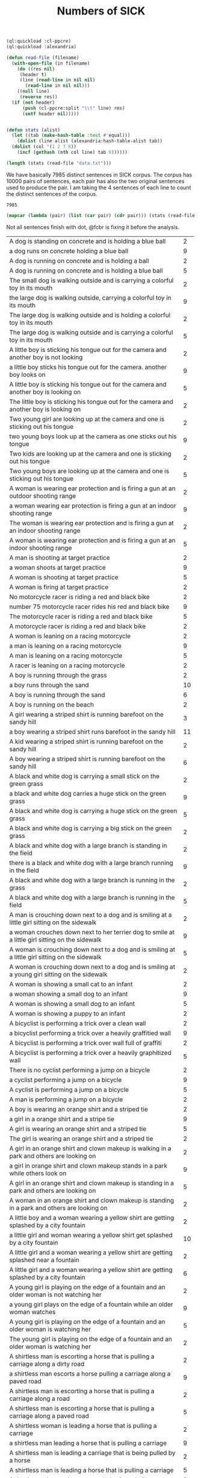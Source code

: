 #+Title: Numbers of SICK

#+BEGIN_SRC lisp
  (ql:quickload :cl-ppcre)
  (ql:quickload :alexandria)

  (defun read-file (filename)
    (with-open-file (in filename)
      (do ((res nil)
	   (header t)
	   (line (read-line in nil nil)
		 (read-line in nil nil)))
	  ((null line)
	   (reverse res))
	(if (not header)
	    (push (cl-ppcre:split "\\t" line) res)
	    (setf header nil)))))


  (defun stats (alist)
    (let ((tab (make-hash-table :test #'equal)))
      (dolist (line alist (alexandria:hash-table-alist tab))
	(dolist (col '(1 2 7 8))
	  (incf (gethash (nth col line) tab 0))))))
#+END_SRC

#+BEGIN_SRC lisp
(length (stats (read-file "data.txt")))
#+END_SRC

We have basically 7985 distinct sentences in SICK corpus. The corpus
has 10000 pairs of sentences, each pair has also the two original
sentences used to produce the pair. I am taking the 4 sentences of
each line to count the distinct sentences of the corpus.

#+RESULTS:
: 7985

#+BEGIN_SRC lisp :results table
  (mapcar (lambda (pair) (list (car pair) (cdr pair))) (stats (read-file "data.txt")))
#+END_SRC

Not all sentences finish with dot, @fcbr is fixing it before the analysis.

#+name: tab
| <100>                                                                                                |    |
| A dog is standing on concrete and is holding a blue ball                                             |  2 |
| a dog runs on concrete holding a blue ball                                                           |  9 |
| A dog is running on concrete and is holding a ball                                                   |  2 |
| A dog is running on concrete and is holding a blue ball                                              |  5 |
| The small dog is walking outside and is carrying a colorful toy in its mouth                         |  2 |
| the large dog is walking outside, carrying a colorful toy in its mouth                               |  9 |
| The large dog is walking outside and is holding a colorful toy in its mouth                          |  2 |
| The large dog is walking outside and is carrying a colorful toy in its mouth                         |  5 |
| A little boy is sticking his tongue out for the camera and another boy is not looking                |  2 |
| a little boy sticks his tongue out for the camera. another boy looks on                              |  9 |
| A little boy is sticking his tongue out for the camera and another boy is looking on                 |  5 |
| The little boy is sticking his tongue out for the camera and another boy is looking on               |  2 |
| Two young girl are looking up at the camera and one is sticking out his tongue                       |  2 |
| two young boys look up at the camera as one sticks out his tongue                                    |  9 |
| Two kids are looking up at the camera and one is sticking out his tongue                             |  2 |
| Two young boys are looking up at the camera and one is sticking out his tongue                       |  5 |
| A woman is wearing ear protection and is firing a gun at an outdoor shooting range                   |  2 |
| a woman wearing ear protection is firing a gun at an indoor shooting range                           |  9 |
| The woman is wearing ear protection and is firing a gun at an indoor shooting range                  |  2 |
| A woman is wearing ear protection and is firing a gun at an indoor shooting range                    |  5 |
| A man is shooting at target practice                                                                 |  2 |
| a woman shoots at target practice                                                                    |  9 |
| A woman is shooting at target practice                                                               |  5 |
| A woman is firing at target practice                                                                 |  2 |
| No motorcycle racer is riding a red and black bike                                                   |  2 |
| number 75 motorcycle racer rides his red and black bike                                              |  9 |
| The motorcycle racer is riding a red and black bike                                                  |  5 |
| A motorcycle racer is riding a red and black bike                                                    |  2 |
| A woman is leaning on a racing motorcycle                                                            |  2 |
| a man is leaning on a racing motorcycle                                                              |  9 |
| A man is leaning on a racing motorcycle                                                              |  5 |
| A racer is leaning on a racing motorcycle                                                            |  2 |
| A boy is running through the grass                                                                   |  2 |
| a boy runs through the sand                                                                          | 10 |
| A boy is running through the sand                                                                    |  6 |
| A boy is running on the beach                                                                        |  2 |
| A girl wearing a striped shirt is running barefoot on the sandy hill                                 |  3 |
| a boy wearing a striped shirt runs barefoot in the sandy hill                                        | 11 |
| A kid wearing a striped shirt is running barefoot on the sandy hill                                  |  2 |
| A boy wearing a striped shirt is running barefoot on the sandy hill                                  |  6 |
| A black and white dog is carrying a small stick on the green grass                                   |  2 |
| a black and white dog carries a huge stick on the green grass                                        |  9 |
| A black and white dog is carrying a huge stick on the green grass                                    |  5 |
| A black and white dog is carrying a big stick on the green grass                                     |  2 |
| A black and white dog with a large branch is standing in the field                                   |  2 |
| there is a black and white dog with a large branch running in the field                              |  9 |
| A black and white dog with a large branch is running in the grass                                    |  2 |
| A black and white dog with a large branch is running in the field                                    |  5 |
| A man is crouching down next to a dog and is smiling at a little girl sitting on the sidewalk        |  2 |
| a woman crouches down next to her terrier dog to smile at a little girl sitting on the sidewalk      |  9 |
| A woman is crouching down next to a dog and is smiling at a little girl sitting on the sidewalk      |  5 |
| A woman is crouching down next to a dog and is smiling at a young girl sitting on the sidewalk       |  2 |
| A woman is showing a small cat to an infant                                                          |  2 |
| a woman showing a small dog to an infant                                                             |  9 |
| A woman is showing a small dog to an infant                                                          |  5 |
| A woman is showing a puppy to an infant                                                              |  2 |
| A bicyclist is performing a trick over a clean wall                                                  |  2 |
| a bicyclist performing a trick over a heavily graffitied wall                                        |  9 |
| A bicyclist is performing a trick over wall full of graffiti                                         |  2 |
| A bicyclist is performing a trick over a heavily graphitized wall                                    |  5 |
| There is no cyclist performing a jump on a bicycle                                                   |  2 |
| a cyclist performing a jump on a bicycle                                                             |  9 |
| A cyclist is performing a jump on a bicycle                                                          |  5 |
| A man is performing a jump on a bicycle                                                              |  2 |
| A boy is wearing an orange shirt and a striped tie                                                   |  2 |
| a girl in a orange shirt and a stripe tie                                                            |  9 |
| A girl is wearing an orange shirt and a striped tie                                                  |  5 |
| The girl is wearing an orange shirt and a striped tie                                                |  2 |
| A girl in an orange shirt and clown makeup is walking in a park and others are looking on            |  2 |
| a girl in orange shirt and clown makeup stands in a park while others look on                        |  9 |
| A girl in an orange shirt and clown makeup is standing in a park and others are looking on           |  5 |
| A woman in an orange shirt and clown makeup is standing in a park and others are looking on          |  2 |
| A little boy and a woman wearing a yellow shirt are getting splashed by a city fountain              |  2 |
| a little girl and woman wearing a yellow shirt get splashed by a city fountain                       | 10 |
| A little girl and a woman wearing a yellow shirt are getting splashed near a fountain                |  2 |
| A little girl and a woman wearing a yellow shirt are getting splashed by a city fountain             |  6 |
| A young girl is playing on the edge of a fountain and an older woman is not watching her             |  2 |
| a young girl plays on the edge of a fountain while an older woman watches                            |  9 |
| A young girl is playing on the edge of a fountain and an older woman is watching her                 |  5 |
| The young girl is playing on the edge of a fountain and an older woman is watching her               |  2 |
| A shirtless man is escorting a horse that is pulling a carriage along a dirty road                   |  2 |
| a shirtless man escorts a horse pulling a carriage along a paved road                                |  9 |
| A shirtless man is escorting a horse that is pulling a carriage along a road                         |  2 |
| A shirtless man is escorting a horse that is pulling a carriage along a paved road                   |  5 |
| A shirtless woman is leading a horse that is pulling a carriage                                      |  2 |
| a shirtless man leading a horse that is pulling a carriage                                           |  9 |
| A shirtless man is leading a carriage that is being pulled by a horse                                |  2 |
| A shirtless man is leading a horse that is pulling a carriage                                        |  5 |
| A dog is running on the grass and chasing a ball                                                     |  2 |
| a dog is running on the sand whilst chasing a ball                                                   |  9 |
| A dog is running on the sand and chasing a ball                                                      |  5 |
| A dog is running on the beach and chasing a ball                                                     |  2 |
| A brown and white dog is catching a dirty golf ball in a dirt field                                  |  2 |
| a brown and white dog attempts to catch a dirty tennis ball in a dirt field                          |  9 |
| A brown and white dog is biting a dirty tennis ball in a dirt field                                  |  2 |
| A brown and white dog is catching a dirty tennis ball in a dirt field                                |  5 |
| No dog is emerging from a lake                                                                       |  2 |
| a dog emerging from a lake                                                                           |  9 |
| An animal is emerging from a lake                                                                    |  2 |
| A dog is emerging from a lake                                                                        |  5 |
| A brown and white dog is not running through the river                                               |  2 |
| a brown and white dog is running through the river                                                   |  9 |
| A brown and white dog is running through the water                                                   |  2 |
| A brown and white dog is running through the river                                                   |  5 |
| A woman is standing in the water at the base of a waterfall                                          |  2 |
| a man standing in the water at the base of a waterfall                                               | 10 |
| A man is standing in the water at the base of a waterfall                                            |  6 |
| The man is standing in the water at the base of a waterfall                                          |  2 |
| The body of a man is in the water near a waterfall                                                   |  2 |
| The man is swimming in a body of water near a waterfall                                              |  2 |
| the man stands in a body of water near a waterfall                                                   | 13 |
| The man is standing in a body of water near a waterfall                                              |  6 |
| The man is standing in a lake near a waterfall                                                       |  3 |
| A barefoot man in pajamas is looking toward the sky and is standing on the tennis court              |  2 |
| a barefoot man in his pajamas is looking toward the sky while walking on the tennis court            |  9 |
| A barefoot man in pajamas is looking toward the sky and is walking on the tennis court               |  5 |
| A barefoot man in pajamas is looking toward the stars and is walking on the tennis court             |  2 |
| A woman is wearing a blue shirt and walking barefoot on a tennis court                               |  2 |
| a man wearing a blue shirt walking barefoot on a tennis court                                        |  9 |
| A person is wearing a blue shirt and walking barefoot on a tennis court                              |  2 |
| A man is wearing a blue shirt and walking barefoot on a tennis court                                 |  5 |
| No people are riding camels at the beach                                                             |  2 |
| people ride two camels at the beach                                                                  |  9 |
| People are riding two camels on the sand                                                             |  2 |
| People are riding two camels at the beach                                                            |  5 |
| Two people are seated near a camel and another camel is in the foreground                            |  2 |
| two people are seated on a camel while another camel is in the foreground                            |  9 |
| Two people are seated on a camel and another camel is in the foreground                              |  5 |
| Two men are seated on a camel and another camel is in the foreground                                 |  2 |
| There is no dog standing on one leg and is waiting for a soccer ball                                 |  2 |
| a dog stands on one leg and tries to get a soccer ball                                               |  9 |
| A dog is standing on one leg and is waiting for a ball                                               |  2 |
| A dog is standing on one leg and is waiting for a soccer ball                                        |  5 |
| There is no black and white dog jumping for a ball                                                   |  2 |
| black and white dog jumps for ball                                                                   |  9 |
| The black and white dog is jumping for the ball                                                      |  2 |
| A black and white dog is jumping for a ball                                                          |  5 |
| A yellow dog is running up a sandy path                                                              |  2 |
| a yellow dog running down a sandy path                                                               |  9 |
| A yellow dog is running down a path covered by sand                                                  |  2 |
| A yellow dog is running down a sandy path                                                            |  5 |
| A golden retriever is not running                                                                    |  2 |
| a running golden retriever                                                                           |  9 |
| A dog is running                                                                                     |  2 |
| A golden retriever is running                                                                        |  5 |
| The girl is painting a coverall blue                                                                 |  2 |
| The boy in the blue coverall is painting                                                             |  2 |
| girl in blue coverall painting                                                                       | 12 |
| The girl in the blue coverall is painting                                                            |  6 |
| The girl in a blue coverall is painting                                                              |  2 |
| There is no lady holding the paintbrush next to the artist's easel                                   |  2 |
| the lady holds her paintbrush next to the artist's easel                                             | 10 |
| The lady is holding the paintbrush next to the artist's easel                                        |  6 |
| The woman is holding the paintbrush next to the artist's easel                                       |  2 |
| A big black and white dog is carrying a stick and is swimming                                        |  2 |
| a small black and white dog carries a stick while swimming                                           |  9 |
| A small black and white dog is biting a stick and is swimming                                        |  2 |
| A small black and white dog is carrying a stick and is swimming                                      |  5 |
| A dog is fetching a stick out of very dirty water                                                    |  3 |
| a dog is fetching a stick out of very clear water                                                    | 10 |
| A dog is fetching a stick out of very clear water                                                    |  5 |
| A dog is fetching a piece of wood out of very clear water                                            |  2 |
| An elder man is sitting on a bench and is wearing a gray jacket and black pants                      |  2 |
| older woman setting on a bench with people walking past her she is wearing a gray jacket and black pants |  9 |
| The woman is sitting on a bench and is wearing a gray jacket and black pants                         |  2 |
| An elderly woman is sitting on a bench and is wearing a gray jacket and black pants                  |  5 |
| A young man is sitting on a bench                                                                    |  2 |
| an elderly man sitting on a bench                                                                    | 10 |
| An old person is sitting on a bench                                                                  |  3 |
| An elderly man is sitting on a bench                                                                 |  5 |
| A black dog is running in the snow                                                                   |  2 |
| brown dog runs in snow                                                                               | 10 |
| The brown dog is running in the snow                                                                 |  2 |
| A brown dog is running in the snow                                                                   |  6 |
| No dog is running through the snow                                                                   |  2 |
| a dog runs through the snow                                                                          |  9 |
| A dog is running through the snow                                                                    |  5 |
| A dog is running through the white snow                                                              |  2 |
| A group of children in a church basement is playing guitars and tambourines                          |  2 |
| a group of children in a church basement play maracas and tambourines                                |  9 |
| A group of children in a building's basement is playing maracas and tambourines                      |  2 |
| A group of children in a church basement is playing maracas and tambourines                          |  5 |
| A group of children is not playing tambourines                                                       |  2 |
| a group of children play tambourines                                                                 |  9 |
| A group of children is playing tambourines                                                           |  5 |
| Tambourines are being played by a group of children                                                  |  2 |
| A man on a yellow sport bike is doing a wheelie and a friend on a white bike is catching up          |  2 |
| a man on a yellow sport bike does a wheelie as his friend on a black bike catches up                 |  9 |
| A biker on a yellow sport bike is doing a wheelie and a friend on a black bike is catching up        |  2 |
| A man on a yellow sport bike is doing a wheelie and a friend on a black bike is catching up          |  5 |
| The orange rider is not driving a motorcycle on one wheel                                            |  2 |
| the orange rider is driving a motorcycle on one wheel                                                |  9 |
| The orange rider is driving a motorcycle on one wheel                                                |  5 |
| The rider dressed in orange is driving a motorcycle on one wheel                                     |  2 |
| No race car is on a road in front of a grassy parking area                                           |  2 |
| two race cars on a road in front of a grassy parking area                                            |  9 |
| Two cars for racing are on a road in front of a grassy parking area                                  |  2 |
| Two race cars are on a road in front of a grassy parking area                                        |  5 |
| A white bike and a yellow bike are racing down the track                                             |  2 |
| a white car and a yellow car race down the track                                                     |  9 |
| Two cars are racing down the track                                                                   |  2 |
| A white car and a yellow car are racing down the track                                               |  5 |
| Two men are swimming in deep water                                                                   |  2 |
| two men, one in a blue swimcap, stand in torso-deep water                                            |  9 |
| Two men are standing in deep water                                                                   |  5 |
| Two men are standing in the ocean                                                                    |  2 |
| Two men are walking through the grass                                                                |  2 |
| two men walk through the water                                                                       |  9 |
| Two men are walking through the water                                                                |  5 |
| Two men are walking through a river                                                                  |  2 |
| A woman is playing with a brown cat on a garden path                                                 |  2 |
| a woman playing with a brown dog on a garden path                                                    |  9 |
| A woman is playing with a brown dog on a garden path                                                 |  5 |
| A woman is playing with a brown dog in a garden                                                      |  2 |
| A man is petting a dog near a stone path                                                             |  2 |
| a woman is petting her dog near a stone path                                                         |  9 |
| A woman is petting a dog near a stone path                                                           |  5 |
| A woman is petting a dog near a stone trail                                                          |  2 |
| A white puppy is biting a pole                                                                       |  2 |
| brown puppy biting pole                                                                              | 10 |
| A brown puppy is biting a stick                                                                      |  2 |
| A brown puppy is biting a pole                                                                       |  6 |
| A brown puppy is gnawing a wooden post that is stuck into the ground                                 |  2 |
| a brown puppy is gnawing in a metallic post that is stuck into the ground                            | 10 |
| A brown dog is gnawing a metallic post that is stuck in the ground                                   |  2 |
| A brown puppy is gnawing a metallic post that is stuck in the ground                                 |  6 |
| A small brown and white spotted dog is lying on a jacket on the street                               |  2 |
| big brown and white spotted dog laying on a jacket on the street                                     |  9 |
| A big brown and white spotted dog is lying on a cloth on the street                                  |  2 |
| A big brown and white spotted dog is lying on a jacket on the street                                 |  5 |
| The dog is having a rest in the living room                                                          |  2 |
| the dog takes a rest in the park                                                                     |  9 |
| The dog is having a rest in the park                                                                 |  5 |
| The dog is having a nap in the park                                                                  |  2 |
| Four dogs are not playing in a grassy area                                                           |  2 |
| four dogs in a grassy area                                                                           |  9 |
| Four dogs are playing in a grassy area                                                               |  5 |
| Four dogs are playing in a area covered by grass                                                     |  2 |
| There is no dog playing in a field of brown grass                                                    |  2 |
| a cluster of four brown dogs play in a field of brown grass                                          |  9 |
| A group of four brown dogs are playing in a field of brown grass                                     |  2 |
| A cluster of four brown dogs are playing in a field of brown grass                                   |  5 |
| A black dog and a tan dog are sleeping                                                               |  2 |
| a black dog and a tan dog fighting                                                                   |  9 |
| A black dog and a tan dog are fighting                                                               |  5 |
| A black dog and a white dog are wrestling on the bed                                                 |  2 |
| a black dog and a white dog are wrestling on the ground                                              |  9 |
| A black dog and a white dog are wrestling on the ground                                              |  5 |
| A black dog and a white dog are wrestling on the floor                                               |  2 |
| A woman is sitting wearing swim gear                                                                 |  2 |
| kid sits wearing swim gear                                                                           |  9 |
| A kid is sitting wearing swim gear                                                                   |  5 |
| A kid is waiting wearing swim gear                                                                   |  2 |
| A young swimmer is standing in a bathing suit and waiting for the next race                          |  2 |
| a young swimmer sits in a bathing suit and waits for the next race                                   |  9 |
| A young swimmer is sitting in a bathing suit and waiting for the next race                           |  5 |
| A young boy is sitting in a bathing suit and waiting for the next race                               |  2 |
| A person on a bike is not in the air near a body of water                                            |  2 |
| a person is in the air on a bike near a body of water                                                |  9 |
| A person on a bike is in the air near a body of water                                                |  5 |
| A stuntman on a bike is in the air near a body of water                                              |  2 |
| A man on a green car is performing tricks on a dirt ramp                                             |  2 |
| a man performs tricks on a dirt ramp on a green bike                                                 |  9 |
| The man on a green bike is performing tricks on the dirt ramp                                        |  2 |
| A man on a green bike is performing tricks on a dirt ramp                                            |  5 |
| A cat is jumping high into the air in the country                                                    |  2 |
| a dog jumping high into the air in the country                                                       | 11 |
| A dog is jumping into the air in the country                                                         |  2 |
| A dog is jumping high into the air in the country                                                    |  7 |
| A dog is jumping on a trees in the shades                                                            |  2 |
| No dog is jumping in the shade of some trees                                                         |  2 |
| a dog jumping in the shade of trees                                                                  | 12 |
| A dog is jumping in the shade of some trees                                                          |  6 |
| The dog is jumping in the shade of some trees                                                        |  2 |
| A woman wearing a blue shirt and high heels is standing on the sidewalk next to a dog                |  2 |
| a woman wearing a blue shirt and high heels stands on the sidewalk next to a man                     | 10 |
| A woman wearing a blue shirt and high heels is standing on the sidewalk next to the man              |  3 |
| A woman wearing a blue shirt and high heels is standing on the sidewalk next to a man                |  5 |
| A man and a woman are jumping on the curb                                                            |  2 |
| a man and a woman are standing on the curb                                                           |  9 |
| A man and a woman are standing on the curb                                                           |  5 |
| A couple standing on the curb                                                                        |  2 |
| The black and white dog is running indoors                                                           |  2 |
| the black and white dog is running outdoors                                                          | 10 |
| A black and white dog is running outdoors                                                            |  2 |
| The black and white dog is running outdoors                                                          |  6 |
| The black and white dog is sitting on a green yard                                                   |  2 |
| the black and white dog is running on a green yard                                                   |  9 |
| The black and white dog is running in a green yard                                                   |  5 |
| The black and white dog is running in a field                                                        |  2 |
| No dog is in the sand that is blowing in the wind                                                    |  2 |
| a dog and sand blowing in the wind                                                                   |  9 |
| A dog is in the sand that is blowing in the wind                                                     |  5 |
| A dog is in the sand that is blowing in the air                                                      |  2 |
| A cat is in a sandy area with the sand that is being stirred up into the air and several plants are in the background |  2 |
| a dog in a sandy area with the sand stirred up into the air and several plants in the background     |  9 |
| A dog is in a sandy area with the sand that is being stirred up into the air and several plants are in the background |  5 |
| A dog is in an area full of sand, with the sand that is being stirred up into the air and several plants are in the background |  2 |
| People in costumes are sitting in the street                                                         |  2 |
| people in costumes are walking around in the street                                                  |  9 |
| People in costumes are walking around in the street                                                  |  5 |
| Men in costumes are walking around in the street                                                     |  2 |
| Two people dressed in green and red costumes are outside on the seashore                             |  2 |
| two people dressed in green and red costumes are outside on the sidewalk                             |  9 |
| Two people dressed in green and red costumes are outside near the street                             |  2 |
| Two people dressed in green and red costumes are outside on the sidewalk                             |  5 |
| Two cats on a lawn are playing with a plastic toy                                                    |  2 |
| two dogs on a lawn play with a plastic toy, in a distorted photograph                                |  9 |
| Two dogs on a lawn are playing with a plastic toy                                                    |  5 |
| Two dogs on the grass are playing with a plastic toy                                                 |  2 |
| Two dogs are running and catching a tennis ball                                                      |  2 |
| two dogs run to catch a yellow soccer ball                                                           |  9 |
| Two dogs are running and trying to catch a ball                                                      |  2 |
| Two dogs are running and trying to catch a soccer ball                                               |  5 |
| The woman dressed in leather chaps and a purple shirt is standing in front of onlookers              |  2 |
| man dressed in leather chaps and purple shirt stands in front of onlookers                           |  9 |
| The man dressed in leather chaps and a purple shirt is standing in front of someone lookers          |  5 |
| The man dressed in chaps made of leather and a purple shirt is standing in front of some onlookers   |  2 |
| A man is not wearing a purple shirt and black leather chaps and is posing for the camera             |  2 |
| a man wearing a purple shirt and black leather chaps poses for the camera                            |  9 |
| A model is wearing a purple shirt and black leather chaps and is posing for the camera               |  2 |
| A man is wearing a purple shirt and black leather chaps and is posing for the camera                 |  5 |
| Two children are not playing in the surf                                                             |  2 |
| two children playing in the surf                                                                     |  9 |
| Two children are playing                                                                             |  2 |
| Two children are playing in the surf                                                                 |  5 |
| A kid is splashing in the pool                                                                       |  2 |
| a kid splashes in the ocean                                                                          |  9 |
| A kid is splashing in the water                                                                      |  2 |
| A kid is splashing in the ocean                                                                      |  5 |
| A man in green is kicking a soccer ball and a man in purple and white is rising up                   |  2 |
| a man in green kick a soccer ball while a man in purple and white is falling down                    |  9 |
| A man in green is kicking a soccer ball and a man in purple and white is falling down                |  5 |
| A man in green is hitting a soccer ball and a man in purple and white is falling down                |  2 |
| The players is maneuvering for the basket ball                                                       |  2 |
| the players manuever for the soccer ball                                                             |  9 |
| The players is maneuvering for the ball                                                              |  2 |
| The players is maneuvering for the soccer ball                                                       |  5 |
| A man in a red jacket and khaki pants is walking through an European state                           |  2 |
| a man in a red jacket and khaki pants is walking through a part of what looks like arizona           |  9 |
| A person in a red jacket and khaki pants is walking through an American state                        |  2 |
| A man in a red jacket and khaki pants is walking through an American state                           |  5 |
| A person with a red hooded jacket and a black backpack is not walking near a rocky wall              |  2 |
| a person with a red hooded jacket and a black backpack is walking near a rocky wall                  |  9 |
| A person with a red hooded jacket and a black backpack is moving near a rocky wall                   |  2 |
| A person with a red hooded jacket and a black backpack is walking near a rocky wall                  |  5 |
| A surfer is surfing a small wave                                                                     |  2 |
| a surfer surfs a huge wave                                                                           |  9 |
| A surfer is surfing a huge wave                                                                      |  5 |
| A surfer is surfing a big wave                                                                       |  2 |
| A surfer in a white wetsuit is riding a foamy wave                                                   |  2 |
| a surfer in a black wetsuit is riding a foamy wave                                                   |  9 |
| A surfer in a black wetsuit is riding a foamy wave                                                   |  5 |
| A man in a black wetsuit is riding a foamy wave                                                      |  2 |
| Three women are running in a village                                                                 |  2 |
| three women sit in a village                                                                         |  9 |
| Three women are sitting in a village                                                                 |  5 |
| Three women are resting in a village                                                                 |  2 |
| Three men are sitting together near woven walls                                                      |  2 |
| three women sit together near woven walls                                                            |  9 |
| Some women are sitting together near woven walls                                                     |  2 |
| Three women are sitting together near woven walls                                                    |  5 |
| A woman is standing at dusk on an almost pristine, snowy road, that is lit only by headlights        |  2 |
| a man stands at dusk on an almost-pristine, snowy road, lit only by headlights                       |  9 |
| A man is standing at dusk on an almost pristine road covered by snow, that is lit only by headlights |  2 |
| A man is standing at dusk on an almost pristine, snowy road, that is lit only by headlights          |  5 |
| A person is walking in the snow at the edge of a mountain                                            |  2 |
| a person stands in the snow at the edge of a mountain                                                |  9 |
| A person is standing in the snow at the edge of a mountain                                           |  5 |
| A man is standing in the snow at the edge of a mountain                                              |  2 |
| A group of people is not walking down the street and a person in a green hat is on the phone         |  2 |
| a group of people walking down the street with one on the phone in a green hat                       |  9 |
| A group of people is walking down the street and a person in a hat is on the phone                   |  2 |
| A group of people is walking down the street and a person in a green hat is on the phone             |  5 |
| Four people are walking along a city sidewalk and the one in the green hat is not talking on a cell phone |  2 |
| four people are walking along a city sidewalk, while the one in the green hat talks on a cellphone   |  9 |
| Four people are walking along a city sidewalk and the one in the green hat is talking on a cell phone |  5 |
| Four people are walking along a city sidewalk and the one in the green hat is phoning someone        |  2 |
| Two men and a girl in behind of a wood panel wall are posing with funny faces                        |  2 |
| two men and a girl pose with funny faces in front of a wood panel wall                               | 10 |
| Two men and a girl in front of a wood panel wall are making funny faces                              |  2 |
| Two men and a girl in front of a wood panel wall are posing with funny faces                         |  6 |
| The friends are making faces for the camera                                                          |  2 |
| Three enemies are making faces for the camera                                                        |  2 |
| three friends making faces for the camera                                                            | 13 |
| Three friends are making faces for a photo                                                           |  2 |
| Three friends are making faces for the camera                                                        |  7 |
| A person is not doing a trick on a slide                                                             |  2 |
| a person doing a trick on a snowboard                                                                |  9 |
| A person is doing a trick on a snowboard                                                             |  5 |
| A person is doing acrobatics on a snowboard                                                          |  2 |
| There is no snowboarder grinding down a long concrete rail                                           |  2 |
| a snowboarder is grinding down a long concrete rail                                                  |  9 |
| A snowboarder is grinding down a long rail                                                           |  2 |
| A snowboarder is grinding down a long concrete rail                                                  |  5 |
| No skateboarder is jumping in the air                                                                |  2 |
| a skateboarder jumps in the air                                                                      |  9 |
| A skateboarder is jumping in the air                                                                 |  5 |
| The skateboarder is jumping in the air                                                               |  2 |
| A man in a red shirt is doing a trick with the rollerblades                                          |  3 |
| a man in a red shirt is doing a trick with his skateboard                                            | 10 |
| A man in a red shirt is doing a trick with a skateboard                                              |  2 |
| A man in a red shirt is doing a trick with the skateboard                                            |  5 |
| Two construction workers are sitting up on the top of a building                                     |  3 |
| two construction workers are sitting up on the side of a building                                    | 10 |
| Two construction workers are sitting up on the side of a building                                    |  5 |
| Two construction workers are sitting up on the side of a palace                                      |  2 |
| Two men are not taking a break from construction                                                     |  2 |
| two men take a break from construction                                                               |  9 |
| Two men are taking a break from work                                                                 |  2 |
| Two men are taking a break from construction                                                         |  5 |
| A woman is skiing down a hill and over a red obstacle                                                |  2 |
| a man skiing down a hill and over a red obstacle                                                     |  9 |
| A man is skiing down a hill and jumping a red obstacle                                               |  2 |
| A man is skiing down a hill and over a red obstacle                                                  |  5 |
| A woman is snowboarding down a railing in the snow                                                   |  2 |
| a man is snowboarding down a railing in the snow                                                     |  9 |
| A person is snowboarding down a railing in the snow                                                  |  2 |
| A man is snowboarding down a railing in the snow                                                     |  5 |
| Two men with dogs are walking on a forest path                                                       |  2 |
| two women with their dogs on a forest path                                                           |  9 |
| Two girl with dogs are walking on a forest path                                                      |  2 |
| Two women with dogs are walking on a forest path                                                     |  5 |
| Two dogs and two people are sitting in the woods                                                     |  2 |
| two dogs and two people in the woods                                                                 |  9 |
| Two dogs and two people are walking in a wood                                                        |  2 |
| Two dogs and two people are walking in the woods                                                     |  5 |
| A black dog and a yellow dog are not playing with each other                                         |  2 |
| a black and a blonde dog are either playing or fighting with each other                              |  9 |
| Two dogs are playing with each other                                                                 |  2 |
| A black dog and a yellow dog are playing with each other                                             |  5 |
| Two cats are in a kennel on their hind legs and are facing one another                               |  2 |
| two dogs in a kennel on their hind legs facing one another                                           |  9 |
| Two animals are in a kennel on their hind legs and are facing one another                            |  2 |
| Two dogs are in a kennel on their hind legs and are facing one another                               |  5 |
| A woman by a brick wall is wearing a mask around her mouth and a hair net                            |  2 |
| a man wears a mask around his mouth and a hair net by a brick wall                                   |  9 |
| A man by a wall made of bricks is wearing a mask around his mouth and a hair net                     |  2 |
| A man by a brick wall is wearing a mask around his mouth and a hair net                              |  5 |
| A man is not wearing a clear plastic cap and a face mask                                             |  2 |
| a man wears a clear plastic cap and face mask                                                        |  9 |
| A man is wearing a clear plastic cap and a face mask                                                 |  5 |
| A man is wearing a clear plastic cap and a mask                                                      |  2 |
| A man is sitting near a flower bed and is overlooking a tunnel                                       |  2 |
| a woman is sitting near a flower bed overlooking a tunnel                                            |  9 |
| A woman is sitting near a flower bed and is overlooking a tunnel                                     |  5 |
| The woman is sitting near a flower bed and is overlooking a tunnel                                   |  2 |
| Two people are standing on a bench                                                                   |  2 |
| two people on a bench                                                                                |  9 |
| Two people are sitting on a bench                                                                    |  5 |
| Two people are sitting on a white bench                                                              |  2 |
| The woman in blue is posing for a picture next to a car                                              |  2 |
| the man in the blue is posing for a picture next to his car                                          |  9 |
| The man in blue is posing for a picture next to a car                                                |  5 |
| The man in blue is posing for a picture next to a vehicle                                            |  2 |
| A woman is standing at the wheel of a classic American car that has its door and trunk open          |  2 |
| a man stands at the wheel of a classic american car, door and trunk open                             |  9 |
| A person is standing at the wheel of a classic American car that has its door and trunk open         |  2 |
| A man is standing at the wheel of a classic American car that has its door and trunk open            |  5 |
| A girl in a uniform is not playing the flute with a marching band                                    |  2 |
| girl in uniform playing flute with marching band                                                     |  9 |
| A girl in a uniform is playing the flute with a band                                                 |  2 |
| A girl in a uniform is playing the flute with a marching band                                        |  5 |
| A boy in a band is playing the flute                                                                 |  2 |
| a girl in a band is playing the flute                                                                | 10 |
| A girl in a band is playing an instrument                                                            |  3 |
| A girl in a band is playing the flute                                                                |  5 |
| There is no dog running with a volleyball                                                            |  2 |
| a dog runs with a volleyball                                                                         |  9 |
| A dog is running with a ball                                                                         |  2 |
| A dog is running with a volleyball                                                                   |  5 |
| The white dog is carrying a blue and white ball in its mouth                                         |  2 |
| the black dog is carrying a blue and white ball in it's mouth                                        |  9 |
| The black dog is carrying a blue and white toy in its mouth                                          |  2 |
| The black dog is carrying a blue and white ball in its mouth                                         |  5 |
| A shirtless woman is jumping over a log                                                              |  3 |
| a shirtless man jumps over a log                                                                     | 10 |
| A shirtless man is jumping over a log                                                                |  5 |
| A man with no shirt is jumping over a log                                                            |  2 |
| There is no guy leaping into the air in a wooded area                                                |  2 |
| a guy leaps into the air in a wooded area                                                            |  9 |
| A guy is leaping into the air in a wooded area                                                       |  5 |
| A guy is leaping into the air in wood                                                                |  2 |
| A woman is wearing paint and costume pieces and is riding a bike on a empty street                   |  2 |
| a woman wearing paint and costume pieces rides a bike on a busy street                               |  9 |
| A bike is being ridden by a woman wearing paint and costume pieces on a busy street                  |  2 |
| A woman is wearing paint and costume pieces and is riding a bike on a busy street                    |  5 |
| A boy in a strange outfit is riding the bike                                                         |  2 |
| a girls in a strange outfit rides her bike                                                           |  9 |
| The bike is being ridden by a girl in a strange outfit                                               |  2 |
| A girl in a strange outfit is riding the bike                                                        |  5 |
| No lady is standing on the street and is surrounded by school children                               |  2 |
| a lady stands on the street, surrounded by school children                                           |  9 |
| A lady is standing on the street and is surrounded by kids                                           |  2 |
| A lady is standing on the street and is surrounded by school children                                |  5 |
| A man in blue jeans is standing in front of a group of children beside a stone built house           |  2 |
| a woman in blue jeans is standing in front of a group of children beside a stone built house         |  9 |
| A woman in blue jeans is standing in front of a group of children beside a stone built house         |  5 |
| A woman in blue jeans is standing in front of a group of children beside a house made of stone       |  2 |
| There is no dog turning on the grass and pursuing a flying ball                                      |  2 |
| a dog turns on the grass to persue a flying ball                                                     |  9 |
| A dog is turning on the grass and pursuing a flying ball                                             |  5 |
| A dog is turning on the grass and pursuing a flying tennis ball                                      |  2 |
| A yellow cat is chasing a ball                                                                       |  2 |
| a yellow dog anticipates a ball                                                                      |  9 |
| A yellow dog is chasing a ball                                                                       |  5 |
| A ball is being chased by a yellow dog                                                               |  2 |
| There is no person with a blue backpack hiking in rocky area                                         |  2 |
| distant person with blue backpack hiking in rocky area, mountains in background                      |  9 |
| A distant person with a blue backpack is hiking area full of rocks                                   |  2 |
| A distant person with a blue backpack is hiking in rocky area                                        |  5 |
| No person is hiking                                                                                  |  2 |
| the person is hiking                                                                                 |  9 |
| The person is walking                                                                                |  2 |
| The person is hiking                                                                                 |  5 |
| A little brown and white dog is running on the road                                                  |  2 |
| little brown and white dog running on the sidewalk                                                   |  9 |
| A little brown and white dog is running on the sidewalk                                              |  5 |
| A small brown and white dog is running on the sidewalk                                               |  2 |
| A brown and white cat is jumping on the sidewalk                                                     |  2 |
| a brown and white dog jumps on the sidewalk                                                          |  9 |
| A brown and white dog is jumping on the sidewalk                                                     |  5 |
| A brown and white animal is jumping on the sidewalk                                                  |  2 |
| A girl is standing next to the opening of a fountain                                                 |  2 |
| a boy next to the opening of a fountain                                                              | 10 |
| A boy is standing next to the opening of a fountain                                                  |  6 |
| The boy is standing next to the opening of a fountain                                                |  2 |
| There is no boy in a swimsuit sitting on top of a circular fountain                                  |  2 |
| a boy in a swimsuit sitting on top of a circular fountain                                            |  9 |
| A boy in a swimsuit is sitting on a circular fountain                                                |  2 |
| A boy in a swimsuit is sitting on top of a circular fountain                                         |  5 |
| A man in a black dress is pulling a cart and is standing in front of two men who are seated on a park bench |  2 |
| a woman stands, in a black dress pulling a cart, in front of two men seated on a park bench          |  9 |
| A woman in a black dress is pulling a cart and is standing near two men who are seated on a park bench |  2 |
| A woman in a black dress is pulling a cart and is standing in front of two men who are seated on a park bench |  5 |
| A boy is wearing a black dress and is carrying a white cross                                         |  2 |
| a lady wearing a black dress carrying a white cross                                                  | 10 |
| A lady is dressed in black and is carrying a white cross                                             |  2 |
| A lady is wearing a black dress and is carrying a white cross                                        |  6 |
| The snowboarder is not jumping off a snow covered hill                                               |  2 |
| the snowboarder jumps off a snow covered hill                                                        | 11 |
| The snowboarder is jumping off a snowy hill                                                          |  2 |
| The snowboarder is jumping off a snow covered hill                                                   |  7 |
| There is no snowboarder jumping off the snow                                                         |  2 |
| a snowboarder jumps off the snow                                                                     |  9 |
| A snowboarder is jumping off the snow                                                                |  5 |
| The snowboarder is jumping off the snow                                                              |  2 |
| A woman in a black jersey is standing in a gym                                                       |  2 |
| a man in a black jersey is standing in gym                                                           |  9 |
| A man in a black jersey is standing in a gym                                                         |  5 |
| A man in a jersey which is black is standing in a gym                                                |  2 |
| There is no man standing in the middle of a gym and is wearing a jersey                              |  2 |
| a man is standing in the middle of a gym wearing a jersey                                            |  9 |
| A man is standing in a gym and is wearing a jersey                                                   |  2 |
| A man is standing in the middle of a gym and is wearing a jersey                                     |  5 |
| A man with Indian clothing and henna on his hand is going through paperwork                          |  2 |
| a girl with indian clothing on and henna on her hand goes through paperwork                          |  9 |
| A girl with Indian clothing and henna on her hand is going through paperwork                         |  5 |
| A young woman with Indian clothing and henna on her hand is going through paperwork                  |  2 |
| A man is wearing a colorful shirt and a lot of jewelry                                               |  2 |
| a woman wears a colorful shirt and a lot of jewelry                                                  |  9 |
| A woman is wearing a colorful shirt and a lot of jewelry                                             |  5 |
| The woman is wearing a colorful shirt and a lot of jewelry                                           |  2 |
| There are no little boys playing outside with a soccer ball on the green grass                       |  2 |
| two little boys are playing outside with their soccer ball on the green grass                        |  9 |
| Children are playing outside with a soccer ball on the green grass                                   |  2 |
| Two little boys are playing outside with a soccer ball on the green grass                            |  5 |
| Two children are not playing soccer in the park                                                      |  2 |
| two children play soccer in the park                                                                 | 10 |
| Two children are playing with a ball in the park                                                     |  2 |
| Two children are playing soccer in the park                                                          |  6 |
| A boy next to some buckets of rags is not holding an object                                          |  2 |
| on shore near brown water, boy holds object beside buckets of rags                                   | 10 |
| A boy next to some buckets of rags is holding an object                                              |  5 |
| A boy next to some buckets of rags is holding something                                              |  3 |
| A young white child is not standing on the edge of a body of water near some buckets                 |  2 |
| a young black child stands on the edge of a body of water near buckets                               | 10 |
| A young black child is waiting on the edge of a body of water near some buckets                      |  2 |
| A young black child is standing on the edge of a body of water near some buckets                     |  6 |
| A dog with a blue collar is not playing with the ball outside                                        |  2 |
| a dog with a blue collar plays ball outside                                                          |  9 |
| A dog with a blue collar is playing with the ball outside                                            |  5 |
| A dog with a blue collar is playing with the ball in the garden                                      |  2 |
| A grey dog is bouncing a tennis ball on its head in a grass field                                    |  2 |
| a grey dog is bouncing a soccer ball on his head in a grass field                                    |  9 |
| A grey dog is bouncing a soccer ball on its head on a lawn                                           |  2 |
| A grey dog is bouncing a soccer ball on its head in a grass field                                    |  5 |
| There is no veteran showing things from a war to some people                                         |  2 |
| veteran shows off different things from a war                                                        | 10 |
| Different things from a war are being shown to some people by a veteran                              |  3 |
| A veteran is showing different things from a war to some people                                      |  5 |
| A small man is sitting in a military accessories store                                               |  3 |
| a large man sits in a military accessories store                                                     | 10 |
| A large man is sitting in a military accessories store                                               |  5 |
| A large man is sitting in a military accessories shop                                                |  2 |
| A brown and black dog is pointing the nose downwards                                                 |  2 |
| brown and black dog with it's nose pointed upwards                                                   |  9 |
| A brown and black dog is pointing the nose upwards                                                   |  5 |
| A brown and black dog is looking upwards                                                             |  2 |
| A black and brown cat is eyeing a fly                                                                |  3 |
| a black and brown dog eyeing a fly                                                                   | 11 |
| A black and brown dog is eyeing an insect                                                            |  3 |
| A black and brown dog is eyeing a fly                                                                |  5 |
| Two boys are laying in the ocean far to the beach                                                    |  2 |
| two boys are laying in the ocean close to the beach                                                  |  9 |
| Two boys are laying in the water close to the beach                                                  |  2 |
| Two boys are laying in the ocean close to the beach                                                  |  5 |
| Two children are rolling in clean water                                                              |  2 |
| two children are rolling in muddy water                                                              |  9 |
| Two children are rolling in muddy water                                                              |  5 |
| Two children are rolling in dirty water                                                              |  2 |
| A black dog is standing on a grassy hillside                                                         |  2 |
| a white dog is standing on a grassy hillside                                                         |  9 |
| A white dog is standing on a grassy hillside                                                         |  5 |
| A white dog is standing on a hill covered by grass                                                   |  2 |
| There is no dog standing on the side of a mountain                                                   |  2 |
| a dog standing on the side of a mountain                                                             |  9 |
| A dog is standing on a mountain                                                                      |  2 |
| A dog is standing on the side of a mountain                                                          |  5 |
| Two kids are not sticking out blue and green colored tongues                                         |  2 |
| two kids are sticking their blue and green colored tongues out                                       |  9 |
| Two kids are sticking out blue and green colored tongues                                             |  5 |
| A pair of kids are sticking out blue and green colored tongues                                       |  2 |
| Two young girls are wearing hats and sticking their colored tongues out                              |  2 |
| two young boys wearing hats and sticking their colored tongues out                                   |  9 |
| Two young kids are wearing hats and sticking their colored tongues out                               |  2 |
| Two young boys are wearing hats and sticking their colored tongues out                               |  5 |
| A small white dog is jumping up in the snow                                                          |  3 |
| a large white dog jumping up in the snow                                                             | 10 |
| A large white animal is jumping up in the snow                                                       |  2 |
| A large white dog is jumping up in the snow                                                          |  5 |
| A large black dog is jumping in the air over a snowy area                                            |  2 |
| a large white dog is jumping in the air over a snowy area                                            |  9 |
| A large white dog is jumping in the air over a snowy area                                            |  5 |
| A large white dog is jumping in the air over an area covered by snow                                 |  2 |
| A white dog is approaching a golden dog on pebbly beach                                              |  2 |
| a black dog is approaching a golden dog on pebbly beach                                              |  9 |
| A black animal is approaching a golden dog on pebbly beach                                           |  2 |
| A black dog is approaching a golden dog on pebbly beach                                              |  5 |
| Two dogs are playing on a sandy beach                                                                |  2 |
| two dogs playing on a rocky beach                                                                    |  9 |
| Two dogs are playing on a beach made of rocks                                                        |  2 |
| Two dogs are playing on a rocky beach                                                                |  5 |
| A brown dog is running after a white dog on a rocky shore                                            |  2 |
| a brown dog is running after a black dog on a rocky shore                                            |  9 |
| A brown dog is running after a dark dog on a rocky shore                                             |  2 |
| A brown dog is running after a black dog on a rocky shore                                            |  5 |
| Two dogs are playing in a forest                                                                     |  2 |
| two dogs playing on a beach                                                                          | 10 |
| Two dogs are playing on a beach                                                                      |  5 |
| A young boy with a heart tank top is raising his hands as he is sliding                              |  3 |
| a young girl with a heart tank top raises her hands as she slides                                    | 10 |
| A young girl with a heart tank top is raising her hands as she is sliding                            |  5 |
| A young girl with a heart tank top is raising her hands as she is playing on a slide                 |  2 |
| A child with dark hair is going down a slide and throwing up his arms                                |  2 |
| blond child throws up her arms as she travels down slide                                             | 10 |
| A blond child is going down a slide and throwing up his arms                                         |  6 |
| A blond kid is going down a slide and throwing up his arms                                           |  2 |
| A man in a black hat is not reaching for a box                                                       |  2 |
| a man in a black hat reaches into a box                                                              |  9 |
| A person in a black hat is reaching for a box                                                        |  2 |
| A man in a black hat is reaching for a box                                                           |  5 |
| A man in a white hat is touching a cardboard box                                                     |  2 |
| a man in a black hat touches a cardboard box                                                         |  9 |
| A man in a black hat is touching a cardboard box                                                     |  5 |
| A cardboard box is being touched by a man in a black hat                                             |  2 |
| A boy is wearing a white hat and is walking on the beach                                             |  2 |
| a boy wearing a white hat is running on the beach                                                    | 10 |
| A boy is wearing a white hat and is running on the beach                                             |  6 |
| A white hat is being worn by a boy which is running on the beach                                     |  2 |
| A wet kid is wearing sand and is walking on a little hat                                             |  2 |
| A little kid is wearing a hat and is walking in the dry sand                                         |  2 |
| a little kid wearing a hat is walking in the wet sand                                                | 12 |
| A little kid is wearing a hat and is walking in the wet sand                                         |  6 |
| A boy is wearing a hat and is walking in the wet sand                                                |  2 |
| A young girl in a bikini is sitting on the beach                                                     |  2 |
| a young girl in a bikini jumping on the beach                                                        |  9 |
| A young girl in swimming suite is jumping on the beach                                               |  2 |
| A young girl in a bikini is jumping on the beach                                                     |  5 |
| No girl with a bikini is playing in the dunes                                                        |  2 |
| a girl with a bikini plays in the dunes                                                              |  9 |
| A girl with a bikini is playing in the sand                                                          |  2 |
| A girl with a bikini is playing in the dunes                                                         |  5 |
| A cyclist is biking in a snowy forest at day                                                         |  2 |
| cyclist in snowy forest at night                                                                     |  9 |
| A cyclist is biking in a snowy forest at night                                                       |  5 |
| A cyclist is biking in a snowy forest in the dark                                                    |  2 |
| The rider is biking in the rain and wearing a red jacket                                             |  2 |
| the rider is biking in the snow and wearing a red jacket                                             |  9 |
| The rider is biking in the snow and wearing a red jacket                                             |  5 |
| The man is biking in the snow and wearing a red jacket                                               |  2 |
| The red and brown dog is not digging its nose inside a holiday gift bag                              |  2 |
| the red-brown dog digs his nose to investigate a holiday gift bag                                    |  9 |
| The red and brown dog is digging its nose inside a holiday gift bag                                  |  5 |
| A red and brown dog is digging its nose inside the holiday gift bag                                  |  2 |
| A dog has its head outside a red and green gift bag                                                  |  2 |
| a dog has it's head inside a red and green gift bag                                                  |  9 |
| A dog has its head inside a red and green gift bag                                                   |  5 |
| The dog has its head inside a red and green gift bag                                                 |  2 |
| A group of five old adults are lounging indoors                                                      |  2 |
| a group of five young adults lounging indoors                                                        |  9 |
| A group of five young adults are lounging indoors                                                    |  5 |
| A group of five young adults are lounging in the room                                                |  2 |
| A big group of people are standing and two are sitting on the couch                                  |  2 |
| a small group of people standing while two sit on the couch                                          | 10 |
| A small group of people are standing and two are sitting on the sofa                                 |  2 |
| A small group of people are standing and two are sitting on the couch                                |  6 |
| A woman is running on the beach with a dog on a leash                                                |  2 |
| a woman is standing at the beach with her dog on a leash                                             |  9 |
| A woman is standing at the beach with an animal on a leash                                           |  2 |
| A woman is standing at the beach with a dog on a leash                                               |  5 |
| A woman in a bikini is pulling a cat on a leash at the beach                                         |  2 |
| a woman in a bikini pulls a dog on a leash at the beach                                              |  9 |
| A woman in a bikini is pulling a dog on a leash at the beach                                         |  5 |
| A woman in a bikini is pulling a dog on a leash at the seashore                                      |  2 |
| A woman in blue shirt is looking at her hand near a stack of blocks on table                         |  2 |
| boy in blue shirt looking at someone's hand near stack of blocks on table                            |  9 |
| The boy in blue shirt is looking at his hand near the stack of blocks on table                       |  2 |
| A boy in blue shirt is looking at his hand near a stack of blocks on table                           |  5 |
| A boy is playing a game with steel blocks                                                            |  2 |
| a boy plays a game with wooden blocks                                                                | 10 |
| A boy is playing a game with blocks made of wood                                                     |  2 |
| A boy is playing a game with wooden blocks                                                           |  6 |
| Two males are standing on a cliff edge and no one is jumping into the water                          |  2 |
| two males on a cliff edge and one is jumping into the water                                          |  9 |
| Two males are standing on a cliff edge and one is jumping into the water                             |  5 |
| Two males are standing on a cliff edge and one is jumping into the sea                               |  2 |
| One girl in orange shorts is standing on a rock cliff over the water and the other girl in black shorts is jumping off into the water |  2 |
| one boy in orange shorts standing on a rock cliff over water, while the other boy in black shorts jumps off into the water | 10 |
| One boy in orange shorts is standing on a rock cliff over the water and the other boy in black shorts is jumping of it into the water |  6 |
| One boy in orange shorts is standing on a rock cliff over the water and the other boy in black shorts is diving into the water |  2 |
| No little dog is running on the sand                                                                 |  3 |
| a little dog running on sand                                                                         | 10 |
| A little dog is running on the sand                                                                  |  5 |
| A little dog is running on the beach                                                                 |  2 |
| The cat is running across the gravel                                                                 |  2 |
| the dog is running across the gravel                                                                 |  9 |
| The dog is running across the gravel                                                                 |  5 |
| The dog is running across the dirty path                                                             |  2 |
| A man and a woman are sitting in front of an art gallery and are looking at a map                    |  2 |
| a man and woman are standing in front of an art gallery, looking at a map                            |  9 |
| A man and a woman are standing in front of an art gallery and are looking at a signboard             |  2 |
| A man and a woman are standing in front of an art gallery and are looking at a map                   |  5 |
| A couple is not looking at a map                                                                     |  2 |
| a couple are looking at an area map                                                                  |  9 |
| A couple is looking at a map                                                                         |  5 |
| A couple is looking at a street guide                                                                |  2 |
| A middle eastern woman is standing with her back against a lamp post near to other people            |  2 |
| a middle eastern man is standing with his back against a lamp post near to other people who are waiting around | 10 |
| A middle eastern man is standing against a lamp post near to other people                            |  3 |
| A middle eastern man is standing with the back against a lamp post near to other people              |  5 |
| A woman is leaning against a pole and is surrounded by people                                        |  2 |
| a man leaning against a pole surrounded by people                                                    |  9 |
| A man is leaning against a pole and is surrounded                                                    |  2 |
| A man is leaning against a pole and is surrounded by people                                          |  5 |
| Dirt bikers are not riding on a trail                                                                |  2 |
| dirt bikers on a trail                                                                               |  9 |
| Bikers are riding on a trail                                                                         |  2 |
| Dirt bikers are riding on a trail                                                                    |  5 |
| Two people are not riding motorbikes                                                                 |  2 |
| two people on motorbikes                                                                             |  9 |
| Motorbikes are being ridden by two people                                                            |  2 |
| Two people are riding motorbikes                                                                     |  5 |
| A man is walking in a city street                                                                    |  2 |
| a woman walks on a city street                                                                       |  9 |
| A woman is walking in a road                                                                         |  2 |
| A woman is walking in a city street                                                                  |  5 |
| A man is wearing a long black jacket and a brown hat and is walking past a park with a lot of blooming trees |  2 |
| a woman wearing a long black jacket and a brown hat is walking beside a park with a lot of blooming trees |  9 |
| A woman is wearing a long black jacket and a brown hat and is walking past a park with a lot of blooming trees |  5 |
| A woman is wearing a long black coat and a brown hat and is walking past a park with a lot of blooming trees |  2 |
| A large wet yellow cat is retrieving a toy                                                           |  2 |
| a large wet yellow dog retrives his toy                                                              |  9 |
| A large wet yellow dog is holding a toy                                                              |  2 |
| A large wet yellow dog is retrieving a toy                                                           |  5 |
| A dog is catching a white frisbee                                                                    |  2 |
| a dog catches black frisbee                                                                          |  9 |
| A dog is biting a black frisbee                                                                      |  2 |
| A dog is catching a black frisbee                                                                    |  5 |
| A girl is sitting in a seat                                                                          |  2 |
| a boy sits in his seat                                                                               | 10 |
| A toddler is sitting in a seat                                                                       |  3 |
| A boy is sitting in a seat                                                                           |  5 |
| A toddler is standing up                                                                             |  2 |
| a toddler is sitting down                                                                            |  9 |
| A toddler is sitting down                                                                            |  5 |
| A boy is sitting on the ground                                                                       |  2 |
| A child is not wearing a coat and is carrying a red sled behind a child in a green and black coat    |  2 |
| child wearing a green bay coat carrying a red sled behind a child in a green and black coat          |  9 |
| A child is wearing a coat and is carrying a red sled near a child in a green and black coat          |  2 |
| A child is wearing a coat and is carrying a red sled behind a child in a green and black coat        |  5 |
| A little girl in a green coat and a boy holding a red sled are lying in the snow                     |  2 |
| a little girl in a green coat and a boy holding a red sled walk in the snow                          |  9 |
| A little girl in a green coat and a boy holding a red sled are walking in the snow                   |  5 |
| A red sled is being held by a little girl in a green coat and a boy walking in the snow              |  2 |
| A white dog on a leash is walking in the water                                                       |  3 |
| a black dog on a leash walking in water                                                              | 10 |
| A dog on a leash is walking in the water                                                             |  2 |
| A black dog on a leash is walking in the water                                                       |  5 |
| The dog is on a leash and is walking in the water                                                    |  2 |
| the dog is on a leash and is walking out of the water                                                |  9 |
| The dog is on a leash and is walking near the water                                                  |  2 |
| The dog is on a leash and is walking out of the water                                                |  5 |
| A brown and white cat with a brown and black bandanna is running very fast                           |  2 |
| a brown and white dog with a brown and black bandanna running very fast                              | 10 |
| A brown and white dog with a brown and black bandanna is running very fast                           |  5 |
| A brown and white dog with a brown and black bandanna is quickly running                             |  3 |
| A big white dog is running across a lawn                                                             |  2 |
| a small white dog running across a lawn                                                              |  9 |
| A small white dog is running across a lawn                                                           |  5 |
| A small white dog is running in a lawn                                                               |  2 |
| A man with a white moustache is sitting on a balcony and is looking at the road below                |  2 |
| a man with a white mustache stands on a balcony looking at the road below                            | 10 |
| A man with moustaches is standing on a balcony and is looking at the road below                      |  2 |
| A man with a white moustache is standing on a balcony and is looking at the road below               |  6 |
| A woman is leaning on the ledge of a balcony                                                         |  2 |
| man leaning on ledge of a balcony                                                                    |  9 |
| A man is leaning on the ledge of a balcony                                                           |  5 |
| A man is hanging on the ledge of a balcony                                                           |  2 |
| A girl is wearing all black and is sliding down a blow up yellow slide                               |  2 |
| a boy wearing all black is sliding down a blow up yellow slide                                       |  9 |
| A boy is wearing all black and is sliding down a blow up slide                                       |  2 |
| A boy is wearing all black and is sliding down a blow up yellow slide                                |  5 |
| A girl is speeding down a steep slide                                                                |  2 |
| a boy speeding down a steep slide                                                                    | 10 |
| A kid is speeding down a steep slide                                                                 |  3 |
| A boy is speeding down a steep slide                                                                 |  5 |
| Two dogs are walking slowly through a park                                                           |  2 |
| two dogs are running quickly through a park                                                          |  9 |
| Two dogs are running quickly through a park                                                          |  5 |
| Two dogs are running quickly through the park                                                        |  2 |
| Two dogs are running through the beach                                                               |  2 |
| two dogs run through the park                                                                        |  9 |
| Two animals are running through the park                                                             |  2 |
| Two dogs are running through the park                                                                |  5 |
| A dog is not swimming in a body of water                                                             |  2 |
| dog swimming in body of water                                                                        |  9 |
| An animal is swimming in a body of water                                                             |  2 |
| A dog is swimming in a body of water                                                                 |  5 |
| A white dog is standing in a lake                                                                    |  2 |
| a brown dog is standing in a lake                                                                    |  9 |
| A brown dog is standing in a lake                                                                    |  5 |
| No people is sitting around a fire at night                                                          |  2 |
| several people are sitting around a fire at night                                                    |  9 |
| Several people are gathered around a fire at night                                                   |  2 |
| Several people are sitting around a fire at night                                                    |  5 |
| People are clustered around a bonfire at morning                                                     |  2 |
| people are clustered around a bonfire at night                                                       |  9 |
| People are sitting around a bonfire at night                                                         |  2 |
| People are clustered around a bonfire at night                                                       |  5 |
| A boy is jumping rope on a sidewalk near a parking garage                                            |  2 |
| a girl jumping rope on a sidewalk near a parking garage                                              |  9 |
| A girl is jumping rope on a sidewalk near a parking garage                                           |  5 |
| A young girl is jumping rope on a sidewalk near a parking garage                                     |  2 |
| A girl is skipping rope in a park                                                                    |  2 |
| a girl jumps rope on a sidewalk                                                                      |  9 |
| A girl is skipping rope on near a street                                                             |  2 |
| A girl is skipping rope on a sidewalk                                                                |  5 |
| Three men are sitting on a hill and looking at the sea                                               |  2 |
| three men sitting on a hill looking at the mountains and sky                                         | 10 |
| Three men are sitting on a hill and looking at the mountains and sky                                 |  6 |
| Three men are lying on a hill and looking at the mountains and sky                                   |  2 |
| Three hikers are standing on a mountainside and looking at the view with a pair of binoculars        |  2 |
| three hikers are sitting on a mountainside looking at the view, one using a pair of binoculars       |  9 |
| Three hikers are sitting on a mountainside and looking at the view with a pair of binoculars         |  5 |
| Three men are sitting on a mountainside and looking at the view with a pair of binoculars            |  2 |
| A toddler is not riding a plastic scooter toy                                                        |  2 |
| a toddler on a plastic scooter toy                                                                   | 10 |
| A toddler is playing with a plastic scooter toy                                                      |  3 |
| A toddler is riding a plastic scooter toy                                                            |  5 |
| No young child is riding a three wheeled scooter down the sidewalk                                   |  2 |
| a young child is riding a 3 wheeled scooter down the sidewalk                                        |  9 |
| A young child is riding a three wheeled scooter down the sidewalk                                    |  5 |
| The young child is riding a three wheeled scooter down the sidewalk                                  |  2 |
| A child is wearing a yellow jacket and is jumping on a rock                                          |  2 |
| a child wearing a yellow jacket is jumping down from a rock                                          |  9 |
| A child is wearing a yellow jacket and is jumping down from a rock                                   |  5 |
| A boy is wearing a yellow jacket and is jumping down from a rock                                     |  2 |
| A young boy is jumping out of the water                                                              |  2 |
| a young boy jumps into water                                                                         |  9 |
| A young kid is jumping into water                                                                    |  2 |
| A young boy is jumping into water                                                                    |  5 |
| Several people are not walking in line across a bridge                                               |  2 |
| several people walking in a line acroos a distant bridge                                             |  9 |
| Several people are walking in line across a bridge                                                   |  5 |
| Several people are crossing in line a bridge                                                         |  2 |
| Four people are sitting on a bridge over a body of water                                             |  2 |
| four people walk on a bridge over a body of water                                                    |  9 |
| Four people are walking on a bridge over a body of water                                             |  5 |
| Four people are walking on a bridge over a river                                                     |  2 |
| People are not walking across a rope bridge over a rocky stream                                      |  2 |
| people walk across a rope bridge over a rocky stream                                                 | 10 |
| People are walking across a rope bridge over a rocky stream                                          |  6 |
| People are crossing a rope bridge over a rocky stream                                                |  2 |
| Three people are walking across a rope and steel bridge over a river                                 |  2 |
| three people are wlking across a rope and wood bridge over a river                                   |  9 |
| Three people are walking across a rope and wood bridge over a river                                  |  5 |
| Three men are walking across a rope and wood bridge over a river                                     |  2 |
| A young couple is lying on a couch together                                                          |  2 |
| a young couple lying on a bed together                                                               |  9 |
| A couple is lying on a bed together                                                                  |  2 |
| A young couple is lying on a bed together                                                            |  5 |
| A young couple is not lying in bed                                                                   |  2 |
| a young couple lying in bed                                                                          |  9 |
| A young couple is lying in bed                                                                       |  5 |
| A young couple is sleeping in bed                                                                    |  2 |
| A group of people are not looking at sound equipment                                                 |  2 |
| a group of people looking at sound equipment                                                         |  9 |
| Some people is looking at sound equipment                                                            |  2 |
| A group of people are looking at sound equipment                                                     |  5 |
| A group of people are not standing around a sound mixing table                                       |  2 |
| a group of people are standing around a sound mixing table                                           |  9 |
| A group of people are standing around a sound mixing console                                         |  2 |
| A group of people are standing around a sound mixing table                                           |  5 |
| Two black puppies are playing near a pool                                                            |  2 |
| two white puppies play near a pool                                                                   |  9 |
| Two white puppies are playing near water                                                             |  2 |
| Two white puppies are playing near a pool                                                            |  5 |
| Two white dogs are not running together                                                              |  2 |
| two white dogs are running together                                                                  |  9 |
| Two white dogs are running together                                                                  |  5 |
| Two white dogs are quickly running together                                                          |  2 |
| A man with a shirt is posing with the arms spread next to a woman                                    |  2 |
| a man without a shirt poses with his arms spread next to a woman                                     |  9 |
| A man without a shirt is posing with the arms spread near a woman                                    |  2 |
| A man without a shirt is posing with the arms spread next to a woman                                 |  5 |
| A shirtless woman is posing with a girl who is hiking in a park                                      |  2 |
| a shirtless man poses with a girl hiking in a park                                                   | 10 |
| A shirtless person is posing with a girl who is hiking in a park                                     |  2 |
| A shirtless man is posing with a girl who is hiking in a park                                        |  6 |
| A white bird with a yellow beak is standing in the green grass                                       |  2 |
| a black bird with a yellow beak standing in green grass                                              |  9 |
| A black bird with a yellow beak is standing in the green grass                                       |  5 |
| The black bird with a yellow beak is standing in the green grass                                     |  2 |
| A black and orange bird is not standing in the grass                                                 |  2 |
| a black and orange bird in the grass                                                                 |  9 |
| A black and orange bird is standing in the grass                                                     |  5 |
| A black and orange bird is standing on the lawn                                                      |  2 |
| Three children are running up a grassy hillside                                                      |  2 |
| three children running down a grassy hillside                                                        |  9 |
| Three children are running down a hillside covered by grass                                          |  2 |
| Three children are running down a grassy hillside                                                    |  5 |
| Three children are running up hill                                                                   |  3 |
| three children running down hill                                                                     | 10 |
| Three kids are running down hill                                                                     |  2 |
| Three children are running down hill                                                                 |  5 |
| A woman dressed in black is wearing inline skates and performing a trick on a rail                   |  2 |
| a man dressed all in black performs a trick on a rail while wearing inline skates                    |  9 |
| A man dressed in black is wearing inline skates and performing a trick on a rail                     |  5 |
| A man dressed in black is wearing inline skates and performing acrobatics on a rail                  |  2 |
| No skateboarder is making a jump off a ramp                                                          |  2 |
| a skateboarder makes a jump off a ramp                                                               |  9 |
| A skateboarder is making a jump off a ramp                                                           |  5 |
| A skateboarder is jumping off a ramp                                                                 |  2 |
| A woman is showing a dog with very short hair at a dog show                                          |  2 |
| a woman shows a dog with very long hair at a dog show                                                |  9 |
| A dog with very long hair is being showed by a woman at a dog show                                   |  2 |
| A woman is showing a dog with very long hair at a dog show                                           |  5 |
| A woman is standing with a pair of dogs                                                              |  2 |
| a woman marches with a pair of dogs                                                                  |  9 |
| A woman is walking with a pair of dogs                                                               |  2 |
| A woman is marching with a pair of dogs                                                              |  5 |
| Rollerbladers are not rolling in formation down a hill                                               |  2 |
| rollerbladers roll in formation down a hill                                                          |  9 |
| Rollerbladers are running in formation down a hill                                                   |  2 |
| Rollerbladers are rolling in formation down a hill                                                   |  5 |
| A group of rollerbladers is scattering on the street                                                 |  2 |
| a group of roller bladers is lined up on the street                                                  |  9 |
| A group of rollerbladers is lining up on the road                                                    |  2 |
| A group of rollerbladers is lining up on the street                                                  |  5 |
| The people are running at a carnival                                                                 |  2 |
| the people are standing around at a carnival                                                         | 10 |
| The people are standing at a parade                                                                  |  3 |
| The people are standing at a carnival                                                                |  5 |
| No group of people is gathering at a stand at the fair                                               |  2 |
| a group of people gather at a stand at the fair                                                      |  9 |
| A group of people is gathering at a stand at the fair                                                |  5 |
| People are grouping at a stand at the fair                                                           |  2 |
| A girl is hitting a little tee with a baseball                                                       |  2 |
| A little girl is missing a baseball on a tee                                                         |  2 |
| a little girl about to hit a baseball off a tee                                                      | 12 |
| A little girl is hitting a ball off a tee                                                            |  2 |
| A little girl is hitting a baseball off a tee                                                        |  6 |
| A little boy in a pink shirt is playing t-ball and taking a swing                                    |  2 |
| a little girl in a pink shirt takes a swing at a t-ball                                              | 10 |
| A little girl in a pink shirt is playing t-ball and taking a swing                                   |  6 |
| A little girl wearing a pink shirt is playing t-ball and taking a swing                              |  2 |
| A woman is rock climbing, pausing and calculating the route                                          |  2 |
| a man rock climbing pauses to calculate his route                                                    |  9 |
| A man is rock climbing, stopping and calculating the route                                           |  2 |
| A man is rock climbing, pausing and calculating the route                                            |  5 |
| A man is not rock climbing and a city and a bay are in the background                                |  2 |
| a man rock climbing, with a city and a bay in the background                                         |  9 |
| A person is rock climbing and a city and a bay are in the background                                 |  2 |
| A man is rock climbing and a city and a bay are in the background                                    |  5 |
| People is standing against a wall                                                                    |  2 |
| people sit against a.wall                                                                            | 10 |
| People are sitting near a wall                                                                       |  2 |
| People are sitting against a wall                                                                    |  6 |
| Five adults are sitting on a chair                                                                   |  2 |
| five adults are sitting on stone steps                                                               | 10 |
| Five adults are sitting on steps made of stone                                                       |  2 |
| Five adults are sitting on stone steps                                                               |  6 |
| An old man with a grey beard is not riding a bike                                                    |  2 |
| an old man, with a grey beard, riding his bike                                                       |  9 |
| An old man with a beard that is grey is riding a bike                                                |  2 |
| An old man with a grey beard is riding a bike                                                        |  5 |
| A woman is wearing a beret and is riding the bicycle on a recreation trail                           |  2 |
| a man wearing a beret rides his bicycle on a recreation trail                                        |  9 |
| A man is wearing a beret and is riding the bicycle on a recreation trail                             |  5 |
| The bicycle is being ridden by a man wearing a beret on a recreation trail                           |  2 |
| There is no cyclist on a yellow bike airborne                                                        |  2 |
| a cyclist on a neon yellow bike is airborne                                                          |  9 |
| A cyclist on a yellow bike is airborne                                                               |  5 |
| A person on a yellow bike is airborne                                                                |  2 |
| A person on a yellow clean bike is taking a jump                                                     |  2 |
| a person on a yellow dirt bike is taking a jump                                                      |  9 |
| A person on a yellow dirt bike is taking a jump                                                      |  5 |
| A man on a yellow dirt bike is taking a jump                                                         |  2 |
| Animals are playing in fountains that spray water from the ground                                    |  2 |
| children play in fountains that spray water from the ground                                          |  9 |
| Children are playing in ground fountains                                                             |  2 |
| Children are playing in a fountain that is spraying water from the ground                            |  5 |
| Little kids are playing in a water fountain in front of few people                                   |  3 |
| little kids are playing in a water fountain in front of lots of people                               | 10 |
| Little kids are playing in a water fountain in front of lots of people                               |  5 |
| Little boys are playing in a water fountain in front of lots of people                               |  2 |
| A man with a white hat and brown shirt is behind a woman in red and is looking to the right          |  2 |
| a man with a white hat and brown shirt, behind a woman in red, looks to the left                     |  9 |
| A man with a white hat and brown shirt is behind a woman in red and is looking to the side           |  2 |
| A man with a white hat and brown shirt is behind a woman in red and is looking to the left           |  5 |
| An Arabic man isn't wearing a white hat                                                              |  2 |
| an arabic man in a white hat                                                                         |  9 |
| A white hat is being worn by an Arabic man                                                           |  2 |
| An Arabic man is wearing a white hat                                                                 |  5 |
| A dirty tan dog is rolling in the water and looking right at the camera                              |  2 |
| a dirty tan dog rolling in the dirt and looking right at the camera                                  |  9 |
| A dirty tan dog is rolling in the dirt and looking right at the camera                               |  5 |
| A tan dog which is dirty is rolling in the dirt and looking right at the camera                      |  2 |
| A dog is sleeping on the ground                                                                      |  2 |
| a dog rolls on the ground                                                                            |  9 |
| A dog is rolling on the ground                                                                       |  5 |
| A dog is playing on the ground                                                                       |  2 |
| A large dog and a small dog is standing on the kitchen counter and investigate                       |  2 |
| a large dog and a small dog stand next to the kitchen counter to investigate                         | 10 |
| A large dog and a small dog are standing next to the kitchen counter and are investigating           |  6 |
| A large dog and a small dog are standing next to the kitchen counter and are sniffing                |  2 |
| A black cat and a small white and black cat are looking up at a kitchen countertop                   |  2 |
| a black dog and small white and black dog look up at a kitchen countertop                            |  9 |
| Two dogs are looking up at a kitchen countertop                                                      |  2 |
| A black dog and a small white and black dog are looking up at a kitchen countertop                   |  5 |
| A man with no hat is standing outside of a green jeep                                                |  2 |
| a man in in a hat standing outside of his green jeep rangler                                         |  9 |
| A man in a hat is standing outside of a green vehicle                                                |  2 |
| A man in a hat is standing outside of a green jeep                                                   |  5 |
| A man is standing on a black jeep on a dirt hill                                                     |  2 |
| man standing on a dirt hill next to a black jeep                                                     | 10 |
| A man is standing on a dirt hill next to a black car                                                 |  3 |
| A man is standing on a dirt hill next to a black jeep                                                |  5 |
| The brown dog is spotting a black dog and is playing in the dry grass                                |  2 |
| the brown dog sees a black dog laying in the dry grass                                               |  9 |
| The brown dog is spotting a black dog lying in the dry grass                                         |  5 |
| The brown dog is spotting a black dog lying in the dry field                                         |  2 |
| A grey silky dog is running in the grass and a brown dog looks on                                    |  2 |
| a grey silky dog is laying in the grass while a brown dog looks on                                   |  9 |
| A grey silky dog is lying in the grass and a brown dog is looking on                                 |  5 |
| A grey silky dog is sleeping in the grass and a brown dog is looking on                              |  2 |
| A toddler is making a splash outside a blue paddling pool                                            |  2 |
| a toddler is making a splash inside a blue paddling pool                                             |  9 |
| A toddler is making a splash inside a blue paddling pool                                             |  5 |
| A baby is splashing inside a blue paddling pool                                                      |  2 |
| The child is splashing water in a big red pool                                                       |  2 |
| the child is splashing water in a small blue pool                                                    |  9 |
| The child is splashing water in a pool                                                               |  2 |
| The child is splashing water in a small blue pool                                                    |  5 |
| A tan dog is splashing in the water on the bank of a river                                           |  2 |
| a tan dog splashing in water on the bank of a pond or river                                          |  9 |
| A tan dog is playing in the water on the bank of a pond                                              |  2 |
| A tan dog is splashing in the water on the bank of a pond                                            |  5 |
| A light brown dog is running in the grass                                                            |  2 |
| a light brown dog is running in the water                                                            |  9 |
| A light brown dog is sprinting in the water                                                          |  2 |
| A light brown dog is running in the water                                                            |  5 |
| A man in gold and purple is holding a rainbow afghan                                                 |  2 |
| a girl in gold and purple is holding a rainbow afghan                                                | 10 |
| A girl in gold and purple is holding a rainbow afghan                                                |  6 |
| A rainbow afghan is being held by a girl in gold and purple                                          |  2 |
| An old woman is carrying a lot of colorful scarves on the beach                                      |  2 |
| a young woman carries a lot of colorful scarves on the beach                                         |  9 |
| A young woman is carrying a lot of colorful scarves on the beach                                     |  5 |
| A girl is carrying a lot of colorful scarves on the beach                                            |  2 |
| Five people are running with three dogs in the green field beside the road                           |  2 |
| five people are standing with three dogs in the green field beside the road                          |  9 |
| Five people are standing with three dogs in the park beside the road                                 |  2 |
| Five people are standing with three dogs in the green field beside the road                          |  5 |
| Five people are standing in the grass with no dogs                                                   |  2 |
| five people stand in the grass with three dogs                                                       |  9 |
| Five people are standing in the grass with some dogs                                                 |  2 |
| Five people are standing in the grass with three dogs                                                |  5 |
| Two men dressed in white and black are sitting on a bench                                            |  2 |
| two women, one in white, one in black, are sitting on a bench                                        |  9 |
| Two women dressed in white and black are sitting on a bench                                          |  5 |
| Two women dressed in white and black are relaxing on a bench                                         |  2 |
| Two people are sitting on a park bench on a rainy day                                                |  2 |
| two people sitting on a park bench on a sunny day                                                    |  9 |
| Two people are sitting on a park bench on a hot day                                                  |  2 |
| Two people are sitting on a park bench on a sunny day                                                |  5 |
| The person is not going into the water                                                               |  2 |
| the person is going into the water                                                                   |  9 |
| The person is going into the water                                                                   |  5 |
| The person is going into the sea                                                                     |  2 |
| The man is not going into the water                                                                  |  2 |
| the man is going into the water                                                                      |  9 |
| The man is going into the water                                                                      |  5 |
| The man is going into the lake                                                                       |  2 |
| A man with a shirt is holding a football                                                             |  2 |
| a man with no shirt on is holding a football                                                         | 10 |
| A football is being held by a man with no shirt                                                      |  3 |
| A man with no shirt is holding a football                                                            |  5 |
| A shirtless man is playing football in a gym                                                         |  2 |
| a shirtless man playing football on a lawn                                                           | 10 |
| A shirtless man is playing football on a field                                                       |  2 |
| A shirtless man is playing football on a lawn                                                        |  6 |
| There is no bicyclist jumping on a pyramid-shaped ramp                                               |  3 |
| a bicyclist is jumping on a pyramid-shaped ramp                                                      | 10 |
| A bicyclist is jumping on a pyramid-shaped ramp                                                      |  5 |
| A man on a bike is jumping on a pyramid-shaped ramp                                                  |  2 |
| A young man on a bmx bicycle is jumping on a masonry pyramid                                         |  2 |
| young man on a trick bicycle jumping off a masonry pyramid                                           |  9 |
| A young man on a bmx bicycle is jumping off a pyramid                                                |  2 |
| A young man on a bmx bicycle is jumping off a masonry pyramid                                        |  5 |
| A girl in blue sweater is holding a multicolor toy and is sitting on the shoulders of a woman with grey hair |  2 |
| girl in blue sweater and holding a multicolor toy sitting on the shoulders of a man with grey hair   |  9 |
| A girl in blue sweater is holding a multicolor toy and is sitting on the shoulders of a man with grey hair |  5 |
| A girl in blue sweater is holding a multicolor toy and is sitting on the shoulders of an old man with grey hair |  2 |
| A young occidental girl is standing above the crowd and is playing with a pinwheel                   |  2 |
| a young oriential girl is standing above the crowd playing with a pinwheel                           |  9 |
| A young oriental girl is standing above people and is playing with a pinwheel                        |  2 |
| A young oriental girl is standing above the crowd and is playing with a pinwheel                     |  5 |
| An old man in a white shirt and gold and black hat is sitting with crossed legs                      |  2 |
| a young man in a white shirt and gold and black hat sits cross legged                                | 10 |
| A young person in a white shirt and gold and black hat is sitting with crossed legs                  |  2 |
| A young man in a white shirt and gold and black hat is sitting with crossed legs                     |  6 |
| A man with no hat is sitting on the ground                                                           |  2 |
| a man with a backwards hat sits on the ground                                                        |  9 |
| A person with a backwards hat is sitting on the ground                                               |  2 |
| A man with a backwards hat is sitting on the ground                                                  |  5 |
| A woman on a motorcycle is going around a corner                                                     |  2 |
| a man on a motorcycle going around a corner                                                          |  9 |
| A man on a motorcycle is going around a corner                                                       |  5 |
| A man on a motorcycle is turning around a corner                                                     |  2 |
| a motorcyclist on a number 52 bike leans in for a sharp turn                                         |  7 |
| There is no motorcyclist on a bike leaning into a sharp corner                                       |  2 |
| A motorcyclist on a bike is leaning into a sharp corner                                              |  5 |
| Two men are looking out and one is holding a spyglass                                                |  2 |
| two men look out as one is holding binoculars                                                        |  9 |
| Two men are looking out and one is holding binoculars                                                |  5 |
| Two men are looking out and binoculars are being held by one of them                                 |  2 |
| Two women are standing together and one is looking through binoculars                                |  2 |
| two men are standing together while one looks through binoculars                                     |  9 |
| Two men are standing together and one is looking through binoculars                                  |  5 |
| Two men are standing together and one is looking in the distance                                     |  2 |
| A child is splashing in a pool for children and no other children are playing in the background      |  2 |
| a child is splashing in a children's pool while other children are playing in the background         |  9 |
| A child is splashing in a pool for children and other children are playing in the background         |  5 |
| A child is splashing in a pool for children and other kids are playing in the background             |  2 |
| A child is not playing slip and slide in the grass                                                   |  2 |
| a child is playing on a slip and slide game in the grass                                             |  9 |
| A child is playing slip and slide in the grass                                                       |  5 |
| A boy is playing slip and slide in the grass                                                         |  2 |
| There is no man skiing down a snowy hill                                                             |  2 |
| a man skis down a snowy hill                                                                         |  9 |
| A man is skiing down a snowy hill                                                                    |  5 |
| A man is skiing down a snowy mountain                                                                |  2 |
| A skier in white is catching a tiny bit of air                                                       |  2 |
| a downhill skier in black catches a tiny bit of air                                                  |  9 |
| A skier dressed in black is catching a tiny bit of air                                               |  2 |
| A skier in black is catching a tiny bit of air                                                       |  5 |
| A little girl is smiling and running inside                                                          |  2 |
| a little girl is smiling, while running outside                                                      | 10 |
| A little girl is smiling and running outside                                                         |  6 |
| A little girl is smiling and running out of the house                                                |  2 |
| A girl in a white dress is standing                                                                  |  2 |
| a girl in a white dress running                                                                      |  9 |
| A girl in a white dress is running                                                                   |  5 |
| A bride in a white dress is running                                                                  |  2 |
| A white dog is jumping from a dock into the water                                                    |  2 |
| a black dog jumping from a dock into water                                                           |  9 |
| A black animal is jumping from a dock into the water                                                 |  2 |
| A black dog is jumping from a dock into the water                                                    |  5 |
| A black dog is jumping on a dock into a pond                                                         |  2 |
| a black lab jumps off a dock into a pond                                                             |  9 |
| A black dog is jumping off a dock into water                                                         |  2 |
| A black dog is jumping off a dock into a pond                                                        |  5 |
| There is no man playing guitar next to a drummer                                                     |  2 |
| a man plays guitar next to a drummer                                                                 |  8 |
| A guitar is being played by a man next to a drummer                                                  |  2 |
| A man is playing guitar next to a drummer                                                            |  4 |
| a bald man in a band is playing guitar in the spotlight                                              |  7 |
| A bald man in a band is playing an instrument in the spotlight                                       |  2 |
| A bald man in a band is playing guitar in the spotlight                                              |  5 |
| A woman is looking into the distance and people are walking between buildings behind                 |  3 |
| a man is looking into the distance whilst people behind him walk between buildings                   | 10 |
| A person is looking into the distance and people is walking between buildings behind                 |  2 |
| A man is looking into the distance and people is walking between buildings behind                    |  5 |
| A white man is walking next to a building in a big city                                              |  2 |
| a black man is walking next to a building in a big city                                              |  9 |
| A black man is walking next to a building in a big city                                              |  5 |
| A black man is walking next to a shop in a big city                                                  |  2 |
| The young girl in blue is having fun on a swing                                                      |  2 |
| the young girl in blue is having fun on a slide                                                      |  9 |
| The young girl in blue is enjoying a slide                                                           |  2 |
| The young girl in blue is having fun on a slide                                                      |  5 |
| A boy in blue are sliding down a green slide                                                         |  3 |
| a girl in all blue slides down a green slide                                                         | 10 |
| A girl in blue is sliding down a slide                                                               |  2 |
| A girl in blue is sliding down a green slide                                                         |  5 |
| Two large dogs, a light colored one and a dark one, are sleeping on a snowy terrain                  |  2 |
| two large dogs, one light colored and one dark, running through snowy terrain                        |  9 |
| Two large dogs, a light colored one and a dark one, are running through snowy terrain                |  5 |
| Two large dogs, a light colored one and a dark one, are quickly moving through snowy terrain         |  2 |
| There is no dog leaping through snowy grass and rocks                                                |  2 |
| two dogs leap through snowy grass and rocks                                                          |  9 |
| Two dogs are jumping through snowy grass and rocks                                                   |  2 |
| Two dogs are leaping through snowy grass and rocks                                                   |  5 |
| A boy is jumping on the side of a stone water fountain in front of a building                        |  2 |
| a boy is jumping off the side of a running stone water fountain in front of a building               |  9 |
| A boy is jumping off the side of a stone water fountain in front of a building                       |  5 |
| A boy is jumping off the side of a water fountain made of stone in front of a building               |  2 |
| A boy in a striped shirt is jumping behind a water fountain                                          |  2 |
| a boy in s striped shirt is jumping in front of a water fountain                                     |  9 |
| A boy in a striped shirt is jumping in front of a water fountain                                     |  5 |
| A boy in a striped shirt is playing in front of a water fountain                                     |  2 |
| Several people are sitting at small tables in a light room                                           |  2 |
| several people sitting at small tables in a darkened room                                            |  9 |
| Several people are sitting at small tables in a darkened room                                        |  5 |
| Several people are sitting at little tables in a darkened room                                       |  2 |
| People are sitting at round tables in a red room                                                     |  2 |
| people are sitting at square tables in a red room                                                    |  9 |
| People are sitting at tables in a red room                                                           |  2 |
| People are sitting at square tables in a red room                                                    |  5 |
| A racer in full gear wears a helmet with sponsor logos and is riding a blue sport motorcycle         |  2 |
| a racer in full gear and helmet with sponsors logos is riding a red sport motorcycle                 | 11 |
| A racer in full gear is wearing a helmet with sponsor logos and is riding a red sport motorcycle     |  6 |
| A man in full gear is wearing a helmet with sponsor logos and is riding a red sport motorcycle       |  3 |
| A person in a motocross uniform is not wearing a helmet and riding a red motorcycle                  |  2 |
| a person in a motocross uniform, and wearing a helmet, rides a red motorcycle                        | 10 |
| A person in a motocross uniform is wearing a helmet and rides a red motorcycle                       |  6 |
| A man in a motocross uniform is wearing a helmet and rides a red motorcycle                          |  2 |
| A woman is doing a skateboard trick on an outdoor park porch                                         |  2 |
| man doing a skateboard trick on an outdoor park porch                                                |  9 |
| A man is doing a skateboard trick on a park porch                                                    |  2 |
| A man is doing a skateboard trick on an outdoor park porch                                           |  5 |
| A man is doing a trick on a bike                                                                     |  2 |
| a man doing a trick on a skateboard                                                                  | 10 |
| A person is doing a trick on a skateboard                                                            |  2 |
| A man is doing a trick on a skateboard                                                               |  6 |
| Some bikers are not getting airborne on a track near water and a skyline                             |  2 |
| bikers getting airborne on a track near water and a skyline                                          |  9 |
| Some bikers are getting airborne on a track near water and a skyline                                 |  5 |
| Some bikers are doing acrobatics on a track near water and a skyline                                 |  2 |
| There is no bmx biker jumping dirt ramps in front of a body of water                                 |  2 |
| two bmx bikers jumping dirt ramps in front of a body of water                                        |  9 |
| Two bmx bikers are jumping dirt ramps in front of a body of water                                    |  5 |
| Two bmx bikers are jumping dirt ramps in front of the water                                          |  2 |
| A horse is not racing                                                                                |  2 |
| horse number 8 is racing                                                                             |  9 |
| A horse is racing                                                                                    |  5 |
| There is no dog racing on a track                                                                    |  2 |
| dogs race on a track                                                                                 |  9 |
| Dogs are running on a track                                                                          |  2 |
| Dogs are racing on a track                                                                           |  5 |
| A young boy with painted face is standing next to some other children                                |  2 |
| a young girl with her face painted stands next to some other children                                |  9 |
| A girl with painted face is standing next to some other children                                     |  2 |
| A young girl with painted face is standing next to some other children                               |  5 |
| Kids are not dressed in costumes and playing a game                                                  |  2 |
| kids are dressed in costume and playing a game                                                       |  9 |
| Kids are being dressed in costumes and playing a game                                                |  5 |
| Children are being dressed in costumes and playing a game                                            |  2 |
| A chubby faced boy is not wearing sunglasses                                                         |  2 |
| a chubby faced boy with sunglasses                                                                   |  9 |
| A chubby faced boy is wearing dark glasses                                                           |  2 |
| A chubby faced boy is wearing sunglasses                                                             |  5 |
| A girl is wearing sunglasses                                                                         |  2 |
| a boy wears sunglasses                                                                               |  9 |
| A boy is wearing sunglasses                                                                          |  5 |
| Sunglasses are being worn by a boy                                                                   |  2 |
| The dog is running through the dry sand                                                              |  2 |
| the dog is running through the wet sand                                                              |  9 |
| The dog is moving through the wet sand                                                               |  2 |
| The dog is running through the wet sand                                                              |  5 |
| There is no dog running on the beach                                                                 |  2 |
| a dog running on the beach                                                                           |  9 |
| A dog is running on the beach                                                                        |  5 |
| A dog is running on the sea shore                                                                    |  2 |
| A woman is sitting on the grass and is drinking from a water bottle                                  |  2 |
| a man sits on the grass and drinks from a water bottle                                               | 11 |
| A man is sitting on the lawn and drinking from a water bottle                                        |  3 |
| A man is sitting on the grass and drinking from a water bottle                                       |  6 |
| A soccer player is sitting on the field and is drinking beer                                         |  2 |
| a soccer player sits on the field drinking water                                                     |  9 |
| Water is being drunk by a soccer player sitting on the field                                         |  2 |
| A soccer player is sitting on the field and is drinking water                                        |  5 |
| Two dogs are playing inside                                                                          |  2 |
| a collie and a springer spaniel playing outside                                                      | 11 |
| Two animals are playing outside                                                                      |  2 |
| Two dogs are playing outside                                                                         |  7 |
| Two brown and white dogs are fighting on a grassy area behind a tree                                 |  2 |
| two brown and white dogs fighting on a grassy area in front of a tree                                |  9 |
| Two brown and white dogs are fighting on a grassy area in front of a plant                           |  2 |
| Two brown and white dogs are fighting on a grassy area in front of a tree                            |  5 |
| Pedestrians and cars are moving through a traffic jam in a small city                                |  2 |
| pedestrians and cars make their way through times square in new york                                 | 10 |
| Pedestrians and cars are moving through a traffic jam in the big city                                |  3 |
| Pedestrians and cars are moving through a traffic jam in a big city                                  |  5 |
| Some people and vehicles are on a almost empty street                                                |  2 |
| some people and vehicles on a crowded street                                                         |  9 |
| Some people and vehicles are on a crowded street                                                     |  5 |
| Some people and cars are on a crowded street                                                         |  2 |
| A young man and a woman are riding bikes on the boardwalk near the ocean                             |  2 |
| an older man and woman ride bikes on the boardwalk near the ocean                                    |  9 |
| An older man and a woman are riding bikes on the boardwalk near the water                            |  2 |
| An older man and a woman are riding bikes on the boardwalk near the ocean                            |  5 |
| A middle aged man and woman are riding horses down a road beside the water                           |  2 |
| a middle aged man and woman ride bikes down a road beside the water                                  |  9 |
| A middle aged man and woman are riding bikes down a road near the water                              |  2 |
| A middle aged man and woman are riding bikes down a road beside the water                            |  5 |
| Some old dirt bikers are getting a dirt bike up a sandy hill                                         |  2 |
| young dirt bikers try to get a dirt bike up a sandy hill                                             |  9 |
| Some young bikers are getting a dirt bike up a sandy hill                                            |  2 |
| Some young dirt bikers are getting a dirt bike up a sandy hill                                       |  5 |
| A young man is pushing a motocross bike down a dirt hill                                             |  3 |
| a young man pushes his motocross bike up a dirt hill                                                 | 10 |
| A young man is pushing a motocross bike up a dirt hill                                               |  5 |
| A young man is getting a motocross bike up a dirt hill                                               |  2 |
| Three dogs are resting on a couch                                                                    |  2 |
| three dogs on a sidewalk                                                                             | 10 |
| Three dogs are resting on the pavement                                                               |  2 |
| Three dogs are resting on a sidewalk                                                                 |  6 |
| Three small cats is sniffing at something                                                            |  2 |
| three small dogs sniff at somthing                                                                   | 10 |
| Three dogs are sniffing at something                                                                 |  2 |
| Three small dogs are sniffing at something                                                           |  6 |
| A black cat is walking along rocky terrain                                                           |  2 |
| a black dog walking along a rocky terrain                                                            |  9 |
| A black dog is moving along rocky terrain                                                            |  2 |
| A black dog is walking along rocky terrain                                                           |  5 |
| A white dog is running across a rocky landscape                                                      |  2 |
| a black dog is running across a rocky landscape                                                      |  9 |
| A dog is running across a rocky landscape                                                            |  2 |
| A black dog is running across a rocky landscape                                                      |  5 |
| Two dogs are running through water                                                                   |  2 |
| two dogs running through high grass                                                                  |  9 |
| Two animals are running through high grass                                                           |  2 |
| Two dogs are running through high grass                                                              |  5 |
| Two large dogs are frolicking in a parking lot                                                       |  2 |
| two large dogs frolic in a grassy field                                                              |  9 |
| Two large dogs are frolicking in a field                                                             |  2 |
| Two large dogs are frolicking in a grassy field                                                      |  5 |
| There is no girl with black and orange patches on the cheeks                                         |  2 |
| a girl with black and orange patches on her cheeks                                                   |  9 |
| A girl has colored patches on the cheeks                                                             |  2 |
| A girl has black and orange patches on the cheeks                                                    |  5 |
| A girl is standing alone and wears a black shirt and pink beads                                      |  2 |
| a girl standing in a group wears a black shirt and pink beads                                        | 10 |
| A girl is standing in a group and is wearing a black shirt and pink beads                            |  6 |
| A young girl is standing in a group and is wearing a black shirt and pink beads                      |  2 |
| A boy is looking down and wearing a wedding veil                                                     |  2 |
| a woman is looking down and wearing a white hair piece that looks like a wedding veil                |  9 |
| A woman is looking down and is wearing a wedding veil                                                |  5 |
| A woman is looking down and is wearing a wedding dress                                               |  2 |
| A bride with a black veil is looking down                                                            |  2 |
| bride with a white veil looking down                                                                 |  9 |
| A bride with a white veil is looking down                                                            |  5 |
| A bride with a white dress is looking down                                                           |  2 |
| The adults and children are not gathered near an outdoor seating arrangement                         |  2 |
| the adults and children are gathered near an outdoor seating arrangement                             |  9 |
| The adults and children are being gathered near an outdoor seating arrangement                       |  5 |
| The adults and children are being grouped near an outdoor seating arrangement                        |  2 |
| Adults and children are standing and playing in front of steps near a desert area                    |  2 |
| adults and children stand and play in front of steps near a wooded area                              |  9 |
| Adults and children standing and playing in front of a stair near a wooded area                      |  2 |
| Adults and children standing and playing in front of steps near a wooded area                        |  5 |
| A yellow dog is not drinking water from the faucet                                                   |  2 |
| yellow labrador drinking water from a faucet                                                         |  9 |
| water from the faucet is being drunk by a yellow dog                                                 |  2 |
| A yellow dog is drinking water from the faucet                                                       |  5 |
| The yellow dog is drinking water from a pot                                                          |  2 |
| the yellow dog is drinking water from a bottle                                                       |  9 |
| The yellow dog is drinking water from a container                                                    |  2 |
| The yellow dog is drinking water from a bottle                                                       |  5 |
| A brown and white dog is passing under a red, yellow and white hurdle                                |  2 |
| a brown and white dog jumping over a red, yellow and white pole                                      |  9 |
| A brown and white dog is jumping over a red, yellow and white hurdle                                 |  5 |
| A brown and white dog is jumping over a red, yellow and white barrier                                |  2 |
| A large brown cat is jumping over a red hurdle                                                       |  2 |
| large brown dog jumps over red hurdle                                                                | 10 |
| A red hurdle is being jumped by a large brown dog                                                    |  2 |
| A large brown dog is jumping over a red hurdle                                                       |  6 |
| A blond woman is sitting on the roof of a yellow vehicle and two people are outside                  |  2 |
| in rural outdoors, blond woman sits on roof of yellow bmw vehicle, two people inside                 |  9 |
| A woman with blond hair is sitting on the roof of a yellow vehicle and two people are inside         |  2 |
| A blond woman is sitting on the roof of a yellow vehicle and two people are inside                   |  5 |
| Two people are driving a boat and a lady is sitting on the top of it                                 |  2 |
| two people drive a jeep while a lady sits on the top of it                                           | 10 |
| Two people are driving a jeep and a girl is sitting on the top of it                                 |  2 |
| Two people are driving a jeep and a lady is sitting on the top of it                                 |  6 |
| A man in a purple hat isn't climbing a rocky wall with bare hands                                    |  2 |
| a man in a purple had climbs a rocky wall with his hands                                             |  9 |
| A rocky wall is climbed by a man in a purple hat with bare hands                                     |  2 |
| A man in a purple hat is climbing a rocky wall with bare hands                                       |  5 |
| The young man is not rock climbing                                                                   |  2 |
| this young man is rock climbing                                                                      | 10 |
| The man is rock climbing                                                                             |  3 |
| The young man is rock climbing                                                                       |  5 |
| The man in blue is chasing the base runner with a number on the jersey                               |  2 |
| girl in blue tries to get a base runner number 11 out during softball game                           |  9 |
| The girl in blue is chasing the player with a number on the jersey                                   |  2 |
| The girl in blue is chasing the base runner with a number on the jersey                              |  5 |
| A man in blue has a yellow ball in the mitt                                                          |  3 |
| a woman in blue has a yellow ball in her mitt                                                        | 11 |
| A woman in blue has a yellow ball in the hand                                                        |  2 |
| A woman in blue has a yellow ball in the mitt                                                        |  6 |
| The girl has red hair and eyebrows, several piercings in a ear and no tattoo on the back             |  2 |
| the girl has red hair and eyebrows, multi-piercings in her ear, and a tattoo on her back             |  8 |
| The girl has red hair and eyebrows, several piercings in a ear and a tattoo on the back              |  4 |
| The girl has red hair and eyebrows, several piercings in a ear and a drawing on the back             |  2 |
| a girl with red hair and red eyebrows appears to be in mid-speach                                    |  6 |
| A girl with red hair and red eyebrows is in midspeech                                                |  4 |
| A girl with red hair and red eyebrows is talking                                                     |  2 |
| Several old people are posing for a photo and holding beers                                          |  2 |
| several young people posing for this photo holding beers                                             |  9 |
| Several young people are posing for a photo and holding drinks                                       |  2 |
| Several young people are posing for a photo and holding beers                                        |  5 |
| A group of people is holding food and pointing at the camera                                         |  2 |
| a group of people hold drinks and point at the camera                                                | 10 |
| Drinks are being held by people pointing at the camera                                               |  2 |
| A group of people is holding drinks and pointing at the camera                                       |  6 |
| Some cheerleaders are dancing                                                                        |  3 |
| cheerleaders taking a break                                                                          | 10 |
| Some cheerleaders are relaxing                                                                       |  2 |
| Some cheerleaders are taking a break                                                                 |  5 |
| A female cheerleader is jumping on the knee of a male cheerleader                                    |  2 |
| a female cheerleader sits on the knee of a male cheerleader                                          |  9 |
| A female cheerleader is sitting on the knee of a man                                                 |  2 |
| A female cheerleader is sitting on the knee of a male cheerleader                                    |  5 |
| A family is not purchasing something at a vending machine                                            |  2 |
| family purchasing standing at a vending machine                                                      | 10 |
| A family is buying something at the vending machine                                                  |  3 |
| A family is purchasing something at the vending machine                                              |  5 |
| Two kids and a woman are playing games at an arcade                                                  |  2 |
| two kids and a man play games at an arcade                                                           |  9 |
| Two kids and a man are playing games at an arcade                                                    |  5 |
| Two boys and a man are playing games at an arcade                                                    |  2 |
| A topless woman is being smeared with brown substance and a nobody is in the background              |  2 |
| topless woman smeared with brown substance, blurry crowd in background                               |  9 |
| A woman is being smeared with brown substance and a blurry crowd is in the background                |  2 |
| A topless woman is being smeared with a brown substance and a blurry crowd is in the background      |  5 |
| There is no topless woman covered in mud                                                             |  2 |
| a topless woman is covered in mud                                                                    |  9 |
| A topless woman is being covered in mud                                                              |  5 |
| Mud is covering a topless woman                                                                      |  2 |
| The little girl is riding a bicycle in a race                                                        |  2 |
| the little boy rides his bicycle in a race                                                           |  9 |
| A bicycle is being ridden by the little boy in a race                                                |  2 |
| The little boy is riding a bicycle in a race                                                         |  5 |
| A young boy in a helmet is riding a bike on the lawn                                                 |  2 |
| a young boy in a helmet rides a bike on the road                                                     |  9 |
| A bike is ridden on the road by a young boy in a helmet                                              |  2 |
| A young boy in a helmet is riding a bike on the road                                                 |  5 |
| A black and white dog is playing with a new volleyball                                               |  2 |
| a black and white dog playing with a broken volleyball                                               |  9 |
| A black and white dog is playing with a broken ball                                                  |  2 |
| A black and white dog is playing with a broken volleyball                                            |  5 |
| A black and white dog is playing with a frisbee in a brown field                                     |  2 |
| a black and white dog plays with a tattered volleyball in a brown field                              | 10 |
| A black and white dog is playing with a tattered volleyball in a brown field                         |  6 |
| A black and white dog is playing with a ruined volleyball in a brown field                           |  2 |
| Two boys are doing martial arts on a green mat                                                       |  2 |
| two boys do martial arts on a blue mat                                                               | 10 |
| Two kids are doing martial arts on a blue mat                                                        |  3 |
| Two boys are doing martial arts on a blue mat                                                        |  5 |
| Two children in white outfits and red protective gear are sitting on a mat                           |  2 |
| two children in white outfits and red protective gear spar on a mat                                  |  9 |
| Two children in white outfits and red protective gear are sparring on a mat                          |  5 |
| Two boys in white outfits and red protective gear are sparring on a mat                              |  2 |
| A white dog is running through a snowy trail                                                         |  2 |
| a brown dog runs through a snowy trail                                                               |  9 |
| A brown dog is running through a snowy trail                                                         |  5 |
| A brown dog is running through a snowy path                                                          |  2 |
| A dog is running on a muddy path                                                                     |  2 |
| a dog runs on a snowy path                                                                           |  9 |
| A dog is running on a snowy path                                                                     |  5 |
| A dog is running on a snowy road                                                                     |  2 |
| A young boy is wearing a blue patterned swim suit, a black and yellow swim cap and has blue swim goggles on her head |  2 |
| a young girl is wearing a blue patterned swim suit, a black and yellow swim cap and has blue swim goggles on her head |  9 |
| A little girl is wearing a blue patterned swim suit, a black and yellow swim cap and has blue swimming goggles on the head |  2 |
| A young girl is wearing a blue patterned swim suit, a black and yellow swim cap and has blue swimming goggles on her head |  5 |
| A young man is sitting in swimming gear                                                              |  2 |
| a young girl sitting in swimming gear                                                                |  9 |
| A young girl is sitting in swimming gear                                                             |  5 |
| A young girl is sitting in a swimsuit                                                                |  2 |
| Two people are sitting with laden baskets and blankets                                               |  2 |
| two people walking laden down with baskets and blankets                                              |  9 |
| Two people are walking with laden baskets and blankets                                               |  5 |
| Two people are walking with laden baskets and colorful blankets                                      |  2 |
| Two people are carrying gray baskets and blankets and walking near a building                        |  2 |
| two people carrying colorful baskets and blankets walk near a building                               |  9 |
| Two people are carrying colorful baskets and blankets and walking near a building                    |  5 |
| Two men are carrying colorful baskets and blankets and walking near a building                       |  2 |
| A young girl is jumping into a still lake                                                            |  2 |
| a young boy jumping into a still lake                                                                |  9 |
| A young boy is jumping into a still lake                                                             |  5 |
| A young boy is diving into a still lake                                                              |  2 |
| The young boy in the blue shirt is not jumping into the water                                        |  2 |
| the young boy in the blue shirt is jumping into the water                                            |  9 |
| The young boy in the blue shirt is jumping into the water                                            |  5 |
| A young boy in the blue shirt is jumping into the water                                              |  2 |
| A little boy with a bib is not watching the camera                                                   |  2 |
| a little boy with a bib on is watching the camera                                                    |  9 |
| A young boy with a bib is watching the camera                                                        |  2 |
| A little boy with a bib is watching the camera                                                       |  5 |
| There is no tan skinned child looking at the camera                                                  |  2 |
| a tan-skinned child looking at the camera                                                            |  9 |
| A tan skinned child is looking at the camera                                                         |  5 |
| A tan skinned kid is looking at the camera                                                           |  2 |
| A brown and white cat is playing on the grass                                                        |  2 |
| a brown and white dog playing on grass                                                               |  9 |
| A brown and white dog is playing on the lawn                                                         |  2 |
| A brown and white dog is playing on the grass                                                        |  5 |
| A dog is sleeping on the green grass                                                                 |  2 |
| a dog is playing on the green grass                                                                  | 10 |
| A dog is playing on the green grass                                                                  |  6 |
| A dog is playing in the green field                                                                  |  2 |
| A tennis player in mid game is not holding a racquet                                                 |  2 |
| a tennis player in mid game holding a racquet                                                        |  9 |
| A racquet is being held by a tennis player in mid game                                               |  2 |
| A tennis player in mid game is holding a racquet                                                     |  5 |
| A man dressed in black and white is dropping the tennis racket and is waiting for the ball           |  2 |
| man dressed in black and white holds his tennis racket up waiting for the ball                       |  9 |
| A player dressed in black and white is holding up the tennis racket and is waiting for the ball      |  2 |
| A man dressed in black and white is holding up the tennis racket and is waiting for the ball         |  5 |
| A blonde man is hanging by gymnastic ropes                                                           |  2 |
| a blond girl and brunette brown hanging by gymnastic ropes                                           |  9 |
| A girl is hanging by gymnastic ropes                                                                 |  2 |
| A blonde girl is hanging by gymnastic ropes                                                          |  5 |
| Nobody is dangling from straps and kicking at each other                                             |  2 |
| people dangling from straps kicking at each other                                                    |  9 |
| People are dangling from straps and kicking at each other                                            |  5 |
| Boys are dangling from straps and kicking at each other                                              |  2 |
| The kids are not wearing suits and water is splashing around                                         |  2 |
| kids in bathing suits with water splashing around them                                               |  9 |
| The kids are wearing bathing suits and water is splashing around                                     |  5 |
| The boys are wearing bathing suits and water is splashing around                                     |  2 |
| Children in swimming suits are not playing in the water                                              |  2 |
| children in swimming suits playing in water                                                          |  9 |
| Children in swimming suits are playing in the water                                                  |  5 |
| Children in swimming suits are playing in the pool                                                   |  2 |
| A photographer is being surrounded by men                                                            |  2 |
| A man in a suit is not being surrounded by photographers                                             |  2 |
| a man in a suit is surrounded by photographers                                                       | 12 |
| A man in a suit is being surrounded by photographers                                                 |  6 |
| A man in a elegant dress is being surrounded by photographers                                        |  2 |
| The woman surrounded by photographers is wearing a gray suit and glasses                             |  2 |
| the man surrounded by photographers is wearing a gray suit and glasses                               | 10 |
| The man surrounded by men with a camera is wearing a gray suit and glasses                           |  2 |
| The man surrounded by photographers is wearing a gray suit and glasses                               |  6 |
| A grey dog is jumping toward a black and white dog in the water                                      |  2 |
| a grey dog is jumping toward a black and white dog in the snow                                       |  9 |
| A grey dog is jumping toward a black and white dog in the snow                                       |  5 |
| A grey dog is jumping toward a black and white dog in the soft snow                                  |  2 |
| Two poodles are in the snow and one is lying down                                                    |  2 |
| two poodles are in the snow and one is jumping high                                                  | 10 |
| Two poodles are in the snow and one is jumping                                                       |  2 |
| Two poodles are in the snow and one is jumping high                                                  |  6 |
| A black sheep is standing far from three white dogs                                                  |  2 |
| a black sheep with three white dogs                                                                  | 10 |
| A black sheep is standing close to three white dogs                                                  |  2 |
| A black sheep is standing near three white dogs                                                      |  6 |
| The black llama is curiously looking at the white dogs                                               |  2 |
| The white dogs aren't looking curiously at the black llama                                           |  2 |
| the white dogs look curiously at the black llama                                                     | 12 |
| The white dogs are looking at the black llama                                                        |  2 |
| The white dogs are looking curiously at the black llama                                              |  6 |
| There is no basketball player on the court floor and no one is grabbing the ball                     |  2 |
| basketball player has fallen on the court while another grabs at the ball from out of frame          |  9 |
| A basketball player is on the court floor and the ball is being grabbed by another one               |  2 |
| A basketball player is on the court floor and another one is grabbing the ball                       |  5 |
| Two football players are scrambling for the ball on the court                                        |  2 |
| two basketball players are scrambling for the ball on the court                                      |  9 |
| Two basketball players are scrambling for the ball on the court                                      |  5 |
| Two tall basketball players are scrambling for the ball on the court                                 |  2 |
| There is no boy in a white t-shirt splashing in shallow water                                        |  2 |
| a boy in a white t-shirt is splashing in shallow water                                               |  9 |
| A kid in a white t-shirt is splashing in shallow water                                               |  2 |
| A boy in a white t-shirt is splashing in shallow water                                               |  5 |
| A girl is running through the water at the beach                                                     |  2 |
| boy running through the water at the beach                                                           |  9 |
| A boy is running through the water at the beach                                                      |  5 |
| A boy is running through the sea at the beach                                                        |  2 |
| A woman dressed in elegant clothing is inside a crowd of people and is looking up                    |  2 |
| a woman dressed in elegant clothing is looking down while inside a crowd of people                   | 10 |
| An elegant woman is inside a crowd of people and is looking down                                     |  2 |
| A woman dressed in elegant clothing is inside a crowd of people and is looking down                  |  6 |
| There is no Asian woman holding a fur scarf                                                          |  2 |
| an asian woman holds her fur scarf                                                                   |  9 |
| An Asian woman is holding a fur scarf                                                                |  5 |
| A fur scarf is being held by an Asian woman                                                          |  2 |
| A person in a pink jacket is not running onto the field                                              |  2 |
| a person in a pink jacket is running onto the field                                                  |  9 |
| A person in pink is running onto the field                                                           |  2 |
| A person in a pink jacket is running onto the field                                                  |  5 |
| Four athletes are with a woman in a crowded stadium                                                  |  2 |
| four atheletes and a man with a crowded stadium in the background                                    |  9 |
| Four athletes are with a person in a crowded stadium                                                 |  2 |
| Four athletes are with a man in a crowded stadium                                                    |  5 |
| There is no dog running through a field and chasing a ball                                           |  2 |
| a dog runs through a field chasing a ball                                                            | 11 |
| A dog is running through a field and is chasing a toy                                                |  3 |
| A dog is running through a field and is chasing a ball                                               |  6 |
| A dog is not running towards a ball                                                                  |  2 |
| a dog is running towards a ball                                                                      |  9 |
| A dog is running towards a toy                                                                       |  2 |
| A dog is running towards a ball                                                                      |  5 |
| A big black dog is wearing a red collar and is in the leaves with a blue ball                        |  2 |
| a little black dog wearing a red collar is in the leaves with a blue ball                            | 10 |
| A little black dog is wearing a red collar and is in the leaves with a blue ball                     |  6 |
| A small black dog is wearing a red collar and is in the leaves with a blue ball                      |  2 |
| A dog is jumping at dry leaves in a field of shiny blue soccer balls                                 |  2 |
| There is no dog jumping at a shiny blue soccer ball in a field of dry leaves                         |  2 |
| a dog jumps at a shiny blue soccer ball in a field of dry leaves                                     | 12 |
| An animal is jumping at a shiny blue soccer ball in a field of dry leaves                            |  2 |
| A dog is jumping at a shiny blue soccer ball in a field of dry leaves                                |  6 |
| A black rally car is throwing mud into the air and is approaching a bend in the track                |  2 |
| a white rally car is throwing mud into the air as it approaches a bend in the track                  |  9 |
| A white rally car is throwing mud into the air and is approaching a bend in the track                |  5 |
| The white rally car is throwing mud into the air and is approaching a bend in the track              |  2 |
| There is no white race car driving through a puddle                                                  |  2 |
| a white race car drives through a puddle                                                             |  9 |
| A white racing vehicle is driving through a puddle                                                   |  2 |
| A white race car is driving through a puddle                                                         |  5 |
| Two white cats are playing with a brown dog and a ball                                               |  2 |
| two white dogs are playing with a brown dog and a ball                                               |  9 |
| Two white dogs are playing with a brown dog and a ball                                               |  5 |
| Two white dogs are playing with a brown dog and a tennis ball                                        |  2 |
| Two white dogs and one brown dog are not chasing a ball                                              |  2 |
| there are two white dogs and one brown dog chasing a ball                                            |  9 |
| Two white dogs and one brown dog are chasing a toy                                                   |  2 |
| Two white dogs and one brown dog are chasing a ball                                                  |  5 |
| Three people are driving four wheel ATVs in a street                                                 |  2 |
| three people on four wheel atv's in a field                                                          |  9 |
| Three people are driving four wheel vehicles in a field                                              |  2 |
| Three people are driving four wheel ATVs in a field                                                  |  5 |
| There are no people driving ATVs                                                                     |  2 |
| three people drive atvs                                                                              |  9 |
| ATVs are being driven by three people                                                                |  2 |
| Three people are driving ATVs                                                                        |  5 |
| A man in a blue cowboy hat is riding a black horse                                                   |  2 |
| a man in a blue cowboy hat is riding a white horse                                                   | 10 |
| A man in a blue cowboy hat is riding a white horse                                                   |  6 |
| A white horse is being ridden by a man in a blue cowboy hat                                          |  2 |
| A man is riding a dirty horse on a blue road                                                         |  2 |
| A woman in blue is riding a horse on a dirt road                                                     |  2 |
| a man in blue is riding a horse on a dirt road                                                       | 12 |
| A man in blue is riding a animal on a dirt road                                                      |  2 |
| A man in blue is riding a horse on a dirt road                                                       |  6 |
| There is no person riding a bike along a muddy trail                                                 |  3 |
| a person dirtbikes along a muddy trail                                                               | 10 |
| A person is riding a bike along the trail                                                            |  2 |
| A person is riding a bike along a muddy trail                                                        |  5 |
| A person is riding a dirt bike up a dirt hill                                                        |  2 |
| person rides a dirt bike down a dirt hill                                                            | 10 |
| A person is riding a dirt bike down a dirt hill                                                      |  6 |
| A man is riding a dirt bike down a dirt hill                                                         |  2 |
| Two people wearing helmets are not riding over the yellow and white flowers                          |  2 |
| two people wearing helmets ride over the yellow and white flowers                                    | 10 |
| Two people wearing helmets are driving over the yellow and white flowers                             |  3 |
| Two people wearing helmets are riding over the yellow and white flowers                              |  5 |
| Two adults are not standing on a scooter in a field of yellow flowers                                |  2 |
| two adults - a male and a female - are standing on scooters in a field of yellow flowers             |  9 |
| Two adults are standing on a scooter in a field of flowers                                           |  2 |
| Two adults are standing on a scooter in a field of yellow flowers                                    |  5 |
| The person on the motorcycle is not holding up an arm                                                |  2 |
| the person on the motorcycle is holding up his arm                                                   |  9 |
| The person on the motorcycle is holding up an arm                                                    |  5 |
| The person on the motorcycle is holding up his arm                                                   |  2 |
| A man on a horse is riding on a track and waving                                                     |  2 |
| a man on a motorcycle riding on a track and waving                                                   |  9 |
| A man on a motorcycle is riding on a track and waving                                                |  5 |
| A man on a motorcycle is riding on a track and waving happily                                        |  2 |
| There is no brown dog jumping in the air                                                             |  2 |
| a brown dog jumping in the air                                                                       |  9 |
| A dog is jumping in the air                                                                          |  2 |
| A brown dog is jumping in the water                                                                  |  2 |
| The brown animal is jumping in the air                                                               |  2 |
| The brown dog is jumping in the air                                                                  |  5 |
| A black cat is jumping from a hay ball to another hay ball                                           |  2 |
| black dog jumps from hay ball to hay ball                                                            |  9 |
| A black dog is leaping from a hay ball to another hay ball                                           |  2 |
| A black dog is jumping from n hay ball to another hay ball                                           |  5 |
| A white dog is leaping from a cylindrical hay bale                                                   |  2 |
| a black dog is leaping from a cylindrical hay bale                                                   |  9 |
| A black dog is leaping from a cylindrical hay bale                                                   |  5 |
| A black dog is jumping from a cylindrical hay bale                                                   |  2 |
| Two cats are looking at something that is splashing in the water                                     |  2 |
| two dogs look at something splashing in the water                                                    |  9 |
| Two dogs are looking at something that is splashing in the water                                     |  5 |
| Two dogs are looking at something that is moving in the water                                        |  2 |
| Some dogs are not playing in a stream                                                                |  2 |
| dogs playing in a stream                                                                             |  9 |
| Some dogs are playing in a stream                                                                    |  5 |
| Some dogs are playing in a river                                                                     |  2 |
| There is no man squatting in brush and taking a photograph                                           |  2 |
| a man is squatting in brush to take a photograph                                                     | 10 |
| A man is squatting in brush and taking a photo                                                       |  3 |
| A man is squatting in brush and taking a photograph                                                  |  5 |
| A woman is crouching and holding a camera                                                            |  2 |
| a man crouching and holding a camera                                                                 | 10 |
| A person is crouching and holding a camera                                                           |  2 |
| A man is crouching and holding a camera                                                              |  6 |
| A tennis player with a green headband is missing the ball                                            |  2 |
| a tennis player with green a green headband on is ready to hit the ball                              |  9 |
| The tennis player with a green headband is hitting the ball                                          |  2 |
| A tennis player with a green headband is hitting the ball                                            |  5 |
| There is no tennis player lunging to the left                                                        |  2 |
| tennis player lunges to the left                                                                     |  9 |
| A tennis player is jumping to the left                                                               |  2 |
| A tennis player is lunging to the left                                                               |  5 |
| A snowboarding woman is jumping through the air                                                      |  2 |
| a man jumps through the air while snowboarding                                                       | 10 |
| A snowboarder is jumping through the air                                                             |  2 |
| A snowboarding man is jumping through the air                                                        |  6 |
| There is no person wearing grey pants who is airborne on a snowboard                                 |  2 |
| person wearing grey pants airborne on a snowboard                                                    |  9 |
| A person is wearing grey pants on a snowboard                                                        |  2 |
| A person wearing grey pants is airborne on a snowboard                                               |  5 |
| The muscular white man is dancing and the man behind him is wearing green beads                      |  2 |
| the muscular black man is dancing while the man behind him wears green beads                         |  9 |
| The muscular man is dancing and the man behind him is wearing green beads                            |  2 |
| The muscular black man is dancing and the man behind him is wearing green beads                      |  5 |
| The shirtless man in striped shorts and sunglasses is not standing near a man in a white shirt and sunglasses |  2 |
| a shirtless man in striped shorts and sunglasses with a man in white shirt and sunglasses            |  9 |
| The shirtless man in striped shorts and sunglasses is standing near a person in a white shirt and sunglasses |  2 |
| The shirtless man in striped shorts and sunglasses is standing near a man in a white shirt and sunglasses |  5 |
| The big surfer is riding and waving                                                                  |  2 |
| The surfer is riding a small wave                                                                    |  3 |
| the surfer is coming in from riding a big wave                                                       | 13 |
| The surfer is riding a big wave                                                                      |  6 |
| A surfer is riding a big wave                                                                        |  2 |
| No surfer is riding a big wave across dark green water                                               |  2 |
| a surfer rides a big wave across dark green water                                                    | 10 |
| A big wave is being ridden by a surfer across dark green water                                       |  2 |
| A surfer is riding a big wave across dark green water                                                |  6 |
| People are walking through a crowd in the street                                                     |  2 |
| People are not walking through a crowded street                                                      |  2 |
| people are walking through a crowded street                                                          | 12 |
| People are walking through a street which is crowded                                                 |  2 |
| People are walking through a crowded street                                                          |  6 |
| A man and a woman are idling in a city street                                                        |  2 |
| a man and a woman walking down a city street                                                         | 10 |
| A man and a woman are walking down a city street                                                     |  6 |
| A man and a woman are walking down the street of a city                                              |  2 |
| A great dog is getting down a steep hill                                                             |  2 |
| a great dane climbing a steep hill                                                                   | 10 |
| A great dog is wildly climbing a steep hill                                                          |  2 |
| A great dog is climbing a steep hill                                                                 |  6 |
| The dog is running into a brown light                                                                |  2 |
| There is no light brown dog running up a street                                                      |  2 |
| a light brown dog is running up                                                                      | 12 |
| The light brown dog is running up a street                                                           |  2 |
| A light brown dog is running up a street                                                             |  6 |
| A dog is sleeping on a beach covered by snow                                                         |  2 |
| a dog is playing by itself on a beach that has recently seen snowfall                                | 10 |
| A dog is playing alone on the shore covered by snow                                                  |  2 |
| A dog is playing alone on a beach covered by snow                                                    |  6 |
| There is no dog walking along a snowdrift                                                            |  2 |
| a dog walking along a snow drift                                                                     |  9 |
| A dog is walking along a snowdrift                                                                   |  5 |
| A dog is walking along the snowdrift                                                                 |  2 |
| A child is falling asleep                                                                            |  2 |
| child experiences new world                                                                          | 10 |
| A child is experiencing a new world                                                                  |  6 |
| A child is amazedly experiencing a new world                                                         |  2 |
| A boy, who is wearing a blue coat, is being held by his father under an umbrella                     |  2 |
| A boy under an umbrella is being let go by his father who is wearing a blue coat                     |  2 |
| a boy under an umbrella is held by his father who is wearing a blue coat                             | 12 |
| A boy under an umbrella is being held by his father who is wearing a blue coat                       |  6 |
| A boy under an umbrella is being held by his father who is wearing a coat dyed in blue               |  2 |
| There is no man spraying a super soaker into the mouth of a dog                                      |  3 |
| a man spraying a super soaker into the mouth of a dog                                                | 10 |
| The man is spraying a super soaker into the mouth of the dog                                         |  2 |
| A man is spraying a super soaker into the mouth of a dog                                             |  5 |
| There is no man squirting water into the mouth of a white dog with a squirt gun                      |  2 |
| a man is squirting water into a white dog's mouth with a squirt gun                                  |  9 |
| A man is squirting water into the mouth of a white dog with a squirt gun                             |  5 |
| Water is being squirted by a man into the mouth of a white dog with a squirt gun                     |  2 |
| The blonde girl with the pink top is not smiling and not wearing funny glasses with a large nose attached |  3 |
| blonde girl with pink top smiling while wearing funny glasses with large nose                        | 10 |
| The blonde girl with the pink top is happily smiling and wearing funny glasses with a large nose attached |  2 |
| The blonde girl with the pink top is smiling and wearing funny glasses with a large nose attached    |  5 |
| A little girl is frowning and taking off a fake nose and glasses                                     |  2 |
| a little girl is smiling whilst wearing a fake nose and glasses                                      |  9 |
| The little girl is smiling and wearing a fake nose and glasses                                       |  2 |
| A little girl is smiling and wearing a fake nose and glasses                                         |  5 |
| The children are not wearing black tights and are not hopping                                        |  2 |
| the children are wearing black tights while hopping                                                  | 10 |
| Some children are wearing black tights and hopping                                                   |  2 |
| The children are wearing black tights and hopping                                                    |  6 |
| Two balls are bouncing against some colorful kids                                                    |  2 |
| Two kids are sitting on colorful balls                                                               |  2 |
| two kids are bouncing on colorful balls                                                              | 12 |
| Two kids are bouncing on colorful balls                                                              |  6 |
| Two children are bouncing on colorful balls                                                          |  2 |
| A young boy is jumping onto a chair                                                                  |  2 |
| a young boy jumping off a chair                                                                      |  9 |
| A young boy is jumping off a chair                                                                   |  5 |
| A young boy is quickly jumping off a chair                                                           |  2 |
| There is no little boy with brown hair jumping off of a brown chair onto the floor                   |  2 |
| a little boy with brown hair jumped off of a brown chair onto the floor                              |  9 |
| A little boy with brown hair is jumping off of a brown chair onto the floor                          |  5 |
| One little boy with brown hair is jumping off of the brown chair onto the floor                      |  2 |
| A boy in blue is running towards a woman in blue                                                     |  2 |
| a boy in blue runs away from a woman in blue                                                         | 10 |
| A boy in blue is running away from a woman in blue                                                   |  6 |
| The boy in blue is running away from the woman in blue                                               |  2 |
| A young mother is playing with her boy in the park                                                   |  2 |
| There is no young boy playing in the park with his mother                                            |  2 |
| a young boy is playing in the park with his mother                                                   | 12 |
| A young boy is playing in the park with his mother                                                   |  6 |
| A boy of young age is playing in the park with his mother                                            |  2 |
| A man is sitting on the beach                                                                        |  2 |
| a man is performing a handstand on the beach                                                         |  9 |
| A handstand is being performed by a man on the beach                                                 |  2 |
| A man is performing a handstand on the beach                                                         |  5 |
| The man at the beach is not doing a handstand on the wet sand at the edge of the water               |  2 |
| the male is doing a handstand on the wet sand at the edge of the water at the beach                  |  9 |
| The man is doing a handstand on the wet sand at the edge of the water at the beach                   |  5 |
| The man is doing a handstand on the wet shore at the edge of the water at the beach                  |  2 |
| A young lady in a bikini is standing on the beach                                                    |  2 |
| young lady in bikini lying on the beach                                                              | 10 |
| A lady who looks young is lying on the beach                                                         |  2 |
| A young lady in a bikini is lying on the beach                                                       |  6 |
| A black girl with no bikini is wearing a hat at the beach                                            |  2 |
| A girl in a black hat is standing topless at the beach                                               |  2 |
| a girl in a black hat wears a bikini at the beach                                                    | 13 |
| A girl in a black hat is wearing a bikini at the beach                                               |  7 |
| The girl in the black hat is wearing a bikini at the beach                                           |  2 |
| There is no little boy wearing a green soccer strip and running on the grass                         |  2 |
| a little boy wearing a green soccer strip is running on the grass                                    |  9 |
| A little boy is wearing a green soccer strip and is running on the grass                             |  5 |
| A little boy is proudly wearing a green soccer strip and is running on the grass                     |  2 |
| A child in a green and white sports uniform is resting on the grass                                  |  2 |
| a child in a green and white sports uniform is running over grass                                    |  9 |
| A child in a green and white uniform for sports is running over the grass                            |  2 |
| A child in a green and white sports uniform is running over the grass                                |  5 |
| A tree is falling over a bridge made over the river which a dog is crossing                          |  2 |
| There is no dog crossing a river on a bridge made from a fallen tree                                 |  2 |
| a dog crossing a river on a bridge made of a fallen tree                                             | 12 |
| A dog is crossing a river on a bridge made from a fallen tree                                        |  6 |
| A river is being crossed by a dog on a bridge made from a fallen tree                                |  2 |
| The black dog is not walking along a tree trunk bridge over water                                    |  2 |
| the black dog is walking along a tree trunk bridge over water                                        | 10 |
| The black dog is walking along a tree trunk bridge over water                                        |  6 |
| The dog with the black coat is walking along a tree trunk bridge over water                          |  2 |
| A man is standing bare-chested beside a yellow canoe on some rocks with water in the background      |  2 |
| a man wearing a red jacket standing beside a yellow canoe on some rocks with water in the background |  9 |
| A man is wearing a red jacket and standing beside a yellow canoe on some boulders with water in the background |  2 |
| A man is wearing a red jacket and standing beside a yellow canoe on some rocks with water in the background |  5 |
| There is no man in a red jacket standing next to a yellow kayak on some rocks by the ocean           |  2 |
| a man in a red jacket stands next to a yellow kayak on rocks by the ocean                            |  9 |
| The man in the red jacket is standing next to the yellow kayak on some rocks by the ocean            |  2 |
| A man in a red jacket is standing next to a yellow kayak on some rocks by the ocean                  |  5 |
| A naked girl is walking beside her bike at night                                                     |  2 |
| a girl dressed in purple and blue walks beside her bike at night                                     | 10 |
| A girl dressed in purple and blue is walking beside her bike at night                                |  6 |
| A girl dressed in purple and blue is slowly walking beside her bike at night                         |  2 |
| A stone woman and bicycle are on top of two purple columns, between which people are walking         |  2 |
| There is no woman in a purple top walking a bicycle between two stone columns                        |  2 |
| a woman in a purple top is walking a bicycle between two stone columns                               | 12 |
| A woman in a top which is purple is walking a bicycle between two stone columns                      |  2 |
| A woman in a purple top is walking a bicycle between two stone columns                               |  6 |
| The woman in the white sweater is not drawing a tattoo on the hand of a teenager                     |  2 |
| the woman in the white sweater is painting a tattoo on the teenager's hand                           |  9 |
| The woman in the white sweater is drawing a tattoo on the hand of a teenager                         |  5 |
| A tattoo is being drawn by the woman in the white sweater on the hand of a teenager                  |  2 |
| A girl is getting a tattoo removed from her hand                                                     |  2 |
| a girl is getting a tattoo on her hand                                                               |  9 |
| A girl is getting a tattoo on her hand                                                               |  5 |
| A young woman is getting a tattoo on her hand                                                        |  2 |
| A brown dog and a grey dog are fighting in the snow                                                  |  2 |
| a brown dog and a gray dog are playing in the snow                                                   | 10 |
| The brown dog and the gray dog are playing in the snow                                               |  2 |
| A brown dog and a gray dog are playing in the snow                                                   |  6 |
| It is snowing on two playing dogs                                                                    |  2 |
| There are no dogs playing in the snow                                                                |  2 |
| two dogs play in the snow                                                                            | 12 |
| Two dogs are playing in the snow                                                                     |  6 |
| Two dogs are frolicking in the snow                                                                  |  2 |
| A person is ignoring the motocross bike that is lying on its side and there is no one is racing by   |  2 |
| a looker on catches a motocross bike on it's side after a spill while another races by               |  9 |
| A person is looking at a motocross bike that is lying on its side and another is racing by           |  5 |
| A person is looking at a bike designed for motocross that is lying on its side and another is racing by |  2 |
| The bike rider is not looking at the accident of another bike rider                                  |  2 |
| bike rider is looking at a accident of other sports bike rider                                       |  9 |
| The bike rider is looking at an accident of another bike rider                                       |  5 |
| The person who rides bikes is looking at an accident of another bike rider                           |  2 |
| Some men are idling                                                                                  |  2 |
| men play rugby                                                                                       | 10 |
| Some men are playing rugby                                                                           |  6 |
| Rugby is being played by some men                                                                    |  2 |
| The bunch of men are playing with the mud on a rugby field                                           |  2 |
| The bunch of men are not playing rugby on a muddy field                                              |  2 |
| a bunch of men play rugby on a muddy field                                                           | 12 |
| The bunch of men are playing rugby on a field full of mud                                            |  2 |
| The bunch of men are playing rugby on a muddy field                                                  |  6 |
| There is no person on a bike jumping through the air with the sun flaring through the bike frame     |  2 |
| a person on a bike flies through the air with the sun flaring through the bike frame                 |  9 |
| A person on a bike is jumping through the air and the sun is flaring through the bike frame          |  5 |
| A person on a bike is jumping through the air and the sun is flaring beautifully through the bike frame |  2 |
| The person is not flying through the air on a bicycle                                                |  2 |
| a person flying through the air on a bicycle                                                         |  9 |
| The person is flying through the air on the bicycle                                                  |  2 |
| The person is flying through the air on a bicycle                                                    |  5 |
| A small boy in a green shirt is striping a sliding tube                                              |  2 |
| A small shirtless boy is sliding into a green tube                                                   |  2 |
| small boy in striped shirt sliding out of green tube                                                 | 12 |
| A little boy in a striped shirt is sliding out of a green tube                                       |  2 |
| A small boy in a striped shirt is sliding out of a green tube                                        |  6 |
| A little boy is crawling in a green tunnel with a smile on his face                                  |  2 |
| little boy sitting in a green tunnel with a smile on his face                                        | 10 |
| A little boy is sitting in a green tunnel with a smile on his face                                   |  6 |
| A boy, who is little, is sitting in a green tunnel with a smile on his face                          |  2 |
| There is no girl in blue jumping in the air                                                          |  2 |
| a young girl wearing blue is jumping in the air                                                      |  9 |
| A young girl in blue is jumping in the air                                                           |  5 |
| The young girl in blue is jumping in the air                                                         |  2 |
| A young girl in a blue leotard is jumping on the ground                                              |  2 |
| a young girl wearing a blue leotard jumps in the air                                                 |  9 |
| A young girl in a leotard colored in blue is jumping in the air                                      |  2 |
| A young girl in a blue leotard is jumping in the air                                                 |  5 |
| There is no football player in a purple jersey running with the ball for a touchdown                 |  2 |
| a football player in a purple jersey is running the ball in for a touchdown                          | 10 |
| A football player in a purple jersey is running with the ball for a touchdown                        |  6 |
| A football player in a purple jersey is breathlessly running with the ball for a touchdown           |  2 |
| A football player is carrying an official past a rolling football                                    |  2 |
| A football player is running into an official carrying a football                                    |  2 |
| a football player runs past an official carrying a football                                          | 13 |
| A person playing football is running past an official carrying a football                            |  3 |
| A football player is running past an official carrying a football                                    |  6 |
| A boy is laying down a hose next to a man and another boy is running away                            |  2 |
| a boy holding a hose next to a man while another boy watches on, held by a woman                     | 10 |
| A boy is holding a hose next to a man and another boy is watching                                    |  6 |
| A hose is being held by a boy next to a man and another boy is watching                              |  2 |
| A child is watching someone playing outdoors and is spouting water over the rest of his family       |  2 |
| There is no child playing with a water spout outdoors with the rest of his family watching           |  2 |
| a child is playing with a water spout outdoors while the rest of his family watches                  | 14 |
| A child is playing with a water spout outdoors and the rest of his family is watching                |  8 |
| The child is playing with the water spout outdoors and the rest of his family is watching            |  2 |
| The girl is not wearing a white shirt and a pink skirt, and is not standing in front of a house      |  2 |
| the girl is wearing a white shirt with pink skirt, and she is standing in front of a house           |  9 |
| The girl is wearing a white shirt and a pink skirt, and is standing in front of a house              |  5 |
| The girl is wearing a shirt colored in white with a pink skirt, and is standing in front of a house  |  2 |
| There is no girl in pink twirling a ribbon                                                           |  3 |
| a girl in pink twirls a ribbon                                                                       | 10 |
| A ribbon is being twirled by a girl in pink                                                          |  2 |
| A girl in pink is twirling a ribbon                                                                  |  5 |
| There are no dogs fighting for a frisbee in a lake                                                   |  2 |
| two dogs both fighting for control of a frisbee while in a lake                                      |  9 |
| Two dogs are fighting for a frisbee in a lake                                                        |  5 |
| Two dogs are battling for a frisbee in a lake                                                        |  2 |
| Two brown dogs are leaving a frisbee in the water                                                    |  2 |
| two brown dogs play with a frisbee in the water                                                      |  9 |
| Two brown dogs are playing with the frisbee in the water                                             |  2 |
| Two brown dogs are playing with a frisbee in the water                                               |  5 |
| The woman is holding a white jacket and a red glass in front of the man wearing a t-shirt            |  2 |
| The woman is not wearing a red jacket and is not holding a glass in front of the man in a white t-shirt |  2 |
| the woman wearing a red jacket is holding a glass and she is in front of the man in a white tee shirt | 12 |
| The woman is wearing a red jacket and holding a glass in front of the man in a white t-shirt         |  6 |
| The woman is wearing a red jacket and holding a glass in front of the man in a t-shirt, which is white |  2 |
| A person is shirtless and is putting down the beer                                                   |  2 |
| a person wearing a red jacket holds a beer while a man in a white shirt follows                      | 10 |
| A person is wearing a red jacket and holding a beer                                                  |  6 |
| A person is wearing a red jacket and carefully holding a beer                                        |  2 |
| The dog is not catching a blue ball                                                                  |  2 |
| the german shepherd dog is trying to catch a blue ball                                               |  9 |
| The dog is catching a blue ball                                                                      |  5 |
| A blue ball is being caught by the dog                                                               |  2 |
| There is no dog chasing a ball                                                                       |  2 |
| a dog chasing a ball                                                                                 |  9 |
| A dog is chasing a ball                                                                              |  5 |
| The dog is chasing the ball                                                                          |  2 |
| Two guys are standing by a table and putting some beers down on it                                   |  2 |
| there are two guys sitting around a table, both with beers in their hands                            |  9 |
| Two blokes are sitting around a table and holding beers in their hands                               |  2 |
| Two guys are sitting around a table and holding beers in their hands                                 |  5 |
| There are no men sitting at the table with four beer bottles                                         |  2 |
| a man in a white shirt and sunglasses and a man in a black shirt and sunglasses sit at a table with four beer bottles |  9 |
| A man in a white shirt and sunglasses and a man in a black shirt and sunglasses are sitting at a table with four beer bottles |  5 |
| A man in a white shirt and sunglasses and a man in a black shirt and sunglasses are sitting at a table with four bottles of beer |  2 |
| A man and two women are standing in a bright room by a table with candles                            |  2 |
| a man and two women sit in a darkened room at a table with candles                                   | 11 |
| A man and two women in a darkened room are sitting at a table with candles                           |  7 |
| A man and two women in a dark room are sitting at a table with candles                               |  2 |
| The group of dim people is sitting in a room                                                         |  2 |
| The group of people is not sitting in a dim room                                                     |  2 |
| a group of people in a dim room                                                                      | 12 |
| The group of people is sitting in a room which is dim                                                |  2 |
| The group of people is sitting in a dim room                                                         |  6 |
| A rider is surfing the wave                                                                          |  2 |
| There is no surfer riding the wave                                                                   |  2 |
| A man is falling off a surfboard in the water                                                        |  2 |
| a man performs a trick on a surfboard in the water                                                   | 11 |
| A person is performing a trick on a surfboard in the water                                           |  2 |
| A man is performing a trick on a surfboard in the water                                              |  7 |
| The girl is standing behind the little woman who is swinging                                         |  2 |
| The little girl is not swinging and the woman is not standing behind her                             |  2 |
| a little girl swings, a woman stands behind her                                                      | 14 |
| The girl, who is little, is swinging and the woman is standing behind                                |  3 |
| The little girl is swinging and the woman is standing behind her                                     |  7 |
| The show for the small child is being set on an exciting swing at the park                           |  2 |
| A small child is showing boredom on a swing set at the park                                          |  2 |
| a small child shows excitement on a swing set at the park                                            | 13 |
| A small child is showing excitement on a set of swings at the park                                   |  2 |
| A small child is showing excitement on a swing set at the park                                       |  7 |
| The bearded man is not sitting on a train                                                            |  2 |
| a bearded man on a train                                                                             |  9 |
| The hairy man is sitting on a train                                                                  |  2 |
| The bearded man is sitting on a train                                                                |  5 |
| A man is standing on a train and resting his hand on his lap                                         |  2 |
| a man is sitting on a train resting his hand against his face                                        |  9 |
| The man is sitting on the train and resting his hand against his face                                |  2 |
| A man is sitting on a train and resting his hand against his face                                    |  5 |
| There is no tan dog jumping up and catching a tennis ball                                            |  2 |
| a tan dog jumps up to catch a tennis ball                                                            |  9 |
| A dog with a tan coat is jumping up and catching a tennis ball                                       |  2 |
| A tan dog is jumping up and catching a tennis ball                                                   |  5 |
| A red dog is sitting and dropping a tennis ball from its mouth                                       |  2 |
| a red dog jumps an catches a tennis ball in its mouth                                                | 10 |
| A red dog is jumping and catching a tennis ball in its mouth                                         |  6 |
| A red dog is excitedly jumping up and catching a tennis ball in its mouth                            |  2 |
| A dog is losing a ball on the grass                                                                  |  2 |
| dog chasing after a ball on the grass                                                                | 10 |
| A ball is being chased by a dog on the grass                                                         |  2 |
| A dog is chasing a ball on the grass                                                                 |  6 |
| A dog with a ball is being chased in the grass                                                       |  2 |
| There is no dog chasing a ball in the grass                                                          |  2 |
| a dog chases a nerf ball in the grass                                                                | 12 |
| A dog is chasing a ball in the grass                                                                 |  6 |
| A dog is running after a ball in the grass                                                           |  2 |
| A football player is taking off black armbands                                                       |  2 |
| a sooners football player weas the number 28 and black armbands                                      |  9 |
| A football player is wearing black armbands                                                          |  5 |
| A person playing football is wearing black armbands                                                  |  2 |
| The American footballer is not wearing a red and white strip                                         |  2 |
| the american footballer is wearing a red and white strip                                             |  9 |
| The American footballer is wearing a red and white strip                                             |  5 |
| An American footballer is wearing the red and white strip                                            |  2 |
| A man and a young boy are jumping off of a yellow kayak                                              |  2 |
| a man and young boy ride in a yellow kayak                                                           |  9 |
| A man and a young boy are riding in a yellow kayak                                                   |  5 |
| A yellow kayak is being ridden by a man and a young boy                                              |  2 |
| There is no man and child kayaking through gentle waters                                             |  2 |
| a man and child kayak through gentle waters                                                          |  9 |
| The man and the child are kayaking through gentle waters                                             |  2 |
| A man and a child are kayaking through gentle waters                                                 |  5 |
| A child is swimming on the water's surface in a pool                                                 |  2 |
| a child swims underwater in a pool                                                                   |  9 |
| A child is swimming underwater in a pool                                                             |  5 |
| A child is playfully swimming underwater in a pool                                                   |  2 |
| A child is looking seriously at the camera and getting out of a pool                                 |  2 |
| a child smiling at the camera while swimming underwater                                              | 10 |
| A child is smiling at the camera and swimming underwater                                             |  6 |
| A kid is smiling at the camera and swimming underwater                                               |  2 |
| There is no young child dressed for cold weather standing outside                                    |  2 |
| a young child dressed for cold weather is outside                                                    |  9 |
| A young child dressed for cold weather is standing outside                                           |  5 |
| A child, who is young, dressed for cold weather, is standing outside                                 |  2 |
| A smiling boy in summer clothes is standing still outside a building                                 |  2 |
| a smiling boy in winter clothes waves his mittened hands outside a building in the snow              | 10 |
| A smiling boy in winter clothes is waving his mittened hands outside a building in the snow          |  6 |
| The smiling boy in winter clothes is waving his mittened hands outside the building in the snow      |  2 |
| A man is standing behind the rocks with clouds on top of them                                        |  2 |
| A person is lying on the top of the rocks with clouds behind them                                    |  2 |
| a man at the top of rocks, clouds behind                                                             | 12 |
| One man is standing on the top of the rocks with clouds behind them                                  |  2 |
| A man is standing on the top of the rocks with clouds behind them                                    |  6 |
| A person is sitting on a mountain top                                                                |  2 |
| a person stands on a mountain top                                                                    | 10 |
| Somebody is standing on a mountain top                                                               |  2 |
| A person is standing on a mountain top                                                               |  6 |
| A woman is turning her back from the view of a city                                                  |  2 |
| a woman looking at view of a city                                                                    | 10 |
| The woman is looking at the view of a city                                                           |  2 |
| A woman is looking at the view of a city                                                             |  6 |
| There is no blonde lady looking at a tower                                                           |  3 |
| blonde lady looks at space needle                                                                    | 10 |
| A blonde lady is looking at a tower                                                                  |  5 |
| A tower is being looked at by a blonde lady                                                          |  2 |
| A climber is parking with the children by a small statue                                             |  2 |
| Small children are getting off a statue in a park                                                    |  2 |
| small children climb a statue in a park                                                              | 12 |
| Small children are climbing a statue in a park                                                       |  6 |
| Small kids are climbing a statue in a park                                                           |  2 |
| There are no children playing on a statue                                                            |  2 |
| two children playing on a statue                                                                     | 10 |
| Some children are playing on a statue                                                                |  2 |
| Two children are playing on a statue                                                                 |  6 |
| One climber is holding a rock and another man is roping a wall                                       |  3 |
| One man is jumping off a rock wall and another man is dropping a rope                                |  3 |
| one man is climbing a rock wall, while another man, below, holds a rope                              | 14 |
| One man is climbing a wall made of rock and another man is holding a rope                            |  2 |
| One man is climbing a rock wall and another man is holding a rope                                    |  6 |
| The men are not climbing a mountain                                                                  |  2 |
| two men climbing a mountain                                                                          | 10 |
| The men are climbing a mountain                                                                      |  6 |
| A mountain is being climbed by two men                                                               |  2 |
| Three men are looking at something nearby                                                            |  2 |
| three man looking into the distance                                                                  | 10 |
| Three men are looking into the distance                                                              |  6 |
| Three men are looking absent mindedly into the distance                                              |  2 |
| Some men in the distance are staring at three big hills                                              |  2 |
| Three men are not staring at the big green hills in the distance                                     |  2 |
| three men are staring at the big, green hills in the distance                                        | 12 |
| Some men are staring at the big green hills in the distance                                          |  2 |
| Three men are staring at the big green hills in the distance                                         |  6 |
| There is no man wearing a long sleeved blue shirt and jeans and riding a unicycle down a street      |  2 |
| a man wearing a long sleeved blue shirt and jeans is riding a unicycle down a street                 |  9 |
| A man is wearing a blue shirt which has long sleeves and jeans and is riding a unicycle down a street |  2 |
| A man is wearing a long sleeved blue shirt and jeans and is riding a unicycle down a street          |  5 |
| A man is standing shirtless in the street                                                            |  2 |
| a man wearing a blue checkered shirt rides a unicycle in the street                                  |  9 |
| A man is wearing a blue checkered shirt and riding a unicycle in the street                          |  5 |
| A man is wearing a blue checkered shirt and cheerfully riding a unicycle in the street               |  2 |
| There is no man wearing a straw hat who is smoking a cigarette                                       |  2 |
| a man wearing a straw hat smokes a cigarette                                                         | 11 |
| A person is wearing a straw hat and smoking a cigarette                                              |  3 |
| A man is wearing a straw hat and smoking a cigarette                                                 |  6 |
| The man in the hat is smoking a straw cigarette                                                      |  2 |
| The man in the straw hat is not smoking a cigarette                                                  |  2 |
| the man in the straw hat smokes a cigarette                                                          | 12 |
| A cigarette is being smoked by the man in the straw hat                                              |  2 |
| The man in the straw hat is smoking a cigarette                                                      |  6 |
| There is no young child running outside over the fallen leaves                                       |  2 |
| a young child runs outside amidst fall leaves                                                        |  9 |
| A young child is running outside over the fallen leaves                                              |  5 |
| One young child is running outside over some fallen leaves                                           |  2 |
| A young child is lying down on a gravel road that is covered with dead leaves                        |  2 |
| a young child runs down a gravel road covered with dead leaves                                       |  9 |
| A young child is running down a road made of gravel that is covered with dead leaves                 |  2 |
| A young child is running down a gravel road that is covered with dead leaves                         |  5 |
| The elderly person is waiting a lady on the sidewalk                                                 |  2 |
| The elderly lady is not waiting on the sidewalk                                                      |  2 |
| the elderly lady waits on the sidewalk                                                               | 12 |
| The elderly lady is waiting on the sidewalk                                                          |  6 |
| The elderly lady is anxiously waiting on the sidewalk                                                |  2 |
| A woman in a fur hat and fur coat is sitting outside a building                                      |  2 |
| a woman in a fur hat and fur coat stands outside a building                                          | 10 |
| A lady in a fur hat and fur coat is standing outside a building                                      |  2 |
| A woman in a fur hat and fur coat is standing outside a building                                     |  6 |
| The furry brown dog is not running through the grassy area                                           |  2 |
| the furry brown dog is running through the grassy area                                               |  9 |
| The furry brown dog is running through the grassy area                                               |  5 |
| A furry brown dog is running through the grassy area                                                 |  2 |
| The brown dog is not playing outdoors                                                                |  2 |
| the brown dog is playing outdoors                                                                    | 10 |
| The brown dog is playing outdoors                                                                    |  6 |
| The dog with the brown coat is playing outdoors                                                      |  2 |
| A bird is resting its wings in the water                                                             |  2 |
| a bird is flapping its wings on the water                                                            |  9 |
| A bird is flapping its wings on the water                                                            |  5 |
| A bird is fiercely flapping its wings on the water                                                   |  2 |
| There is no brown duck with a green head flapping its wings in the water                             |  2 |
| a brown duck with a green head flaps its wings in the water                                          |  9 |
| A brown duck with a green head is flapping its wings in the water                                    |  5 |
| A duck with brown feathers and a green head is flapping its wings in the water                       |  2 |
| A man is riding on a bicycle with one wheel only                                                     |  2 |
| There is no man on a bicycle riding on one wheel only                                                |  2 |
| man on a bicycle riding on only one wheel                                                            | 13 |
| A person on a bike is riding on one wheel only                                                       |  2 |
| A man on a bicycle is riding on one wheel only                                                       |  7 |
| The man is not doing a wheelie on a mountain bike                                                    |  2 |
| a man is doing a wheelie on a mountain bike                                                          | 11 |
| The man is doing a wheelie on a mountain bike                                                        |  7 |
| One man is doing a wheelie on the mountain bike                                                      |  2 |
| A woman is speaking from a ledge and is keeping her cell phone inside a purse that is inside a yellow bag |  2 |
| A woman is silent and is leaving a purse and a yellow bag on the near ledge                          |  2 |
| a woman speaks on her cell phone with her purse and a yellow bag on the ledge next to her            | 12 |
| A woman is speaking on her cell phone and is keeping a purse and a yellow bag on the near ledge      |  6 |
| A woman is speaking loudly on her cell phone and is keeping a purse and a yellow bag on the near ledge |  2 |
| A woman in a black shirt is standing next to a fluorescent green bag                                 |  2 |
| a woman in a black shirt is sitting next to a florescent green bag                                   | 10 |
| A woman in a black shirt is sitting next to a fluorescent green bag                                  |  6 |
| A woman in a shirt dyed in black is sitting next to a fluorescent green bag                          |  2 |
| A brown and white dog is resting on the ground with a tennis ball in its mouth                       |  2 |
| a brown and white dog is jumping in the air with a tennis ball in its mouth                          | 10 |
| A brown and white dog is jumping in the air with a tennis ball in its mouth                          |  6 |
| A brown and white dog is leaping in the air with a tennis ball in its mouth                          |  2 |
| A dog is caught mid air with a ball                                                                  |  2 |
| A dog is missing the ball in mid air                                                                 |  2 |
| a dog catches a ball in mid air                                                                      | 12 |
| A dog is catching a ball in mid air                                                                  |  6 |
| A ball is being caught by a dog in mid air                                                           |  2 |
| There is no young boy jumping in the air with his knees bent and arms spread                         |  2 |
| young boy jumping in the air with his knees bent and arms spread                                     | 10 |
| A boy, who is young, is jumping in the air with his knees bent and arms spread                       |  2 |
| A young boy is jumping in the air with his knees bent and arms spread                                |  6 |
| A person without shirt is jumping high over the green grass                                          |  2 |
| A person with a green shirt is jumping onto the grass                                                |  2 |
| a person with a green shirt jumps high over the grass                                                | 13 |
| A person with a green shirt is jumping high over the grass                                           |  7 |
| The person with the green shirt is jumping high over the grass                                       |  2 |
| A brown dog is dropping a colored toy from its mouth                                                 |  2 |
| a brown dog carries a multiple colored toy in the grass                                              |  9 |
| A brown dog is carrying a colored toy in the grass                                                   |  5 |
| A colored toy is being carried by a brown dog in the grass                                           |  2 |
| There is no brown dog running across the yard with a toy in its mouth                                |  2 |
| a brown dog is running across the yard with its toy in its mouth                                     |  9 |
| A brown dog is running across the yard with a toy in its mouth                                       |  5 |
| A brown dog is running breathlessly across the yard with a toy in its mouth                          |  2 |
| A dog with a blue muzzle is running around the yard with a jacket                                    |  2 |
| A dog with a muzzle and a blue jacket is resting in the yard                                         |  2 |
| a dog with a muzzle and blue jacket runs around the yard                                             | 12 |
| A dog with a muzzle and a blue jacket is running around the yard                                     |  6 |
| A dog with a muzzle and a blue jacket is running around the court                                    |  2 |
| There is no dog with a blue blanket running through the grass                                        |  2 |
| a dog with a blue blanket runs through the grass                                                     | 10 |
| A dog with a blue blanket is running through the grass                                               |  6 |
| A dog with a blanket dyed in blue is running through the grass                                       |  2 |
| A man is sitting on a sidewalk                                                                       |  2 |
| a man is standing on a sidewalk in the background with a blurry image of another man in the foreground |  9 |
| A man is standing on a sidewalk                                                                      |  5 |
| The man is standing on the sidewalk                                                                  |  2 |
| There is no man standing next to a bus                                                               |  2 |
| a man stands next to a bus                                                                           |  9 |
| A man is standing next to a bus                                                                      |  5 |
| A man is standing tiredly next to a bus                                                              |  2 |
| Some boys being dressed with a carpet are sitting on two red tuxedos                                 |  2 |
| Two small boys dressed in tuxedos are standing on a red carpeted floor                               |  2 |
| two small boys dressed in tuxedos sitting on a red carpeted floor                                    | 12 |
| Two small boys dressed in tuxedos are sitting on a red carpeted floor                                |  6 |
| Two boys, who look small, dressed in tuxedos are sitting on a red carpeted floor                     |  2 |
| Two little boys are not wearing tuxedos                                                              |  2 |
| two little boys in tuxedos                                                                           | 10 |
| Two little kids are wearing tuxedos                                                                  |  2 |
| Two little boys are wearing tuxedos                                                                  |  6 |
| There is no child holding a camera in front of his face                                              |  2 |
| a child is holding up a camera in front of its face                                                  |  9 |
| A camera is being held in front of the face of a child                                               |  2 |
| A child is holding a camera in front of his face                                                     |  5 |
| A young child with black hair is deleting a picture from the camera                                  |  3 |
| a young child with black hair is taking a picture with a canon camera                                | 10 |
| A young child with black hair is taking a picture with a camera                                      |  5 |
| A young child with hair of black color is taking a picture with a camera                             |  2 |
| There is no dog standing with its two front paws on a rock in the field                              |  2 |
| a dog with its two front paws on a rock in a field                                                   | 10 |
| The dog is standing with its two front paws on a rock in the field                                   |  2 |
| A dog is standing with its two front paws on a rock in a field                                       |  6 |
| A black climber is rocking a dog                                                                     |  2 |
| The black dog is not climbing on a rock                                                              |  2 |
| the black dog is climbing on a rock                                                                  | 12 |
| A rock is being climbed by the black dog                                                             |  2 |
| The black dog is climbing on a rock                                                                  |  6 |
| The black dog is not running through the grass                                                       |  2 |
| the black dog is running through the grass                                                           |  9 |
| The black dog is running through the grass                                                           |  5 |
| The black dog is sprinting through the grass                                                         |  2 |
| The black dog is not walking through the tall grass                                                  |  2 |
| the black dog is walking through the tall grass                                                      |  9 |
| The black dog is walking through the tall grass                                                      |  5 |
| A black dog is walking through some tall grass                                                       |  2 |
| A wet boy is standing still on dirty and wet grass                                                   |  2 |
| a wet boy jumping around on dirty wet grass                                                          | 10 |
| A wet boy is jumping around on dirty and wet grass                                                   |  6 |
| A wet boy is cheerfully jumping around on dirty and wet grass                                        |  2 |
| A young boy is jumping and covering nearby wooden fence with grass                                   |  2 |
| There is no young boy covered in grass jumping near a wooden fence                                   |  2 |
| young boy covered in grass jumping near a wooden fence                                               | 12 |
| A young boy covered in grass is jumping near a fence made of wood                                    |  2 |
| A young boy covered in grass is jumping near a wooden fence                                          |  6 |
| Three men and a woman are running away from a picture                                                |  2 |
| three men and a woman posing for picture                                                             | 10 |
| Three men and a woman are posing for a picture                                                       |  6 |
| Three men and a woman are standing still for a picture                                               |  2 |
| A woman is posing for three men for a photo                                                          |  2 |
| A woman and three men are denying a photo                                                            |  2 |
| a woman and three men are posing for a photo                                                         | 12 |
| A woman and three men are posing for a photo                                                         |  6 |
| A woman and three men are posing motionlessly for a photo                                            |  2 |
| There is no brown dog and black dog playing in the sand                                              |  3 |
| a brown dog and a black dog in the sand                                                              | 10 |
| A brown dog and a black dog are playing in the sand                                                  |  5 |
| A brown dog and a black dog are frolicking in the sand                                               |  2 |
| A black dog is attacking a brown dog on the sand                                                     |  2 |
| a black dog plays with a brown dog on the sand                                                       |  9 |
| A black dog is playing with a brown dog on the sand                                                  |  5 |
| The black dog is playing with the brown dog on the sand                                              |  2 |
| A little boy in red clothes is jumping onto the ground                                               |  2 |
| a little boy wearing red jumps into the air                                                          |  9 |
| A little boy in red clothes is jumping into the air                                                  |  5 |
| A little boy in clothes dyed in red is jumping into the air                                          |  2 |
| There is no child in a red outfit jumping on a trampoline                                            |  2 |
| a child in a red outfit jumping on a trampoline                                                      |  9 |
| A child in a red outfit is jumping on a trampoline                                                   |  5 |
| A child in a red outfit is dangerously jumping on a trampoline                                       |  2 |
| A small toy girl is in a riding car                                                                  |  2 |
| A small girl is getting out of a toy car                                                             |  2 |
| small girl riding in play car                                                                        | 13 |
| The small girl is riding in the toy car                                                              |  2 |
| A small girl is riding in a toy car                                                                  |  7 |
| There is no child sitting in a red and yellow toy car                                                |  2 |
| there is a child in a red and yellow toy car                                                         | 10 |
| A child is sitting in a toy car colored in red and yellow                                            |  2 |
| A child is sitting in a red and yellow toy car                                                       |  6 |
| An oriental man and two women are turning their backs to the camera                                  |  2 |
| oriental man, and two women facing camera and young child with back to camera                        |  9 |
| An oriental man and two women are facing a camera                                                    |  5 |
| An oriental man and two women are in front of a camera                                               |  2 |
| There is no group of people standing together and looking at the camera                              |  2 |
| a group of people stand together and look at the camera                                              |  9 |
| A group of people is standing together and looking at the camera                                     |  5 |
| The group of people is standing together and looking at the camera                                   |  2 |
| A group of football players is standing still in the field                                           |  2 |
| a group of football players running down the field                                                   | 10 |
| A group of football players is running in the field                                                  |  6 |
| A group of people playing football is running in the field                                           |  2 |
| The crowd is watching the football at the game                                                       |  2 |
| The crowd is not watching a football game                                                            |  2 |
| the crowd is watching a football game                                                                | 12 |
| A football game is being watched by the crowd                                                        |  2 |
| The crowd is watching a football game                                                                |  6 |
| There is no black dog with a red collar putting its face in the water                                |  2 |
| a black dog on a leash with a red collar has it's face in the water                                  |  9 |
| A black dog with a red collar is putting its face in the water                                       |  5 |
| A black dog with a red collar is amusedly putting its face in the water                              |  2 |
| A black dog is standing in deep water                                                                |  2 |
| a black dog in shallow water                                                                         |  9 |
| A black dog is standing in shallow water                                                             |  5 |
| A dog with a black coat is standing in shallow water                                                 |  2 |
| A man on inline skates is resting at a skate park                                                    |  2 |
| a man on inline-skates at a skate park                                                               |  9 |
| A man on inline skates is skating at a park built for skating                                        |  2 |
| A man on inline skates is skating at a skate park                                                    |  5 |
| The rollerblader is not performing a trick on a ramp                                                 |  2 |
| a rollerblader is performing a trick on a ramp                                                       | 10 |
| A rollerblader is performing a trick on a ramp                                                       |  6 |
| A trick is being performed by a rollerblader on a ramp                                               |  2 |
| There is no man drinking orange juice and walking on a sunny day                                     |  2 |
| a man drinking orange juice while walking on a sunny day                                             |  9 |
| A man is drinking orange juice and walking on a sunny day                                            |  5 |
| Orange juice is being drunk by a man who is walking on a sunny day                                   |  2 |
| A man is spilling orange juice and standing still                                                    |  2 |
| a man drinking orange juice while walking                                                            |  9 |
| A person is drinking orange juice and walking                                                        |  2 |
| A man is drinking orange juice and walking                                                           |  5 |
| A female wearing pink gloves and a brown jacket is not smiling in the snow                           |  2 |
| a female wearing pink gloves and a brown jacket is smiling in the snow                               |  9 |
| The female wearing pink gloves and a brown jacket is smiling in the snow                             |  2 |
| A female wearing pink gloves and a brown jacket is smiling in the snow                               |  5 |
| There is no young Asian woman with pink gloves standing in the snow                                  |  2 |
| young asian woman with pink gloves stands in the snow                                                |  9 |
| A woman, who is young and Asian, with gloves colored in pink, is standing in the snow                |  2 |
| A young Asian woman with pink gloves is standing in the snow                                         |  5 |
| A biker with a blue jacket, black pants and a white helmet is parking on dirt and people are not watching |  2 |
| a biker with a blue jacket, black pants, and white helmet driving on dirt while people watch         | 10 |
| A biker with a blue jacket, black pants and a white helmet is driving on dirt and people are watching |  6 |
| A biker with a blue jacket, black pants and a white helmet is driving recklessly on dirt and people watch |  2 |
| The rider on the blue and black motocross bike is not wearing the pants                              |  2 |
| The motocross rider is standing naked                                                                |  2 |
| the motocross rider wearing blue and black pants                                                     | 12 |
| Blue and black pants are being worn by the motocross rider                                           |  2 |
| The motocross rider is wearing blue and black pants                                                  |  6 |
| Some children are not playing on a playground                                                        |  2 |
| children playing on a playground                                                                     |  9 |
| Some kids are playing on a playground                                                                |  2 |
| Some children are playing on a playground                                                            |  5 |
| The boy and girl are not playing on a playground                                                     |  2 |
| the boy and girl are playing on the outdoor gym                                                      |  9 |
| A boy and a girl are playing on the outdoor gym                                                      |  2 |
| The boy and girl are playing on the outdoor gym                                                      |  5 |
| A child in light colored clothing is lying with his arms crossed                                     |  2 |
| child in light colored clothing standing with arms extended outward                                  | 10 |
| A child in light colored clothing is standing with his arms extended outward                         |  6 |
| A child in clothing which is light colored is standing with his arms extended outward                |  2 |
| Two girls are jumping inside a playing house                                                         |  2 |
| Two girls are not playing inside the jumper house                                                    |  2 |
| two girls playing inside a jumper house                                                              | 12 |
| Two girls are playing inside a jumper house                                                          |  6 |
| Two girls are happily playing inside a jumper house                                                  |  2 |
| There is no white dog standing on the leaves on the ground                                           |  2 |
| a white dog standing on leaves on the ground                                                         |  9 |
| One white dog is standing on the leaves on the ground                                                |  2 |
| A white dog is standing on the leaves on the ground                                                  |  5 |
| A white dog is lying on fallen leaves                                                                |  2 |
| a white dog standing on fallen leaves                                                                | 11 |
| A white dog is standing on fallen leaves                                                             |  7 |
| A dog, which is white, is standing on fallen leaves                                                  |  2 |
| Rugby players are not tackling each other                                                            |  2 |
| rugby players tackling each other                                                                    | 10 |
| Rugby players are tackling each other                                                                |  6 |
| Some people playing rugby are tackling each other                                                    |  2 |
| There is no soccer player who is being tackled by an opponent                                        |  2 |
| a soccer player is being tackled by his opponent                                                     | 10 |
| A soccer player is being tackled by his opponent                                                     |  6 |
| An opponent is tackling a soccer player                                                              |  2 |
| Two girls are wearing brown shirts and are tugging at a rope on a wooden platform                    |  2 |
| two boys wearing brown shirts tug at a rope on a wooden platform                                     |  9 |
| Two boys are wearing brown shirts and are tugging at a rope on a wooden platform                     |  5 |
| Two boys are wearing brown shirts and are enthusiastically tugging at a rope on a wooden platform    |  2 |
| Two twin preteen boys are playing with cards                                                         |  2 |
| two twin pre-teen boys dueling with sticks                                                           |  9 |
| Two twin preteen kids are dueling with sticks                                                        |  2 |
| Two twin preteen boys are dueling with sticks                                                        |  5 |
| There is no family posing by the mantel and the Christmas tree                                       |  2 |
| a family posing by the mantle and christmas tree                                                     |  9 |
| A family is posing by the mantel and the Christmas tree                                              |  5 |
| The family is posing by a mantel and a Christmas tree                                                |  2 |
| A sad family is posing by the fireplace                                                              |  2 |
| a happy family poses by the fireplace                                                                |  9 |
| A family, which looks happy, is posing by the fireplace                                              |  2 |
| A happy family is posing by the fireplace                                                            |  5 |
| A man in a red uniform is racing and making a jump over a bike in the dirt                           |  2 |
| There is no man in a red uniform making a jump in a dirt bike race                                   |  2 |
| a man in a red uniform makes a jump in a dirt bike race                                              | 12 |
| A man in a red uniform is making a jump in a dirt bike race                                          |  6 |
| A man in a red uniform is swiftly making a jump in a dirt bike race                                  |  2 |
| A man is not participating in a bmx race                                                             |  2 |
| a man participates in a bmx race                                                                     | 11 |
| A man is participating in a race for bmxs                                                            |  2 |
| A man is participating in a bmx race                                                                 |  7 |
| A white man is staging a hat and a playing guitar                                                    |  2 |
| A man in a white hat is getting off stage                                                            |  2 |
| a man in a white hat plays guitar on a stage                                                         | 12 |
| A man in a white hat is playing guitar on stage                                                      |  6 |
| The man in the white hat is playing guitar on stage                                                  |  2 |
| Four people are silently standing outdoors                                                           |  2 |
| four people performing music outdoors                                                                | 10 |
| Four people are performing music outdoors                                                            |  6 |
| Music is being performed by four people outdoors                                                     |  2 |
| A blonde in green is sitting by a swinging boy                                                       |  2 |
| A blonde boy in green is standing on a swing                                                         |  2 |
| a blonde boy in green is on a swing                                                                  | 12 |
| A blonde boy in green is sitting on a swing                                                          |  6 |
| A blond kid in green is sitting on a swing                                                           |  2 |
| There is no little girl with blond hair smiling and sitting on a swing                               |  2 |
| a little girl with blond hair is smiling and sitting in a swing                                      | 10 |
| A little girl with blond hair is smiling and sitting on a swing                                      |  6 |
| A girl, who is little, with blond hair is smiling and sitting on a swing                             |  2 |
| Two men, a woman, and two young boys are sitting in front of a large gathering of people outside a building |  2 |
| two men, a woman, and two young boys stand in front of a large gathering of people outside a building | 10 |
| Two men, a woman, and two young boys are standing in front of a large gathering of people outside a building |  6 |
| Two men, a woman, and two young boys are standing aimlessly in front of a large gathering of people outside a building |  2 |
| A crowd is posing for a large camera man in heavy clothing                                           |  2 |
| A large crowd in warm clothing is walking away from a camera                                         |  2 |
| a large crowd in heavy clothing is posing for a camera                                               | 12 |
| A crowd, which is large, in warm clothing is posing for a camera                                     |  2 |
| A large crowd in warm clothing is posing for a camera                                                |  6 |
| There is nobody jumping in the air on a board                                                        |  2 |
| somebody in the air on a board                                                                       |  9 |
| Somebody is jumping in the air on a board                                                            |  5 |
| Somebody is leaping in the air on a board                                                            |  2 |
| There is no snowboarder doing a flip over a mound of snow                                            |  2 |
| a snowboarder is doing a flip over a mound of snow                                                   |  9 |
| A snowboarder is doing a flip over a mound of snow                                                   |  5 |
| The snowboarder is doing a flip over a mound of snow                                                 |  2 |
| A bearded man is sitting by a shopping cart and is dropping a cardboard sign                         |  2 |
| a bearded man is standing by a shopping cart holding up a cardboard sign                             | 10 |
| One bearded man is standing by a shopping cart and is holding a cardboard sign                       |  2 |
| A bearded man is standing by a shopping cart and is holding a cardboard sign                         |  6 |
| A man is seeking a sign and is holding some money                                                    |  2 |
| There is no man holding a sign and seeking money                                                     |  2 |
| a man holds a sign seeking money                                                                     | 12 |
| A man is holding a sign and is seeking money                                                         |  6 |
| A man is uninterestedly holding a sign and is seeking money                                          |  2 |
| There is no woman wearing a blue shirt with a white vest and a white cap, talking and marching       |  2 |
| woman wearing a blue shirt with a white vest and a white cap talking while marching                  | 10 |
| A woman is wearing a blue shirt with a white vest and a white cap and is talking and marching        |  6 |
| A woman is wearing a shirt, which is blue, with a white vest and a white cap and is talking and marching |  2 |
| A woman wearing casual clothing is keeping her mouth closed and is near other people dressed differently |  2 |
| a woman wearing a blue and white uniform with a white and blue hat on with her mouth open near others dressed the same |  9 |
| The woman wearing the blue and white uniform with a white and blue hat is keeping her mouth open and is near others who are dressed in the same fashion |  2 |
| A woman wearing a blue and white uniform with a white and blue hat is keeping her mouth open and is near others dressed in the same fashion |  5 |
| There is no young man with brown hair and sunglasses sitting in front of some cans of soda           |  2 |
| a young man with brown hair and sunglasses sits by cans of soda                                      |  9 |
| A young man with brown hair and sunglasses is sitting in front of some cans of soda                  |  5 |
| A young man with brown hair and shades is sitting in front of some cans of soda                      |  2 |
| The man with brown hair is not wearing sunglasses and is not sitting at a table with cans of soda and other drinks |  2 |
| a man with brown hair and a five o'clock shadow is wearing sunglasses and sitting at a table with cans of soda and other drinks |  9 |
| The man with brown hair is wearing sunglasses and is sitting at a table with cans of soda and other drinks |  5 |
| The man with brown hair is wearing sunglasses and is sitting listlessly at a table with cans of soda and other drinks |  2 |
| A girl is jumping on a rock and another is sitting on it                                             |  2 |
| a girl jumps off a rock while another stands on it                                                   |  9 |
| One girl is jumping off a rock and another is standing on it                                         |  2 |
| A girl is jumping off a rock and another is standing on it                                           |  5 |
| There is no young girl in a winter coat jumping off a boulder into the sand at a beach               |  2 |
| young girl in winter coat jumping off a boulder into the sand at a beach                             |  9 |
| A young girl in a winter coat is jumping off a boulder into the sand at a beach                      |  5 |
| A young girl in a coat made for winter is jumping off a boulder into the sand at a beach             |  2 |
| A dog is sitting by a fence on a dirt track                                                          |  2 |
| a dog running along a fence on a dirt track                                                          |  9 |
| A dog is running alongside a fence on a track full of dirt                                           |  2 |
| A dog is running alongside a fence on a dirt track                                                   |  5 |
| The large brown dog is not running outside in the dirt                                               |  2 |
| the large brown dog is running outside in the dirt                                                   |  9 |
| The large brown dog is running outside in the dirt                                                   |  5 |
| The large brown dog is running outdoors in the dirt                                                  |  2 |
| There are no white dogs running and jumping along a beach                                            |  2 |
| two white dogs are running and jumping along a beach with the ocean behind them                      |  9 |
| Two white dogs are running and jumping along a beach                                                 |  5 |
| A couple of white dogs are running and jumping along a beach                                         |  2 |
| Two dogs are resting on the beach                                                                    |  2 |
| two dogs playing on the beach                                                                        |  9 |
| Two dogs are playing on the beach                                                                    |  8 |
| Two dogs are cheerfully playing on the beach                                                         |  2 |
| There is no brown dog running through tall green grass                                               |  2 |
| a brown dog is running through tall green grass                                                      |  9 |
| A brown dog is running through tall green grass                                                      |  5 |
| A brown dog is running through the grass which is tall and green                                     |  2 |
| A golden dog is sitting in a field of tall grass                                                     |  2 |
| a golden dog runs through a field of tall grass                                                      |  9 |
| The golden dog is running through a field of tall grass                                              |  2 |
| A golden dog is running through a field of tall grass                                                |  5 |
| There is no dog running up a grassy hill                                                             |  2 |
| a dog is running up a grassy hill                                                                    |  9 |
| A dog is running up a grassy hill                                                                    |  5 |
| A dog is running up a hill full of grass                                                             |  2 |
| A dog is running downhill                                                                            |  2 |
| a dog running uphill                                                                                 |  9 |
| A dog is running uphill                                                                              |  5 |
| A dog is quickly running uphill                                                                      |  2 |
| A girl is pushing a go-kart and a daughter is watching her father                                    |  2 |
| A father is pulling his daughter on a go-kart and another girl is looking away                       |  2 |
| a father pushes his daughters go-kart while another girl watches                                     | 13 |
| A father is pushing his daughter on a go-kart and another girl is watching                           |  7 |
| A daughter is being pushed by her father on a go-kart and another girl is watching                   |  2 |
| Two small children are idling in the street                                                          |  2 |
| two small children play with a toy riding car in the street with a grown up                          | 11 |
| Two children, who are small, are playing with a toy car in the street                                |  2 |
| Two small children are playing with a toy car in the street                                          |  7 |
| There is no little boy running on the ground and playing with a little girl                          |  2 |
| a little boy is running on the round playing with a little girl                                      |  9 |
| The little boy is running on the ground and playing with a little girl                               |  2 |
| A little boy is running on the ground and playing with a little girl                                 |  5 |
| The kids are not chasing each other in the sand                                                      |  2 |
| two kids chasing each other in the sand                                                              |  9 |
| The children are chasing each other in the sand                                                      |  2 |
| The kids are chasing each other in the sand                                                          |  5 |
| There is no seabird flying over some rocks                                                           |  2 |
| a seabird is flying over rocks                                                                       | 10 |
| A seabird is flying over some rocks                                                                  |  6 |
| A seabird is slowly flying over some rocks                                                           |  2 |
| A large stream is full of rocks, ducks and flies                                                     |  2 |
| A large duck is perching over a rocky stream                                                         |  2 |
| a large duck in flight over a rocky stream                                                           | 12 |
| A duck, which is large, is flying over a rocky stream                                                |  2 |
| A large duck is flying over a rocky stream                                                           |  6 |
| A person is stopping the bicycle in the sand beside the ocean                                        |  2 |
| a person rides his bicycle in the sand beside the ocean                                              |  9 |
| A person is riding a bicycle in the sand beside the ocean                                            |  5 |
| One person is riding a bicycle in the sand beside the ocean                                          |  2 |
| There is no man on a bicycle riding on the beach                                                     |  2 |
| a man on a bicycle riding on the beach                                                               |  9 |
| A man on a bike is riding on the shore                                                               |  2 |
| A man on a bicycle is riding on the beach                                                            |  5 |
| A man is naked and is lying in the field                                                             |  2 |
| a man wearing a sports uniform runs down the field as another follows                                | 10 |
| A sports uniform is being worn by a man who is running down the field                                |  2 |
| A man is wearing a sports uniform and is running down the field                                      |  6 |
| The black player is making the white player a play near the end of a purple field                    |  2 |
| The player in purple, white and black is not playing near the end of the field                       |  2 |
| a player in purple, white, and black attempts to make a play near the end of a field                 | 12 |
| A player in purple, white and black is playing near the end of the field                             |  2 |
| The player in purple, white and black is playing near the end of the field                           |  6 |
| Two children are stretching over some metal bars                                                     |  3 |
| two children trying to squeeze under some metal bars                                                 | 10 |
| Two children are crouching under some metal bars                                                     |  5 |
| Two children are crouching under some bars made of metal                                             |  2 |
| Two children are leaning on a rusty ledge                                                            |  2 |
| two children peer over a rusty ledge                                                                 |  9 |
| Two children are peering over a rusty ledge                                                          |  5 |
| Two children are peering over a ledge, which is rusty                                                |  2 |
| There is no man holding a mask in his raised hand                                                    |  3 |
| man with mask on raises hand                                                                         | 10 |
| A mask is being held by a man in his raised hand                                                     |  2 |
| A man is holding a mask in his raised hand                                                           |  5 |
| There is no man dressed in black wearing an elaborate black mask                                     |  2 |
| man dressed in black wearing elaborate black mask                                                    |  9 |
| A man dressed in black is wearing an elaborate black mask                                            |  5 |
| A man elegantly dressed in black is wearing an elaborate black mask                                  |  2 |
| A black dog in the snow is jumping onto the ground and missing a stick                               |  2 |
| a black dog in snow is jumping off the ground to catch a stick                                       |  9 |
| A black dog in the snow is leaping off the ground and catching a stick                               |  2 |
| A black dog in the snow is jumping off the ground and catching a stick                               |  5 |
| There is no dog jumping for a Frisbee in the snow                                                    |  2 |
| a dog jumping for a frisbee in the snow                                                              |  9 |
| The dog is jumping for a Frisbee in the snow                                                         |  2 |
| A dog is jumping for a Frisbee in the snow                                                           |  5 |
| The men in brown shorts are not walking on the rocks beside a river                                  |  2 |
| three men in brown shorts are walking on rocks beside a river                                        | 10 |
| The man in brown colored shorts is walking on the rocks beside a river                               |  2 |
| The men in brown shorts are walking on the rocks beside a river                                      |  6 |
| Three boys are rocking the walk along the river                                                      |  2 |
| Three boys are resting on rocks along a river                                                        |  2 |
| three boys walk on rocks along a river                                                               | 12 |
| Three boys are walking on rocks along a river                                                        |  6 |
| Three boys are carefully walking on rocks along a river                                              |  2 |
| There is no large brown dog and small grey dog standing on a rocky surface                           |  2 |
| a large brown dog and a small grey dog on a rocky surface with weeds behind them                     | 10 |
| A big brown dog and a small grey dog are standing on a rocky surface                                 |  3 |
| A large brown dog and a small grey dog are standing on a rocky surface                               |  5 |
| The brown dog is not sniffing the back of a small black dog                                          |  2 |
| the brown dog sniffs the back of a smaller black dog                                                 |  9 |
| The brown dog is sniffing the back of a small black dog                                              |  5 |
| The back of a small black dog is being sniffed by the brown dog                                      |  2 |
| Two people in two chairs are talking                                                                 |  2 |
| two people in chairs reading                                                                         |  9 |
| Two people in two chairs are reading                                                                 |  5 |
| Two people in two chairs are reading pleasantly                                                      |  2 |
| There is no one sitting in lawn chairs and reading books                                             |  2 |
| two people in lawn chairs reading books                                                              |  9 |
| Some people are sitting in lawn chairs and are reading books                                         |  2 |
| Two people are sitting in lawn chairs and are reading books                                          |  5 |
| The people are sitting in a restaurant in front of the beach                                         |  2 |
| The people are not sitting on a bench in front of a restaurant                                       |  2 |
| three people on a bench in front of a restaurant                                                     | 12 |
| The people are sitting on a bench in front of a restaurant                                           |  6 |
| The people are sitting aimlessly on a bench in front of a restaurant                                 |  2 |
| Three people are standing by a bench under some palm trees                                           |  2 |
| three people sit on a bench under palm trees                                                         | 10 |
| A few people are sitting on a bench under some palm trees                                            |  2 |
| Three people are sitting on a bench under some palm trees                                            |  6 |
| A child is smashing a snow ball                                                                      |  2 |
| a child makes a ball out of snow                                                                     | 10 |
| A snow ball is being made by a child                                                                 |  2 |
| A child is making a snow ball                                                                        |  6 |
| There is no kid in orange playing outside with a snowball                                            |  2 |
| a kid in orange plays with a ball of snow outside                                                    |  9 |
| A kid in orange is playing outside with a snowball                                                   |  5 |
| A child in orange is playing outdoors with a snowball                                                |  2 |
| A dead bird is near a black man sitting on a tree                                                    |  2 |
| A black bird is taking flight from a dead tree                                                       |  2 |
| a black bird sits in a dead tree                                                                     | 12 |
| A black bird is sitting on a dead tree                                                               |  6 |
| A bird, which is black, is sitting on a dead tree                                                    |  2 |
| The black bird is not sitting in a leafless tree                                                     |  2 |
| a black bird sitting in a leafless tree                                                              | 12 |
| The black bird is sitting in a leafless tree                                                         |  8 |
| The black bird is sitting comfortably in a leafless tree                                             |  2 |
| There is no small child in a pink sweater climbing a concrete staircase                              |  2 |
| a small child in a pink sweater begins to climb a concrete staircase                                 |  9 |
| A small child in a pink sweater is climbing a concrete staircase                                     |  5 |
| A little child in a pink sweater is climbing a concrete staircase                                    |  2 |
| A small child is lying outdoors in a grassy area                                                     |  2 |
| a small child climbs steps outdoors in a grassy area                                                 |  9 |
| A small child is outdoors climbing steps in a grassy area                                            |  5 |
| A child, who is small, is outdoors climbing steps outdoors in an area full of grass                  |  2 |
| The group of people is not sitting on the ground outside a monument                                  |  2 |
| a group of people sitting on the ground outside of a monument                                        |  9 |
| Some people are sitting on the ground outside a monument                                             |  2 |
| The group of people is sitting on the ground outside a monument                                      |  5 |
| A group of people is standing on both sides of a red stone structure                                 |  2 |
| a group of people sit on both sides of a red stone structure                                         |  9 |
| A group of people is sitting on both sides of a red stone structure                                  |  5 |
| A group of people is sitting relaxed on both sides of a red stone monument                           |  2 |
| There is no one climbing on the grotto with a pink interior                                          |  2 |
| four middle eastern children, three girls and one boy, climb on a grotto with a pink interior        |  9 |
| The grotto with a pink interior is being climbed by four middle eastern children, three girls and one boy |  2 |
| Four middle eastern children, three girls and one boy, are climbing on the grotto with a pink interior |  5 |
| A group of kids is staring at a colorful structure                                                   |  2 |
| a group of kids play on a colorful structure                                                         |  9 |
| A group of kids is playing on a colorful structure                                                   |  5 |
| A group of kids is playing on a structure which is colorful                                          |  2 |
| Nobody is jumping off a platform                                                                     |  2 |
| three boys jumping off of a platform                                                                 |  9 |
| Some boys are jumping off a platform                                                                 |  2 |
| Three boys are jumping off a platform                                                                |  5 |
| A boy is jumping on a platform and two other boys are sitting absentmindedly                         |  2 |
| a boy jumps off a platform whilst two other boys stand and watch                                     |  9 |
| A boy is jumping off a platform and two other boys are standing and staring at him                   |  2 |
| A boy is jumping off a platform and two other boys are standing and watching                         |  5 |
| There is no classroom full of students looking in the same direction inside a bamboo structure       |  2 |
| a classroom full of students is looking in the same direction inside a bamboo structure              |  9 |
| A classroom full of students is looking attentively in the same direction inside a bamboo structure  |  2 |
| A classroom full of students is looking in the same direction inside a bamboo structure              |  5 |
| A group of students in uniforms is ignoring the front of the class                                   |  2 |
| a group of students in uniforms listens attentively to the front of the class                        |  9 |
| Some students in uniforms are listening attentively at the front of the class                        |  2 |
| A group of students in uniforms is listening attentively at the front of the class                   |  5 |
| Two young women with folded arms are looking away from the screen                                    |  2 |
| two young women, one with folded arms, look off screen                                               |  9 |
| Two young women with folded arms are looking at the screen                                           |  5 |
| Two women with folded arms, who are young, are looking at the screen                                 |  2 |
| There is no woman with black hair standing in front of a plywood wall                                |  2 |
| two women with black hair stand in front of plywood                                                  |  9 |
| Two women with black hair are standing in front of a plywood wall                                    |  5 |
| Two women with black hair are standing steadily in front of a plywood wall                           |  2 |
| A white woman is standing on a woman dressed in blue on a stage                                      |  2 |
| A woman in a white dress and a woman in a blue dress are standing beside a stage                     |  2 |
| a woman in a white dress and a woman in a blue dress on stage                                        | 12 |
| A woman in white clothing and a woman in a blue dress are standing on a stage                        |  2 |
| A woman in a white dress and a woman in a blue dress are standing on a stage                         |  6 |
| Two old ladies are wearing worn dresses at home                                                      |  2 |
| two teenage girls are wearing fancy dresses at an event                                              | 10 |
| Two girls in their teens are wearing fancy dresses at an event                                       |  2 |
| Two teenage girls are wearing fancy dresses at an event                                              |  6 |
| A football player in a red and white uniform is being pulled down by two teammates                   |  2 |
| a sooners football player in his red and white uniform being lifted by two teamates dressed the same |  9 |
| A football player in a red and white uniform is being lifted by two teammates                        |  5 |
| Two teammates are lifting a football player in a red and white uniform                               |  2 |
| There are no football players in red and white jumping and hugging each other                        |  2 |
| football players in red and white are jumping and hugging                                            |  9 |
| Football players in red and white are jumping and hugging each other                                 |  5 |
| Some football players in red and white are jumping and hugging                                       |  2 |
| A horse with no rider is falling over a hurdle                                                       |  2 |
| a horse leaps a hurdle with a rider on its back                                                      | 10 |
| A horse is leaping a hurdle and has a rider on its back                                              |  6 |
| A hurdle is being leapt by a horse that has a rider on its back                                      |  2 |
| The horse is leaping over the rider at the barrier                                                   |  2 |
| A horse and its rider are not leaping over a barrier                                                 |  2 |
| horse and rider leap over a barrier                                                                  | 12 |
| A horse and its rider are leaping over a barrier                                                     |  6 |
| A horse and its rider are leaping quickly over a barrier                                             |  2 |
| There is no white dog with beige spots running through a field                                       |  2 |
| a white dog with beige spots is running through a field                                              |  9 |
| A white dog with beige spots is speeding through a field                                             |  2 |
| A white dog with beige spots is running through a field                                              |  5 |
| A tan dog is resting near a brush                                                                    |  2 |
| a tan dog runs through the brush                                                                     | 10 |
| A dog, which is tan, is running through the brush                                                    |  2 |
| A tan dog is running through the brush                                                               |  6 |
| There are no boys kneeling next to each other in front of a ball                                     |  2 |
| four boys kneeling next to each other with a ball in front of them                                   |  9 |
| Some boys are kneeling next to each other in front of a ball                                         |  2 |
| Four boys are kneeling next to each other in front of a ball                                         |  5 |
| The young boys are not posing with a green soccer ball in a park                                     |  2 |
| four young boys pose with a green soccer ball in a park                                              |  9 |
| The young kids are posing with a green soccer ball in a park                                         |  2 |
| The young boys are posing with a green soccer ball in a park                                         |  5 |
| Four people are standing in thick snow and the sun is rising                                         |  2 |
| four people walking across thick snow during a sunset                                                |  9 |
| Four people are walking across thick snow and the sun is setting                                     |  5 |
| Four people are difficultly walking with difficulty across thick snow and the sun is setting         |  2 |
| Nobody is treading through the snow of the beautiful snowy landscape                                 |  2 |
| beautiful snowy landscape with people treading through the snow                                      |  9 |
| Some people are treading through the snow of the beautiful snowy landscape                           |  5 |
| Some people are treading through the snow of the landscape which is beautiful and snowy              |  2 |
| There is no small bee landing on a bunch of yellow flowers                                           |  2 |
| a small bee landed on a bunch of yellow flowers                                                      |  9 |
| A small bee is landing on a bunch of yellow flowers                                                  |  5 |
| The small bee is landing on a bunch of yellow flowers                                                |  2 |
| A bee is taking off from a yellow flower                                                             |  2 |
| a bee clings to a yellow flower                                                                      | 10 |
| A yellow flower is being clung to by a bee                                                           |  3 |
| A bee is clinging to a yellow flower                                                                 |  5 |
| A young girl is standing on both legs                                                                |  2 |
| a young girl stands on one leg                                                                       |  9 |
| A young girl is standing on one leg                                                                  |  5 |
| A young girl is standing challengingly on one leg                                                    |  2 |
| A young girl is standing still                                                                       |  2 |
| a young girl dancing                                                                                 |  9 |
| A young girl is dancing                                                                              |  5 |
| A young female is dancing                                                                            |  2 |
| a tan dog watching a brown dog swimming in a pond                                                    |  9 |
| The tan dog is not watching a brown dog that is swimming in a pond                                   |  2 |
| The tan dog is watching a brown dog that is swimming in a pond                                       |  7 |
| There is no pet dog standing on the bank and looking at another brown dog in the pond                |  2 |
| a pet dog, standing on bank is looking at another brown dog inside a pond                            | 10 |
| A pet dog is standing on the bank and is looking at another brown dog in the pond                    |  6 |
| A pet dog is standing on the bank and is looking at another dog, which is brown, in the pond         |  2 |
| A woman is parking a blue bicycle and is wearing lots of riding helmets                              |  2 |
| There is no woman wearing a blue helmet and riding a bicycle in a parking lot                        |  2 |
| a woman wearing a blue helmet rides her bicycle in a parking lot                                     | 13 |
| A woman is wearing a blue helmet and is riding a bicycle in a parking lot                            |  7 |
| The woman is wearing a blue helmet and is riding a bicycle in a parking lot                          |  2 |
| The bicyclist is not riding on a city street                                                         |  2 |
| a bicyclist riding on a city street                                                                  | 10 |
| The bicyclist is riding on a city street                                                             |  6 |
| The bicyclist is speeding on a city street                                                           |  2 |
| Two young men are sitting outside near a golden statue                                               |  2 |
| two young men play outside near a golden statue of ghandi                                            |  9 |
| Two young men are playing outside near a golden statue                                               |  5 |
| Two young men are cheerfully playing outside near a golden statue                                    |  2 |
| Two people are ignoring the nearby gold statue                                                       |  2 |
| two people look up towards a gold statue                                                             |  9 |
| Two people are looking at a gold statue                                                              |  5 |
| Two people are looking at a statue made of gold                                                      |  2 |
| A small boy is sitting in the forest                                                                 |  2 |
| small boy in forest                                                                                  |  9 |
| A small boy is standing in the forest                                                                |  5 |
| The small boy is standing in the forest                                                              |  2 |
| There is no young child standing in front of some trees                                              |  2 |
| a young child is standing in front of some trees                                                     |  9 |
| A young child is standing in front of some trees                                                     |  5 |
| A child, who looks young, is standing in front of some trees                                         |  2 |
| an ice hockey goalkeeper wearing yellow is defending the goal                                        |  6 |
| The ice hockey goalkeeper is not wearing a yellow jersey and is not defending the goal               |  2 |
| The ice hockey goalkeeper is wearing a yellow jersey and is defending the goal                       |  4 |
| There is no hockey player in a yellow jersey guarding the goal                                       |  3 |
| a hockey player in a yellow jersey is guarding the goal                                              |  9 |
| A hockey player in a yellow jersey is guarding the goal                                              |  4 |
| The goal is being guarded by a hockey player in a yellow jersey                                      |  2 |
| The women are wearing something right and pointing at several bunny ears                             |  2 |
| several women, wearing pink "energizer" bunny ears, point to the right.                              |  7 |
| Several women are taking off pink bunny ears and are pointing to the left                            |  2 |
| several women, wearing pink """"energizer"""" bunny ears, point to the right.                        |  2 |
| several women, wearing pink ""energizer"" bunny ears, point to the right.                            |  3 |
| Several women are wearing pink bunny ears and are pointing to the right                              |  6 |
| A group of women are wearing pink bunny ears and are pointing to the right                           |  2 |
| Women are not wearing bunny ears and race numbers and are not pointing at something in the distance  |  2 |
| women wearing bunny ears and race numbers point at something in the distance                         | 10 |
| Women are wearing bunny ears and race numbers and are pointing at something in the distance          |  6 |
| Women are wearing bunny ears and race numbers and are curiously pointing at something in the distance |  2 |
| The sun is not shining on the face of the girl who is in a yellow dress                              |  2 |
| a girl in a yellow dress with the sun shining on her face                                            | 11 |
| The sun is shining on the face of the girl who is in a yellow dress                                  |  7 |
| The sun is shining on the face of the girl who is in the dyed yellow dress                           |  2 |
| A girl is surrounding brown dressed children who are closing the eyes                                |  2 |
| There is no girl in a brown dress being surrounded by children and closing her eyes                  |  2 |
| a girl in a brown dress surrounded by children closes her eyes                                       | 12 |
| Children are surrounding a girl in a brown dress who is closing her eyes                             |  2 |
| A girl in a brown dress is being surrounded by children and is closing her eyes                      |  6 |
| A brown dog and a black dog are far from the grass                                                   |  2 |
| one brown and one black dog in grass                                                                 |  9 |
| A brown dog and a black dog are in the grass                                                         |  5 |
| The brown dog and the black dog are in the grass                                                     |  2 |
| There is no little black dog chasing a little brown dog                                              |  2 |
| a little black dog chasing a little brown one                                                        |  9 |
| A dog, which is little and black, is chasing a little brown dog                                      |  2 |
| A little black dog is chasing a little brown dog                                                     |  5 |
| An electronic man is held as a device                                                                |  2 |
| A man is putting down an electronic device                                                           |  2 |
| a man holds up an electronic device while he and another male look on                                | 12 |
| A person is holding up an electronic device                                                          |  2 |
| A man is holding up an electronic device                                                             |  6 |
| The man is not taking a picture of himself and another guy                                           |  2 |
| a man takes a picture of himself and another guy                                                     | 10 |
| A picture of himself and another guy is being taken by the man                                       |  2 |
| The man is taking a picture of himself and another guy                                               |  6 |
| There is no woman snowboarding down an incline and there is no other woman standing behind her       |  2 |
| a woman is snowboarding down an incline while another woman stands behind                            |  9 |
| A woman is snowboarding down an incline and another woman is standing behind her                     |  5 |
| A woman is swiftly snowboarding down an incline and another woman is standing behind her             |  2 |
| A blond boy is walking up a sand dune with a skateboard                                              |  2 |
| a blond boy slides down a sand dune on a skateboard with no wheels                                   |  9 |
| A blond boy is sliding down a sand dune on a skateboard                                              |  5 |
| A blond boy is sliding down a dune of sand on a skateboard                                           |  2 |
| The person is not standing on white ice                                                              |  4 |
| the person is standing on white ice                                                                  | 11 |
| The person is standing on white ice                                                                  |  5 |
| The person is standing dangerously on white ice                                                      |  2 |
| There is no person standing in a vast field of glacial ice                                           |  3 |
| a person stands in a vast field of glacial ice                                                       | 10 |
| One person is standing in a vast field of glacial ice                                                |  2 |
| A person is standing in a vast field of glacial ice                                                  |  5 |
| The dog in the red vest is not running in the field                                                  |  2 |
| the dog in the red vest runs in the field                                                            |  9 |
| The dog in the red vest is running in the field                                                      |  5 |
| The dog in the dyed red vest is running in the field                                                 |  2 |
| A dog with long hair and a red vest is sitting in the grass                                          |  2 |
| a dog with long hair and a red vest runs in the grass                                                |  9 |
| A dog with long hair and a red vest is running in the grass                                          |  5 |
| A dog with really long hair and a red vest is running in the grass                                   |  2 |
| Two men are rafting near a rider in orange on the shore                                              |  2 |
| Two men are getting off of an orange raft on the shore                                               |  2 |
| two men ride an orange raft to shore                                                                 | 12 |
| Two men are riding an orange raft on the shore                                                       |  6 |
| Two men are riding an orange raft on the beach                                                       |  2 |
| The orange rescue boat is not rushing across the water                                               |  2 |
| the orange rescue boat rushes across the water                                                       | 10 |
| The rescue boat, which is orange, is rushing across the water                                        |  2 |
| The orange rescue boat is rushing across the water                                                   |  6 |
| A laughing boy is in a yellow tank and is wearing a top                                              |  2 |
| A little boy is topless and is serious                                                               |  3 |
| a little boy wearing a yellow tank top is laughing                                                   | 13 |
| A little boy is wearing a yellow tank top and is laughing                                            |  6 |
| The little boy is wearing a yellow tank top and is laughing                                          |  2 |
| There is no small boy in a yellow shirt laughing on the beach                                        |  2 |
| a small boy in a yellow shirt laughing on the beach                                                  | 10 |
| A small boy in a yellow shirt is laughing on the beach                                               |  6 |
| A small boy in a shirt, which is yellow, is laughing on the beach                                    |  2 |
| A couple is standing on a patio and looking at the sky                                               |  2 |
| a couple sit on a patio overlooking the ocean                                                        |  9 |
| A couple is sitting on a patio and looking at the ocean                                              |  5 |
| A couple is sitting on a patio and is staring at the ocean                                           |  2 |
| Nobody is sitting in the chairs and watching the ocean                                               |  2 |
| two adults sitting in chairs overlooking the ocean                                                   |  9 |
| Some adults are sitting in the chairs and are watching the ocean                                     |  2 |
| Two adults are sitting in the chairs and are watching the ocean                                      |  5 |
| The man is opening the guitar for donations and plays with the case                                  |  2 |
| The man is putting away the guitar in the guitar case                                                |  2 |
| a man plays his guitar with the case open for donations                                              | 13 |
| The man is playing the guitar and has the guitar case open for donations                             |  6 |
| The guitar is being played by the man, who has the guitar case open for donations                    |  3 |
| There is no man in a purple suit standing by a purple case and playing a guitar                      |  2 |
| a man in a purple suit is standing by a purple case playing a guitar                                 | 10 |
| A man in a purple colored suit is standing by a purple case and is playing a guitar                  |  2 |
| A man in a purple suit is standing by a purple case and is playing a guitar                          |  6 |
| A black bike rider in a red bike uniform is standing in the dirt                                     |  2 |
| A bike rider in a black and red uniform is jumping down off a dirt bike                              |  2 |
| a bmx bike rider in a black and red uniform on a dirt bike                                           | 14 |
| A bike rider in a black and red uniform is standing on a dirt bike                                   |  8 |
| A person who rides bikes, in a black and red uniform, is standing on a dirt bike                     |  2 |
| There is no person riding a bike                                                                     |  2 |
| a person on a bmx bike                                                                               | 10 |
| A person is riding a bike                                                                            |  6 |
| A bike is being ridden by a person                                                                   |  2 |
| A black man is walking on the pavement                                                               |  2 |
| this black man appears to be break dancing on the pavement                                           | 10 |
| A black man is break dancing on the pavement                                                         |  6 |
| A black man is skillfully break dancing on the pavement                                              |  2 |
| A yellow palm is in front of a building and one dark skinned male is standing next to it             |  2 |
| The dark skinned male is not standing on one hand in front of a yellow building                      |  2 |
| a darked skinned male is standing on one palm in front of a yellow building                          | 12 |
| The dark skinned male is standing on one hand in front of a yellow building                          |  6 |
| The male, who is dark skinned, is standing on one hand in front of a yellow building                 |  2 |
| A sheepdog is dispersing a herd of sheep                                                             |  2 |
| a sheepdog is rounding up a herd of sheep                                                            |  9 |
| The sheepdog is grouping a herd of sheep                                                             |  2 |
| A sheepdog is grouping a herd of sheep                                                               |  5 |
| A dog is scattering a pack of white sheep on a dusty farm                                            |  2 |
| a wolf-like dog herds a pack of white sheep on a dusty farm                                          |  9 |
| A dog is herding a pack of white sheep on a dusty farm                                               |  5 |
| A dog is herding a group of white sheep on a dusty farm                                              |  2 |
| The people are not walking on the road beside a beautiful waterfall                                  |  2 |
| a beautiful water fall with two people walking on the road beside it                                 | 10 |
| The people are walking on the road beside a waterfall, which is beautiful                            |  2 |
| The people are walking on the road beside a beautiful waterfall                                      |  6 |
| A waterfall is flowing out of a shallow pool                                                         |  2 |
| a waterfall cascades into a shallow pool                                                             |  9 |
| A waterfall is flowing into a shallow pool                                                           |  5 |
| A waterfall is flowing calmly into a shallow pool                                                    |  2 |
| A surfer is leaning the surfboard against a wall                                                     |  2 |
| There is no surfer leaning on a surfboard                                                            |  2 |
| surfer leaning back on surfboard                                                                     | 12 |
| The surfer is leaning on a surfboard                                                                 |  2 |
| A surfer is leaning on a surfboard                                                                   |  6 |
| The man is lying naked near a surfboard                                                              |  2 |
| this man is wearing a wetsuit and riding a surfboard                                                 | 10 |
| The person is wearing a wetsuit and is riding a surfboard                                            |  2 |
| The man is wearing a wetsuit and is riding a surfboard                                               |  6 |
| A young gamer is playing with a child wearing a white coat                                           |  2 |
| There is no young child wearing a white coat and playing a game                                      |  2 |
| a young child wearing a white coat playing a children's gold game                                    | 12 |
| A child, who is young, is wearing a white coat and playing a game                                    |  2 |
| A young child is wearing a white coat and playing a game                                             |  6 |
| The child is playing with toys indoors                                                               |  2 |
| the bundled up child is playing with toys outdoors                                                   | 11 |
| The child is playing with toys outdoors                                                              |  6 |
| The child is delightedly playing with toys outdoors                                                  |  3 |
| The woman in a red costume is not leaning against a brick wall and is not playing an instrument      |  2 |
| a woman wearing a red costume plays an instrument against a brick wall                               |  9 |
| The woman in a red costume is leaning against a brick wall and playing an instrument                 |  5 |
| The woman in a red costume is leaning against a wall made of bricks and playing an instrument        |  2 |
| A woman in a red dress is putting away an instrument                                                 |  2 |
| a woman in a red dress playing an instrument                                                         | 10 |
| An instrument is being played by a woman in a red dress                                              |  3 |
| A woman in a red dress is playing an instrument                                                      |  5 |
| There is no young boy riding a dirt bike through the mud                                             |  2 |
| a young boy riding a dirt bike through the mud                                                       |  9 |
| A young boy is riding a dirt bike through the mud                                                    |  5 |
| The young boy is riding a dirt bike through the mud                                                  |  2 |
| A young child is walking with a bike on a rough dirt path                                            |  2 |
| a young child rides a bike on a rough dirt path                                                      |  9 |
| A young child is riding a bike on a rough dirt path                                                  |  5 |
| A child, who is young, is riding a bike on a rough dirt path                                         |  2 |
| There is no white dog wearing a Christmas reindeer headband and playing with a brown dog in the grass |  3 |
| a white dog wearing a christmas reindeer headband plays with a brown dog in the grass among some stuffed animals | 11 |
| A white dog is wearing a Christmas reindeer headband and is playing with a dog with a brown coat in the grass |  2 |
| A white dog is wearing a Christmas reindeer headband and is playing with a brown dog in the grass    |  6 |
| The white reindeer wearing dog ears is near a brown reindeer                                         |  2 |
| The white dog is not wearing reindeer ears and isn't near a brown dog                                |  2 |
| a white dog wearing reindeer ears is next to a brown dog                                             | 12 |
| The white dog wearing reindeer ears is near a brown dog                                              |  6 |
| The white dog wearing reindeer ears is close to a brown dog                                          |  2 |
| A little boy in a pink shirt is running under a tree in the desert                                   |  2 |
| the little girl in the pink shirt is running under a tree in the desert                              | 10 |
| A little girl in a pink shirt is running under a tree in the desert                                  |  2 |
| The little girl in a pink shirt is running under a tree in the desert                                |  6 |
| A girl is running with a pink shirt and is not wearing jeans                                         |  2 |
| There is no girl wearing jeans and a pink shirt and running                                          |  2 |
| a girls wearing jeans and a pink shirt runs                                                          | 12 |
| A girl is wearing jeans and a pink shirt and is running                                              |  6 |
| A girl is wearing jeans and a pink shirt and is cheerfully running                                   |  2 |
| A tan dog is resting in the snow                                                                     |  2 |
| a tan dog runs through the snow                                                                      |  9 |
| A dog, which is tan, is running through the snow                                                     |  2 |
| A tan dog is running through the snow                                                                |  5 |
| A yellow dog is stopping on white snow on a sunny day                                                |  2 |
| a yellow dog runs on white snow on a sunny day                                                       | 10 |
| A yellow dog is running on white snow on a sunny day                                                 |  6 |
| A yellow dog is running on white snow on a very sunny day                                            |  2 |
| There is no woman standing near three children                                                       |  2 |
| a woman and three children                                                                           |  9 |
| A woman is standing near three children                                                              |  5 |
| A lady is standing near three children                                                               |  2 |
| There is no woman playing with two young boys at a park                                              |  2 |
| a woman playing with two young boys at a park                                                        |  9 |
| A woman is playing with two young boys at a park                                                     |  5 |
| The woman is playing with two young boys at a park                                                   |  2 |
| A shoeless woman is standing over a blanket near a lavender umbrella                                 |  2 |
| a gray-haired, shoeless woman is sitting on a blanket under a lavendar umbrella on the side of a street | 11 |
| A woman, who is shoeless, is sitting on a blanket under a lavender umbrella                          |  4 |
| A shoeless woman is sitting on a blanket under a lavender umbrella                                   |  5 |
| The man is sitting indoors                                                                           |  2 |
| the man is sitting outside on the street under a purple umbrella                                     |  9 |
| The man is sitting outdoors under a purple umbrella                                                  |  2 |
| The man is sitting outside under a purple umbrella                                                   |  5 |
| There is no large group of cheerleaders walking in a parade                                          |  2 |
| a large group of cheerleaders walking in a parade                                                    |  9 |
| Many cheerleaders are walking in a parade                                                            |  2 |
| A large group of cheerleaders is walking in a parade                                                 |  5 |
| The cheerleaders are not parading and are not wearing black, pink and white uniforms                 |  2 |
| parade of cheerleaders wearing black, pink and white uniforms                                        | 10 |
| The cheerleaders are parading and wearing black, pink and white uniforms                             |  6 |
| The cheerleaders are parading and wearing uniforms which are black, pink and white                   |  2 |
| A black dog is lying in the grass                                                                    |  2 |
| a black dog running in grass                                                                         | 10 |
| A black dog is running in the grass                                                                  |  6 |
| A dog, which is black, is running in the grass                                                       |  2 |
| A black dog is hanging out in the grass and running with its tongue out                              |  2 |
| A black dog is sitting in the grass and keeping its mouth closed                                     |  2 |
| a black dog runs in the grass, its tongue hanging out                                                | 12 |
| A black dog is running in the grass and its tongue is hanging out                                    |  6 |
| A dog, which has a black coat, is running in the grass and its tongue is hanging out                 |  2 |
| A dog with a golden coat is walking out of the water                                                 |  2 |
| a dog with golden hair swims through water                                                           |  9 |
| A dog with a golden coat is swimming through the water                                               |  5 |
| A dog with a golden coat is swimming clumsily through the water                                      |  2 |
| There is no dog swimming in a lake with sunshine shining on him                                      |  2 |
| a dog swimming in a lake has sunshine shining on him                                                 | 10 |
| The dog is swimming in a lake and the sun is shining on him                                          |  2 |
| A dog is swimming in a lake and the sun is shining on him                                            |  6 |
| Two women are naked and are standing on the sand                                                     |  2 |
| two women wearing bikinis are walking on the sand                                                    | 10 |
| Two women are wearing bikinis and are walking on the sand                                            |  6 |
| Two women are wearing bikinis and walking on the sand                                                |  2 |
| There are no women wearing bikinis on the sandy beach                                                |  2 |
| two women wearing bikinis on a sandy beach                                                           |  9 |
| Two women are wearing bikinis on the beach which is sandy                                            |  2 |
| Two women are wearing bikinis on the sandy beach                                                     |  5 |
| A motorcyclist is sitting by a police man                                                            |  2 |
| A policeman is getting off of a motorcycle                                                           |  2 |
| a policeman sits on a motorcycle                                                                     | 12 |
| A policeman is sitting on a motorcycle                                                               |  6 |
| A policeman is sitting tiredly on a motorcycle                                                       |  2 |
| The cop is not sitting on a police bike                                                              |  2 |
| a cop sitting on his police bike                                                                     | 11 |
| The cop is sitting on a police bicycle                                                               |  2 |
| The cop is sitting on a police bike                                                                  |  7 |
| A healthy looking dog is lying on the ground                                                         |  2 |
| a dog appearing to be malnourished is standing on his hind legs about to jump                        | 10 |
| The malnourished looking dog is standing on its hind legs and is preparing to jump                   |  2 |
| A malnourished looking dog is standing on its hind legs and preparing to jump                        |  6 |
| A brown dog is sitting down                                                                          |  2 |
| a brown dog jumps in the air                                                                         | 18 |
| A brown dog is jumping in the air                                                                    | 10 |
| A dog, which is brown, is jumping in the air                                                         |  2 |
| A big dog and a small white dog are walking past each other                                          |  2 |
| a german sheperd and a small white dog are playing                                                   | 10 |
| A big dog and a small dog with a white coat are playing together                                     |  2 |
| A big dog and a small white dog are playing together                                                 |  6 |
| Two dogs are resting together in the grass                                                           |  2 |
| two dogs playing together on the grass                                                               |  9 |
| Two dogs are playing together on the grass                                                           |  5 |
| Two dogs are cheerfully playing together on the grass                                                |  2 |
| The crowd is not watching two racing cars that are leaving the starting line                         |  2 |
| a crowd watches as two formula one cars leave the starting line                                      |  9 |
| The crowd is watching two racing cars that are leaving the starting line                             |  5 |
| The crowd is watching two cars designed for racing that are leaving the starting line                |  2 |
| People at a drag race are running away from the flames that are coming out of the cars               |  2 |
| people look at the flames coming from the cars at a drag race                                        |  9 |
| People at a drag race are looking at the flames that are coming out of the cars                      |  5 |
| Some people at a drag race are looking at the flames that are coming out of the cars                 |  2 |
| There is no man on a boat in front of the sunset                                                     |  2 |
| a man in a boat in front of a sunset                                                                 |  9 |
| A man is on a boat in front of the sunset                                                            |  5 |
| A man is on a ship in front of the sunset                                                            |  2 |
| A man is standing on a boat in front of the sunset near a flag                                       |  2 |
| a man sits on a boat in the sunset near a flag                                                       |  9 |
| A man is sitting on a boat in font of the sunset, near a flag                                        |  5 |
| A man is sitting peacefully on a boat in front of the sunset near a flag                             |  2 |
| There is no cold cyclist celebrating                                                                 |  2 |
| a cold cycler celebrates                                                                             | 10 |
| Something is being celebrated by a cold cyclist                                                      |  2 |
| A cold cyclist is celebrating                                                                        |  6 |
| A cyclist is being held over the heads of a group of people with the bike                            |  2 |
| A lone bicyclist is putting down a bike                                                              |  2 |
| a bicyclist holds their bike over their head by a group of people                                    | 13 |
| A bike is being held over his head by a bicyclist in a group of people                               |  2 |
| A bicyclist is holding a bike over his head in a group of people                                     |  7 |
| A group of Asian girls are standing by themselves                                                    |  2 |
| a group of asian girls are standing together                                                         |  9 |
| The group of Asian girls are standing together                                                       |  2 |
| A group of Asian girls are standing together                                                         |  5 |
| There is no girl laughing and there is no other girl watching                                        |  2 |
| two girls laugh while other girls look on                                                            |  9 |
| Two girls are laughing and other girls are watching them                                             |  5 |
| Two girls are laughing breathlessly and other girls are watching them                                |  2 |
| The group of people is not sitting on a rocky ledge with a scenic view behind them                   |  2 |
| a group of people sit on a rocky ledge with a scenic view behind them                                |  9 |
| The group of people is sitting on a rocky ledge and a scenic view is behind them                     |  5 |
| The group of people is sitting on a ledge which is rocky and a scenic view is behind them            |  2 |
| Four people are standing on a low cement ledge                                                       |  2 |
| four people sitting on low cement ledge                                                              |  9 |
| Some people are sitting on a low cement ledge                                                        |  2 |
| Four people are sitting on a low cement ledge                                                        |  5 |
| A rider is waving at a surfer                                                                        |  2 |
| A surfer is falling off the wave                                                                     |  2 |
| a surfer rides the wave                                                                              | 26 |
| A surfer is riding the wave                                                                          | 14 |
| The wave is being ridden by a surfer                                                                 |  4 |
| A woman in a pink shirt is surfing through yellow surfboards                                         |  2 |
| There is no woman in a yellow shirt surfing on a pink surfboard                                      |  2 |
| a woman in a yellow shirt surfs on a pink surfboard                                                  | 13 |
| A woman in a yellow shirt is surfing on a pink surfboard                                             |  7 |
| A woman in a yellow dyed shirt is surfing on a pink surfboard                                        |  2 |
| The boy and the girl are not playing and wearing arm floats                                          |  2 |
| the boy and girl are playing with arm floats on                                                      | 10 |
| The boy and the girl are playing and wearing arm floats                                              |  6 |
| The boy and the girl are cheerfully playing and wearing arm floats                                   |  2 |
| A boy and a girl are naked                                                                           |  2 |
| a little boy and girl in their swimsuits wearing arm floats                                          |  9 |
| A boy and a girl in swimsuits are wearing floats for their arms                                      |  2 |
| A boy and a girl in swimsuits are wearing arm floats                                                 |  5 |
| The person in the blue jacket is putting down a colorful helmet                                      |  2 |
| the person in the blue jacket has a colorful helmet on                                               |  9 |
| A person in a blue jacket is wearing a colorful helmet                                               |  2 |
| The person in the blue jacket is wearing a colorful helmet                                           |  5 |
| A race car driver is sitting down and is motionless                                                  |  2 |
| a race car driver stands up with his hand pointing in the air                                        |  9 |
| A race car driver is standing up and pointing his hand at the sky                                    |  5 |
| A race car driver is standing up and is fiercely pointing his hand at the sky                        |  2 |
| Nobody is standing in the ocean and watching the sunset                                              |  2 |
| two people stand elbow deep in the ocean, watching the sunset                                        |  9 |
| Two people are standing in the ocean and looking at the sunset                                       |  2 |
| Two people are standing in the ocean and watching the sunset                                         |  5 |
| Two people are walking near the water                                                                |  2 |
| two people are wading in the water as the sun cascades off of the water                              |  9 |
| A couple or people are wading through the water                                                      |  2 |
| Two people are wading through the water                                                              |  5 |
| There is no group of racing dogs wearing striped uniforms and running down a track                   |  2 |
| a group of racing dogs wearing striped uniforms with numbers run down a track                        | 10 |
| A group of dogs bred for racing is wearing striped uniforms and is running down a track              |  2 |
| A group of racing dogs is wearing striped uniforms and is running down a track                       |  6 |
| A group of racing dogs are nosing a muzzle                                                           |  2 |
| A group of dogs are resting without muzzles                                                          |  2 |
| a group of greyhound dogs racing with muzzles covering their noses                                   | 12 |
| A group of dogs are racing and have muzzles on their noses                                           |  6 |
| A group of dogs are racing furiously and have muzzles on the noses                                   |  2 |
| A young boy wearing a red swimsuit is jumping out of a blue kiddies pool                             |  2 |
| a young boy wearing a red swimsuit jumps into a blue kiddie pool                                     | 10 |
| A young boy wearing a red swimsuit is jumping into a blue kiddies pool                               |  6 |
| A boy, who looks young and is wearing a red swimsuit, is jumping into a blue kiddies pool            |  2 |
| There is no boy wearing red shorts jumping into a paddling pool                                      |  2 |
| a boy wearing red shorts is jumping into a paddling pool                                             |  9 |
| A kid wearing red shorts is jumping into a paddling pool                                             |  2 |
| A boy wearing red shorts is jumping into a paddling pool                                             |  5 |
| A black and white dog is dropping a baseball from its mouth                                          |  2 |
| black and white dog holding a baseball in mouth                                                      |  9 |
| A baseball is being held in its mouth by a black and white dog                                       |  2 |
| A black and white dog is holding a baseball in its mouth                                             |  5 |
| A brown and white dog is putting the baseball in its mouth down                                      |  2 |
| brown and white dog with a baseball in its mouth                                                     | 10 |
| A dog, which has a brown and white coat, is holding a baseball in its mouth                          |  2 |
| A brown and white dog is holding a baseball in its mouth                                             |  6 |
| A dog in the yard is running across colored coats                                                    |  2 |
| There is no dog in a colored coat running across the yard                                            |  2 |
| a dog with a brindle-colored coat is running across the yard                                         | 15 |
| A dog in a colored coat is running across the yard                                                   |  9 |
| A dog in a colored coat is running swiftly across the yard                                           |  2 |
| A dog and a black man are running through brown leaves                                               |  2 |
| A brown and black dog is resting in the leaves                                                       |  2 |
| a brown and black dog runs through the leaves                                                        | 14 |
| A brown and black dog is running through the leaves                                                  |  7 |
| One brown and black dog is running through the leaves                                                |  3 |
| There is no man standing beside a large and colorful birdcage                                        |  2 |
| a man is standing beside a large, colorful birdcage containing birds                                 | 10 |
| A man is standing beside a large and colorful birdcage                                               |  5 |
| A man is standing beside a birdcage which is large and colorful                                      |  3 |
| The man is sitting next to a birdcage                                                                |  3 |
| the man is standing next to a bird cage                                                              | 10 |
| The man is standing next to a bird cage                                                              |  5 |
| The man is standing steadily next to a birdcage                                                      |  2 |
| The brown dogs are not playfully fighting on the sandy beach                                         |  2 |
| two brown dogs chase and playfully fight with each other on the sandy beach                          |  9 |
| The brown dogs are playfully fighting on the sandy shore                                             |  2 |
| The brown dogs are playfully fighting on the sandy beach                                             |  5 |
| A brown dog and a red dog are sitting sadly on the beach                                             |  2 |
| a brown dog and a red dog frolicking on the waters edge on the beach                                 |  9 |
| A brown dog and a red dog are frolicking on the beach                                                |  5 |
| The brown dog and the red dog are frolicking on the beach                                            |  2 |
| There is no person wearing jeans sitting on top of a horse saddle                                    |  2 |
| a person wearing jeans sits on top of a horse saddle                                                 |  9 |
| A person wearing jeans is sitting on top of a horse saddle                                           |  5 |
| A person wearing jeans is sitting happily on the top of a horse saddle                               |  2 |
| A woman in jeans is standing near a horse with a saddle                                              |  3 |
| a woman in jeans is sitting on the saddle of a horse                                                 | 11 |
| The woman in jeans is sitting on the saddle of a horse                                               |  2 |
| A woman in jeans is sitting on the saddle of a horse                                                 |  6 |
| A person is cementing a jacket in a blue tall wall and jumping                                       |  2 |
| A person in a blue jacket is jumping onto a tall cement wall                                         |  3 |
| a person in a blue jacket jumps off of a tan cement wall                                             | 13 |
| A person in a blue colored jacket is jumping off of a tall cement wall                               |  2 |
| A person in a blue jacket is jumping off of a tall cement wall                                       |  6 |
| The man is not performing a large jump                                                               |  2 |
| a man performs a large jump                                                                          | 10 |
| A large jump is being performed by a man                                                             |  2 |
| The man is performing a large jump                                                                   |  6 |
| There is no brown dog staring attentively at a brown and white dog                                   |  2 |
| a brown dog is staring closely at a sleeping brown and white dog                                     |  9 |
| A brown dog is staring attentively at a brown and white dog                                          |  5 |
| A brown dog is looking closely at a brown and white dog                                              |  2 |
| The little dog is dropping the bedroom slipper from its mouth                                        |  2 |
| the little dog grabs a hold of the bedroom slipper with its mouth                                    |  9 |
| The little dog is grabbing the bedroom slipper with its mouth                                        |  5 |
| The little dog is grabbing the bedroom slipper with its mouth funnily                                |  2 |
| A man and a woman are outside and are wearing light colored shirts                                   |  2 |
| a man and a woman wear dark colored shirts in a beige room with a moniter in the background          |  9 |
| A man and a woman are in a beige room, wearing dark colored shirts and a monitor is in the background |  5 |
| A man and a woman are in a room painted beige, wearing dark colored shirts and a monitor is in the background |  2 |
| A woman is ignoring a man                                                                            |  2 |
| woman looking curiously at a man                                                                     | 10 |
| A man is being curiously looked at by a woman                                                        |  3 |
| A woman is looking curiously at a man                                                                |  5 |
| A young child is watering a plant with splashes                                                      |  3 |
| There is no young child splashing in the water                                                       |  2 |
| a young child splashing in water                                                                     | 13 |
| The young child is splashing in the water                                                            |  2 |
| A young child is splashing in the water                                                              |  6 |
| The small child is not wading through the water and is not being guided by another person            |  2 |
| a small child wades through the water while being guided by another person                           | 10 |
| The small child is wading through the water and is being guided by another person                    |  6 |
| The small child is walking through the water and is being guided by another person                   |  2 |
| A dog is walking away from the tail of an animal in the grass                                        |  2 |
| a dog chasing an animals tail on the grass                                                           | 10 |
| The tail of an animal is being chasing by a dog in the grass                                         |  2 |
| A dog is chasing the tail of an animal in the grass                                                  |  6 |
| There is no small dog chasing a large brown cow                                                      |  2 |
| a small dog chases after a large brown cow                                                           |  9 |
| A dog, which is small, is chasing a large brown cow                                                  |  2 |
| A small dog is chasing a large brown cow                                                             |  5 |
| A homeless man is putting down a sign and refusing some charity                                      |  2 |
| a homeless man holds up a sign begging for money for beer, pot and a hooker                          | 13 |
| A homeless man is holding up a sign and is pitifully begging for money                               |  2 |
| A homeless man is holding up a sign and is begging for money                                         |  9 |
| A big city is begging for men and money holders                                                      |  2 |
| A man in a small city is doing charity work                                                          |  2 |
| a man in seattle holds a sign begging for money                                                      | 12 |
| A man in a big city is holding a sign and begging for money                                          |  6 |
| One man in a big city is holding up a sign and begging for money                                     |  2 |
| The girl is not carrying a sign and no group of people is following her                              |  2 |
| a girl carries a sign that reads the rescue while a group of people follow her                       | 11 |
| The girl is carrying a sign and is being followed by a group of people                               |  2 |
| The girl is carrying a sign and a group of people is following her                                   |  7 |
| A young girl by a pink sign is holding up a blue shirt and is walking on the sidewalk                |  2 |
| a young girl in a blue shirt is walking in the sidewalk and holding up a pink sign that says, ""the rescue."" |  2 |
| a young girl in a blue shirt is walking in the sidewalk and holding up a pink sign that says, "the rescue." |  7 |
| There is no young girl in a blue shirt walking on the sidewalk and holding up a pink sign            |  2 |
| a young girl in a blue shirt is walking in the sidewalk and holding up a pink sign that says, """"""""the rescue."""""""" |  1 |
| a young girl in a blue shirt is walking in the sidewalk and holding up a pink sign that says, """"the rescue."""" |  2 |
| A young girl in a blue shirt is walking on the sidewalk and holding up a pink sign                   |  6 |
| A girl in a blue shirt, who looks young, is walking on the sidewalk and holding up a pink sign       |  2 |
| A dog with golden fur is out of the water                                                            |  2 |
| a dog with golden fur is chest deep in water                                                         | 10 |
| A dog with a golden coat is in the water                                                             |  2 |
| A dog with golden fur is in the water                                                                |  6 |
| There is no brown dog standing in the water                                                          |  2 |
| a brown dog is standing in the water                                                                 |  9 |
| A brown dog is standing in the water                                                                 |  7 |
| A brown dog is calmly standing in the water                                                          |  2 |
| The land near a white bird is being watered swiftly                                                  |  2 |
| A white bird is swiftly taking off from the water                                                    |  2 |
| a white birds lands swiftly in the water                                                             | 14 |
| The white bird is landing swiftly in the water                                                       |  2 |
| A white bird is landing swiftly in the water                                                         |  8 |
| A large white crane is flying far above the water                                                    |  2 |
| large white crane is flying low near the water                                                       | 10 |
| A crane, which is large and white, is flying near the water                                          |  2 |
| A large white crane is flying near the water                                                         |  6 |
| The man in a cowboy hat is not walking through a market and is not putting a hand in his pocket      |  2 |
| a man in a cowboy hat is walking through a market and reaching into his pocket                       | 10 |
| The man in a cowboy hat is walking through a market and is putting a hand in his pocket              |  6 |
| The man in a hat suited for cowboys is walking through a market and is putting a hand in his pocket  |  2 |
| A walker is in a hat store for men                                                                   |  2 |
| A man in a hat is walking past a store                                                               |  2 |
| a man in a hat is making his way through a store                                                     | 12 |
| A man in a hat is walking through a store                                                            |  6 |
| A man in a hat is pacing through a store                                                             |  2 |
| There is no blond child holding a yellow bottle                                                      |  3 |
| blond child with dirty face holding yellow bottle with red cap, plants in background                 | 11 |
| A blond child is holding a yellow bottle                                                             |  6 |
| A child, who has blond hair, is holding a yellow bottle                                              |  2 |
| A boy has a blue face and dirt on the shirt                                                          |  2 |
| A topless boy has a clean face                                                                       |  2 |
| a boy in a blue shirt with dirt on his face                                                          | 12 |
| A boy in a blue dyed shirt has dirt on his face                                                      |  2 |
| A boy in a blue shirt has dirt on his face                                                           |  6 |
| A dog is leaving a ball in the dirt                                                                  |  2 |
| a dog chases a ball through dirt                                                                     |  9 |
| A dog is chasing a ball through dirt                                                                 |  5 |
| A dog is furiously chasing a ball through dirt                                                       |  2 |
| There is no dog catching a ball                                                                      |  2 |
| a dog is running towards a ball to catch it                                                          | 10 |
| A dog is catching a ball                                                                             |  5 |
| The dog is catching a ball                                                                           |  3 |
| A black topless person is packing a pile of rocks and a front of clouds are in the background        |  2 |
| A fully dressed person is behind a pile of rocks and a clear sky is in the background                |  2 |
| a topless person with a back pack is shown against on a pile of rocks with a cloudy background       | 12 |
| A topless person with a back pack is in front of a pile of rocks and clouds are in the background    |  6 |
| A person with a back pack, who is topless, is in front of a pile of rocks and clouds are in the background |  2 |
| The man is not standing on a rocky mountain and gray clouds are not in the background                |  2 |
| a man standing on a rocky mountain with gray clouds in the background                                | 12 |
| The man is standing on a mountain, which is rocky, and gray clouds are in the background             |  2 |
| The man is standing on a rocky mountain and gray clouds are in the background                        |  8 |
| Nobody is pouring ingredients into a pot                                                             |  2 |
| someone is pouring ingrediants into a pot                                                            | 10 |
| Someone is adding ingredients to a pot                                                               |  2 |
| Someone is pouring ingredients into a pot                                                            |  6 |
| A man is removing vegetables from a pot                                                              |  2 |
| a man puts vegetables into a pot                                                                     |  9 |
| Vegetables are being put into a pot by a man                                                         |  2 |
| A man is putting vegetables into a pot                                                               |  5 |
| Two men are hugging                                                                                  |  2 |
| Two men are boxing                                                                                   |  2 |
| The man is not doing exercises                                                                       |  2 |
| The man is doing exercises                                                                           |  6 |
| The man is training                                                                                  |  2 |
| There is no woman slicing potatoes                                                                   |  2 |
| a woman is slicing potatoes                                                                          |  9 |
| Potatoes are being sliced by a woman                                                                 |  2 |
| A person is riding a motorbike                                                                       |  2 |
| a person is riding a horse                                                                           |  9 |
| A person is riding a horse                                                                           |  5 |
| A horse is being ridden by a person                                                                  |  2 |
| The woman is not seasoning the oil                                                                   |  2 |
| the woman is seasoning the oil                                                                       |  9 |
| The woman is seasoning the oil                                                                       |  5 |
| The chef is seasoning the oil                                                                        |  2 |
| There is no woman pouring ingredients into a bowl                                                    |  2 |
| a woman is pouring ingredients in a bowl                                                             |  9 |
| A woman is pouring ingredients into a bowl                                                           |  5 |
| Ingredients are being poured into a bowl by a woman                                                  |  2 |
| A man and a woman are not driving down the street in a jeep                                          |  2 |
| a man and woman are driving down the street in a jeep                                                |  9 |
| Two persons are driving down the street in a jeep                                                    |  2 |
| A man and a woman are driving down the street in a jeep                                              |  5 |
| Two men are driving down the road in an open-air vehicle                                             |  2 |
| a man and woman are driving down the road in an open air vehicle                                     |  9 |
| A man and a woman are driving down the road in an open-air vehicle                                   |  5 |
| A man and a woman are driving down the road in a car                                                 |  2 |
| A boy is tapping his fingernails                                                                     |  2 |
| a girl is tapping her finger nails                                                                   |  9 |
| A girl is tapping her fingernails                                                                    |  5 |
| The girl is tapping her fingernails                                                                  |  2 |
| A dog is sitting on the ground                                                                       |  2 |
| a dog is running on the ground                                                                       |  9 |
| A dog is running on the ground                                                                       |  5 |
| A big dog is running on the ground                                                                   |  2 |
| A skateboarder is falling off a half pipe                                                            |  2 |
| a skateboarder does tricks on a half-pipe                                                            |  9 |
| A skateboarder is doing tricks on a half pipe                                                        |  5 |
| A skateboarder is doing acrobatics on a half pipe                                                    |  2 |
| A girl is skateboarding on a half pipe                                                               |  2 |
| a man skateboards on a half pipe                                                                     | 10 |
| A man is skateboarding on a half pipe                                                                |  6 |
| A boy is skateboarding on a half pipe                                                                |  2 |
| an animal is biting a persons finger                                                                 |  6 |
| An animal is biting somebody's hand                                                                  |  2 |
| An animal is biting someone's finger                                                                 |  4 |
| A lemur is licking a person's finger                                                                 |  2 |
| a slow loris is biting a persons finger                                                              |  8 |
| An animal is biting a person's finger                                                                |  2 |
| A lemur is biting a person's finger                                                                  |  4 |
| Two men are dancing and singing in front of a crowd                                                  |  2 |
| two women are dancing and singing in front of a crowd                                                |  9 |
| Two women are dancing and singing in front of many people                                            |  2 |
| Two women are dancing and singing in front of a crowd                                                |  5 |
| The women are not singing and dancing                                                                |  2 |
| the women are singing and dancing                                                                    |  9 |
| The persons are singing and dancing                                                                  |  2 |
| The women are singing and dancing                                                                    |  5 |
| Nobody is stirring noodles in the water                                                              |  2 |
| someone is sitring noodles in water                                                                  |  9 |
| Someone is stirring food in the water                                                                |  2 |
| Someone is stirring noodles in the water                                                             |  5 |
| A man is boiling noodles in water                                                                    |  2 |
| the man played his guitar                                                                            |  7 |
| The person is playing the guitar                                                                     |  1 |
| The woman is playing the guitar                                                                      |  2 |
| A motorcycle is being ridden by a man                                                                |  2 |
| There is no man diving off a cliff                                                                   |  2 |
| a man dives off of a cliff                                                                           |  9 |
| A man is diving off a cliff                                                                          |  5 |
| A man is diving off a rock                                                                           |  2 |
| a girl is playing a guitar                                                                           | 10 |
| A girl is playing a guitar                                                                           |  6 |
| A guitar is being played by a girl                                                                   |  2 |
| There is no woman dancing near a fire                                                                |  2 |
| a woman is dancing near a fire                                                                       | 10 |
| A woman is dancing near a fireplace                                                                  |  2 |
| A woman is dancing near a fire                                                                       |  6 |
| a woman is cutting a tomatoe                                                                         |  9 |
| A man is shooting with a bow                                                                         |  2 |
| a man is shooting off a gun                                                                          |  9 |
| A man is shooting with a weapon                                                                      |  2 |
| A man is shooting with a gun                                                                         |  5 |
| A woman is rowing a boat                                                                             |  2 |
| a man is rowing a boat                                                                               |  9 |
| A man is rowing a boat                                                                               |  5 |
| A man is rowing a canoe                                                                              |  2 |
| There is no person peeling a potato                                                                  |  2 |
| a person is peeling a potato                                                                         |  9 |
| A potato is being peeled by a person                                                                 |  2 |
| A person is peeling a potato                                                                         |  5 |
| A person is not frying                                                                               |  2 |
| a person is frying                                                                                   |  9 |
| A person is cooking some food                                                                        |  2 |
| A person is frying some food                                                                         |  5 |
| a man is slicing open a fish                                                                         | 10 |
| A fish is being sliced by a man                                                                      |  3 |
| A man is slicing a fish                                                                              |  5 |
| There is no man cutting a fish                                                                       |  2 |
| a man is cutting up a fish                                                                           |  9 |
| A man is cutting a fish                                                                              |  5 |
| A fish is being cut by a man                                                                         |  2 |
| An old man is talking to a leaf                                                                      |  2 |
| a young man is talking to a leaf                                                                     |  9 |
| A young man is talking to a leaf                                                                     |  5 |
| A boy is talking to a leaf                                                                           |  2 |
| A dog is jumping into a box                                                                          |  2 |
| a cat is jumping into a box                                                                          | 10 |
| A cat is jumping into a box                                                                          |  6 |
| A cat is jumping into a container                                                                    |  2 |
| There is no man riding an electric bicycle                                                           |  2 |
| a man is riding an electric bicycle                                                                  |  9 |
| A person is riding an electric bicycle                                                               |  2 |
| A man is riding an electric bicycle                                                                  |  5 |
| A man is not riding a bicycle                                                                        |  2 |
| A man is cracking eggs                                                                               |  2 |
| a woman is cracking eggs                                                                             | 11 |
| A woman is breaking eggs                                                                             |  3 |
| A woman is cracking eggs                                                                             |  6 |
| A woman is talking to a man                                                                          |  2 |
| A man is talking to a boy                                                                            |  2 |
| a man is talking to a woman                                                                          | 12 |
| A man and a woman are speaking                                                                       |  2 |
| A man is talking to a woman                                                                          |  6 |
| There is no rhino grazing on the grass                                                               |  2 |
| The animal is grazing on the grass                                                                   |  3 |
| There is no man playing a game on the grass                                                          |  3 |
| the men played follow the leader on the grass                                                        | 10 |
| The man is playing a game on the grass                                                               |  5 |
| The man is playing a game on a lawn                                                                  |  2 |
| There is no baby tiger playing with a ball                                                           |  2 |
| a baby tiger is playing with a ball                                                                  |  9 |
| A baby tiger is playing with a ball                                                                  |  5 |
| A tiger cub is playing with a ball                                                                   |  2 |
| A baby is not playing with a doll                                                                    |  2 |
| a baby is playing with a doll                                                                        | 10 |
| A baby is playing with a toy                                                                         |  2 |
| A baby is playing with a doll                                                                        |  6 |
| A woman is sleeping                                                                                  |  2 |
| A woman is dancing gracefully                                                                        |  2 |
| A man is puking                                                                                      |  2 |
| a man is eating                                                                                      |  9 |
| A man is eating                                                                                      |  5 |
| A man is having lunch                                                                                |  2 |
| A cow is not eating hay                                                                              |  2 |
| a cow is eating hay                                                                                  | 10 |
| A cow is eating hay                                                                                  |  6 |
| Hay is being eaten by a cow                                                                          |  2 |
| A cow is not eating grass                                                                            |  2 |
| a cow is eating grass                                                                                |  9 |
| A cow is grazing                                                                                     |  2 |
| A cow is eating grass                                                                                |  5 |
| A man is dancing on the floor                                                                        |  2 |
| lionel ritchie dances while standing on the ceiling                                                  |  9 |
| A person is dancing on the ceiling                                                                   |  2 |
| A man is dancing on the ceiling                                                                      |  5 |
| There is no famous singer dancing on the ceiling                                                     |  2 |
| lionel richie is dancing on the ceiling                                                              | 11 |
| A great singer is dancing on the ceiling                                                             |  3 |
| A famous singer is dancing on the ceiling                                                            |  6 |
| There is no man shooting a shotgun                                                                   |  2 |
| a man shoots a shotgun                                                                               | 10 |
| A man is shooting a shotgun                                                                          |  6 |
| A man is reloading a shotgun                                                                         |  2 |
| a man is firing a shot gun                                                                           |  9 |
| A man is firing a gun                                                                                |  2 |
| A man is firing a shotgun                                                                            |  5 |
| There is no man sprinkling cheese on the pizza                                                       |  2 |
| the man sprinkled cheese on the pizza                                                                |  9 |
| The man is sprinkling cheese on the pizza                                                            |  5 |
| The cook is sprinkling cheese on the pizza                                                           |  2 |
| Some cheese is being put on a pizza by a man                                                         |  2 |
| The man is playing the instrument                                                                    |  2 |
| There is no man playing with a skull                                                                 |  2 |
| the man is playing with a skull                                                                      |  9 |
| The person is playing with a skull                                                                   |  2 |
| The man is playing with a skull                                                                      |  5 |
| the man is playing the guitar                                                                        | 13 |
| There is no woman slicing tofu                                                                       |  2 |
| a woman slices tofu                                                                                  | 10 |
| A man is slicing butter                                                                              |  2 |
| a woman is slicing butter                                                                            |  9 |
| A woman is slicing butter                                                                            |  5 |
| A woman is cutting butter                                                                            |  2 |
| A small dog is lying under the bed                                                                   |  2 |
| a small dog laying on the bed                                                                        |  9 |
| A small animal is lying on the bed                                                                   |  2 |
| A small cat is lying on a bed                                                                        |  2 |
| a small dog is laying on a bed                                                                       |  8 |
| A small dog is lying on a bed                                                                        |  5 |
| A small dog is lying on the bed                                                                      |  6 |
| The dog is licking a bottle                                                                          |  2 |
| the cat is licking a bottle                                                                          |  9 |
| The cat is licking a bottle                                                                          |  5 |
| A bottle is being licked by the cat                                                                  |  2 |
| A cat is playing with a big bottle                                                                   |  2 |
| a cat plays with a small bottle                                                                      |  9 |
| An animal is playing with a small bottle                                                             |  2 |
| A cat is playing with a small bottle                                                                 |  5 |
| A person is not making a bed                                                                         |  2 |
| a person is making a bed                                                                             | 10 |
| A person is making a bed                                                                             |  6 |
| A man is making a bed                                                                                |  2 |
| A person is not eating at a table                                                                    |  2 |
| a person is eating at a table                                                                        |  9 |
| A person is eating at a table                                                                        |  5 |
| A person is eating in a restaurant                                                                   |  2 |
| Someone is not stirring chili in a kettle                                                            |  2 |
| someone is stirring chili in a kettle                                                                |  9 |
| Someone is stirring chili in a pot                                                                   |  2 |
| Someone is stirring chili in a kettle                                                                |  5 |
| Nobody is stirring a pot of chili with a spoon                                                       |  2 |
| someone is stirring a pot of chili with a spoon                                                      |  9 |
| A pot of chili is being stirred by someone with a spoon                                              |  2 |
| Someone is stirring a pot of chili with a spoon                                                      |  5 |
| There is no young boy singing and playing a guitar                                                   |  2 |
| a young boy sings and plays a guitar                                                                 |  9 |
| A kid is singing and playing a guitar                                                                |  2 |
| A young boy is singing and playing a guitar                                                          |  5 |
| A kid is playing the piano                                                                           |  2 |
| a kid plays the guitar                                                                               |  9 |
| A kid is playing the guitar                                                                          |  5 |
| The guitar is being played by a kid                                                                  |  2 |
| There is no man wiping the edge of a bowl                                                            |  2 |
| a man is wiping the edge of a bowl off                                                               |  9 |
| A man is cleaning the edge of a bowl                                                                 |  2 |
| A man is wiping the edge of a bowl                                                                   |  5 |
| A chef is getting a bowl of soup dirty                                                               |  2 |
| a chef is cleaning up a bowl of soup                                                                 |  9 |
| A bowl of soup is being cleaned by a chef                                                            |  2 |
| A chef is cleaning a bowl of soup                                                                    |  5 |
| A woman is severing the toe of an empty leather boot with a sword                                    |  2 |
| a man severs the toe of an empty leather boot using a sword                                          |  9 |
| A man is severing the toe of an empty leather boot with a sword                                      |  5 |
| A person is severing the toe of an empty leather boot with a sword                                   |  2 |
| There is no man cutting a boot with a sword                                                          |  2 |
| a man is cutting a boot with a sword                                                                 | 10 |
| A man is cutting a boot with a blade                                                                 |  2 |
| A man is cutting a boot with a sword                                                                 |  6 |
| A man is falling off a mechanical bull                                                               |  2 |
| A man is riding a rodeo bull                                                                         |  2 |
| A man is not playing keyboards                                                                       |  2 |
| a man is playing keyboards                                                                           |  9 |
| A man is playing keyboards                                                                           |  5 |
| a man is spitting                                                                                    |  9 |
| A person is spitting                                                                                 |  2 |
| A woman is not eating a cupcake                                                                      |  2 |
| a woman is eating a cupcake                                                                          | 10 |
| A woman is eating a cake                                                                             |  2 |
| A woman is eating a cupcake                                                                          |  6 |
| A boy is eating a cupcake                                                                            |  2 |
| a girl is eating a cupcake                                                                           |  9 |
| A girl is eating a cupcake                                                                           |  5 |
| A cupcake is being eaten by a girl                                                                   |  2 |
| A cat is swimming after a tennis ball                                                                |  2 |
| a dog swims after a tennis ball                                                                      | 10 |
| A dog is swimming after a ball                                                                       |  2 |
| A dog is swimming after a tennis ball                                                                |  6 |
| There is no dog barking at a ball                                                                    |  2 |
| a dog is barking at a ball                                                                           | 10 |
| An animal is barking at a ball                                                                       |  3 |
| A dog is barking at a ball                                                                           |  5 |
| The woman is using a sledgehammer to break a concrete block that is on another man                   |  2 |
| the man is using a sledghammer to break the concrete block that is on the other man                  | 10 |
| The man is using a sledgehammer to break a concrete block that is on another person                  |  3 |
| The man is using a sledgehammer to break a concrete block that is on another man                     |  5 |
| There is no man breaking a slab of concrete with a sledge hammer                                     |  2 |
| a man breaks a slab of concrete that is lying on a prone man with a sledge hammer                    |  9 |
| A man is breaking a block of concrete with a sledge hammer                                           |  2 |
| A man is breaking a slab of concrete with a sledge hammer                                            |  5 |
| The boy is trotting on the horse                                                                     |  2 |
| the girl trotted the horse                                                                           | 10 |
| The person is trotting on the horse                                                                  |  2 |
| The girl is trotting on the horse                                                                    |  6 |
| There is no girl riding a horse                                                                      |  2 |
| a girl is riding a horse                                                                             |  9 |
| A girl is riding a horse                                                                             |  5 |
| A horse is being ridden by a girl                                                                    |  2 |
| The man is drawing a gun                                                                             |  2 |
| the man is aiming a gun                                                                              |  9 |
| The man is handling a gun                                                                            |  2 |
| The man is aiming a gun                                                                              |  5 |
| A girl is playing on a toy phone                                                                     |  2 |
| a boy is playing on a toy phone                                                                      |  9 |
| A boy is playing on a toy                                                                            |  2 |
| A boy is playing on a toy phone                                                                      |  5 |
| The man is not feeding the snake with a mouse                                                        |  2 |
| the man is trying to feed the snake with a mouse                                                     |  9 |
| The man is feeding the snake with an animal                                                          |  2 |
| The man is feeding the snake with a mouse                                                            |  5 |
| There is no man working on the laptop                                                                |  2 |
| a man is working on his laptop                                                                       |  9 |
| A man is working on the computer                                                                     |  2 |
| A man is working on the laptop                                                                       |  5 |
| A group of people are standing                                                                       |  2 |
| a group of people are marching in place                                                              |  9 |
| A group of people are walking                                                                        |  2 |
| A group of people are marching                                                                       |  5 |
| A group of people are not dancing at a concert                                                       |  2 |
| a group of people are dancing in concert                                                             |  9 |
| A group of people are dancing in a show                                                              |  2 |
| A group of people are dancing at a concert                                                           |  5 |
| A woman is not cutting tofu                                                                          |  2 |
| a woman is cutting tofu                                                                              |  9 |
| A woman is cutting tofu                                                                              |  5 |
| A woman is slicing tofu                                                                              |  8 |
| There is no woman cutting onions                                                                     |  2 |
| a woman is cutting onions                                                                            | 10 |
| A woman is chopping onions                                                                           |  2 |
| A woman is cutting onions                                                                            |  6 |
| A man is erasing some figures                                                                        |  2 |
| a man is drawing some figures                                                                        | 10 |
| A person is drawing some figures                                                                     |  2 |
| A man is drawing some figures                                                                        |  6 |
| A man is not drawing on a digital dry erase board                                                    |  2 |
| a man is drawing on a digital dry erase board                                                        |  9 |
| A man is drawing on a board                                                                          |  2 |
| A man is drawing on a digital dry erase board                                                        |  5 |
| A woman is playing the drums                                                                         |  2 |
| a man is playing guitar                                                                              |  7 |
| Guitar is being played by a man                                                                      |  2 |
| There is no woman firing a rifle                                                                     |  2 |
| a woman is firing a rifle                                                                            |  9 |
| A woman is firing a weapon                                                                           |  2 |
| A woman is firing a rifle                                                                            |  5 |
| A man is cutting a lemon                                                                             |  2 |
| a woman is cutting a lemon                                                                           |  9 |
| A woman is cutting fruit                                                                             |  2 |
| A woman is cutting a lemon                                                                           |  5 |
| A woman is not cutting broccoli                                                                      |  2 |
| a woman is cutting broccoli                                                                          |  9 |
| Broccoli are being cut by a woman                                                                    |  2 |
| There is no man cutting tomatoes                                                                     |  2 |
| a man is cutting tomatoes                                                                            |  9 |
| A man is slicing tomatoes                                                                            |  2 |
| A man is cutting tomatoes                                                                            |  5 |
| the man is cracking eggs into a bowl                                                                 |  9 |
| The person is cracking eggs into a bowl                                                              |  2 |
| The man is cracking eggs into a bowl                                                                 |  5 |
| The lady is taking an egg out of a bowl                                                              |  2 |
| the lady cracked an egg into a bowl                                                                  |  9 |
| The lady is cracking an egg into a dish                                                              |  2 |
| The lady is cracking an egg into a bowl                                                              |  5 |
| A person is not holding a skunk                                                                      |  2 |
| a person is holding a skunk                                                                          |  9 |
| A person is holding a skunk                                                                          |  5 |
| A skunk is being held by a person                                                                    |  2 |
| A person is not frying meat in a pan                                                                 |  2 |
| a person is frying meat in a pan                                                                     | 10 |
| A person is frying food in a pan                                                                     |  2 |
| A person is frying meat in a pan                                                                     |  6 |
| There is no man mowing grass                                                                         |  2 |
| a man is mowing grass                                                                                |  9 |
| A man is mowing grass                                                                                |  5 |
| Grass is being mowed by a man                                                                        |  2 |
| There is no guy mowing the lawn                                                                      |  2 |
| a guy is mowing the lawn                                                                             |  9 |
| A guy is mowing the lawn                                                                             |  5 |
| A boy is mowing the lawn                                                                             |  2 |
| A man is playing the flute                                                                           |  2 |
| a woman is playing the flute                                                                         |  9 |
| The flute is being played by a woman                                                                 |  2 |
| A woman is playing the flute                                                                         |  5 |
| A man is not playing a flute                                                                         |  2 |
| A woman is not frying fish                                                                           |  2 |
| a woman is frying fish                                                                               | 10 |
| Fish is being fried by a woman                                                                       |  2 |
| A woman is frying fish                                                                               |  6 |
| There is no woman cooking fish                                                                       |  2 |
| a woman is cooking fish                                                                              | 10 |
| A woman is cooking fish                                                                              |  6 |
| Fish is being cooked by a woman                                                                      |  2 |
| Two pandas are not lying together                                                                    |  2 |
| two pandas are laying together                                                                       |  9 |
| Two panda bears are lying together                                                                   |  2 |
| Two pandas are lying together                                                                        |  5 |
| Two baby pandas are sleeping                                                                         |  2 |
| two baby pandas are playing                                                                          | 10 |
| Two cubs are playing                                                                                 |  2 |
| Two baby pandas are playing                                                                          |  6 |
| Someone is not reading the email                                                                     |  2 |
| someone is reading an email                                                                          |  9 |
| Someone is reading the email                                                                         |  5 |
| Someone is checking the email                                                                        |  2 |
| There is no man reading the email                                                                    |  2 |
| a man is reading his email                                                                           | 10 |
| A person is reading the email                                                                        |  3 |
| A man is reading the email                                                                           |  5 |
| A woman is peeling food                                                                              |  2 |
| A woman is passionately playing a guitar in front of an audience                                     |  2 |
| a man is passionately playing a guitar in front of an audience                                       |  9 |
| A person is passionately playing a guitar in front of an audience                                    |  2 |
| A man is passionately playing a guitar in front of an audience                                       |  5 |
| The little boy is not singing and playing the guitar                                                 |  2 |
| the little boy is singing and playing the guitar                                                     |  9 |
| The little kid is singing and playing the guitar                                                     |  2 |
| The little boy is singing and playing the guitar                                                     |  5 |
| A baby is not playing a guitar                                                                       |  2 |
| a baby is playing a guitar                                                                           |  9 |
| A guitar is being played by a baby                                                                   |  2 |
| A baby is playing a guitar                                                                           |  5 |
| There is no woman placing skewers onto a rack                                                        |  2 |
| a woman is placing skewers onto a rack                                                               | 10 |
| Skewers are being placed onto a rack by a woman                                                      |  3 |
| A woman is placing skewers onto a rack                                                               |  5 |
| A woman is taking eggs out of a bowl                                                                 |  2 |
| a woman is cracking eggs into a bowl                                                                 |  9 |
| A woman is cracking eggs into a bowl                                                                 |  5 |
| Eggs are being cracked into a bowl by a woman                                                        |  2 |
| The man is not putting chicken into the container                                                    |  2 |
| the man is putting chicken into the container                                                        |  9 |
| The man is putting chicken into the container                                                        |  5 |
| The man is putting chicken into the box                                                              |  2 |
| A man is removing some food from a box                                                               |  2 |
| a man is putting foods in a box                                                                      | 10 |
| A man is putting some food in a container                                                            |  3 |
| A man is putting some food in a box                                                                  |  5 |
| A man is not playing the drums                                                                       |  2 |
| A woman is not slicing an octopus                                                                    |  2 |
| a woman is slicing octopus                                                                           |  9 |
| A woman is slicing an octopus                                                                        |  5 |
| An octopus is being sliced by a woman                                                                |  2 |
| A man is playing the instrument                                                                      |  4 |
| A man is not riding a scooter                                                                        |  2 |
| a man is riding a scooter                                                                            |  9 |
| A man is riding a scooter                                                                            |  5 |
| There is no lady peeling the potato                                                                  |  2 |
| the lady peeled the potatoe                                                                          |  9 |
| The potato is being peeled by the lady                                                               |  2 |
| The lady is peeling the potato                                                                       |  5 |
| A woman is not peeling a potato                                                                      |  2 |
| A man is playing a small flute                                                                       |  2 |
| a man is playing a large flute                                                                       |  9 |
| A large flute is being played by a man                                                               |  2 |
| A man is playing a large flute                                                                       |  5 |
| The man is not seasoning the sausages                                                                |  2 |
| the man is seasoning the sausages                                                                    |  9 |
| The man is seasoning the meat                                                                        |  2 |
| The man is seasoning the sausages                                                                    |  5 |
| The man is not adding seasoning to the/some water in a bowl                                          |  2 |
| the man added seasoning to water in a bowl                                                           |  9 |
| Seasoning is being added to the water by the man                                                     |  2 |
| The man is adding seasoning to the water in a bowl                                                   |  5 |
| A man is diving into the water                                                                       |  1 |
| a man is diving into a pool                                                                          |  5 |
| A man is jumping out of a pool                                                                       |  2 |
| A woman is diving into a pool                                                                        |  2 |
| a man dives into a pool                                                                              |  7 |
| A man is diving into a pool                                                                          |  6 |
| A man is jumping into a pool                                                                         |  1 |
| Someone is not playing piano                                                                         |  2 |
| someone is playing piano                                                                             |  9 |
| Someone is playing piano                                                                             |  5 |
| A person is not playing a keyboard                                                                   |  2 |
| a person is playing a keyboard piano                                                                 |  9 |
| A person is playing a keyboard                                                                       |  5 |
| A keyboard is being played by a person                                                               |  2 |
| A boy is playing a wind instrument                                                                   |  2 |
| a girl plays a wind instrument                                                                       |  9 |
| A girl is playing a wind instrument                                                                  |  5 |
| A wind instrument is being played by a girl                                                          |  2 |
| There is no girl playing a flute                                                                     |  3 |
| a girl is playing a flute                                                                            | 10 |
| A girl is playing a flute                                                                            |  5 |
| The man is not slicing a potato                                                                      |  2 |
| A potato is being sliced by the man                                                                  |  2 |
| There is no man slicing potatoes                                                                     |  3 |
| A man is slicing potatoes                                                                            |  5 |
| Potatoes are being sliced by a man                                                                   |  2 |
| A woman is not slicing a cucumber                                                                    |  2 |
| a woman is slicing a cucumber                                                                        |  9 |
| A person is slicing a cucumber                                                                       |  2 |
| A woman is slicing a cucumber                                                                        |  5 |
| A woman is jumping rope outside                                                                      |  2 |
| a man is jumping rope outside                                                                        | 10 |
| A man is jumping rope outside                                                                        |  6 |
| A man is jumping rope in a field                                                                     |  2 |
| There is no rabbit playing with a toy rabbit                                                         |  2 |
| a rabbit is playing with a toy rabbit                                                                | 10 |
| A rabbit is playing with a toy                                                                       |  2 |
| A rabbit is playing with a toy rabbit                                                                |  6 |
| There is no bunny playing with a stuffed bunny                                                       |  2 |
| a bunny is playing with a stuffed bunny                                                              |  9 |
| A bunny is playing with a stuffed bunny                                                              |  5 |
| A rabbit is playing with a stuffed bunny                                                             |  2 |
| A young boy is using sign language                                                                   |  2 |
| a young girl is using sign language                                                                  |  9 |
| Sign language is being used by a young girl                                                          |  2 |
| A young girl is using sign language                                                                  |  5 |
| There is no girl communicating with sign language                                                    |  2 |
| a girl is communicating with sign language                                                           |  9 |
| A girl is communicating with sign language                                                           |  5 |
| A girl is using sign language                                                                        |  2 |
| Nobody is folding a piece of paper                                                                   |  2 |
| someone is folding a piece of paper                                                                  |  9 |
| Someone is folding a piece of paper                                                                  |  5 |
| Somebody is folding a piece of paper                                                                 |  2 |
| A person is not folding a piece of paper                                                             |  2 |
| a person is folding a piece of paper                                                                 |  9 |
| A person is folding a piece of paper                                                                 |  5 |
| A person is folding a sheet                                                                          |  2 |
| The person is not riding the horse                                                                   |  2 |
| the person is riding the horse                                                                       |  9 |
| The person is riding the animal                                                                      |  2 |
| The person is riding the horse                                                                       |  5 |
| Nobody is playing with a toad                                                                        |  2 |
| someone is playing with a toad                                                                       |  9 |
| Someone is playing with a frog                                                                       |  2 |
| Someone is playing with a toad                                                                       |  5 |
| A woman is playing the trumpet                                                                       |  3 |
| a man is playing the trumpet                                                                         | 10 |
| A man is playing the trumpet                                                                         |  5 |
| The trumpet is being played by a man                                                                 |  2 |
| A woman is placing food in a pot of cold water                                                       |  2 |
| a woman is placing food in a pot of hot water                                                        |  9 |
| A woman is cooking food in a pot of hot water                                                        |  2 |
| A woman is placing food in a pot of hot water                                                        |  5 |
| A woman is not frying meat                                                                           |  2 |
| a woman is frying meat                                                                               |  9 |
| A woman is frying food                                                                               |  2 |
| A woman is frying meat                                                                               |  5 |
| A tiger is not walking around                                                                        |  3 |
| a tiger is walking around                                                                            | 10 |
| A tiger is strolling around                                                                          |  2 |
| A tiger is walking around                                                                            |  5 |
| There is no tiger cub making a sound                                                                 |  3 |
| a tiger cub is making a sound                                                                        | 11 |
| A tiger cub is making a sound                                                                        |  5 |
| A tiger cub is roaring                                                                               |  3 |
| A cat is looking at a store counter                                                                  |  2 |
| a dog is watching a store counter                                                                    |  9 |
| A dog is looking at a piece of furniture in a shop                                                   |  2 |
| A dog is looking at a store counter                                                                  |  5 |
| There is no dog looking around                                                                       |  2 |
| a dog is looking around                                                                              |  9 |
| An animal is looking around                                                                          |  2 |
| A dog is looking around                                                                              |  5 |
| The men are not playing soccer                                                                       |  2 |
| the men are playing soccer                                                                           |  9 |
| The men are playing with a ball                                                                      |  2 |
| The men are playing soccer                                                                           |  5 |
| There is no man riding a motorcycle                                                                  |  4 |
| The woman is not putting pasta into a dish                                                           |  2 |
| the woman is putting paste into a dish                                                               |  9 |
| Pasta is being put into a dish by a woman                                                            |  2 |
| The woman is putting pasta into a dish                                                               |  5 |
| A woman is putting some sticky goo in a bowl                                                         |  2 |
| a woman is pulling some kind of sticky goo out of a bowl                                             |  9 |
| A woman is pulling some sticky goo out of a bowl                                                     |  5 |
| Some sticky goo is being pulled out of a bowl by a woman                                             |  2 |
| The child is silent                                                                                  |  2 |
| a boy is trying to say firetruck                                                                     |  9 |
| A boy is saying something                                                                            |  2 |
| A boy is saying a word                                                                               |  5 |
| There is no baby talking                                                                             |  2 |
| a baby is talking                                                                                    |  9 |
| A child is talking                                                                                   |  2 |
| A baby is talking                                                                                    |  5 |
| A woman is removing eggs from a frying pan                                                           |  2 |
| a woman is pouring egg into a frying pan                                                             |  9 |
| A woman is pouring eggs into a pan                                                                   |  2 |
| A woman is pouring eggs into a frying pan                                                            |  5 |
| A man is petting two cats                                                                            |  2 |
| a man is petting two dogs                                                                            |  9 |
| Two dogs are being petted by a man                                                                   |  2 |
| A man is petting two dogs                                                                            |  5 |
| A woman is not frying some food                                                                      |  2 |
| a woman is frying a food                                                                             |  9 |
| Some food is being fried by a woman                                                                  |  2 |
| A woman is frying some food                                                                          |  5 |
| There is no woman deep frying food                                                                   |  2 |
| a woman is deep frying food                                                                          |  9 |
| Food is being deep fried by a woman                                                                  |  2 |
| A woman is deep frying food                                                                          |  5 |
| The man is not playing the drums                                                                     |  3 |
| the man is playing the drums                                                                         | 11 |
| The man is playing the drums                                                                         |  6 |
| The drums are being played by the man                                                                |  2 |
| There is no man pouring cleaner into the sink                                                        |  2 |
| a man pours cleaner in his sink                                                                      |  9 |
| A man is cleaning the sink                                                                           |  2 |
| A man is pouring cleaner into the sink                                                               |  5 |
| The woman is not poking holes in the potato                                                          |  2 |
| the woman is poking holes in the potato                                                              | 10 |
| The woman is poking a potato                                                                         |  6 |
| The woman is poking holes in the potato                                                              |  2 |
| There is no woman putting a child in a waste bin                                                     |  2 |
| a woman is putting her baby in a waste bin                                                           |  9 |
| A woman is putting a child in a waste bin                                                            |  2 |
| A woman is putting a baby in a waste bin                                                             |  5 |
| There is no lemur hanging on a cord                                                                  |  2 |
| a slow loris hanging on a cord                                                                       |  9 |
| A lemur is hanging on a rope                                                                         |  2 |
| A lemur is hanging on a cord                                                                         |  5 |
| A woman is buttering a piece of bread                                                                |  2 |
| a man is buttering a piece of bread                                                                  | 10 |
| A man is buttering a slice of bread                                                                  |  3 |
| A man is buttering a piece of bread                                                                  |  5 |
| A man is not playing with water                                                                      |  2 |
| a man is squeezing water                                                                             |  9 |
| A man is playing with water                                                                          |  5 |
| A man is having fun with water                                                                       |  2 |
| There is no man doing a card trick                                                                   |  2 |
| a man is doing a card trick                                                                          |  9 |
| A man is doing a magic trick                                                                         |  2 |
| A man is doing a card trick                                                                          |  5 |
| There is no man putting some cheese on a pizza                                                       |  3 |
| a man puts some cheese on a pizza                                                                    | 16 |
| A man is putting some cheese on a pizza                                                              |  9 |
| A man is putting seasoning on a pizza                                                                |  2 |
| There is no man sprinkling shredded cheese on a pizza                                                |  2 |
| a man is sprinkling shredded cheese on a pizza                                                       |  9 |
| A man is sprinkling cheese on a pizza                                                                |  2 |
| A man is sprinkling shredded cheese on a pizza                                                       |  5 |
| There is no person slicing a potato                                                                  |  3 |
| a person is slicing a potato                                                                         | 10 |
| A potato is being sliced by a person                                                                 |  2 |
| A person is slicing a potato                                                                         |  5 |
| There is no person playing a piano                                                                   |  3 |
| a person is playing a piano                                                                          | 10 |
| A person is playing a piano                                                                          |  5 |
| Two sumo ringers are not fighting                                                                    |  2 |
| two sumo ringers are fighting each other                                                             |  9 |
| Two sumo wrestlers are fighting                                                                      |  2 |
| Two sumo ringers are fighting                                                                        |  5 |
| There is no man riding a water toy in the water                                                      |  2 |
| a man rides a water toy in the water                                                                 |  9 |
| A man is playing with a water toy in the water                                                       |  2 |
| A man is riding a water toy in the water                                                             |  5 |
| There is no chef preparing a meal                                                                    |  2 |
| a chef prepared a meal                                                                               |  9 |
| A chef is cooking a meal                                                                             |  2 |
| A chef is preparing a meal                                                                           |  5 |
| A chef is discarding some food                                                                       |  2 |
| a chef is preparing some food                                                                        |  9 |
| A chef is preparing some food                                                                        |  5 |
| Some food is being prepared by a chef                                                                |  2 |
| A woman is eating a piece of meat                                                                    |  2 |
| a woman is seasoning a piece of meat                                                                 |  9 |
| A woman is seasoning a piece of meat                                                                 |  5 |
| A woman is seasoning a ham                                                                           |  2 |
| There is no man loading a rifle with bullets                                                         |  2 |
| a man is loading a rifle with bullets                                                                |  9 |
| A man is loading a weapon with bullets                                                               |  2 |
| A man is loading a rifle with bullets                                                                |  5 |
| A man is singing and standing on the sidewalk                                                        |  2 |
| a man is singing while walking down the sidewalk                                                     |  9 |
| A man is singing and walking down the sidewalk                                                       |  5 |
| A man is singing and walking down the road                                                           |  2 |
| There is no man fishing in the river                                                                 |  2 |
| a man is fishing in the river                                                                        |  9 |
| A man is fishing in the stream                                                                       |  2 |
| A man is fishing in the river                                                                        |  5 |
| There is no woman playing the violin                                                                 |  2 |
| a woman is playing the violin                                                                        |  9 |
| The violin is being played by a woman                                                                |  2 |
| A woman is playing the violin                                                                        |  5 |
| There is no woman frying something in a pan                                                          |  2 |
| a woman is frying something in the pan                                                               |  9 |
| A woman is cooking something in a pan                                                                |  2 |
| A woman is frying something in a pan                                                                 |  5 |
| A man is not playing the guitar                                                                      |  2 |
| a man is playing his guitar                                                                          |  9 |
| There is no man slicing a potato                                                                     |  2 |
| a man is slicing a potato                                                                            |  9 |
| A man is chopping a potato                                                                           |  2 |
| a man cuts a potato                                                                                  |  9 |
| A potato is being cut by a man                                                                       |  2 |
| There is no man opening a door                                                                       |  2 |
| a man is opening a door                                                                              | 10 |
| A man is opening a door                                                                              |  5 |
| A door is being opened by a man                                                                      |  3 |
| A man is not cutting an onion                                                                        |  2 |
| An onion is being cut by a woman                                                                     |  2 |
| There is no man cutting onions                                                                       |  2 |
| a man is cutting onions                                                                              |  9 |
| A man is cutting onions                                                                              |  5 |
| A man is slicing onions                                                                              |  2 |
| The man is talking about the telephone                                                               |  2 |
| The man isn't talking on the telephone                                                               |  2 |
| the man talked on the telephone                                                                      | 12 |
| The man is speaking on the telephone                                                                 |  2 |
| The man is talking on the telephone                                                                  |  6 |
| The man is not talking on the phone                                                                  |  2 |
| the man is talking on the phone                                                                      | 10 |
| The man is talking on the phone                                                                      |  6 |
| The man is speaking on the phone                                                                     |  2 |
| The woman is not putting makeup on the man                                                           |  2 |
| the woman is putting makeup on the man                                                               | 10 |
| The woman is putting makeup on the man                                                               |  6 |
| Makeup is being put on the man by the woman                                                          |  2 |
| A man is painting a woman's face                                                                     |  2 |
| A woman is cleaning a man's face                                                                     |  3 |
| a woman is painting the face of a man                                                                | 13 |
| A man's face is being painted by a woman                                                             |  2 |
| A woman is painting a man's face                                                                     |  6 |
| There is no man cutting an onion                                                                     |  2 |
| a man is cutting an onion                                                                            | 18 |
| A man is chopping an onion                                                                           |  2 |
| A man is cutting an onion                                                                            | 10 |
| A dog is opening a drawer and climbing inside                                                        |  2 |
| a cat opens a drawer and climbs inside                                                               |  9 |
| A cat is opening a drawer and climbing inside                                                        |  5 |
| A cat is opening a drawer and jumping inside                                                         |  2 |
| A small cat is opening a plastic drawer with its paws and jumping inside                             |  2 |
| a big cat opens a plastic drawer with his paws and then hops inside                                  |  9 |
| A big cat is opening a plastic drawer with its paws and is jumping inside                            |  5 |
| A big cat is opening a drawer made of plastic with its paws and is jumping inside                    |  2 |
| A person is not peeling a banana                                                                     |  2 |
| a person opening a banana                                                                            |  9 |
| A banana is being peeled by a person                                                                 |  2 |
| A person is peeling a banana                                                                         |  5 |
| There is no man reading an email                                                                     |  2 |
| a man is reading an email                                                                            |  9 |
| A man is reading an email                                                                            |  5 |
| An email is being read by a man                                                                      |  2 |
| A woman is falling off a horse                                                                       |  2 |
| There is no woman frying something                                                                   |  2 |
| a woman is frying something                                                                          |  9 |
| A woman is frying something                                                                          |  5 |
| Something is being fried by a woman                                                                  |  2 |
| Nobody is holding a hedgehog                                                                         |  2 |
| someone is holding a hedgehog                                                                        | 10 |
| Someone is holding a small animal                                                                    |  2 |
| Someone is holding a hedgehog                                                                        |  6 |
| An onion is not being sliced                                                                         |  2 |
| a onion is being sliced                                                                              |  9 |
| An onion is being sliced                                                                             |  5 |
| An onion is being chopped                                                                            |  2 |
| There is no woman slicing a fish                                                                     |  2 |
| a woman slices a fish                                                                                | 10 |
| A woman is slicing a fish                                                                            |  7 |
| A woman is cutting a fish                                                                            |  3 |
| A woman is not chopping garlic                                                                       |  2 |
| A woman is chopping garlic                                                                           |  5 |
| Garlic is being chopped by a woman                                                                   |  2 |
| A man in a car is not pulling up beside a woman who is walking along a road                          |  2 |
| a woman is walking along a road and a man in a motorcar pulls up beside her                          |  9 |
| A man in a car is pulling up beside a woman that is who along a road                                 |  5 |
| A man in a car is pulling up beside a woman who is walking along the street                          |  2 |
| A child is walking down the street and a jeep is not pulling up                                      |  2 |
| a child is walking down the street as a jeep pulls up                                                |  9 |
| A child is walking down the street and a jeep is stopping                                            |  2 |
| A child is walking down the street and a jeep is pulling up                                          |  5 |
| There is no little girl peddling a scooter                                                           |  2 |
| a little girl peddling a scooter                                                                     |  9 |
| A little girl is peddling a scooter                                                                  |  5 |
| A little girl is selling a scooter                                                                   |  2 |
| A baby elephant is not eating a small tree                                                           |  2 |
| a baby elephant is eating a small tree                                                               |  9 |
| A baby elephant is eating a small tree                                                               |  5 |
| A small tree is being eaten by a baby elephant                                                       |  2 |
| The recruits are barking at the military officer                                                     |  2 |
| The military officer is not barking at the recruits                                                  |  2 |
| the military officer barked at the recruits                                                          | 14 |
| The military officer is barking at the recruits                                                      |  7 |
| The military officer is shouting at the recruits                                                     |  3 |
| Recruits are talking to an officer                                                                   |  2 |
| An officer is listening to the recruits                                                              |  2 |
| an officer is talking to recruits                                                                    | 13 |
| An officer is talking to the soldiers                                                                |  2 |
| An officer is talking to the recruits                                                                |  7 |
| Someone is not putting ingredients into a wok                                                        |  2 |
| someone is putting ingredients into a wok                                                            |  9 |
| Someone is putting ingredients into a pan                                                            |  2 |
| Someone is putting ingredients into a wok                                                            |  5 |
| A person is not cutting garlic into pieces with a knife                                              |  2 |
| a person is cutting garlic into pieces with a knife                                                  |  9 |
| A person is slicing garlic into pieces with a knife                                                  |  2 |
| A person is cutting garlic into pieces with a knife                                                  |  5 |
| A man is singing and playing a musical instrument                                                    |  2 |
| There is no cat walking on a hardwood floor                                                          |  2 |
| a cat is walking on hardwood floor                                                                   |  9 |
| A cat is walking on a hardwood floor                                                                 |  5 |
| A cat is walking on the parquet                                                                      |  2 |
| A baby is not crawling happily                                                                       |  2 |
| A baby is toddling happily                                                                           |  2 |
| There is no man sharpening a knife                                                                   |  2 |
| a man shappens a knife                                                                               |  9 |
| A man is sharpening a weapon                                                                         |  2 |
| A man is sharpening a knife                                                                          |  5 |
| There is no man carrying a woman                                                                     |  2 |
| a man carries a women                                                                                |  9 |
| A man is carrying a woman                                                                            |  5 |
| A woman is being carried by a man                                                                    |  2 |
| The man is not exercising                                                                            |  2 |
| the man is exercising                                                                                | 19 |
| The man is exercising                                                                                |  5 |
| The man is doing exercises in a gym                                                                  |  2 |
| There is no man doing pull-ups                                                                       |  2 |
| a man is doing pull-ups                                                                              |  9 |
| A man is doing pull-ups                                                                              |  5 |
| A person is not stirring vegetables in a pot                                                         |  2 |
| a person is stirring vegetables in a pot                                                             | 10 |
| A person is stirring vegetables in a bowl                                                            |  3 |
| A person is stirring vegetables in a pot                                                             |  5 |
| There is no man mixing vegetables in a pot                                                           |  2 |
| a man mixes vegetables in a pot                                                                      |  9 |
| Vegetables are being mixed in a pot by a man                                                         |  2 |
| A man is mixing vegetables in a pot                                                                  |  5 |
| A woman is not slicing carrots                                                                       |  2 |
| a woman is slicing carrots                                                                           |  9 |
| A woman is slicing carrots                                                                           |  5 |
| Carrots are being sliced by a woman                                                                  |  2 |
| There is no woman cutting potatoes                                                                   |  2 |
| a woman is cutting potatoes                                                                          |  9 |
| A woman is slicing potatoes                                                                          |  7 |
| A woman is cutting potatoes                                                                          |  5 |
| There is no woman exercising                                                                         |  2 |
| a woman is exercising                                                                                |  9 |
| A person is exercising                                                                               |  2 |
| A woman is exercising                                                                                |  5 |
| A man is not dancing                                                                                 |  2 |
| A band is not playing some instruments                                                               |  2 |
| a band is playing instruments                                                                        | 10 |
| A band is playing some instruments                                                                   |  5 |
| Some instruments are being played by a band                                                          |  3 |
| There is no man opening a box with a knife                                                           |  2 |
| a man is opening a box using a knife                                                                 |  9 |
| A man is using a knife to open a box                                                                 |  2 |
| A man is opening a box with a knife                                                                  |  5 |
| A girl is messing up her hair                                                                        |  2 |
| There is no girl filing her nails                                                                    |  2 |
| a girl is filing her nails                                                                           |  9 |
| A girl is doing a manicure                                                                           |  2 |
| A girl is filing her nails                                                                           |  5 |
| There is no man slicing a potato into pieces                                                         |  2 |
| a man is slicing a potato into pieces                                                                |  9 |
| A man is cutting a potato into pieces                                                                |  2 |
| A man is slicing a potato into pieces                                                                |  5 |
| A man is not cutting a potato                                                                        |  2 |
| There is no person slicing an onion                                                                  |  2 |
| a person is slicing an onion                                                                         |  9 |
| An onion is being sliced by a person                                                                 |  2 |
| There is no person cutting some ginger                                                               |  2 |
| a person cuts ginger                                                                                 |  9 |
| A person is cutting some ginger                                                                      |  5 |
| A person is slicing some ginger                                                                      |  2 |
| A dog is pulling a monkey's tail                                                                     |  2 |
| There is no monkey pulling a dog's tail                                                              |  2 |
| a monkey pulls the tail of a dog                                                                     | 13 |
| A monkey is pulling a dog's tail                                                                     |  7 |
| A dog's tail is being pulled by a monkey                                                             |  2 |
| A dog is teasing a monkey at the zoo                                                                 |  2 |
| There is no monkey teasing a dog at the zoo                                                          |  2 |
| a monkey is teasing a dog at the zoo                                                                 | 14 |
| A dog is being teased by a monkey at the zoo                                                         |  2 |
| A monkey is teasing a dog at the zoo                                                                 |  8 |
| There is no kid playing guitar                                                                       |  2 |
| a kid is playing guitar                                                                              | 10 |
| A kid is playing guitar                                                                              |  6 |
| A guitar is being played by a kid                                                                    |  2 |
| A boy is not playing a guitar                                                                        |  2 |
| A boy is playing an instrument                                                                       |  2 |
| There is no woman riding on an elephant                                                              |  2 |
| a woman is riding on an elephant                                                                     |  9 |
| An elephant is being ridden by a woman                                                               |  2 |
| A woman is riding on an elephant                                                                     |  5 |
| A man is opening a soda and drinking it                                                              |  2 |
| a woman is opening a soda and drinking it                                                            |  9 |
| A woman is opening a soda and drinking it                                                            |  5 |
| A soda is being opened and drunk by a woman                                                          |  2 |
| A little girl is playing a guitar                                                                    |  2 |
| a little boy is playing a guitar                                                                     |  9 |
| A young boy is playing a guitar                                                                      |  2 |
| A little boy is playing a guitar                                                                     |  5 |
| There is no boy playing guitar                                                                       |  2 |
| a boy is playing guitar                                                                              |  9 |
| A guitar is being played by a boy                                                                    |  2 |
| A boy is playing guitar                                                                              |  5 |
| The man is removing sliced cucumbers from water                                                      |  2 |
| the man is dropping sliced cucumbers into water                                                      |  9 |
| The man is dropping sliced cucumbers into water                                                      |  5 |
| The man is dropping sliced cucumbers into cold water                                                 |  2 |
| There is no man cooking a snake                                                                      |  2 |
| a man is preparing a snake for cooking                                                               | 10 |
| A man is roasting a snake                                                                            |  2 |
| A man is cooking a snake                                                                             |  6 |
| A woman is singing into a microphone                                                                 |  2 |
| a man is singing into a microphone                                                                   |  9 |
| A man is singing into a microphone                                                                   |  5 |
| A man is singing into an old microphone                                                              |  2 |
| A man is sitting in the rain                                                                         |  2 |
| a man is dancing in the rain                                                                         |  9 |
| A person is dancing in the rain                                                                      |  2 |
| A man is dancing in the rain                                                                         |  5 |
| The girl is standing on the couch and crocheting                                                     |  2 |
| the girl sat on the couch to crochet                                                                 |  9 |
| The girl is sitting on the sofa and crocheting                                                       |  2 |
| The girl is sitting on the couch and is crocheting                                                   |  5 |
| There is no girl playing the violin on a beach                                                       |  3 |
| a little girl plays the violin on a beach                                                            | 11 |
| The violin is being played by a little girl on a beach                                               |  3 |
| A little girl is playing the violin on a beach                                                       |  5 |
| The performer is tricking a person on a motorcycle                                                   |  2 |
| A person is not performing tricks on a motorcycle                                                    |  2 |
| a person is performing tricks on a motorcycle                                                        | 13 |
| A person is performing tricks on a motorcycle                                                        |  7 |
| A person is performing acrobatics on a motorcycle                                                    |  2 |
| A man on a motorcycle is not riding on one wheel                                                     |  3 |
| a man is riding on one wheel on a motorcycle                                                         | 11 |
| A man on a motorcycle is doing a trick                                                               |  2 |
| A man on a motorcycle is riding on one wheel                                                         |  6 |
| There is no man fitting a silencer to a pistol                                                       |  2 |
| a man is fitting silencer on a pistol                                                                | 10 |
| A man is fitting a silencer to a weapon                                                              |  2 |
| A man is fitting a silencer to a pistol                                                              |  6 |
| There is no man fixing a silencer to a gun                                                           |  2 |
| a man is adding a silencer to a gun                                                                  |  9 |
| A man is applying a silencer to a gun                                                                |  2 |
| A man is fixing a silencer to a gun                                                                  |  5 |
| There is no monkey practicing martial arts                                                           |  2 |
| A chimp is practicing martial arts                                                                   |  2 |
| A monkey is practicing martial arts                                                                  |  6 |
| A person is kicking a monkey                                                                         |  2 |
| There is no monkey kicking a person                                                                  |  2 |
| a monkey is karate kicking a person                                                                  | 12 |
| A person is being kicked by a monkey                                                                 |  2 |
| A monkey is kicking a person                                                                         |  6 |
| There is no butter being added to the stand mixer                                                    |  2 |
| pieces of butter is added in the stand mixer                                                         |  9 |
| Pieces of butter are being added to the stand mixer                                                  |  5 |
| Some pieces of butter are being added to the stand mixer                                             |  2 |
| There is no man cutting pieces of butter into a mixing bowl                                          |  2 |
| a man is cutting pieces of butter into a mixing bowl                                                 |  9 |
| A man is adding pieces of butter to a mixing bowl                                                    |  2 |
| A man is cutting pieces of butter into a mixing bowl                                                 |  5 |
| A group of women is playing with a ball on the beach                                                 |  2 |
| a group of men play soccer on the beach                                                              |  9 |
| A group of men is playing with a ball on the beach                                                   |  2 |
| A group of men is playing soccer on the beach                                                        |  5 |
| A group of boys is not playing soccer on the beach                                                   |  2 |
| a group of boys are playing soccer on the beach                                                      |  9 |
| A group of boys is playing soccer on the beach                                                       |  5 |
| A group of boys is playing soccer on the seashore                                                    |  2 |
| A man is hiding a small monkey                                                                       |  2 |
| a man shows off a small monkey                                                                       |  9 |
| A man is exhibiting a small monkey                                                                   |  2 |
| A man is showing off a small monkey                                                                  |  5 |
| A man is holding a big animal in one hand                                                            |  2 |
| a man holds a small animal in one hand                                                               |  9 |
| A man is holding an animal, which is small, in one hand                                              |  2 |
| A man is holding a small animal in one hand                                                          |  5 |
| A woman is not slicing garlic                                                                        |  2 |
| a woman is slicing garlics                                                                           |  9 |
| A woman is cutting garlic                                                                            |  2 |
| A woman is not slicing an onion                                                                      |  2 |
| Nobody is drilling a hole in a strip of wood with a power drill                                      |  2 |
| someone drills a hole in a strip of wood with a power drill                                          | 10 |
| Someone is making a hole in a strip of wood with a drill                                             |  2 |
| Someone is drilling a hole in a strip of wood with a power drill                                     |  6 |
| A man is drilling a hole with a piece of wood                                                        |  2 |
| A man is closing a hole in a piece of wood                                                           |  2 |
| a man drills a hole in a piece of wood                                                               | 12 |
| A man is drilling a hole in a piece of wood                                                          |  6 |
| A man is carving a hole in a piece of wood                                                           |  2 |
| a woman is slicing a onion                                                                           |  9 |
| There is no woman cutting a potato                                                                   |  2 |
| a woman is cutting a potato                                                                          |  9 |
| There is no man walking along a path through a wilderness                                            |  2 |
| A man is walking along a track through a wilderness                                                  |  2 |
| A man is walking along a path through a wilderness                                                   |  5 |
| There is no man peeling an onion                                                                     |  2 |
| a man is peeling an onion                                                                            |  9 |
| A man is peeling an onion                                                                            |  5 |
| A man is removing the peel of an onion                                                               |  2 |
| A man is tying a thick rope                                                                          |  2 |
| the man sliced through a thick rope with a sword                                                     |  9 |
| A man is cutting a thick rope with a sword                                                           |  5 |
| A man is cutting a big rope with a sword                                                             |  2 |
| There is no man cutting a rope with a sword                                                          |  2 |
| a man is cutting a rope with a sword                                                                 |  9 |
| A man is cutting a rope with a sword                                                                 |  5 |
| A man is cutting a cord with a sword                                                                 |  2 |
| a man is playing a keyboard                                                                          |  7 |
| A keyboard is being played by a man                                                                  |  2 |
| A harp is being played by a man                                                                      |  2 |
| The baby is not laughing and crawling                                                                |  2 |
| the baby is laughing and crawling                                                                    |  9 |
| The baby is laughing and toddling                                                                    |  2 |
| The baby is laughing and crawling                                                                    |  5 |
| There is no man playing a violin                                                                     |  2 |
| The boy is not cutting the grass by the curb with scissors                                           |  2 |
| the boy cut the grass by the curb with scissors                                                      |  9 |
| The boy is shortening the grass by the curb with scissors                                            |  2 |
| The boy is cutting the grass by the curb with scissors                                               |  5 |
| There is no boy cutting grass with scissors                                                          |  2 |
| a boy cuts grass with scissors                                                                       |  9 |
| A kid is cutting grass with scissors                                                                 |  2 |
| A boy is cutting grass with scissors                                                                 |  5 |
| a man drives a car                                                                                   |  6 |
| A car is being driven by a man                                                                       |  2 |
| A man is performing with a guitar                                                                    |  2 |
| A person is not slicing some onions                                                                  |  2 |
| a person is slicing some onions                                                                      |  9 |
| A person is slicing some onions                                                                      |  5 |
| Some onions are being cut by a person                                                                |  2 |
| There is no hamster singing                                                                          |  2 |
| a hamster is singing                                                                                 |  9 |
| A small animal is singing                                                                            |  2 |
| A hamster is singing                                                                                 |  5 |
| a woman rides a horse                                                                                |  5 |
| An animal is being ridden by a woman                                                                 |  2 |
| Two women are not dancing                                                                            |  2 |
| two women are dancing                                                                                |  9 |
| Two women are dancing                                                                                |  5 |
| Two women are happily dancing                                                                        |  2 |
| There is no policewoman singing at karaoke                                                           |  2 |
| a couple of policewomen are singing karaoke                                                          |  9 |
| A couple of policewomen are singing                                                                  |  2 |
| A couple of policewomen are singing karaoke                                                          |  5 |
| Two men are not fighting                                                                             |  2 |
| two men are fighting                                                                                 | 20 |
| Two men are fighting                                                                                 | 12 |
| Two men are battling                                                                                 |  2 |
| There are no men fighting                                                                            |  3 |
| some men are fighting                                                                                | 10 |
| A group of men is fighting                                                                           |  2 |
| Some men are fighting                                                                                |  5 |
| There is no man shaking a container over a sink in the kitchen                                       |  2 |
| a man is shaking a container over a kitchen sink                                                     |  9 |
| A man is shaking a container over a sink in the kitchen                                              |  5 |
| A container is being shaken over a sink in the kitchen by a man                                      |  2 |
| A man is filling a plastic container                                                                 |  2 |
| a man is emptying a plastic container                                                                |  9 |
| A man is emptying a plastic container                                                                |  5 |
| a man rides a horse                                                                                  |  5 |
| A horse is being ridden by a woman                                                                   |  4 |
| a woman is riding a horse                                                                            | 19 |
| There is no cat sliding upside down under a couch                                                    |  2 |
| a cat is sliding upside down under a couch                                                           |  9 |
| A cat is sliding upside down under a couch                                                           |  5 |
| A cat is sliding upside down under a sofa                                                            |  2 |
| A cat is not crawling under a piece of furniture                                                     |  2 |
| a cat is crawling under a piece of furniture on it's back                                            |  9 |
| An animal is crawling under a piece of furniture                                                     |  2 |
| A cat is crawling under a piece of furniture                                                         |  5 |
| A man is driving a vehicle                                                                           |  2 |
| A man is riding an animal                                                                            |  2 |
| a man is driving a car                                                                               |  9 |
| There is no man driving a car                                                                        |  3 |
| There is no man screwing a piece of wood to a wall                                                   |  2 |
| a man is screwing wood to a wall                                                                     |  9 |
| A man is screwing a piece of wood to a wall                                                          |  5 |
| A piece of wood is being screwed to a wall by a man                                                  |  2 |
| There is no man massaging a woman                                                                    |  2 |
| a man is giving a woman a massage                                                                    |  9 |
| A man is massaging a woman                                                                           |  5 |
| A woman is being massaged by a man                                                                   |  2 |
| The patient is helping the doctor                                                                    |  3 |
| The doctor is not helping the patient                                                                |  3 |
| the doctor was helping the patient                                                                   | 14 |
| The doctor is helping the patient                                                                    |  6 |
| The patient is being helped by the doctor                                                            |  2 |
| The doctors are not reviving a man                                                                   |  2 |
| doctors are trying to revive a man                                                                   | 10 |
| The doctors are reviving a man                                                                       |  6 |
| The doctors are healing a man                                                                        |  2 |
| A boy is styling his hair                                                                            |  2 |
| a girl is styling her hair                                                                           | 17 |
| A girl is styling her hair                                                                           | 10 |
| There is no girl brushing her hair                                                                   |  2 |
| a girl is brushing her hair                                                                          |  9 |
| A girl is combing her hair                                                                           |  4 |
| A girl is brushing her hair                                                                          |  6 |
| The woman is not pouring oil into the pan                                                            |  2 |
| the woman is pouring oil into the pan                                                                |  9 |
| Oil is being poured into the pan by the woman                                                        |  2 |
| The woman is pouring oil into the pan                                                                |  5 |
| The boy is not playing the piano                                                                     |  2 |
| the boy is playing the piano                                                                         |  9 |
| The boy is playing a musical instrument                                                              |  2 |
| The boy is playing the piano                                                                         |  5 |
| A woman is mixing the content of a bowl                                                              |  2 |
| a man is mixing a bowl                                                                               |  9 |
| A man is mixing the content of a bowl                                                                |  5 |
| The content of a bowl is being mixed by a man                                                        |  2 |
| A man is punching a soccer ball                                                                      |  2 |
| A man is kicking a ball                                                                              |  2 |
| A man and a woman are standing together and holding hands                                            |  2 |
| a man and and woman are running together, holding hands                                              |  9 |
| A couple is running and holding hands                                                                |  2 |
| A man and a woman are running together and holding hands                                             |  5 |
| There is no couple running towards the ocean                                                         |  2 |
| a couple are running towards the ocean                                                               | 10 |
| A couple is running towards the water                                                                |  2 |
| A couple is running towards the ocean                                                                |  6 |
| The rhino is not grazing on the grass                                                                |  2 |
| the rhino grazed on the grass                                                                        | 20 |
| The rhino is being fed on the grass                                                                  |  3 |
| The rhino is grazing on the grass                                                                    | 10 |
| There is no rhino grazing in a field                                                                 |  2 |
| a rhino is grazing in a field                                                                        |  9 |
| A animal is grazing in a field                                                                       |  2 |
| A rhino is grazing in a field                                                                        |  5 |
| A man is not talking on the phone                                                                    |  2 |
| a man is talking on a phone                                                                          |  9 |
| A man is phoning                                                                                     |  2 |
| There is no man singing to a woman                                                                   |  2 |
| a man is singing to a woman                                                                          | 10 |
| A man is singing to a woman                                                                          |  6 |
| A man is singing to a girl                                                                           |  2 |
| There is no woman putting on lipstick                                                                |  2 |
| a woman is painting her lips                                                                         |  9 |
| A woman is putting on lipstick                                                                       |  5 |
| a man playing the guitar                                                                             |  7 |
| Some women are not talking                                                                           |  2 |
| women are talking                                                                                    |  9 |
| Some women are talking                                                                               |  5 |
| Some old women are talking                                                                           |  2 |
| The men are not talking                                                                              |  2 |
| the men are talking                                                                                  |  9 |
| The men are talking                                                                                  |  5 |
| The men are having a conversation                                                                    |  2 |
| A person is removing chopped vegetables from a pot on the stove                                      |  2 |
| a person is dumping chopped vegetables into a pot on the stove                                       |  9 |
| Chopped vegetables are being dropped into a pot on the stove by a person                             |  2 |
| A person is dropping chopped vegetables into a pot on the stove                                      |  5 |
| There is no man patting an alligator on the mouth                                                    |  2 |
| a man is patting an alligator on the mouth                                                           |  9 |
| A man is patting an alligator on the mouth                                                           |  5 |
| An alligator is being patted on the mouth by a man                                                   |  2 |
| There are no people flipping the tires of a tractor                                                  |  2 |
| two people flipped tractor tires in a race                                                           | 10 |
| Two people in a race are flipping the tires of a tractor                                             |  6 |
| Two men in a race are flipping the tires of a tractor                                                |  2 |
| Two women are competing in a tire rolling race                                                       |  2 |
| two men compete in a tire rolling race                                                               |  9 |
| Two men are racing in a tire rolling competition                                                     |  2 |
| Two men are competing in a tire rolling race                                                         |  5 |
| The man is not cutting a paper plate                                                                 |  2 |
| the man cut a paper plate                                                                            |  9 |
| The man is cutting a paper plate                                                                     |  5 |
| A paper plate is being cut by the man                                                                |  2 |
| There is no man cutting a paper plate                                                                |  2 |
| a man is cutting a paper plate                                                                       |  9 |
| A man is cutting a paper plate                                                                       |  5 |
| A paper plate is being cut by a man                                                                  |  2 |
| A man is riding a horse on the beach                                                                 |  2 |
| a man is riding a horse in the desert                                                                |  9 |
| A man is riding a horse in a sandy land                                                              |  2 |
| A man is riding a horse in the desert                                                                |  5 |
| A guy is not riding a horse                                                                          |  2 |
| a guy is riding a horse                                                                              |  9 |
| A horse is being ridden by a guy                                                                     |  2 |
| A guy is riding a horse                                                                              |  5 |
| A man is untying a shoe                                                                              |  1 |
| There is no man tying a shoe                                                                         |  2 |
| a man ties a shoe                                                                                    |  6 |
| A man is tying the shoe                                                                              |  1 |
| a man is tying his shoe                                                                              |  3 |
| A man is tying a shoe                                                                                |  4 |
| A shoe is being tied by a man                                                                        |  1 |
| There is no one playing a piano                                                                      |  2 |
| A piano is being played by someone                                                                   |  2 |
| A person is not tearing paper                                                                        |  2 |
| a person is tearing paper                                                                            | 10 |
| A person is tearing sheets                                                                           |  2 |
| A person is tearing paper                                                                            |  6 |
| A man is cutting himself with a piece of paper                                                       |  2 |
| There is no man cutting a paper                                                                      |  2 |
| a man is cutting a paper                                                                             | 12 |
| A man is cutting a paper                                                                             |  6 |
| A man is cutting a note                                                                              |  2 |
| A jet is not flying                                                                                  |  2 |
| a jet is flying                                                                                      |  9 |
| A plane is flying                                                                                    |  2 |
| A jet is flying                                                                                      |  5 |
| There is no dog barking                                                                              |  2 |
| a dog is barking                                                                                     |  9 |
| A dog is barking                                                                                     |  5 |
| A dog is barking noisily                                                                             |  2 |
| There is no one peeling a banana                                                                     |  2 |
| someone is peeling a banana                                                                          |  9 |
| Someone is removing the peel of a banana                                                             |  2 |
| Someone is peeling a banana                                                                          |  5 |
| A man is eating a fruit                                                                              |  2 |
| A man is picking a can                                                                               |  2 |
| a woman is picking a can                                                                             |  9 |
| A woman is taking a can                                                                              |  2 |
| A woman is picking a can                                                                             |  5 |
| The woman is drawing a man                                                                           |  2 |
| The man is not drawing                                                                               |  2 |
| the man is drawing                                                                                   | 13 |
| The man is painting                                                                                  |  2 |
| The man is drawing                                                                                   |  7 |
| A girl is drawing a man                                                                              |  2 |
| There is no man drawing                                                                              |  2 |
| a man is drawing                                                                                     | 13 |
| A man is drawing                                                                                     |  7 |
| A man is making a sketch                                                                             |  2 |
| A man is cutting a tomato                                                                            |  4 |
| a woman is cutting a tomato                                                                          |  9 |
| A woman is cutting a tomato                                                                          | 11 |
| There is no man cutting a potato                                                                     |  4 |
| a man is cutting a potato                                                                            | 17 |
| A man is slicing a potato                                                                            |  9 |
| A man is cutting a potato                                                                            | 14 |
| A woman is not riding a horse                                                                        |  3 |
| a woman is riding on a horse                                                                         | 10 |
| A woman is riding an animal                                                                          |  2 |
| There is no man shooting guns                                                                        |  2 |
| a man is shooting off guns                                                                           |  9 |
| A man is shooting a weapon                                                                           |  4 |
| A man is shooting guns                                                                               |  5 |
| There is no airplane taking off                                                                      |  2 |
| an air plane is taking off                                                                           |  8 |
| An aircraft is taking off                                                                            |  2 |
| a plane is taking off                                                                                |  8 |
| An airplane is taking off                                                                            |  5 |
| The man is cutting cooked octopus                                                                    |  2 |
| the woman is cutting cooked octopus                                                                  | 10 |
| The woman is cutting cooked octopus                                                                  |  6 |
| The woman is slicing cooked octopus                                                                  |  2 |
| There is no woman chopping up an octopus                                                             |  2 |
| a woman is chopping octopus                                                                          | 10 |
| A woman is cutting an octopus                                                                        |  2 |
| A woman is chopping up an octopus                                                                    |  6 |
| A young woman is shaking hands with a man                                                            |  2 |
| an old woman is shaking hand with a man                                                              |  9 |
| An woman that is old is shaking hands with a man                                                     |  2 |
| An old woman is shaking hands with a man                                                             |  5 |
| A man and a woman are not shaking hands                                                              |  2 |
| a man and a woman shake hands                                                                        |  9 |
| Two persons are shaking hands                                                                        |  2 |
| A man and a woman are shaking hands                                                                  |  5 |
| A person is not quickly chopping mushrooms with a knife                                              |  2 |
| a person is quickly chopping mushrooms with a knife                                                  |  9 |
| A person is quickly chopping mushrooms with a knife                                                  |  5 |
| A person is quickly cutting mushrooms with a knife                                                   |  2 |
| There is no man rapidly chopping some mushrooms with a knife                                         |  2 |
| a man is rapidly chopping some mushrooms using a knife                                               |  9 |
| A man is quickly chopping some mushrooms with a knife                                                |  2 |
| A man is rapidly chopping some mushrooms with a knife                                                |  5 |
| The boy is spraying the plants with water                                                            |  2 |
| the girl is spraying the plants with water                                                           |  9 |
| The girl is watering the plants                                                                      |  2 |
| The girl is spraying the plants with water                                                           |  5 |
| The man is riding the horse                                                                          |  2 |
| the girl is riding the horse                                                                         |  9 |
| The girl is riding the horse                                                                         |  5 |
| The horse is being ridden by the girl                                                                |  2 |
| People are singing and a clown is dancing                                                            |  2 |
| There is no clown singing and people are not dancing                                                 |  2 |
| a clown is singing and people are dancing                                                            | 12 |
| A costumed performer is singing and people are dancing                                               |  2 |
| A clown is singing and people are dancing                                                            |  6 |
| There is no clown singing                                                                            |  2 |
| a clown is singing                                                                                   | 10 |
| A clown is singing                                                                                   |  6 |
| A song is being sung by a clown                                                                      |  2 |
| An electronic keyboard is being played by a man                                                      |  3 |
| a man is playing an electronic keyboard                                                              | 16 |
| A man is playing an electronic keyboard                                                              |  9 |
| There is no man playing an electronic keyboard                                                       |  4 |
| There is no man playing a flute                                                                      |  7 |
| Two women are talking                                                                                |  2 |
| two men are talking                                                                                  |  9 |
| Two people are talking                                                                               |  2 |
| Two men are talking                                                                                  |  5 |
| Two girls are playing guitar                                                                         |  2 |
| two men are playing guitar                                                                           |  9 |
| Two men are playing guitar                                                                           |  5 |
| Guitar is being played by two men                                                                    |  2 |
| The animal with big eyes is sleeping                                                                 |  2 |
| the animal with the big eyes is eating                                                               |  9 |
| The animal with big eyes is eating                                                                   |  5 |
| The animal with big eyes is voraciously eating                                                       |  2 |
| There is no lemur eating                                                                             |  2 |
| a slow loris is eating                                                                               |  9 |
| A lemur is eating                                                                                    |  5 |
| A lemur is eating quickly                                                                            |  2 |
| Someone is scratching the back of an animal                                                          |  2 |
| someone is scratching an animals belly                                                               |  9 |
| Someone is stroking the belly of an animal                                                           |  2 |
| Someone is scratching the belly of an animal                                                         |  5 |
| There is no woman stroking a lemur                                                                   |  2 |
| a woman is stroking a lemur                                                                          |  9 |
| A lemur is being stroked by a woman                                                                  |  2 |
| A woman is stroking a lemur                                                                          |  5 |
| Nobody is slicing a piece of bread                                                                   |  2 |
| a person is slicing a bread pieces                                                                   |  9 |
| A person is slicing a piece of bread                                                                 |  5 |
| A man is cutting a slice of bread                                                                    |  2 |
| There is no man slicing some bread                                                                   |  2 |
| a man is slicing bread                                                                               |  9 |
| A man is slicing bread                                                                               |  2 |
| A man is slicing some bread                                                                          |  5 |
| There is no man praying                                                                              |  2 |
| a man is praying                                                                                     |  9 |
| A man is praying                                                                                     |  5 |
| A man is praying fervently                                                                           |  2 |
| A man is performing a dance                                                                          |  2 |
| A kid is playing with a toy dog                                                                      |  2 |
| There is no dog playing with a toy                                                                   |  2 |
| a dog is playing with a toy                                                                          | 12 |
| A dog is having fun with a toy                                                                       |  2 |
| A dog is playing with a toy                                                                          |  6 |
| There is no dog eating a doll                                                                        |  2 |
| a dog is eating a doll                                                                               | 10 |
| A dog is biting a doll                                                                               |  2 |
| A dog is eating a doll                                                                               |  6 |
| There is no woman slicing an eggplant                                                                |  2 |
| a woman is slicing egg plant                                                                         |  9 |
| A woman is slicing an eggplant                                                                       |  5 |
| An eggplant is being sliced by a woman                                                               |  2 |
| There is no woman cutting a vegetable                                                                |  2 |
| a woman cuts up a vegetable                                                                          | 10 |
| A woman is slicing a vegetable                                                                       |  2 |
| A woman is cutting a vegetable                                                                       |  6 |
| The girl is erasing the other man's work from the board                                              |  2 |
| the man erased what the other man had on the board                                                   |  9 |
| The man is erasing the other man's work from the panel                                               |  2 |
| The man is erasing the other man's work from the board                                               |  5 |
| The woman is erasing the drawing on the board                                                        |  2 |
| the man erased the work on the board                                                                 |  9 |
| The man is erasing the drawing on the board                                                          |  5 |
| The man is cleaning the drawing on the board                                                         |  2 |
| The piano is being played by a man                                                                   |  4 |
| a man is playing the piano                                                                           | 17 |
| A man is playing the piano                                                                           |  9 |
| There is no man playing the piano                                                                    |  4 |
| There is no man playing a wooden flute                                                               |  2 |
| a man is playing a wooden flute                                                                      |  9 |
| A wooden flute is being played by a man                                                              |  2 |
| A man is playing a wooden flute                                                                      |  5 |
| A woman is not cutting meat                                                                          |  2 |
| a woman is cutting meat                                                                              |  9 |
| A woman is slicing some meat                                                                         |  2 |
| A woman is cutting meat                                                                              |  5 |
| There are no kids jumping on a trampoline                                                            |  2 |
| several kids jump up and down on a trampoline                                                        |  9 |
| Several kids are jumping on a trampoline                                                             |  5 |
| Several boys are jumping on a trampoline                                                             |  2 |
| There is no man doing back flips on a trampoline                                                     |  2 |
| a man is doing back flips on a trampoline                                                            |  9 |
| A man is jumping on a trampoline                                                                     |  2 |
| A man is doing back flips on a trampoline                                                            |  5 |
| A dog is lying on a trampoline                                                                       |  2 |
| a dog is jumping on a trampoline                                                                     |  8 |
| A dog is jumping on a diving board                                                                   |  2 |
| There is no dog bouncing on a trampoline                                                             |  2 |
| a dog bounces on a trampoline                                                                        |  8 |
| A dog is bouncing on a trampoline                                                                    |  5 |
| A dog is jumping on a trampoline                                                                     |  5 |
| The log is lying on the panda bear                                                                   |  3 |
| The panda bear is not lying on the logs                                                              |  2 |
| the panda bear lay on the logs                                                                       | 13 |
| The panda bear is lying on the logs                                                                  |  6 |
| The panda bear is resting on the logs                                                                |  2 |
| A cute panda is not lying down                                                                       |  2 |
| a panda is lying down                                                                                | 10 |
| A panda that is cute is lying down                                                                   |  2 |
| A cute panda is lying down                                                                           |  6 |
| There is no man eating a pizza                                                                       |  2 |
| a man is eating a pizza                                                                              |  9 |
| A pizza is being eaten by a man                                                                      |  2 |
| A man is eating a pizza                                                                              |  5 |
| There is no man eating food                                                                          |  2 |
| a man is eating a food                                                                               |  9 |
| Some food is being eaten by a man                                                                    |  2 |
| There is no one playing the guitar                                                                   |  2 |
| someone is playing guitar                                                                            | 10 |
| Somebody is playing the guitar                                                                       |  2 |
| Someone is dismantling a piano                                                                       |  2 |
| someone is playing a piano                                                                           | 18 |
| Someone is playing a piano                                                                           | 10 |
| Someone is beautifully playing the piano                                                             |  2 |
| Someone is drawing a person                                                                          |  2 |
| The person is not drawing                                                                            |  2 |
| a person is drawing                                                                                  | 13 |
| The person is drawing                                                                                |  7 |
| The person is painting                                                                               |  2 |
| A man is taking a picture of a drawing                                                               |  2 |
| There is no man drawing a picture                                                                    |  2 |
| a man is drawing a picture                                                                           | 13 |
| A man is drawing a picture                                                                           |  7 |
| A picture is being drawn by a man                                                                    |  2 |
| A horse is riding over a man                                                                         |  2 |
| The man is not riding a horse                                                                        |  2 |
| the man is riding a horse                                                                            | 12 |
| The man is riding a horse                                                                            |  6 |
| One man is riding a horse                                                                            |  2 |
| A man is stopping a horse                                                                            |  2 |
| a man is riding on a horse                                                                           | 10 |
| The man is removing knives from a tree                                                               |  3 |
| the man is throwing knives at a tree                                                                 | 11 |
| The man is throwing knives at a tree                                                                 |  6 |
| The man is hurling knives at a tree                                                                  |  2 |
| A man is outside close to a target for blade throwing                                                |  2 |
| A man is inside the house and is throwing blades at a close target                                   |  3 |
| a man is throwing blades into a close target outside                                                 | 13 |
| A man is outside and is throwing blades at a close target                                            |  6 |
| A man is outside and is throwing blades at a target which is close                                   |  2 |
| There is no man running on the road                                                                  |  2 |
| a man is running on the road                                                                         |  9 |
| The man is running on the road                                                                       |  2 |
| A man is running on the road                                                                         |  5 |
| There is no dog running on the road                                                                  |  2 |
| a panda dog is running on the road                                                                   |  9 |
| A dog is running on the road                                                                         |  5 |
| A dog is running breathlessly on the road                                                            |  2 |
| There is no man dancing on the road                                                                  |  2 |
| a man is dancing on the road                                                                         | 10 |
| A man is dancing on the road                                                                         |  6 |
| A man is slowly dancing on the road                                                                  |  2 |
| A woman is parking a Seadoo                                                                          |  2 |
| a woman is riding a seadoo                                                                           |  9 |
| A woman is riding a Seadoo                                                                           |  5 |
| A Seadoo is being ridden by a woman                                                                  |  2 |
| There is no person riding a jetski in the waves                                                      |  2 |
| a person is riding a jetski in the waves                                                             |  9 |
| The person is riding a jetski in the waves                                                           |  2 |
| A person is riding a jetski in the waves                                                             |  5 |
| A man is breaking a wooden hand against a board                                                      |  2 |
| There is no man breaking wooden boards with his hand                                                 |  2 |
| a man is breaking wooden boards with his hand                                                        | 13 |
| A man is breaking boards made of wood with his hand                                                  |  2 |
| A man is breaking wooden boards with his hand                                                        |  7 |
| A man is repairing tiles with his hands                                                              |  2 |
| a man is breaking tiles with his hands                                                               | 10 |
| Tiles are being broken with his hands by a man                                                       |  2 |
| A man is breaking tiles with his hands                                                               |  6 |
| The kangaroo is picking up the woman                                                                 |  2 |
| The woman is putting down the kangaroo                                                               |  2 |
| the woman picked up the kangaroo                                                                     | 14 |
| The woman is picking up the kangaroo                                                                 |  8 |
| The lady is picking up the kangaroo                                                                  |  2 |
| A kangaroo is picking up the woman's baby                                                            |  2 |
| The woman is not picking up a baby kangaroo                                                          |  2 |
| a woman picks up a baby kangaroo                                                                     | 14 |
| The woman is picking up a baby kangaroo                                                              |  8 |
| The woman is picking up a kangaroo that is little                                                    |  2 |
| The man is not climbing up a rope                                                                    |  2 |
| a man climbs up a rope                                                                               | 11 |
| The man is climbing up a rope                                                                        |  2 |
| A man is climbing up a rope                                                                          |  7 |
| A man is being roped before climbing                                                                 |  2 |
| A man is coming down a rope                                                                          |  2 |
| A man is recklessly climbing a rope                                                                  |  2 |
| There is no man singing and playing a guitar                                                         |  5 |
| Someone is singing about a man who plays the guitar                                                  |  2 |
| a man is singing and playing a guitar                                                                | 26 |
| A man is singing and playing a guitar                                                                | 12 |
| There is no boy playing a piano                                                                      |  2 |
| a boy is playing a piano                                                                             |  9 |
| A boy is playing a piano                                                                             |  6 |
| A boy is skillfully playing a piano                                                                  |  2 |
| a woman is slicing a tomato                                                                          | 11 |
| A tomato is being sliced by a woman                                                                  |  2 |
| A woman is refrigerating a potato                                                                    |  2 |
| The woman is peeling a potato                                                                        |  2 |
| A girl is falling asleep                                                                             |  2 |
| a girl is waking up                                                                                  |  9 |
| A girl is waking up                                                                                  |  5 |
| A girl is awakening                                                                                  |  2 |
| There is no child waking up                                                                          |  2 |
| a child is waking up                                                                                 |  9 |
| A child is waking up                                                                                 |  5 |
| A child is slowly waking up                                                                          |  2 |
| There is no woman slicing a clove of garlic                                                          |  2 |
| a woman is slicing a garlic                                                                          |  9 |
| A woman is slicing a clove of garlic                                                                 |  5 |
| The woman is slicing a clove of garlic                                                               |  2 |
| A woman is washing a big pepper                                                                      |  2 |
| a woman is slicing a big pepper                                                                      |  9 |
| A woman is slicing a big pepper                                                                      |  5 |
| A woman is slicing a pepper which is big                                                             |  2 |
| The riders are fencing in a boy's metal bike                                                         |  2 |
| The boy is not riding a bike on the top of a metal fence                                             |  2 |
| a boy rode his bike on top of a metal fence                                                          | 12 |
| The boy is riding a bike on the top of a metal fence                                                 |  6 |
| The boy is riding a bike on the top of a fence made of metal                                         |  2 |
| A biker is riding away from a fence                                                                  |  3 |
| a bmx biker rides along the top of a fence                                                           | 11 |
| The biker is riding along the top of a fence                                                         |  2 |
| A biker is riding along the top of a fence                                                           |  6 |
| Nobody is fist fighting in a ring                                                                    |  2 |
| two men are fistfighting in a ring                                                                   |  9 |
| Two people are fist fighting in a ring                                                               |  2 |
| Two men are fist fighting in a ring                                                                  |  5 |
| The men are not fist fighting in a ring                                                              |  2 |
| two men fistfight in a ring                                                                          |  9 |
| The men are fist fighting in a ring                                                                  |  5 |
| The men are fighting with their fists in a ring                                                      |  2 |
| A boy is throwing away a calendar                                                                    |  2 |
| A boy is attentively looking at a calendar                                                           |  2 |
| There is no boy checking a calendar                                                                  |  2 |
| a boy is checking a calender                                                                         |  9 |
| A boy is checking a calendar                                                                         |  5 |
| The boy is checking a calendar                                                                       |  2 |
| A funny crowd of people is doing a skit of two boxing men                                            |  3 |
| Two men with a dog are boring a crowd of people                                                      |  2 |
| the two men did a funny skit with a boxer in front of a crowd of people                              | 16 |
| Two men are doing a skit, which is very funny, with a boxer in front of a crowd of people            |  3 |
| Two men are doing a funny skit with a boxer in front of a crowd of people                            |  7 |
| Some boys are in front of dancing people                                                             |  2 |
| Boys are not dancing in front of some people                                                         |  2 |
| boys are dancing in front of people                                                                  | 12 |
| Young men are dancing in front of some people                                                        |  2 |
| Boys are dancing in front of some people                                                             |  7 |
| The women are not dancing outside                                                                    |  2 |
| women are dancing outside                                                                            | 10 |
| The women are dancing outside                                                                        |  6 |
| The women are divinely dancing outside                                                               |  2 |
| There is no group of people dancing                                                                  |  2 |
| a group of people are dancing                                                                        |  9 |
| A group of people are dancing                                                                        |  5 |
| A few people are dancing                                                                             |  2 |
| The man is silent and still                                                                          |  2 |
| the man sang and played his guitar                                                                   | 10 |
| The man is singing heartily and playing the guitar                                                   |  3 |
| A man is packing the guitar                                                                          |  2 |
| There is no man exercising                                                                           |  2 |
| A man is doing exercise                                                                              |  2 |
| The girl is lounging                                                                                 |  2 |
| a girl is exercising                                                                                 |  9 |
| A girl is exercising                                                                                 |  5 |
| The girl is exercising                                                                               |  2 |
| a man is singing                                                                                     |  8 |
| A man is singing                                                                                     |  5 |
| A man is singing passionately                                                                        |  2 |
| There is no man dancing                                                                              |  4 |
| A male is dancing                                                                                    |  2 |
| There is no man dancing upside-down on the ceiling                                                   |  2 |
| a man is dancing upside-down on the ceiling                                                          |  9 |
| The man is dancing upside-down on the ceiling                                                        |  2 |
| A man is dancing upside-down on the ceiling                                                          |  5 |
| A man is idling on the floor                                                                         |  2 |
| a man is dancing on the ceiling of a room                                                            |  9 |
| A man is dancing on the ceiling of a room                                                            |  5 |
| A man is dangerously dancing on the ceiling of a room                                                |  2 |
| A man is escaping a rising swamp                                                                     |  2 |
| The man is dipping into a swamp                                                                      |  2 |
| a man rises from a swamp                                                                             | 12 |
| A man is rising from a swamp                                                                         |  6 |
| The man is rising from a swamp                                                                       |  2 |
| A man is going into the water                                                                        |  2 |
| a man is coming out into the water                                                                   | 10 |
| A person is coming out of the water                                                                  |  2 |
| A man is coming out of the water                                                                     |  6 |
| A man from the wilderness is on a walking path                                                       |  2 |
| The man is not walking along a path through the wilderness                                           |  2 |
| a man is walking along a path through wilderness                                                     | 21 |
| The man is walking along a track through the wilderness                                              |  2 |
| The man is walking along a path through the wilderness                                               |  6 |
| A man is stopping in the middle of a road                                                            |  3 |
| a man is walking down a road                                                                         | 11 |
| A man is walking down a road                                                                         |  6 |
| A man is lazily walking down a road                                                                  |  2 |
| There is no cat playing keyboards                                                                    |  2 |
| a cat is playing keyboards                                                                           | 11 |
| A cat is playing keyboards                                                                           |  7 |
| The cat is playing keyboards                                                                         |  2 |
| A cat song is being played on a piano                                                                |  2 |
| A cat is sitting on a piano                                                                          |  2 |
| a cat is playing a piano                                                                             | 12 |
| A cat is playing a piano funnily                                                                     |  2 |
| A horse is being ridden in a creek by a man                                                          |  2 |
| The man is not riding a horse by a creek                                                             |  2 |
| a man is riding a horse by a creek                                                                   | 12 |
| The man is riding a horse by a stream                                                                |  2 |
| The man is riding a horse by a creek                                                                 |  6 |
| There is no man riding a horse                                                                       |  6 |
| a man is riding a horse                                                                              | 24 |
| A horse is being ridden by a man                                                                     |  6 |
| A man is riding a horse                                                                              | 23 |
| The woman is putting away a flute                                                                    |  2 |
| a woman plays on a flute                                                                             |  9 |
| The woman is playing a flute                                                                         |  2 |
| A woman is getting rid of a flute                                                                    |  2 |
| a woman is playing flute                                                                             |  9 |
| A woman is playing flute                                                                             |  5 |
| A concentrated woman is playing flute                                                                |  2 |
| The woman with the knife is not slicing a pepper                                                     |  2 |
| a woman with a knife is slicing a pepper                                                             | 11 |
| The woman with a knife is slicing a pepper                                                           |  7 |
| The pepper is being sliced by a woman with a knife                                                   |  2 |
| A woman is peppering green slices                                                                    |  2 |
| There is no woman slicing a green pepper                                                             |  2 |
| a women slicing green pepper                                                                         | 12 |
| A woman is slicing a green pepper                                                                    |  6 |
| A woman is slicing a pepper which is green                                                           |  2 |
| A man is throwing away a guitar                                                                      |  2 |
| A man is playing an instrument                                                                       |  8 |
| A harp is being played with a hat by a man                                                           |  2 |
| There is no man in a hat playing a harp                                                              |  2 |
| a man in a hat is playing a harp                                                                     | 12 |
| A man in a hat is playing a harp                                                                     |  6 |
| A man in a cap is playing a harp                                                                     |  2 |
| A woman is eating zucchini and vegetables and scrubbing with a brush                                 |  2 |
| There is no woman scrubbing a zucchini with a vegetable brush                                        |  2 |
| a woman is scrubbing a zucchini with a vegetable brush                                               | 13 |
| A woman is scrubbing a zucchini with a vegetable brush                                               |  6 |
| A woman is scrubbing a zucchini with a brush for vegetables                                          |  3 |
| A person is packing a zucchini                                                                       |  2 |
| a person is scrubbing a zucchini                                                                     | 11 |
| The person is scrubbing a zucchini                                                                   |  2 |
| A person is scrubbing a zucchini                                                                     |  7 |
| A woman is staging a dance                                                                           |  2 |
| A woman is walking off a stage                                                                       |  2 |
| a woman is dancing on a stage                                                                        | 13 |
| A woman is dancing on a stage                                                                        |  7 |
| A woman is gracefully dancing on a stage                                                             |  2 |
| A woman is playing the keyboard and a man is dancing                                                 |  2 |
| A woman is standing still and a man is sitting and idling                                            |  2 |
| a woman dances while a man plays the keyboard                                                        | 13 |
| The woman is dancing and a man is playing the keyboard                                               |  2 |
| A woman is dancing and a man is playing the keyboard                                                 |  7 |
| The woman is not picking up and holding a baby kangaroo                                              |  2 |
| a woman picks up and holds a baby kangaroo                                                           |  9 |
| The woman is picking up and holding a baby kangaroo                                                  |  5 |
| The woman is taking up and holding a baby kangaroo                                                   |  2 |
| A woman is dropping a baby kangaroo from her arms                                                    |  2 |
| a woman picks up and holds a baby kangaroo in her arms                                               |  9 |
| A woman is picking up and holding a kangaroo, which is a baby, in her arms                           |  2 |
| A woman is picking up and holding a baby kangaroo in her arms                                        |  5 |
| There is no person throwing a cat at the ceiling                                                     |  1 |
| A person is stupidly throwing a cat at the ceiling                                                   |  1 |
| a person is throwing a cat on to the ceiling                                                         |  3 |
| A person is taking a cat down from the ceiling                                                       |  1 |
| a person throws a cat on the ceiling                                                                 |  7 |
| A cat is thrown at the ceiling by a person                                                           |  2 |
| A person is throwing a cat at the ceiling                                                            |  5 |
| A boy is shredding a calendar                                                                        |  2 |
| a boy studies a calendar                                                                             |  9 |
| A boy is studying a calendar                                                                         |  5 |
| The boy is studying a calendar                                                                       |  2 |
| There is no boy looking at a calendar                                                                |  2 |
| a boy is looking at a calendar                                                                       | 18 |
| A boy is staring at a calendar                                                                       |  2 |
| A boy is looking at a calendar                                                                       | 10 |
| There is no woman playing a guitar                                                                   |  2 |
| a woman is playing a guitar                                                                          |  9 |
| A guitar is being played by a woman                                                                  |  2 |
| A woman is playing a guitar                                                                          |  5 |
| A man is putting down the guitar                                                                     |  2 |
| A talented man is playing the guitar                                                                 |  2 |
| Some racers are swimming in a lake                                                                   |  2 |
| Some swimmers are getting out of a lake                                                              |  2 |
| swimmers are racing in a lake                                                                        | 14 |
| Swimmers are racing in a lake                                                                        |  7 |
| A few swimmers are racing in a lake                                                                  |  2 |
| Several jumpers are swimming in the water                                                            |  2 |
| Several swimmers are jumping out of the water                                                        |  2 |
| several swimmers jump into the water                                                                 | 12 |
| Several swimmers are jumping into the water                                                          |  7 |
| Several swimmers are dashing into the water                                                          |  2 |
| The person is not slicing onions                                                                     |  2 |
| a person is slicing onions                                                                           | 10 |
| Onions are being sliced by the person                                                                |  2 |
| The person is slicing onions                                                                         |  6 |
| There is no person peeling an onion                                                                  |  2 |
| a person is peeling an onion                                                                         |  9 |
| A person is peeling an onion                                                                         |  5 |
| The person is peeling an onion                                                                       |  2 |
| There is no toy train striking a toy car                                                             |  1 |
| A toy train is violently striking a toy car                                                          |  1 |
| A car and a train are striking a toy                                                                 |  1 |
| a toy train is striking a toy car                                                                    |  4 |
| A toy train is missing a toy car                                                                     |  2 |
| a toy train strikes a toy car                                                                        |  8 |
| A toy train is hitting a toy car                                                                     |  1 |
| A toy train is striking a toy car                                                                    |  6 |
| The woman is removing make-up                                                                        |  2 |
| a woman puts make-up on                                                                              |  9 |
| The woman is putting make-up on                                                                      |  2 |
| A woman is putting make-up on                                                                        |  5 |
| A woman is taking off eyeshadow                                                                      |  2 |
| a woman is putting on eyeshadow                                                                      |  9 |
| Eyeshadow is being put on by a woman                                                                 |  2 |
| A woman is putting on eyeshadow                                                                      |  5 |
| The men are not putting suitcases into the trunk of a car                                            |  2 |
| the men are putting suitcases into the car's trunk                                                   | 10 |
| The men are putting suitcases into the trunk of a car                                                |  6 |
| The men are carefully putting suitcases into the trunk of a car                                      |  2 |
| The men are in the suitcases that are being packed in the trunk of a car                             |  2 |
| The men are not packing suitcases into the trunk of a car                                            |  2 |
| two men are packing suitcases into the trunk of a car                                                | 13 |
| The men are packing suitcases into the trunk of a car                                                |  7 |
| The men are placing suitcases in the trunk of a car                                                  |  2 |
| Runners are racing down a track                                                                      |  2 |
| There are no racers running down a track                                                             |  2 |
| racers are running down a track                                                                      | 12 |
| Some racers are running down a track                                                                 |  2 |
| Racers are running down a track                                                                      |  6 |
| Some men are resting                                                                                 |  2 |
| men are running a race                                                                               | 10 |
| Men are running a race                                                                               |  6 |
| Some men are running a race                                                                          |  2 |
| It is raining on a walking man                                                                       |  2 |
| There is no man walking in the rain                                                                  |  2 |
| a man is walking in the rain                                                                         | 14 |
| A man is walking in the rain                                                                         |  6 |
| A man is strolling in the rain                                                                       |  3 |
| A man and a woman are sitting                                                                        |  2 |
| a man and woman is walking in the grand                                                              |  9 |
| A man and a woman are walking                                                                        |  6 |
| A man and a woman are walking nicely                                                                 |  2 |
| A woman is emptying the water from a mug                                                             |  2 |
| a woman is collecting tap water in a mug                                                             |  9 |
| A woman is collecting the water from a tap in a mug                                                  |  2 |
| A woman is collecting tap water in a mug                                                             |  5 |
| There is no boy filling a pitcher with water                                                         |  2 |
| a boy is filling a pitcher with water                                                                |  9 |
| A pitcher is being filled with water by a boy                                                        |  2 |
| A boy is filling a pitcher with water                                                                |  5 |
| The boys are standing and burning a car                                                              |  2 |
| The boys are not standing in front of the burning car                                                |  2 |
| four boys are standing in front of the burning car                                                   | 13 |
| The boys are standing in front of the burning car                                                    |  7 |
| The boys are standing in front of the car, which is burning                                          |  2 |
| Four young men are exploding and a car is standing still behind them                                 |  2 |
| Four young men are running away and a car is staying put behind them                                 |  2 |
| four young men stand still as a car explodes behind them                                             | 14 |
| Some young men are standing still and a car is exploding behind them                                 |  2 |
| Four young men are standing still and a car is exploding behind them                                 |  8 |
| The woman is not handling a frog                                                                     |  2 |
| a woman is handling a frog                                                                           |  9 |
| The woman is handling a frog                                                                         |  5 |
| A frog is being handled by the woman                                                                 |  2 |
| There is no man holding a frog                                                                       |  2 |
| a man is holding a frog                                                                              |  9 |
| A person is holding a frog                                                                           |  2 |
| A man is holding a frog                                                                              |  5 |
| A pan is being dropped over the meat                                                                 |  2 |
| The meat is not being dropped into a pan                                                             |  2 |
| meat is dropped into a pan                                                                           | 12 |
| The meat is being dropped into a pan                                                                 |  6 |
| Someone is dropping the meat into a pan                                                              |  2 |
| There is no woman putting meat in a pan                                                              |  2 |
| a woman is putting meat in a pan                                                                     | 10 |
| A woman is putting meat in a pan                                                                     |  6 |
| A woman is clumsily putting meat in a pan                                                            |  2 |
| The fish are immobile                                                                                |  2 |
| fish are swimming                                                                                    |  9 |
| Some fish are swimming                                                                               |  5 |
| Some fish are swimming quickly                                                                       |  2 |
| A fish is not swimming                                                                               |  2 |
| a fish is swimming                                                                                   | 10 |
| A fish is swimming                                                                                   |  5 |
| One fish is swimming                                                                                 |  3 |
| A bicycle is being ridden by a man                                                                   |  3 |
| A bike is being ridden over a monkey                                                                 |  3 |
| There is no monkey riding a bike                                                                     |  2 |
| a monkey is riding a bike                                                                            | 13 |
| A monkey is riding a bicycle                                                                         |  2 |
| A monkey is riding a bike                                                                            |  6 |
| a man is riding a bicycle                                                                            | 17 |
| A man is riding a bicycle                                                                            | 10 |
| A man is stopping the bicycle                                                                        |  2 |
| A man doing exercises is being floored                                                               |  2 |
| The man is not doing floor exercises                                                                 |  2 |
| a man does floor exercises                                                                           | 12 |
| One man is doing floor exercises                                                                     |  2 |
| The man is doing floor exercises                                                                     |  6 |
| A man is lazing                                                                                      |  2 |
| a man is exercising                                                                                  | 20 |
| A person is doing exercises                                                                          |  2 |
| A man is doing exercises                                                                             |  8 |
| A man is disassembling the drum                                                                      |  2 |
| a man plays the drum                                                                                 |  9 |
| A man is practicing the drum                                                                         |  2 |
| A man is playing the drum                                                                            |  5 |
| There is no man playing the drums                                                                    |  2 |
| a man is playing the drums                                                                           | 27 |
| The drums are being played by a man                                                                  |  4 |
| A man is playing the drums                                                                           | 15 |
| The man is not playing the guitar                                                                    |  4 |
| The man is skillfully playing the guitar                                                             |  2 |
| A man is putting down the flute                                                                      |  2 |
| A man is playing a flute                                                                             | 27 |
| The piece of paper is not being cut                                                                  |  2 |
| a piece of paper is being cut                                                                        | 10 |
| Some paper is being cut                                                                              |  2 |
| The piece of paper is being cut                                                                      |  6 |
| Paper and scissors both cut                                                                          |  2 |
| There is no paper being cut with scissors                                                            |  2 |
| paper is being cut with scissors                                                                     | 12 |
| Someone is cutting some paper with scissors                                                          |  2 |
| Paper is being cut with scissors                                                                     |  6 |
| A runner is circling a squirrel                                                                      |  2 |
| A squirrel is lying down                                                                             |  2 |
| a squirrel runs around in circles                                                                    | 13 |
| An animal is running around in circles                                                               |  2 |
| A squirrel is running around in circles                                                              |  7 |
| There is no squirrel spinning around in circles                                                      |  2 |
| a squirrel is spinning around in circles                                                             | 10 |
| A squirrel is spinning around in circles                                                             |  6 |
| A squirrel is crazily spinning around in circles                                                     |  2 |
| There is no man speaking                                                                             |  3 |
| Nobody is cooking okra in a pan                                                                      |  2 |
| someone is cooking okra in a pan                                                                     | 10 |
| Okra is being cooked in a pan                                                                        |  2 |
| Someone is cooking okra in a pan                                                                     |  6 |
| Someone is being boiled with okra in a pot                                                           |  2 |
| Someone is taking the okra out of a pot                                                              |  2 |
| someone is boiling okra in a pot                                                                     | 13 |
| Someone is boiling okra in a pot                                                                     |  7 |
| Somebody is boiling okra in a pot                                                                    |  2 |
| The writing is about a person penciling                                                              |  2 |
| The person is not writing with a pencil                                                              |  2 |
| a person is writing with a pencil                                                                    | 12 |
| The person is writing with a pencil                                                                  |  6 |
| A person is jotting something with a pencil                                                          |  2 |
| There is no person writing                                                                           |  2 |
| a person is writing                                                                                  | 10 |
| A person is writing                                                                                  |  6 |
| The person is writing                                                                                |  2 |
| The man is wildly dancing                                                                            |  2 |
| A woman is dancing                                                                                   | 13 |
| The woman is not dicing garlic                                                                       |  2 |
| the woman is dicing garlic                                                                           |  9 |
| The woman is dicing garlic                                                                           |  5 |
| Garlic is being diced by the woman                                                                   |  2 |
| A woman is putting away the garlic                                                                   |  2 |
| a woman is chopping up garlic                                                                        |  9 |
| A woman is chopping up garlic                                                                        |  5 |
| A woman is slicing garlic                                                                            |  7 |
| There is no dog licking a baby                                                                       |  1 |
| A dog is walking away from a baby                                                                    |  1 |
| A dog is licking a toddler                                                                           |  1 |
| a dog licks a baby                                                                                   |  7 |
| A baby is licking a dog                                                                              |  2 |
| a dog is licking a baby                                                                              |  7 |
| A dog is licking a baby                                                                              |  7 |
| The dog is licking the baby                                                                          |  2 |
| The cat is looking out the window at the table on the perch                                          |  2 |
| The cat perched on the table isn't looking out the window                                            |  2 |
| a cat, perched on a table, looks out the window                                                      | 13 |
| The cat perched on the table is looking curiously out the window                                     |  2 |
| The cat perched on the table is looking out the window                                               |  7 |
| Someone on a perch is looking at a small wooden cat that is on a white cabinet outside the window    |  2 |
| There is no white cat perched on a small wooden cabinet looking outside the window                   |  2 |
| a white cat perched on a small wooden cabinet is looking outside the window                          | 13 |
| A white cat perched on a small wooden cabinet is looking outside the window                          |  7 |
| A cat with a white coat, perched on a small wooden cabinet, is looking outside the window            |  2 |
| A person is dancing                                                                                  |  4 |
| A woman is thinking of a man                                                                         |  2 |
| There is no man thinking                                                                             |  2 |
| a man is thinking                                                                                    | 13 |
| A man is thinking                                                                                    |  6 |
| The man is thinking                                                                                  |  2 |
| A person is sitting                                                                                  |  2 |
| A guitar is being passionately played by a man                                                       |  1 |
| a man plays a guitar                                                                                 | 14 |
| The man is not chopping a tree trunk with an axe                                                     |  2 |
| a man is chopping a tree trunk with an axe                                                           |  9 |
| The man is chopping a tree trunk with an axe                                                         |  5 |
| The man is chopping the trunk of a tree with an axe                                                  |  2 |
| There is no man chopping a log with an axe                                                           |  2 |
| a man is chopping a log with an axe                                                                  |  9 |
| A man is chopping a log with an axe                                                                  |  5 |
| One man is chopping a log with an axe                                                                |  2 |
| One woman is denying the volleyballs to another woman                                                |  2 |
| one woman hands volleyballs to another woman who serves them                                         |  9 |
| One woman is handing volleyballs to another woman                                                    |  5 |
| A woman is being handed volleyballs by another woman                                                 |  2 |
| A woman is receiving volleyballs                                                                     |  2 |
| a woman serving volleyballs over a net                                                               |  9 |
| A woman is serving volleyballs over a net                                                            |  5 |
| A woman is throwing volleyballs over a net                                                           |  2 |
| A person is removing the butter from a tray                                                          |  2 |
| a person wipes butter on a tray                                                                      |  9 |
| A person is spreading butter on a tray                                                               |  2 |
| A person is wiping butter on a tray                                                                  |  5 |
| There is no person buttering a tray                                                                  |  2 |
| a person is buttering a tray                                                                         | 10 |
| A person is buttering a tray                                                                         |  6 |
| A tray is being buttered by a person                                                                 |  2 |
| There is no man playing a harp                                                                       |  3 |
| A violin is being played by a man                                                                    |  3 |
| a man is playing a violin                                                                            | 19 |
| A man is playing a violin                                                                            | 12 |
| A man is packing a violin                                                                            |  2 |
| A man is harping on about a play                                                                     |  2 |
| a man is playing a harp                                                                              | 20 |
| The man is playing a harp                                                                            |  2 |
| A man is playing a harp                                                                              | 11 |
| A woman is freeing a fish                                                                            |  2 |
| a woman is deboning a fish                                                                           | 10 |
| A woman is deboning a fish                                                                           |  6 |
| A woman is carefully deboning a fish                                                                 |  2 |
| A big fish is catching a man                                                                         |  2 |
| A man is freeing a fish                                                                              |  2 |
| a man catches a fish                                                                                 | 12 |
| A man is catching a fish                                                                             |  6 |
| The man is catching a fish                                                                           |  2 |
| A person is unfolding a tortilla                                                                     |  2 |
| a person folds a tortilla                                                                            |  9 |
| A tortilla is being folded by a person                                                               |  2 |
| A person is folding a tortilla                                                                       |  5 |
| A man is unfolding a tortilla                                                                        |  2 |
| a man folds a tortilla                                                                               |  9 |
| A man is folding a tortilla                                                                          |  5 |
| A man is slowly folding a tortilla                                                                   |  2 |
| The woman isn't stirring eggs in a bowl                                                              |  2 |
| a woman stirs eggs in a bowl                                                                         |  9 |
| The lady is stirring eggs in a bowl                                                                  |  2 |
| The woman is stirring eggs in a bowl                                                                 |  5 |
| Nobody is beating an egg                                                                             |  2 |
| someone is beating an egg                                                                            |  9 |
| Somebody is beating an egg                                                                           |  2 |
| Someone is beating an egg                                                                            |  5 |
| The panda is not eating bamboo                                                                       |  3 |
| a pankda is eating bamboo                                                                            | 10 |
| The panda is eating bamboo                                                                           |  5 |
| One panda is eating a bamboo cane                                                                    |  2 |
| There is no panda bear eating some bamboo                                                            |  2 |
| a panda bear is eating some bamboo                                                                   |  9 |
| Some bamboo is being eaten by a panda bear                                                           |  2 |
| A panda bear is eating some bamboo                                                                   |  5 |
| The boy is not riding a tricycle                                                                     |  2 |
| the boy is riding a tricycle                                                                         | 10 |
| The boy is riding a tricycle                                                                         |  6 |
| The boy is speedily riding a tricycle                                                                |  2 |
| A woman is riding a scooter towards the water                                                        |  2 |
| There is no woman riding a water scooter                                                             |  2 |
| a woman is riding a water scooter                                                                    | 13 |
| A woman is riding a scooter for water                                                                |  3 |
| A woman is riding a water scooter                                                                    |  6 |
| Someone is dirtying an animal                                                                        |  2 |
| someone is cleaning a animal                                                                         |  9 |
| Someone is cleansing an animal                                                                       |  2 |
| Someone is cleaning an animal                                                                        |  5 |
| There is no woman cleaning a shrimp                                                                  |  2 |
| a woman is cleaning a shrimp                                                                         |  9 |
| The woman is cleaning a shrimp                                                                       |  2 |
| A woman is cleaning a shrimp                                                                         |  5 |
| A woman is putting away a potato                                                                     |  1 |
| a woman peels a potato                                                                               |  2 |
| a woman is peeling a potato                                                                          | 29 |
| A woman is absently peeling a potato                                                                 |  1 |
| Someone is putting away a keyboard                                                                   |  2 |
| someone typed on a keyboard                                                                          |  9 |
| Somebody is typing on the keyboard                                                                   |  2 |
| Someone is typing on a keyboard                                                                      |  5 |
| There is no one typing                                                                               |  2 |
| someone is typing                                                                                    |  9 |
| Someone is typing                                                                                    |  5 |
| Someone is writing                                                                                   |  2 |
| A top violin player is standing on the roof over a man                                               |  2 |
| There is no man standing on a roof top and playing a violin                                          |  2 |
| a man is standing on a roof top playing a violin                                                     | 14 |
| A man is standing on a roof top and playing a violin                                                 |  6 |
| A man is standing on the top of a roof and playing a violin                                          |  3 |
| A man is standing on a roof                                                                          |  2 |
| a man is on a roof dancing                                                                           | 10 |
| A person is dancing on a roof                                                                        |  3 |
| A man is dancing on a roof                                                                           |  6 |
| The woman is not slicing herbs                                                                       |  2 |
| the woman is slicing herbs                                                                           |  9 |
| A woman is slicing herbs                                                                             |  2 |
| The woman is slicing herbs                                                                           |  5 |
| The man is putting away the bread                                                                    |  2 |
| the man is slicing bread                                                                             | 10 |
| Bread is being sliced by the man                                                                     |  2 |
| The man is slicing bread                                                                             |  6 |
| The woman is chopping some bread and fried pork                                                      |  2 |
| The woman is not frying a breaded pork chop                                                          |  2 |
| the woman is frying a breaded pork chop                                                              | 13 |
| The woman is frying a breaded pork chop                                                              |  7 |
| The woman is frying a chop of breaded pork                                                           |  2 |
| There is no woman cooking a breaded pork chop                                                        |  2 |
| a woman is cooking a breaded pork chop                                                               | 10 |
| A woman is cooking a breaded pork chop                                                               |  6 |
| A woman is cooking a pork chop which is breaded                                                      |  2 |
| The south African plane is not flying in a blue sky                                                  |  2 |
| a south african airways plane is flying in a blue sky                                                |  9 |
| The plane, which is south African, is flying in a blue sky                                           |  2 |
| The south African plane is flying in a blue sky                                                      |  5 |
| An airplane is being stationed on the ground                                                         |  2 |
| an airplane is flying in the air                                                                     |  9 |
| An airplane is flying through the air                                                                |  5 |
| An airplane is swiftly flying through the air                                                        |  2 |
| The man and woman are not walking                                                                    |  3 |
| the man and woman are walking                                                                        | 11 |
| The man and woman are walking                                                                        |  6 |
| The man and woman are strolling                                                                      |  2 |
| A man is walking a woman through the woods                                                           |  2 |
| A man and a woman are standing still in the woods                                                    |  2 |
| a man and a woman walk through the woods                                                             | 12 |
| The man and the woman are walking through the woods                                                  |  2 |
| A man and a woman are walking through the woods                                                      |  6 |
| A woman is putting away carrots                                                                      |  2 |
| a woman is grating carrots                                                                           |  9 |
| Carrots are being grated by a woman                                                                  |  2 |
| A woman is grating carrots                                                                           |  5 |
| There is no woman coating a pork chop                                                                |  2 |
| a woman is coating a pork chop                                                                       |  9 |
| A cook is coating a pork chop                                                                        |  2 |
| A woman is coating a pork chop                                                                       |  5 |
| A boy is waving at some young runners from the ocean                                                 |  2 |
| The young boy is not running through the ocean waves                                                 |  2 |
| a young boy is running toward and from the ocean waves                                               | 13 |
| The young boy is running through the ocean waves                                                     |  7 |
| The boy, who is young, is running through the ocean waves                                            |  2 |
| A child is staring at the ocean waves                                                                |  2 |
| a child runs into and out of the ocean waves                                                         | 10 |
| A child is running in and out of the ocean waves                                                     |  6 |
| A child is running in and out of the waves of the ocean                                              |  2 |
| The soccer player is not kicking the ball between somebody's legs                                    |  2 |
| the soccer player kicked the ball side to side between his legs                                      |  9 |
| The soccer player is kicking the ball between somebody's legs                                        |  5 |
| The person who is playing soccer is kicking the ball between somebody's legs                         |  2 |
| There is no person kicking a soccer ball between somebody's feet                                     |  2 |
| a person is kicking a soccer ball back and forth between his feet                                    | 10 |
| A person is kicking a soccer ball between their feet                                                 |  6 |
| A person is kicking a ball for a soccer game between somebody's feet                                 |  2 |
| Nobody is playing the guitar                                                                         |  1 |
| a man plays the guitar                                                                               | 13 |
| A man is dropping the guitar                                                                         |  1 |
| The man is playing the guitar                                                                        | 13 |
| A woman is taking two eggs out of a pot of water                                                     |  4 |
| a woman places two eggs into a pot of water                                                          | 11 |
| A woman is putting two eggs into a pot of water                                                      |  2 |
| A woman is placing two eggs into a pot of water                                                      |  5 |
| A woman is drying eggs                                                                               |  2 |
| a woman boils eggs                                                                                   |  9 |
| Eggs are being boiled by a woman                                                                     |  2 |
| A woman is boiling eggs                                                                              |  5 |
| An animal is resting                                                                                 |  2 |
| an animal run in circles                                                                             |  9 |
| An animal is running in circles                                                                      |  5 |
| An animal is running tiredly in circles                                                              |  2 |
| The squirrel is not running in circles                                                               |  2 |
| a squirrel runs in circles                                                                           |  9 |
| A squirrel is running in circles                                                                     |  5 |
| The squirrel is running in circles                                                                   |  2 |
| A boy is running towards the fishing line                                                            |  2 |
| a boy runs away from his fishing line                                                                | 10 |
| A young man is running away from the fishing line                                                    |  3 |
| A boy is running away from the fishing line                                                          |  5 |
| There is no boy hanging a fishing rod and running in front of a fish                                 |  2 |
| a boy is running in front of fish hanging on fishing rod                                             |  9 |
| A boy is hanging a rod for fishing and running in front of a fish                                    |  2 |
| A boy is hanging a fishing rod and running in front of a fish                                        |  5 |
| A man is being stopped on a rope bridge                                                              |  2 |
| a man is walking slowly across a rope bridge                                                         |  9 |
| A man is walking slowly across a bridge made of rope                                                 |  2 |
| A man is walking slowly across a rope bridge                                                         |  5 |
| There is no boy walking across a bridge                                                              |  2 |
| a boy is walking across a bridge                                                                     | 11 |
| A boy is walking across a bridge                                                                     |  7 |
| A boy is fearfully walking across a bridge                                                           |  2 |
| The kitten is not playing with a toy                                                                 |  2 |
| a kitten is playing with a toy                                                                       |  9 |
| The kitten is playing with a toy                                                                     |  5 |
| The little cat is playing with a toy                                                                 |  2 |
| A kitten is getting bored                                                                            |  2 |
| a kitten is playing with a blue rope toy                                                             |  9 |
| A kitten is playing with a toy made of blue rope                                                     |  2 |
| A kitten is playing with a blue rope toy                                                             |  5 |
| There is no woman squeezing juice out of a lemon                                                     |  2 |
| a woman is squeezing juice out of a lemon                                                            |  9 |
| A woman is squeezing juice out of a lemon                                                            |  5 |
| The woman is squeezing juice out of a lemon                                                          |  2 |
| A woman is putting down a lemon                                                                      |  2 |
| a woman is squeezing a lemon                                                                         |  9 |
| A woman is squeezing a lemon                                                                         |  5 |
| A lemon is being squeezed by a woman                                                                 |  2 |
| The woman is not stirring meat in a bowl                                                             |  2 |
| a woman is stirring meat in a bowl                                                                   |  9 |
| The woman is stirring meat in a bowl                                                                 |  5 |
| The lady is stirring meat in a bowl                                                                  |  2 |
| There is no lady mixing a meat mixture in a bowl                                                     |  2 |
| a lady mixed up a meat mixture in bowl                                                               | 10 |
| A lady is mixing a mixture of meat in a bowl                                                         |  2 |
| A lady is mixing a meat mixture in a bowl                                                            |  6 |
| A woman is putting away a carrot                                                                     |  2 |
| A woman is cutting a carrot                                                                          |  2 |
| a man is slicing a tomato                                                                            |  7 |
| The man is slicing a tomato                                                                          |  2 |
| The man is not hiking in the woods                                                                   |  2 |
| the man is hiking in the woods                                                                       |  9 |
| The man is hiking in the woods                                                                       |  5 |
| The man is cheerfully hiking in the woods                                                            |  2 |
| A man is sitting in the woods                                                                        |  2 |
| a man is tracking in the wood                                                                        |  9 |
| A man is trekking in the woods                                                                       |  5 |
| A man is slowly trekking in the woods                                                                |  2 |
| There is no young boy playing a wind instrument                                                      |  3 |
| a young boy is playing a wind instrument                                                             | 10 |
| A young boy is playing a wind instrument                                                             |  5 |
| A boy, who is young, is playing a wind instrument                                                    |  2 |
| A kid is throwing away an instrument                                                                 |  2 |
| a kid is playing an instrument                                                                       |  9 |
| A kid is playing an instrument                                                                       |  5 |
| A kid is practicing with an instrument                                                               |  2 |
| A man is taping a cut box                                                                            |  2 |
| The man is not cutting the tape on the box                                                           |  2 |
| the man is slicing the tape from the box                                                             | 12 |
| A man is cutting the tape on the box                                                                 |  2 |
| The man is cutting the tape on the box                                                               |  6 |
| There is no man cutting a box                                                                        |  3 |
| a man is cutting open a box                                                                          | 11 |
| A box is being cut by a man                                                                          |  2 |
| A man is cutting a box                                                                               |  6 |
| A man is running away from the soccer ball                                                           |  2 |
| a man is performing tricks with a soccer ball                                                        |  9 |
| A man is doing some tricks with a soccer ball                                                        |  2 |
| A man is performing tricks with a soccer ball                                                        |  5 |
| A man is missing the soccer ball                                                                     |  2 |
| a man is kicking a soccer ball                                                                       | 18 |
| A man is kicking a soccer ball                                                                       | 10 |
| A man is powerfully kicking a soccer ball                                                            |  2 |
| The monkey isn't practicing martial arts                                                             |  2 |
| a monkey pratices martial arts                                                                       | 20 |
| The monkey is practicing martial arts                                                                |  6 |
| The monkey is being trained in martial arts                                                          |  2 |
| A gloved person is kicking at the hand of a monkey                                                   |  2 |
| There is no monkey kicking at the gloved hand of a person                                            |  2 |
| a monkey is karate kicking at someone's gloved hand                                                  | 12 |
| A monkey is kicking at a person's glove                                                              |  2 |
| A monkey is kicking at the gloved hand of a person                                                   |  6 |
| A baby is cheering another baby                                                                      |  2 |
| a baby sneezed and scared another baby                                                               | 11 |
| A baby is sneezing and frightening another baby                                                      |  3 |
| A baby is sneezing and scaring another baby                                                          |  6 |
| A baby is sitting                                                                                    |  2 |
| a baby is crawling happily                                                                           | 18 |
| A baby is crawling happily                                                                           | 10 |
| The baby is crawling happily                                                                         |  2 |
| There is no woman using an eye pencil and applying eye liner to her eyelid                           |  2 |
| a woman is applying eye liner to her eyelid using an eye pencil                                      |  9 |
| A woman is using an eye pencil and is applying eye liner to her eyelid                               |  5 |
| A woman is using a pencil for eyes and is applying eye liner to her eyelid                           |  2 |
| a woman is applying cosmetics to her eyelid                                                          |  9 |
| A woman is carefully applying cosmetics to her eyelid                                                |  2 |
| The man is fasting                                                                                   |  2 |
| the man is eating                                                                                    |  9 |
| The person is eating                                                                                 |  2 |
| The man is eating                                                                                    |  5 |
| There is no man eating some food                                                                     |  2 |
| a man is eating food                                                                                 |  9 |
| A man is eating some food                                                                            | 10 |
| One man is eating some food                                                                          |  2 |
| The man is pacing around a room                                                                      |  2 |
| a man sitting on the floor in a room is strumming a guitar                                           |  9 |
| A man is sitting on the floor in a room and strumming a guitar                                       |  5 |
| The man is sitting on the floor in a room and strumming a guitar                                     |  2 |
| A man is flooring a sitting guitar player                                                            |  2 |
| a man sitting on the floor plays a guitar                                                            |  9 |
| A man is sitting on the floor and is playing a guitar                                                |  5 |
| There is no man sitting on the floor and playing a guitar                                            |  2 |
| The men are not dancing                                                                              |  2 |
| three men are dancing                                                                                |  9 |
| A few men are dancing                                                                                |  2 |
| Three men are dancing                                                                                |  5 |
| There is no woman dancing                                                                            |  4 |
| women are dancing                                                                                    |  9 |
| Some women are dancing                                                                               |  5 |
| Some women are cheerfully dancing                                                                    |  2 |
| The woman is not chopping garlic                                                                     |  2 |
| a woman is chopping garlic                                                                           | 18 |
| The woman is slicing garlic                                                                          |  2 |
| The woman is chopping garlic                                                                         |  5 |
| A woman is storing broccoli                                                                          |  2 |
| a woman is chopping broccoli                                                                         |  9 |
| A woman is chopping broccoli                                                                         |  5 |
| Broccoli is being chopped by a woman                                                                 |  2 |
| A person is ruffling the fur of a cat                                                                |  2 |
| a person is combing a cat hair                                                                       |  9 |
| The fur of a cat is being combed by a person                                                         |  2 |
| A person is combing the fur of a cat                                                                 |  5 |
| Nobody is brushing a cat                                                                             |  2 |
| a person is brushing a cat                                                                           |  9 |
| A person is brushing a cat                                                                           |  5 |
| The person is brushing a cat                                                                         |  2 |
| The woman and the man are not travelling by car                                                      |  2 |
| a woman and man are riding in a car                                                                  | 11 |
| The woman and the man are travelling by automobile                                                   |  2 |
| The woman and the man are travelling by car                                                          |  7 |
| A man is talking to the woman who is seated beside him and is driving a car                          |  2 |
| There is no woman driving a car and talking to the man seated beside her                             |  2 |
| a woman driving a car is talking to the man seated beside her                                        | 12 |
| A woman is driving a car and is talking to the man who is seated beside her                          |  6 |
| A woman is driving a car and is animatedly talking to the man who is seated beside her               |  2 |
| A man is taking the oil out off a skillet                                                            |  2 |
| a man is pouring oil into a skillet                                                                  |  9 |
| Oil is being poured into a skillet by a man                                                          |  2 |
| A man is pouring oil into a skillet                                                                  |  5 |
| There is no man pouring oil into a pan                                                               |  2 |
| a man is pouring oil into a pan                                                                      |  9 |
| A man is pouring oil into a pan                                                                      |  5 |
| The man is pouring oil into a pan                                                                    |  2 |
| A man is jumping off a low wall                                                                      |  2 |
| a man jumps onto a short wall                                                                        |  9 |
| A man is jumping onto a low wall                                                                     |  5 |
| A man is jumping onto a wall which is low                                                            |  2 |
| A man is standing in front of a wall                                                                 |  2 |
| a man is jumping a wall                                                                              |  9 |
| A man is jumping a wall                                                                              |  5 |
| A man is athletically jumping a wall                                                                 |  2 |
| The puppy is not playing with a plastic container                                                    |  2 |
| a puppy plays with a plastic container                                                               |  8 |
| The puppy is playing with a container made of plastic                                                |  2 |
| The puppy is playing with a plastic container                                                        |  4 |
| the dog is playing with a plastic container                                                          |  6 |
| The dog is playing with a plastic container                                                          |  4 |
| The dog is not playing with a plastic container                                                      |  2 |
| Nobody is playing on a trampoline                                                                    |  2 |
| two boy are playing on a trampoline                                                                  |  9 |
| Some boys are playing on a trampoline                                                                |  2 |
| Two boy are playing on a trampoline                                                                  |  5 |
| Some children are jumping off a trampoline                                                           |  2 |
| some children are jumping on trampoline                                                              |  9 |
| Some children are jumping on a trampoline                                                            |  5 |
| A few children are jumping on a trampoline                                                           |  2 |
| Three teenage girls are idling in the room                                                           |  2 |
| three teenage girls danced in the room                                                               |  9 |
| Three young girls are dancing in the room                                                            |  2 |
| Three teenage girls are dancing in the room                                                          |  5 |
| Some teenage girls are standing still in front of the camera                                         |  2 |
| some teenage girls are dancing for the camera                                                        |  9 |
| Some girls in their teens are dancing for the camera                                                 |  2 |
| Some teenage girls are dancing for the camera                                                        |  5 |
| The man is staging a microphone and is singing                                                       |  2 |
| The man on stage isn't singing into the microphone                                                   |  2 |
| the man sang on stage into the microphone                                                            | 12 |
| The man on stage is singing into the microphone                                                      |  6 |
| The man on stage is passionately singing into the microphone                                         |  2 |
| There is no man in a suit standing at a microphone and singing                                       |  2 |
| a man in a suit is standing at a microphone and singing                                              | 11 |
| The man in a suit is standing at a microphone and singing                                            |  2 |
| A man in a suit is standing at a microphone and singing                                              |  7 |
| A guitar is being played by a man                                                                    |  9 |
| There is no woman playing an electric guitar                                                         |  2 |
| A woman is playing a guitar which is electric                                                        |  2 |
| A woman is playing an electric guitar                                                                |  6 |
| A man is laying down a guitar                                                                        |  2 |
| A boy is standing in a room by a lamp light                                                          |  3 |
| a boy is sitting in a room playing a piano by lamp light                                             | 10 |
| A boy is sitting in a room and playing a piano by lamp light                                         |  5 |
| A boy is comfortably sitting in a room and playing a piano by a lamp                                 |  2 |
| There is no boy playing a keyboard                                                                   |  2 |
| a boy is playing a key-board                                                                         |  9 |
| A boy is practicing the keyboard                                                                     |  2 |
| A boy is playing a keyboard                                                                          |  5 |
| There is no team playing soccer                                                                      |  2 |
| two teams are playing soccer                                                                         | 11 |
| Two teams are playing soccer                                                                         |  7 |
| Two teams are enthusiastically playing soccer                                                        |  2 |
| Different football players are teaming on a field                                                    |  2 |
| Different teams are resting on a field                                                               |  2 |
| different sets of teams are playing football on a field                                              | 12 |
| Different teams are playing football on a field                                                      |  6 |
| Different teams are playing football on the field                                                    |  2 |
| A large green ball is missing a potato                                                               |  2 |
| a large green ball hits a potato                                                                     | 10 |
| A large green colored ball is hitting a potato                                                       |  2 |
| A large green ball is hitting a potato                                                               |  6 |
| A big potato is knocking a green ball                                                                |  2 |
| A big green ball is missing a potato                                                                 |  2 |
| a big green ball knocks a potato over                                                                | 13 |
| A ball, which is green and big, is knocking a potato                                                 |  2 |
| A big green ball is knocking a potato                                                                |  7 |
| There is no man eating a banana                                                                      |  3 |
| The man is not eating a banana by a tree                                                             |  2 |
| a man is eating a banana by a tree                                                                   |  9 |
| The man is eating a banana by a tree                                                                 |  5 |
| The man is absently eating a banana by a tree                                                        |  2 |
| a man is eating a banana                                                                             | 16 |
| A banana is being eaten by a man                                                                     |  2 |
| A man is eating a banana                                                                             |  9 |
| There is no woman penciling on eyeshadow                                                             |  2 |
| A woman is penciling on eyeshadow                                                                    |  2 |
| A woman is removing cosmetics from her eyelid                                                        |  4 |
| a woman puts cosmetics on her eyelid                                                                 |  9 |
| A woman is applying cosmetics to her eyelid                                                          |  7 |
| A woman is putting cosmetics on her eyelid                                                           |  5 |
| Two cows are fighting in a pasture by a man                                                          |  2 |
| Nobody is fighting in a cow pasture                                                                  |  2 |
| two men are fighting in a cow pasture                                                                | 12 |
| Two men are fighting in a pasture for cows                                                           |  2 |
| Two men are fighting in a cow pasture                                                                |  6 |
| Two men are outside a cattle pen                                                                     |  2 |
| two men are fighting in a cattle pen                                                                 | 10 |
| Two men are fighting in a pen for cattle                                                             |  2 |
| Two men are fighting in a cattle pen                                                                 |  6 |
| There is no woman slicing an onion                                                                   |  5 |
| The woman is not cutting a carrot                                                                    |  2 |
| a woman is cutting a carrot                                                                          |  9 |
| The woman is cutting a carrot                                                                        |  5 |
| The woman is dicing a carrot                                                                         |  2 |
| An onion is being sliced by a woman                                                                  |  5 |
| A woman is slicing an onion                                                                          | 19 |
| The herd of caribous is not crossing a road                                                          |  2 |
| a herd of caribou are crossing a road                                                                |  9 |
| The herd of caribous is crossing a road                                                              |  5 |
| The herd of caribous is crossing a road quickly                                                      |  2 |
| A herd of deer is stopping at the street                                                             |  2 |
| a herd of deer are crossing the street                                                               |  9 |
| One herd of deer is crossing the street                                                              |  2 |
| A herd of deer is crossing the street                                                                |  5 |
| There is no woman putting on makeup                                                                  |  2 |
| a woman is putting on makeup                                                                         |  9 |
| A woman is putting on makeup                                                                         |  7 |
| A lady is putting on makeup                                                                          |  2 |
| There is no girl applying makeup to her face                                                         |  2 |
| a girl is applying makeup on her face                                                                |  9 |
| The girl is applying makeup to her face                                                              |  2 |
| A girl is applying makeup to her face                                                                |  5 |
| A man is watering a tree                                                                             |  2 |
| a man cut a tree with an axe                                                                         |  9 |
| A man is cutting a tree with an axe                                                                  |  5 |
| A tree is being cut by a man with an axe                                                             |  2 |
| A person is planting a tree                                                                          |  2 |
| a man chops down a tree with an axe                                                                  | 10 |
| A person is chopping down a tree with an axe                                                         |  3 |
| A man is chopping down a tree with an axe                                                            |  5 |
| The man isn't lifting weights                                                                        |  3 |
| a man lifts weights                                                                                  | 10 |
| Weights are being lifted by the man                                                                  |  2 |
| The man is lifting weights                                                                           |  5 |
| The man is lowering barbells                                                                         |  2 |
| the man lifted barbells                                                                              | 10 |
| A man is lifting barbells                                                                            |  3 |
| The man is lifting barbells                                                                          |  5 |
| The woman is not playing the flute                                                                   |  2 |
| the woman is playing the flute                                                                       |  9 |
| The flute is being played by the woman                                                               |  2 |
| The woman is playing the flute                                                                       |  5 |
| A woman is putting down a flute                                                                      |  2 |
| a woman is playing a flute                                                                           |  9 |
| A woman is playing a flute                                                                           | 10 |
| A woman is skillfully playing a flute                                                                |  2 |
| The man is not riding a mechanical bull                                                              |  2 |
| a man is riding a mechanical bull                                                                    | 19 |
| The man is riding a bull which is mechanical                                                         |  2 |
| The man is riding a mechanical bull                                                                  |  5 |
| There is no man riding a mechanical bull                                                             |  2 |
| a man rode a mechanical bull                                                                         |  9 |
| A person is riding a mechanical bull                                                                 |  2 |
| A man is riding a mechanical bull                                                                    | 11 |
| Two people are stopping on a motorcycle                                                              |  2 |
| two people are riding a motorcycle                                                                   |  9 |
| Two people are driving a motorcycle                                                                  |  2 |
| Two people are riding a motorcycle                                                                   |  5 |
| Nobody is riding a bike                                                                              |  2 |
| two people are riding a bike                                                                         | 10 |
| Two people are riding a bike                                                                         |  6 |
| Two bikes are being ridden by two people                                                             |  2 |
| Two cats are lying together                                                                          |  2 |
| two cats are fighting each other                                                                     |  9 |
| Two cats are fighting each other                                                                     |  5 |
| Two cats are playfully fighting each other                                                           |  2 |
| The cats are not playing with each other                                                             |  2 |
| the cats are playing with each other                                                                 |  9 |
| The cats are playing with each other                                                                 |  5 |
| Some cats are playing with each other                                                                |  2 |
| The woman is not cooking something                                                                   |  2 |
| a woman is cooking something                                                                         |  9 |
| The woman is cooking something                                                                       |  5 |
| The woman is lovingly cooking something                                                              |  2 |
| There is no woman cooking eggs                                                                       |  2 |
| a woman is cooking eggs                                                                              |  9 |
| A woman is cooking eggs                                                                              |  5 |
| The woman is cooking eggs                                                                            |  2 |
| A little girl is walking off the stage                                                               |  2 |
| A girl, who is little, is playing a grand piano on stage                                             |  2 |
| There is no girl playing the piano                                                                   |  2 |
| a girl is playing the piano                                                                          |  9 |
| A girl is playing the piano                                                                          |  5 |
| A girl is practicing the piano                                                                       |  2 |
| The woman is not penciling on eyeshadow                                                              |  2 |
| the woman is pencilling on eye shadow                                                                | 18 |
| The woman is penciling on eyeshadow                                                                  | 10 |
| The lady is penciling on eyeshadow                                                                   |  2 |
| The girl is not using an eye pencil on her eyelid                                                    |  2 |
| the girl is using an eye pencil on her eyelid                                                        |  9 |
| The girl is using a pencil for the eyes on her eyelid                                                |  2 |
| The girl is using an eye pencil on her eyelid                                                        |  5 |
| A woman is taking a mixture out of a bowl                                                            |  2 |
| a woman pours a mixture into a bowl and mixes it                                                     | 10 |
| A woman is pouring a mixture into a bowl and mixing it                                               |  6 |
| A woman is carefully pouring a mixture into a bowl and mixing it                                     |  2 |
| A woman is preparing a skillet for the eggs                                                          |  2 |
| There is no woman preparing an egg in a skillet                                                      |  2 |
| a woman is preparing an egg in a skillet                                                             | 12 |
| A woman is preparing an egg in a skillet                                                             |  6 |
| A woman is cooking an egg in a skillet                                                               |  2 |
| An animated airplane is taking off                                                                   |  2 |
| a animated airplane is landing                                                                       |  9 |
| An animated airplane is landing                                                                      |  5 |
| A cartoon airplane is landing                                                                        |  2 |
| A plane is taking off                                                                                |  7 |
| a plane is landing                                                                                   |  9 |
| A plane is landing                                                                                   |  7 |
| The plane is landing                                                                                 |  2 |
| The woman is not slicing an onion                                                                    |  2 |
| a woman is slicing an onion                                                                          | 30 |
| An onion is being sliced by the woman                                                                |  2 |
| The woman is slicing an onion                                                                        |  5 |
| A man is putting away a carrot                                                                       |  2 |
| a man is shown slicing a carrot with a knife                                                         | 10 |
| A man is slicing a carrot with a knife                                                               |  5 |
| A man is confidently slicing a carrot with a knife                                                   |  3 |
| There is no small guinea pig gnawing and eating a piece of carrot on the floor                       |  2 |
| a small guinea pig is gnawing and eating a piece of carrot on the floor                              |  9 |
| A small guinea pig is gnawing and eating a piece of carrot on the floor                              |  5 |
| A guinea pig, which is small, is gnawing and eating a piece of carrot on the floor                   |  2 |
| There is no guinea pig eating a carrot                                                               |  2 |
| a guinea pig eats a carrot                                                                           |  9 |
| A guinea pig is eating a carrot                                                                      |  5 |
| A guinea pig is devouring a carrot                                                                   |  2 |
| The woman is not walking the dog                                                                     |  2 |
| the woman is walking her dog                                                                         | 10 |
| The dog is being walked by the woman                                                                 |  2 |
| The woman is walking the dog                                                                         |  6 |
| A woman is restraining the dog                                                                       |  2 |
| a woman walks her dog down the street                                                                |  9 |
| The woman is walking the dog down the street                                                         |  2 |
| A woman is walking the dog down the street                                                           |  5 |
| A person is cleaning a pot of cooking oil                                                            |  2 |
| a person pours cooking oil into a pot                                                                | 10 |
| A person is pouring cooking oil into a pot                                                           |  6 |
| A person is pouring oil for cooking into a pot                                                       |  2 |
| A person is pouring olive oil into the stove from a pot                                              |  2 |
| There is no person pouring olive oil into a pot on the stove                                         |  2 |
| a person is pouring olive oil into a pot on the stove                                                | 12 |
| A person is pouring olive oil into a pot on the stove                                                |  6 |
| A person is pouring oil made with olives into a pot on the stove                                     |  2 |
| A man and a woman are silent                                                                         |  2 |
| a man and woman are talking                                                                          |  9 |
| A man and a woman are having a conversation                                                          |  2 |
| A man and woman are talking                                                                          |  5 |
| A man and a woman are not eating                                                                     |  2 |
| a man and woman is eating                                                                            |  9 |
| A man and a woman are eating                                                                         |  5 |
| A man and a woman are eating happily                                                                 |  2 |
| There are no soccer players kicking a soccer ball into the goal                                      |  2 |
| soccer players are kicking a soccer ball into the goal                                               |  9 |
| Soccer players are kicking a soccer ball into the goal                                               |  5 |
| Some people who play soccer are kicking a soccer ball into the goal                                  |  2 |
| A soccer player is missing a goal                                                                    |  2 |
| a soccer player scores a goal                                                                        |  9 |
| A player of soccer is scoring a goal                                                                 |  2 |
| A soccer player is scoring a goal                                                                    |  5 |
| The woman is storing away the eggs                                                                   |  2 |
| the woman is cracking eggs into a bowl                                                               |  9 |
| Eggs are being cracked into a bowl by the woman                                                      |  2 |
| The woman is cracking eggs into a bowl                                                               |  7 |
| The lady isn't breaking raw eggs into a bowl                                                         |  3 |
| the lady broke raw eggs into a bowl                                                                  | 10 |
| The lady is breaking raw eggs into a bowl                                                            |  5 |
| The lady is breaking eggs that are raw into a bowl                                                   |  2 |
| The woman is not playing an electric guitar                                                          |  2 |
| a woman is playing an electric guitar                                                                | 19 |
| The woman is playing an electric guitar                                                              |  5 |
| The woman is playing a guitar which is electric                                                      |  2 |
| A man is packing away an acoustic guitar                                                             |  2 |
| a man is playing an acoustic guitar                                                                  |  9 |
| A man is playing a guitar that is acoustic                                                           |  2 |
| A man is playing an acoustic guitar                                                                  |  5 |
| A woman is rocking over a blanket lying on someone reading a book                                    |  3 |
| A woman on a rock is standing and looking around                                                     |  2 |
| a woman is lying on a blanket on a rock and reading a book                                           | 14 |
| A woman on a rock is lying on a blanket and reading a book                                           |  6 |
| A woman on a boulder is lying on a blanket and reading a book                                        |  2 |
| There is no seated woman singing a song and playing the guitar                                       |  2 |
| a woman seated is singing a song and playing the guitar too                                          | 10 |
| A seated woman is singing a song and playing the guitar                                              |  7 |
| A woman, who is seated, is singing a song and playing the guitar                                     |  2 |
| The man is kicking a boxing trainer                                                                  |  2 |
| The man is not kick boxing with a trainer                                                            |  2 |
| a man is kick boxing with a trainer                                                                  | 12 |
| The man is kick boxing with a trainer                                                                |  6 |
| The man is clumsily kick boxing with a trainer                                                       |  2 |
| There is no karate practitioner kicking at another man who is wearing protective boxing gloves       |  2 |
| a man is karate kicking at another man wearing protective boxing gloves                              | 10 |
| A karate practitioner is kicking at another man who is wearing protective gloves for boxing          |  2 |
| A karate practitioner is kicking at another man who is wearing protective boxing gloves              |  6 |
| A woman is drying noodles                                                                            |  2 |
| a woman is boiling noodles in water                                                                  | 18 |
| A woman is boiling noodles in water                                                                  | 10 |
| Noodles are being boiled in water by a woman                                                         |  4 |
| There is no person boiling noodles                                                                   |  2 |
| a person is boiling noodles                                                                          |  9 |
| A person is boiling noodles                                                                          |  5 |
| The person is boiling noodles                                                                        |  2 |
| the man is singing and playing the guitar                                                            |  9 |
| The man is singing and playing the guitar                                                            | 10 |
| The man is gracefully singing and playing the guitar                                                 |  2 |
| A man is putting away the guitar                                                                     |  2 |
| A man is performing with the guitar                                                                  |  2 |
| The person is not slicing a clove of garlic into pieces                                              |  2 |
| a person is slicing a garlic into pieces                                                             |  9 |
| The person is slicing a clove of garlic into pieces                                                  |  5 |
| One person is slicing a clove of garlic into pieces                                                  |  2 |
| Nobody is cutting a capsicum into pieces                                                             |  2 |
| a person is cutting a capsicum into pieces                                                           |  9 |
| A capsicum is being cut into pieces by a person                                                      |  2 |
| A person is cutting a capsicum into pieces                                                           |  5 |
| A man is getting a garage for the car                                                                |  2 |
| A man is parking a car in a garage                                                                   |  2 |
| a man is getting into a car in a garage                                                              | 12 |
| A man is getting into a car in a garage                                                              |  6 |
| A man is hurriedly getting into a car in a garage                                                    |  2 |
| A man is getting off the car                                                                         |  2 |
| a man is getting into a car                                                                          | 10 |
| A man is getting into a car                                                                          |  6 |
| A man is getting into an automobile                                                                  |  2 |
| Several ferrets are climbing into the cage                                                           |  2 |
| several ferrets climb out of their cage                                                              |  9 |
| Several ferrets are climbing out of the cage                                                         |  5 |
| A few ferrets are climbing out of the cage                                                           |  2 |
| Ferrets are climbing up a shelf                                                                      |  2 |
| ferrets climb down from a shelf                                                                      |  9 |
| Ferrets are climbing down from a shelf                                                               |  5 |
| Some ferrets are climbing down from a shelf                                                          |  2 |
| The lady is eating slices of meat                                                                    |  3 |
| The lady isn't slicing up the meat                                                                   |  2 |
| the lady sliced up the meat                                                                          | 14 |
| The lady is slicing up the meat                                                                      |  6 |
| The lady is carefully slicing up the meat                                                            |  2 |
| The lady isn't cracking an egg for the mixer                                                         |  2 |
| the lady cracked an egg for the mixer                                                                |  9 |
| The lady is cracking an egg for the mixer                                                            |  6 |
| The lady is breaking an egg for the mixer                                                            |  2 |
| The man is not slicing vegetables                                                                    |  2 |
| a man is slicing vegetables                                                                          |  9 |
| Vegetables are being sliced by a man                                                                 |  2 |
| The man is slicing vegetables                                                                        |  5 |
| a woman is slicing a potato                                                                          |  9 |
| A woman is cutting a potato                                                                          |  7 |
| Video games of two playing boys are on a couch                                                       |  3 |
| Two boys on a couch are reading a book                                                               |  2 |
| two boys on a couch are playing video games                                                          | 13 |
| Two boys on a couch are playing video games                                                          |  6 |
| Two boys on a couch are playing games on the TV                                                      |  2 |
| Two boys are studying                                                                                |  2 |
| two boys are playing a video game                                                                    | 11 |
| A couple of boys are playing a video game                                                            |  3 |
| Two boys are playing a video game                                                                    |  6 |
| There is no man with a hard hat dancing                                                              |  2 |
| a man with a hard hat is dancing                                                                     | 10 |
| The man with a hard hat is dancing                                                                   |  2 |
| A man with a hard hat is dancing                                                                     |  6 |
| A man is dancing with a worn hard hat                                                                |  2 |
| A man is naked and standing still                                                                    |  2 |
| a man wearing a hard hat is dancing                                                                  | 12 |
| A man is wearing a hat which is hard and is dancing                                                  |  2 |
| A man is wearing a hard hat and dancing                                                              |  6 |
| The woman is throwing onions away                                                                    |  2 |
| the woman is dicing onions                                                                           | 10 |
| The woman is dicing onions                                                                           |  5 |
| The lady is dicing onions                                                                            |  3 |
| a woman is cutting an onion                                                                          | 25 |
| A woman is swiftly cutting an onion                                                                  |  2 |
| A bull dog is brushing the monkey                                                                    |  2 |
| The monkey is not brushing a bull dog                                                                |  2 |
| a monkey is brushing a bull dog                                                                      | 12 |
| The monkey is brushing a bull dog                                                                    |  6 |
| A bull dog is being brushed by the monkey                                                            |  2 |
| There is no monkey brushing the dog                                                                  |  2 |
| a monkey brushes a dog                                                                               | 12 |
| The monkey is brushing the dog                                                                       |  2 |
| A monkey is brushing the dog                                                                         |  8 |
| A tiger is aimlessly walking around                                                                  |  2 |
| A tiger is sitting                                                                                   |  2 |
| a tiger walks around aimlessly                                                                       | 12 |
| A tiger is walking around aimlessly                                                                  |  6 |
| A tiger is walking around with no aim                                                                |  2 |
| A tiger is walking outside a cage                                                                    |  2 |
| a tiger is walking around his cage                                                                   | 10 |
| A tiger is walking around a cage                                                                     |  6 |
| A tiger is pacing around a cage                                                                      |  2 |
| There is no person cutting some mushrooms                                                            |  2 |
| a person is cutting mushrooms                                                                        | 10 |
| A person is cutting some mushrooms                                                                   |  5 |
| A person is slicing some mushrooms                                                                   |  3 |
| A person is putting away the mushrooms                                                               |  2 |
| a person is cutting mushrooms with a knife                                                           |  9 |
| A person is cutting mushrooms with a knife                                                           |  5 |
| A person is absently cutting mushrooms with a knife                                                  |  2 |
| The man is not playing a flute                                                                       |  2 |
| a man is playing a flute                                                                             | 56 |
| A flute is being played by the man                                                                   |  2 |
| The man is playing a flute                                                                           |  5 |
| There is no man playing a bamboo flute                                                               |  2 |
| a man is playing a bamboo flute                                                                      |  9 |
| A man is playing a bamboo flute                                                                      |  5 |
| A man is playing a flute made of bamboo                                                              |  2 |
| Three women are standing still                                                                       |  2 |
| three women are dancing                                                                              |  9 |
| A few women are dancing                                                                              |  2 |
| Three women are dancing                                                                              |  5 |
| The man is not dancing                                                                               |  4 |
| the man is dancing                                                                                   | 18 |
| The man is dancing                                                                                   | 12 |
| The man is dancing frantically                                                                       |  2 |
| Someone is putting the guitar away                                                                   |  2 |
| someoen is playing guitar                                                                            | 11 |
| Someone is playing the guitar                                                                        | 13 |
| Someone is strumming the guitar                                                                      |  2 |
| A man is packing a guitar                                                                            |  2 |
| There is no little girl playing the piano                                                            |  2 |
| a little girl is playing the piano                                                                   |  9 |
| A little girl is playing the piano                                                                   |  5 |
| A girl, who is little, is playing the piano                                                          |  2 |
| There is no little girl playing a grand piano on stage                                               |  2 |
| a little girl is playing a grand piano on stage                                                      | 18 |
| A little girl is playing a piano, which is very big, on stage                                        |  2 |
| A little girl is playing a grand piano on stage                                                      | 10 |
| The person isn't slicing a vegetable                                                                 |  2 |
| someone is slicing a vegetable                                                                       | 10 |
| The person is slicing a vegetable                                                                    |  6 |
| The person is quickly slicing a vegetable                                                            |  2 |
| Nobody is slicing a tomato                                                                           |  2 |
| someone is slicing a tomato                                                                          |  9 |
| Someone is slicing a tomato                                                                          |  5 |
| A cat is walking away from some corn                                                                 |  2 |
| a cat is eating some corn                                                                            |  9 |
| The cat is eating some corn                                                                          |  2 |
| A cat is eating some corn                                                                            |  5 |
| There is no cat eating corn on the cob                                                               |  2 |
| a cat is eating corn on the cob                                                                      |  9 |
| A cat is eating corn on the cob                                                                      |  5 |
| A cat is eagerly eating corn on the cob                                                              |  2 |
| People are paddling near a raft that is being ridden                                                 |  2 |
| People are not riding and paddling a raft                                                            |  2 |
| people ride and paddle a raft                                                                        | 12 |
| Some persons are riding and paddling a raft                                                          |  2 |
| People are riding and paddling a raft                                                                |  6 |
| Nobody is floating on a raft                                                                         |  2 |
| four people are floating on a raft                                                                   | 10 |
| A few people are floating on a raft                                                                  |  2 |
| Four people are floating on a raft                                                                   |  6 |
| The woman is not dancing                                                                             |  2 |
| a woman is dancing                                                                                   | 31 |
| The lady is dancing                                                                                  |  2 |
| The woman is dancing                                                                                 |  8 |
| A woman is being caged for the dance                                                                 |  2 |
| There is no woman dancing in a cage                                                                  |  2 |
| a woman is dancing in a cage                                                                         | 12 |
| A woman is dancing in a cage                                                                         |  6 |
| A woman is dancing beautifully in a cage                                                             |  2 |
| There is no panda climbing                                                                           |  2 |
| a panda is climbing                                                                                  | 10 |
| A panda is climbing                                                                                  |  6 |
| One panda is climbing                                                                                |  2 |
| A man is being roped before a climb                                                                  |  2 |
| A man is untying a rope                                                                              |  2 |
| a man is climbing a rope                                                                             | 25 |
| A man is climbing a rope                                                                             | 13 |
| A man is carefully climbing a rope                                                                   |  2 |
| a man is speaking                                                                                    | 19 |
| A man is silent                                                                                      |  3 |
| A man is speaking                                                                                    | 11 |
| A man is motionless                                                                                  |  2 |
| a man is dancing                                                                                     | 57 |
| One man is dancing                                                                                   |  2 |
| The man is not playing a guitar                                                                      |  3 |
| a man is playing a guitar                                                                            | 91 |
| A guitar is being played by the man                                                                  |  2 |
| The man is playing a guitar                                                                          | 11 |
| A man is putting a trumpet away                                                                      |  2 |
| a man is playing a trumpet                                                                           | 10 |
| A man is playing a trumpet                                                                           |  6 |
| A man is playing a trumpet brightly                                                                  |  2 |
| Some people are silent                                                                               |  2 |
| some people are singing                                                                              |  9 |
| Some persons are singing                                                                             |  2 |
| Some people are singing                                                                              |  5 |
| A group of people is silent                                                                          |  2 |
| a group of people sing                                                                               |  9 |
| A few people are singing                                                                             |  2 |
| A group of people is singing                                                                         |  5 |
| There is no man riding a motorcycle through the town                                                 |  2 |
| a man is riding a motorcycle through a town                                                          |  9 |
| A man is riding a motorcycle through the town                                                        |  5 |
| A man is dangerously riding a motorcycle through a town                                              |  2 |
| A man is getting off the motorcycle                                                                  |  2 |
| a man is riding a motorcycle                                                                         | 26 |
| A man is riding a motorcycle                                                                         | 14 |
| A mother is giving the baby a pen with a walking rhino on it                                         |  2 |
| A baby rhino and its mother are standing in a pen                                                    |  2 |
| a baby rhino is walking around his pen with his mother                                               | 13 |
| A baby rhino is walking around a pen with its mother                                                 |  7 |
| A rhino, which is a youngling, is walking around a pen with its mother                               |  2 |
| A baby and an adult are being followed by a rhino                                                    |  2 |
| A baby rhino is shunning an adult rhino                                                              |  2 |
| a baby rhino is following an adult rhino                                                             | 13 |
| A rhino, which is little, is following an adult rhino                                                |  2 |
| A baby rhino is following an adult rhino                                                             |  7 |
| There is no man playing the piano with his nose                                                      |  2 |
| the man is playing the piano with his nose                                                           | 10 |
| The man is playing the piano with his nose                                                           |  6 |
| The man is funnily playing the piano with his nose                                                   |  2 |
| A man at the keyboard is playing with his nose                                                       |  2 |
| A man is idling                                                                                      |  2 |
| a man plays the keyboard with his nose                                                               | 12 |
| A man is playing the keyboard with his nose                                                          |  6 |
| The keyboard is being played with his nose by a man                                                  |  2 |
| There is no man running down the road                                                                |  2 |
| a man is running down a road                                                                         |  9 |
| One man is running down the road                                                                     |  2 |
| A man is running down the road                                                                       |  5 |
| A man is standing still                                                                              |  6 |
| a man is running                                                                                     |  9 |
| A man is running                                                                                     |  5 |
| A man is racing                                                                                      |  2 |
| The runners are not racing around a track                                                            |  2 |
| runners race around a track                                                                          | 10 |
| The runners are racing around a track                                                                |  6 |
| The runners are racing impetuously around a track                                                    |  2 |
| Runners are racing in a competition                                                                  |  2 |
| Runners are not taking part in the race                                                              |  2 |
| runners compete in a race                                                                            | 13 |
| Runners are competing in a race                                                                      |  6 |
| Some runners are competing in a race                                                                 |  3 |
| The woman is not slicing an onion with a knife                                                       |  2 |
| a woman is slicing an onion with a knife                                                             |  9 |
| An onion is being sliced with a knife by the woman                                                   |  2 |
| The woman is slicing an onion with a knife                                                           |  5 |
| A man is cleaning a dish                                                                             |  2 |
| a man is preparing some dish                                                                         | 10 |
| A man is preparing a dish                                                                            |  2 |
| A man is preparing some dish                                                                         |  6 |
| The woman is holding a whole tomato                                                                  |  2 |
| the lady sliced a tomatoe                                                                            |  9 |
| The woman is slicing a tomato                                                                        |  2 |
| The lady is slicing a tomato                                                                         |  5 |
| There is no one cutting a tomato                                                                     |  2 |
| someone is cutting a tomato                                                                          | 10 |
| Someone is cutting a tomato                                                                          |  7 |
| Somebody is cutting a tomato                                                                         |  3 |
| The man is not slicing the potato                                                                    |  2 |
| a man is slicing potato                                                                              | 20 |
| The person is slicing the potato                                                                     |  2 |
| The man is slicing the potato                                                                        |  6 |
| The man is cooking slices of potato                                                                  |  2 |
| The man is wrapping a potato                                                                         |  2 |
| the man is slicing a potato                                                                          | 21 |
| The person is carefully slicing a potato                                                             |  2 |
| The man is slicing a potato                                                                          | 11 |
| There is no person slicing a carrot into pieces                                                      |  2 |
| a person is slicing a carrot into pieces                                                             | 10 |
| A carrot is being sliced into pieces by a person                                                     |  2 |
| A person is slicing a carrot into pieces                                                             |  6 |
| A person is piecing together an onion                                                                |  2 |
| a person is cutting an onion into pieces                                                             |  9 |
| A person is dicing an onion                                                                          |  2 |
| A person is cutting an onion into pieces                                                             |  5 |
| The man isn't playing an acoustic guitar                                                             |  2 |
| a man plays an acoustic guitar                                                                       |  9 |
| The man is playing a guitar which is acoustic                                                        |  2 |
| The man is playing an acoustic guitar                                                                |  5 |
| One man is playing the guitar                                                                        |  2 |
| There is no person setting fire to the cameras                                                       |  2 |
| the person lit the cameras on fire                                                                   | 10 |
| The person is setting fire to the cameras                                                            |  6 |
| The tall person is setting fire to the cameras                                                       |  2 |
| A person by some cameras is blowing on a burning torch                                               |  2 |
| A person is repairing some cameras with a blow torch                                                 |  2 |
| a person is blow torching cameras                                                                    | 12 |
| A person is burning some cameras with a blow torch                                                   |  6 |
| Some cameras are being burned by a person with a blow torch                                          |  2 |
| The woman is removing cheese from the sauce                                                          |  2 |
| the lady added cheese to the sauce                                                                   | 10 |
| The lady is adding cheese to the sauce                                                               |  6 |
| The woman is adding cheese to the sauce                                                              |  2 |
| A man is pouring a pot of cheese sauce into a shredded plate                                         |  2 |
| A man is taking a plate of shredded cheese off of a pot of sauce                                     |  2 |
| a man pours a plate of shredded cheese into a pot of sauce                                           | 12 |
| A man is pouring a plate of cheese which is shredded into a pot of sauce                             |  2 |
| A man is pouring a plate of shredded cheese into a pot of sauce                                      |  6 |
| A thin lady is piecing together oriental carrot cuts                                                 |  2 |
| The oriental lady is not cutting a carrot into thin pieces                                           |  2 |
| an oriental lady is cutting a carrot into thin pieces                                                | 12 |
| The oriental lady is cutting a carrot into pieces that are thin                                      |  2 |
| The oriental lady is cutting a carrot into thin pieces                                               |  6 |
| a woman is slicing a carrot                                                                          | 19 |
| A person is wrapping up an onion                                                                     |  1 |
| A person is eating a cut onion                                                                       |  2 |
| There is no person cutting an onion                                                                  |  2 |
| a person is cutting an onion                                                                         | 10 |
| One person is cutting an onion                                                                       |  2 |
| A person near an onion has a cut                                                                     |  1 |
| a person cuts an onion                                                                               |  8 |
| A person is cutting an onion                                                                         |  9 |
| A person is slicing an onion                                                                         |  6 |
| The camera man is nailing a hammer to the wall                                                       |  2 |
| The man is not hammering a nail with a camera                                                        |  2 |
| the man is using a camera to hammer a nail                                                           | 13 |
| The man is hammering a nail with a camera                                                            |  7 |
| A camera is being hammered onto the nail by the man                                                  |  2 |
| Someone is nailing a camera lens with loud bangs                                                     |  2 |
| There is no one banging a camera lens against a nail                                                 |  2 |
| someone is banging a camera lense against a nail                                                     | 14 |
| Someone is banging a camera lens against a nail                                                      |  8 |
| Someone is banging the lens of a camera against a nail                                               |  2 |
| The woman is not waterskiing                                                                         |  2 |
| the woman is waterskiing                                                                             |  9 |
| The woman is waterskiing                                                                             |  5 |
| The woman is waterskiing fearlessly                                                                  |  2 |
| A woman is watching the lake                                                                         |  2 |
| a woman is wake boarding on a lake                                                                   |  9 |
| One woman is wakeboarding on the lake                                                                |  2 |
| A woman is wakeboarding on a lake                                                                    |  5 |
| A kid is putting the guitar away                                                                     |  2 |
| a kid is playing a guitar                                                                            |  9 |
| A kid is playing a guitar                                                                            |  5 |
| A teenager is playing the guitar                                                                     |  2 |
| There is no boy playing a guitar                                                                     |  2 |
| a boy is playing a guitar                                                                            | 18 |
| A boy is playing a guitar                                                                            | 12 |
| The boy is playing a guitar                                                                          |  2 |
| The cat isn't playing with a watermelon                                                              |  2 |
| the cat played with a watermelon                                                                     |  9 |
| The cat is playing with a watermelon                                                                 |  5 |
| The cat is playing passionately with a watermelon                                                    |  2 |
| There is no cat playing with a watermelon                                                            |  2 |
| a cat is playing with a watermelon                                                                   | 10 |
| One cat is playing with a watermelon                                                                 |  2 |
| A cat is playing with a watermelon                                                                   |  6 |
| A dog is closing a can of food                                                                       |  2 |
| a dog opens a can of food                                                                            |  9 |
| A dog is opening a jar of food                                                                       |  2 |
| A dog is opening a can of food                                                                       |  5 |
| A dog is dropping a can                                                                              |  2 |
| a dog biting on a can                                                                                |  9 |
| A can is being bitten by a dog                                                                       |  2 |
| A dog is biting a can                                                                                |  5 |
| The woman is not adding sugar to the meat                                                            |  2 |
| woman is adding sugar to meat                                                                        | 10 |
| The woman is adding sugar to the meat                                                                |  6 |
| The woman is adding sugar to the meat slowly                                                         |  2 |
| a woman is adding spices on a meat                                                                   |  8 |
| A woman is adding spices to some meat                                                                |  6 |
| There is no woman adding spices to some meat                                                         |  2 |
| The man in not playing the flute                                                                     |  2 |
| a man is playing the flute                                                                           | 10 |
| The person is playing the flute                                                                      |  2 |
| The man is playing the flute                                                                         |  8 |
| A man is packing away the guitar                                                                     |  2 |
| a man is playing the guitar                                                                          | 37 |
| A man is strumming the guitar                                                                        |  2 |
| There is no man eating cereal                                                                        |  2 |
| the man is eating cereal                                                                             | 11 |
| The man is eating cereal                                                                             |  6 |
| Cereal is being eaten by the man                                                                     |  3 |
| There is no man eating a bowl of cereal                                                              |  2 |
| a man is eating a bowl of cereal                                                                     |  9 |
| A man is eating a bowl of cereal                                                                     |  5 |
| A man is hungrily eating a bowl of cereal                                                            |  2 |
| A boy is knocking a dog with a bottle of water                                                       |  2 |
| The dog is not knocking the boy into the water                                                       |  2 |
| a dog knocks a boy into the water twice                                                              | 13 |
| A boy is being knocked into the water by the dog                                                     |  3 |
| The dog is knocking a boy into the water                                                             |  6 |
| A dog is pulling a toddler out of a rain puddle                                                      |  2 |
| a dog pushes a toddler into a rain puddle                                                            | 10 |
| A dog is pushing a toddler into a puddle of rain                                                     |  2 |
| A dog is pushing a toddler into a rain puddle                                                        |  6 |
| A woman is resting her fingers on a table                                                            |  2 |
| a woman is tapping her fingers on a table                                                            |  9 |
| A woman is tapping her fingers on a table                                                            |  5 |
| A woman is tapping her fingers on a desk                                                             |  2 |
| There is no woman tapping her fingers                                                                |  2 |
| a woman is tapping her fingers                                                                       | 10 |
| A woman is tapping her fingers                                                                       |  6 |
| A woman is tapping her fingers nervously                                                             |  2 |
| The man is not knocked off of a horse                                                                |  2 |
| a man gets knocked off of a horse                                                                    | 10 |
| The man is being knocked off of a horse                                                              |  6 |
| The man is abruptly knocked off of a horse                                                           |  2 |
| A horse is falling on someone                                                                        |  2 |
| Someone is on a horse                                                                                |  2 |
| someone fell off a horse                                                                             | 12 |
| Someone is falling off a horse                                                                       |  6 |
| Someone is falling off the horse                                                                     |  2 |
| Two kids are pushing past a crocodile in an inflatable pool                                          |  2 |
| Two kids are pulling an inflatable crocodile out of a pool                                           |  2 |
| two kids push an inflatable crocodile around in a pool                                               | 14 |
| Two kids are pushing an inflatable crocodile in a pool                                               |  8 |
| An inflatable crocodile is being pushed by two kids in a pool                                        |  2 |
| Two crocodiles are floating in a green colored swimming pool near some playing kids                  |  3 |
| Two kids are taking out a green colored crocodile float from a swimming pool                         |  2 |
| two kids are playing in a swimming pool with a green colored crocodile float                         | 14 |
| Two kids are playing in a swimming pool with a crocodile float that is green                         |  2 |
| Two kids are playing in a swimming pool with a green colored crocodile float                         |  7 |
| There is no man sprinkling seasoning on several sliced and buttered loaves of bread                  |  2 |
| a man is sprinkling seasoning on several split and buttered loaves of bread                          | 10 |
| A person is sprinkling seasoning on several sliced and buttered loaves of bread                      |  2 |
| A man is sprinkling seasoning on several sliced and buttered loaves of bread                         |  6 |
| A man is slicing some garlic and putting away the bread                                              |  2 |
| A man is removing the garlic from some slices of bread                                               |  2 |
| a man is putting garlic on some bread slices                                                         | 13 |
| A man is putting garlic on some bread slices                                                         |  7 |
| A man is putting garlic on some slices of bread                                                      |  2 |
| People are not playing cricket                                                                       |  2 |
| people are playing cricket                                                                           |  9 |
| Some people are playing cricket                                                                      |  2 |
| People are playing cricket                                                                           |  5 |
| A few men are watching cricket                                                                       |  2 |
| men are playing cricket                                                                              |  9 |
| A few men are playing cricket                                                                        |  5 |
| A few men are cheerfully playing cricket                                                             |  2 |
| The woman is not cracking two eggs into a glass bowl                                                 |  2 |
| a woman cracks two eggs into a glass bowl                                                            | 10 |
| The woman is cracking two eggs into a glass bowl                                                     |  6 |
| The woman is cracking two eggs into a bowl made of glass                                             |  2 |
| A woman is placing a bowl with a crack near an egg                                                   |  2 |
| There is no woman cracking an egg into a bowl                                                        |  2 |
| a woman is cracking an egg into a bowl                                                               | 13 |
| A woman is cracking an egg into a bowl                                                               |  7 |
| An egg is being cracked into a bowl by a woman                                                       |  2 |
| There is no woman using a sewing machine                                                             |  3 |
| a woman is using a sewing machine                                                                    | 10 |
| A woman is using a sewing machine                                                                    |  5 |
| A woman is using a machine made for sewing                                                           |  2 |
| a woman is sewing on a machine                                                                       |  7 |
| A woman is sewing with a machine                                                                     |  5 |
| A woman is unstitching with a machine                                                                |  2 |
| The picture of a camera set up is being taken by a man on the beach at the sunset                    |  2 |
| The man is putting away the camera and walks away from the beach                                     |  3 |
| the man set up his camera to take sunset pictures at the beach                                       | 14 |
| The man is setting up the camera and takes pictures of the sunset at the beach                       |  2 |
| The man is setting up the camera and taking sunset pictures at the beach                             |  7 |
| The picture of a man is being taken near a lake                                                      |  2 |
| A man is tearing up the pictures of a lake                                                           |  2 |
| a man is taking pictures of a lake                                                                   | 13 |
| A man is attentively taking pictures of a lake                                                       |  2 |
| A man is taking pictures of a lake                                                                   |  7 |
| A potato is being peeled by a woman                                                                  |  4 |
| The man is eating potato slices                                                                      |  3 |
| The man is not slicing potatoes                                                                      |  2 |
| a man is slicing potatoes                                                                            | 15 |
| The man is slicing potatoes                                                                          |  8 |
| The man is slicing some potatoes                                                                     |  2 |
| A potato peel is falling over a woman                                                                |  2 |
| a woman is peeling potato                                                                            | 11 |
| A small boy is scolding a dog                                                                        |  2 |
| a small boy is playing with a dog                                                                    |  9 |
| The small boy is playing with the dog                                                                |  2 |
| A small boy is playing with a dog                                                                    |  5 |
| There is no baby playing with a dog                                                                  |  2 |
| a baby is playing with a dog                                                                         |  9 |
| A baby is playing with a dog                                                                         |  5 |
| A baby is cheerfully playing with a dog                                                              |  2 |
| Drinking milk helps a cat's hunger                                                                   |  2 |
| There is no cat hungrily drinking milk                                                               |  2 |
| The cat is drinking milk.                                                                            | 14 |
| The cat is hungrily drinking milk                                                                    |  8 |
| Some milk is being hungrily drunk by a cat                                                           |  2 |
| A lick of milk sauce is being given to the cat                                                       |  2 |
| The cat isn't licking milk from a saucer                                                             |  3 |
| A cat is licking from a saucer of milk.                                                              | 14 |
| The cat is licking milk from a saucer                                                                |  7 |
| The cat is licking a shallow dish full of milk                                                       |  2 |
| A man is eating a carrot sliced by a machine                                                         |  2 |
| A man is removing a carrot from a machine                                                            |  2 |
| A man is slicing a carrot by a machine.                                                              | 14 |
| A man is slicing the carrot with a machine                                                           |  7 |
| A man is mindlessly slicing the carrot with a machine                                                |  2 |
| A man is being roped by a climber                                                                    |  2 |
| There is no rope being climbed by a man                                                              |  2 |
| A man is climbing a rope.                                                                            | 12 |
| A rope is being climbed by a man                                                                     |  7 |
| A cord is being climbed by a man                                                                     |  2 |
| A man's white car is being driven away                                                               |  2 |
| There is no white car being driven by the man                                                        |  2 |
| The man is driving a white car.                                                                      | 15 |
| A person is driving the white car                                                                    |  2 |
| A white car is being driven by the man                                                               |  8 |
| The interviewer is granting a break to the man                                                       |  2 |
| The man is denying an interview                                                                      |  2 |
| A man is giving an interview.                                                                        | 12 |
| The man is granting an interview                                                                     |  7 |
| An interview is being granted by the man                                                             |  2 |
| A woman is beating the man that is keeping two eggs in the bowl, using a wire whisk                  |  2 |
| There is no woman beating two eggs in a bowl and using a whisk made of wire                          |  3 |
| A woman is beating two eggs in a bowl using a wire whisk.                                            | 14 |
| One woman is beating two eggs in the bowl and using a whisk made of wire                             |  2 |
| A woman is beating two eggs in a bowl and using a whisk made of wire                                 |  7 |
| A strong person is leaving the whisk in the bowl near the eggs                                       |  2 |
| A person is removing eggs from a bowl                                                                |  2 |
| A person is whisking eggs in a bowl.                                                                 | 13 |
| A person is strongly whisking eggs in a bowl                                                         |  7 |
| Eggs are being strongly whisked in a bowl by a person                                                |  2 |
| A man is ignoring a girl via an internet camera                                                      |  2 |
| The man talked to a girl over the internet camera.                                                   | 10 |
| One man is chatting with a girl with an internet camera                                              |  2 |
| One man is talking to a girl with an internet camera                                                 |  6 |
| The teens are talking to a boy and a girl with a webcam                                              |  2 |
| A boy in his teens isn't talking to a girl with a webcam                                             |  2 |
| A teenager talks to a girl over a webcam.                                                            | 12 |
| A boy in his teens is talking to a girl with a webcam                                                |  6 |
| A boy in his teens is talking to a girl with an internet camera                                      |  2 |
| There is no lady cutting up some meat                                                                |  2 |
| A woman is cutting up some meat.                                                                     | 10 |
| A lady is cutting up some meat                                                                       |  6 |
| A lady is cutting up some meat precisely                                                             |  2 |
| The woman is eating some cut pieces of raw meat                                                      |  2 |
| Some meat is being stitched together by a woman                                                      |  3 |
| A woman is cutting meat into pieces.                                                                 | 13 |
| A woman is cutting some meat into pieces                                                             |  2 |
| Some meat is being cut into pieces by a woman                                                        |  6 |
| A playing device is amusing a cat                                                                    |  2 |
| There is no cat playing with a device                                                                |  2 |
| A cat is playing with an antenna.                                                                    | 14 |
| A cat is playing with a device                                                                       |  7 |
| The cat is playing with a device                                                                     |  2 |
| Mud is being thrown to the playing boy                                                               |  2 |
| The boy isn't playing in the mud                                                                     |  2 |
| A boy is playing in the mud.                                                                         | 13 |
| The boy is playing in the mud                                                                        |  8 |
| The boy is enthusiastically playing in the mud                                                       |  2 |
| The practicing person doesn't like the guitar                                                        |  2 |
| The person isn't practicing the guitar                                                               |  2 |
| The person is practicing the guitar                                                                  |  7 |
| The man is practicing the guitar                                                                     |  2 |
| The play for the ladies requires a guitar                                                            |  2 |
| The guitar is being sold by a lady                                                                   |  2 |
| A lady is playing the guitar.                                                                        | 13 |
| The guitar is being played by a girl                                                                 |  2 |
| The guitar is being played by a lady                                                                 |  7 |
| Some dangerous men with knives are throwing a bike against a tree                                    |  2 |
| A man is dangerously extracting knives from a tree                                                   |  2 |
| A man is throwing knives at a tree.                                                                  | 14 |
| A man is dangerously throwing knives at a tree                                                       |  7 |
| A man is dangerously throwing knives at the tree                                                     |  2 |
| The kid, who is doing magic, is tricking an old man                                                  |  2 |
| The man isn't doing a magic trick                                                                    |  2 |
| A man is showing magic.                                                                              | 12 |
| The man is doing a magic trick                                                                       |  7 |
| A magic trick is being performed by the magician                                                     |  2 |
| A motorbike rider is running over a man                                                              |  2 |
| A man is parking a motorbike                                                                         |  2 |
| A man is riding a motorcycle.                                                                        | 14 |
| A man is driving a motorbike                                                                         |  2 |
| A man is riding a motorbike                                                                          | 13 |
| The man is on the ride with the horse                                                                |  2 |
| A man is riding the animal                                                                           |  2 |
| A man is riding a horse.                                                                             | 12 |
| A man is riding the horse                                                                            |  2 |
| The horse is being ridden by a man                                                                   |  7 |
| The intense man is a guitar player                                                                   |  2 |
| The man isn't intensely playing the guitar                                                           |  2 |
| The man is intensely playing the guitar                                                              |  7 |
| One man is intensely playing a guitar                                                                |  2 |
| The guitar player is loving one girl                                                                 |  2 |
| A girl is not playing the guitar                                                                     |  2 |
| The girl is playing the guitar.                                                                      | 13 |
| A girl is playing the guitar                                                                         |  7 |
| A young woman is playing the guitar                                                                  |  3 |
| A truck is quickly going up a hill                                                                   |  2 |
| A truck is going down a hill.                                                                        | 10 |
| A truck is quickly going down a hill                                                                 |  6 |
| One truck is quickly going down the hill                                                             |  2 |
| A drunk man is unwarily watering a cat                                                               |  2 |
| There is no water being drunk by a cat                                                               |  2 |
| A cat is drinking some water.                                                                        | 12 |
| Some water is being drunk by a cat                                                                   |  6 |
| Some water is being casually drunk by a cat                                                          |  2 |
| The singer is playing the guitar at an acoustic concert for a woman                                  |  2 |
| The woman isn't playing the guitar, which is acoustic, or singing                                    |  2 |
| A woman is playing an acoustic guitar and singing.                                                   | 13 |
| The woman is playing a guitar, which is acoustic, and singing                                        |  7 |
| The woman is happily playing a guitar, which is acoustic, and singing                                |  2 |
| The singer is hiring a person to fire the guitar player                                              |  3 |
| Nobody is playing the guitar and singing                                                             |  2 |
| A man is playing on a guitar and singing.                                                            | 14 |
| A person is playing a guitar and singing                                                             |  7 |
| One person is playing the guitar and singing                                                         |  2 |
| A woman is carefully removing her makeup                                                             |  2 |
| A woman is putting on makeup.                                                                        | 10 |
| A woman is putting on some makeup carefully,                                                         |  2 |
| A woman is putting on makeup carefully                                                               |  6 |
| The singer is leaving the band                                                                       |  2 |
| The band isn't singing                                                                               |  2 |
| A band is singing.                                                                                   | 12 |
| The band is singing                                                                                  |  6 |
| The band is singing loudly                                                                           |  2 |
| One small child is filling the cup with water                                                        |  2 |
| A small child is drinking water from a cup.                                                          |  8 |
| One small child is drinking water from the cup                                                       |  4 |
| One small child is greedily drinking water from the cup                                              |  2 |
| A kitten is drinking milk from a bowl.                                                               |  7 |
| The kitten is eagerly drinking some milk from the bowl                                               |  5 |
| The kitten isn't eagerly drinking some milk from the bowl                                            |  2 |
| A person is taking away the meat in the skillet                                                      |  2 |
| Meat is being put into a skillet.                                                                    | 10 |
| A person is putting meat into a skillet                                                              |  6 |
| A person is putting meat into a skillet carelessly                                                   |  2 |
| There is no baby being put into a trash can by a woman                                               |  2 |
| A woman is putting a baby into a trash can.                                                          |  9 |
| A woman is putting the baby into a trash can                                                         |  2 |
| The baby is being put into a trash can by a woman                                                    |  5 |
| The skillet is being oiled by a woman who is pouring some water                                      |  2 |
| The woman isn't pouring oil into a skillet                                                           |  2 |
| A woman is putting oil into a skillet.                                                               | 14 |
| Oil is being poured into a skillet by the woman                                                      |  2 |
| The woman is pouring oil into a skillet                                                              |  7 |
| An angry man is targeting a kicking chimp                                                            |  2 |
| A chimp is missing the target                                                                        |  2 |
| A chimp is kicking a target.                                                                         | 12 |
| A chimp is angrily kicking a target                                                                  |  7 |
| One chimp is angrily kicking the target                                                              |  2 |
| The driver's car is parked by a man                                                                  |  2 |
| The man isn't driving a car                                                                          |  2 |
| The man is driving a car                                                                             |  7 |
| The man is driving a car carefully                                                                   |  2 |
| The man has a window of time to clean himself                                                        |  2 |
| There is no window being cleaned by a man                                                            |  2 |
| A man is cleaning the windows.                                                                       | 12 |
| The windows are being cleaned by a man                                                               |  7 |
| The windows are being polished by a man                                                              |  2 |
| A ping pong player is meeting with two people                                                        |  2 |
| Two men are playing ping pong.                                                                       | 10 |
| Two people are playing ping pong                                                                     |  5 |
| Nobody is playing ping pong                                                                          |  2 |
| A few animals are out of the water                                                                   |  2 |
| Animals are playing in water.                                                                        |  8 |
| A few animals are playing in the water                                                               |  5 |
| Some animals are playing wildly in the water                                                         |  2 |
| The guitar player loves the man passionately                                                         |  2 |
| A man is putting away a guitar                                                                       |  3 |
| A man is playing a guitar and singing.                                                               | 13 |
| One man is passionately playing the guitar                                                           |  2 |
| A man is passionately playing a guitar                                                               |  7 |
| The singer is playing the guitar in front of a person                                                |  2 |
| There is no person singing and playing the guitar                                                    |  2 |
| A person is singing and playing the guitar                                                           |  7 |
| A person is singing and playing a guitar                                                             |  4 |
| The kittens on the trays are being eaten as food for an advertisement                                |  2 |
| The food on the trays isn't being eaten by the kittens                                               |  2 |
| Kittens are eating food on trays.                                                                    | 13 |
| The kittens are eating the food on the trays                                                         |  2 |
| The food on the trays is being eaten by the kittens                                                  |  7 |
| A man is eating near the kittens                                                                     |  2 |
| Some kittens are hungry                                                                              |  2 |
| Five kittens are eating out of five dishes.                                                          | 14 |
| Some kittens are eating                                                                              |  7 |
| A few kittens are eating                                                                             |  3 |
| The speaker likes parrots                                                                            |  2 |
| There is no parrot speaking                                                                          |  3 |
| A parrot is talking into a microphone.                                                               | 14 |
| A parrot is speaking                                                                                 |  7 |
| The parrot is speaking                                                                               |  2 |
| The microphone in front of the talking parrot is being muted                                         |  2 |
| The parrot is silent in front of the microphone                                                      |  2 |
| A parrot is talking.                                                                                 | 13 |
| The parrot is talking into the microphone                                                            |  7 |
| The parrot is amazingly talking into the microphone                                                  |  2 |
| A man is removing the butter from a piece of bread which is big                                      |  2 |
| A man spreads butter on a big piece of bread.                                                        |  9 |
| A piece of bread, which is big, is having butter spread upon it by a man OR A piece of bread, which is big, is being spread with butter by a man |  2 |
| A man is spreading butter on a piece of bread which is big                                           |  5 |
| The man isn't smearing butter on bread                                                               |  2 |
| A man is smearing butter on a slice of garlic bread.                                                 |  9 |
| The man is carelessly smearing butter on a slice of garlic bread                                     |  5 |
| A man is carelessly smearing butter on a slice of garlic flavored bread                              |  2 |
| There is no man sitting on the chair                                                                 |  2 |
| The man sat in his chair and stared.                                                                 | 10 |
| One man is sitting on the chair                                                                      |  6 |
| One man is sitting steadily on the chair                                                             |  2 |
| A girl is combing the hair of a little pony's tail                                                   |  2 |
| The girl, who is little, is ruffling her hair                                                        |  2 |
| The little girl is putting her hair into a pony tail.                                                | 15 |
| The girl, who is little, is combing her hair into a pony tail.                                       |  8 |
| The girl, who is little, is carefully combing her hair into a pony tail                              |  3 |
| Some sliced tofu is being eaten by a woman                                                           |  2 |
| Tofu isn't being sliced by a woman                                                                   |  2 |
| A woman is slicing tofu.                                                                             | 14 |
| Tofu is being sliced by a woman                                                                      |  9 |
| Some tofu is being sliced by one woman                                                               |  2 |
| A magician is cutting a girl into two pieces like butter                                             |  2 |
| A girl is melting two pieces of butter together                                                      |  2 |
| A girl is slicing a butter into two pieces.                                                          | 12 |
| A girl is cutting butter into two pieces                                                             |  7 |
| A girl is cutting the butter into two pieces                                                         |  2 |
| Some bells are ringing near a cook slicing peppers                                                   |  2 |
| There is no cook slicing some bell peppers                                                           |  2 |
| The cook is slicing bell peppers.                                                                    | 14 |
| A cook is slicing some bell peppers                                                                  |  7 |
| A cook is rapidly slicing some bell peppers                                                          |  2 |
| The orange colored dices are being cast by a cook to win the pepper                                  |  2 |
| The person isn't dicing up an orange pepper                                                          |  2 |
| A person dices up an orange pepper.                                                                  | 12 |
| An orange pepper is being diced up by a person                                                       |  2 |
| The person is dicing up a pepper which is orange                                                     |  7 |
| The loud man is not allowed to play the guitar                                                       |  2 |
| There is no man playing the guitar loudly                                                            |  2 |
| A man playing the guitar.                                                                            | 13 |
| The adult is playing the guitar loudly                                                               |  2 |
| A man is playing the guitar loudly                                                                   |  6 |
| A flute isn't being played by a man                                                                  |  2 |
| A man is playing a flute.                                                                            | 10 |
| The flute is being played by one man                                                                 |  3 |
| A flute is being played by a man                                                                     | 11 |
| Not everyone is able to walk a lion                                                                  |  2 |
| There is no lion walking                                                                             |  2 |
| A lion is walking.                                                                                   | 14 |
| A lion is slowly moving around                                                                       |  3 |
| A lion is slowly walking                                                                             |  7 |
| A lion is tiring the whole pen by pacing                                                             |  2 |
| There is no lion pacing tiredly in a pen                                                             |  2 |
| A lion is pacing in a pen.                                                                           | 13 |
| The lion is pacing tiredly in the pen                                                                |  2 |
| A lion is pacing tiredly in a pen                                                                    |  7 |
| A prey is quickly running behind the cheetah                                                         |  2 |
| There is no cheetah quickly running behind its prey                                                  |  2 |
| A cheetah is running behind its prey.                                                                | 12 |
| The cheetah is running quickly behind its prey                                                       |  2 |
| A cheetah is quickly running behind its prey.                                                        |  6 |
| A cheetah is shaken off by its prey across a field.                                                  |  2 |
| A cheetah chases prey on across a field.                                                             | 11 |
| A cheetah is chasing its prey across a field                                                         |  7 |
| A cheetah is breathlessly chasing its prey across a field                                            |  2 |
| The piano player is being a tough man                                                                |  2 |
| A piano isn't being played by a man                                                                  |  2 |
| A piano is being played by a person                                                                  |  4 |
| A piano is being played by a man                                                                     |  7 |
| The play is about a happy boy playing the piano                                                      |  3 |
| The boy isn't playing the piano happily                                                              |  2 |
| A boy is playing the piano.                                                                          | 15 |
| One boy is happily playing a piano                                                                   |  2 |
| A boy is happily playing the piano                                                                   |  8 |
| There is no woman playing a flute                                                                    |  2 |
| A woman is playing the flute.                                                                        | 10 |
| One woman is playing a flute                                                                         |  6 |
| One woman is practicing with a flute                                                                 |  2 |
| A girl is making a flute which is not to be played                                                   |  2 |
| A flute is being put away by a girl                                                                  |  2 |
| A girl is playing a flute.                                                                           | 12 |
| A flute is being played by a girl                                                                    |  8 |
| A flute is being played in a lovely way by a girl                                                    |  2 |
| One man is turning off the microwave                                                                 |  2 |
| A man turns on the microwave.                                                                        | 10 |
| One man is powering the microwave                                                                    |  2 |
| One man is turning on the microwave                                                                  |  6 |
| A man is being pushed toward the buttons of a microwave                                              |  3 |
| There is no man is pushing the buttons of a microwave                                                |  2 |
| A man is pressing microwave buttons.                                                                 | 14 |
| The buttons of a microwave are being pushed by a man                                                 |  3 |
| A man is pushing the buttons of a microwave                                                          |  6 |
| The piano isn't being played by anyone                                                               |  2 |
| Someone is playing a piano.                                                                          |  9 |
| The piano is being played by someone                                                                 |  7 |
| Somebody is playing the piano                                                                        |  2 |
| Nobody is feeding an animal                                                                          |  2 |
| Someone is feeding a animal.                                                                         |  9 |
| Someone is giving food to an animal                                                                  |  5 |
| Someone is feeding an animal                                                                         |  2 |
| The elephant is being ridden over a woman                                                            |  2 |
| The elephant isn't being ridden by the woman                                                         |  2 |
| A woman is riding an elephant.                                                                       | 14 |
| The woman is riding the elephant                                                                     |  2 |
| The elephant is being ridden by the woman                                                            |  7 |
| There is no man recklessly riding a horse                                                            |  2 |
| A man is riding on a horse.                                                                          |  9 |
| A person is recklessly riding a horse                                                                |  2 |
| A man is recklessly riding a horse                                                                   |  6 |
| No onion is being cut by a man                                                                       |  2 |
| A man is cutting an onion.                                                                           | 10 |
| The onion is being cut by the man                                                                    |  2 |
| An onion is being cut by a man                                                                       |  8 |
| A man is eating onion slices                                                                         |  2 |
| There is no man slicing an onion                                                                     |  2 |
| A man cuts an onion.                                                                                 | 12 |
| An onion is being sliced by a man                                                                    |  2 |
| A man is slicing an onion                                                                            |  6 |
| A man is carelessly dropping a frog                                                                  |  2 |
| A man is holding a frog.                                                                             |  9 |
| A man is carelessly holding a frog                                                                   |  5 |
| A frog is being held carelessly by a man                                                             |  2 |
| A man is filling a container made of plastic                                                         |  2 |
| A man is emptying a plastic container.                                                               |  9 |
| A man is emptying a container made of plastic                                                        |  7 |
| A man is emptying a container made of plastic completely                                             |  2 |
| Milk is a kitten's drink                                                                             |  2 |
| There is no kitten drinking milk                                                                     |  2 |
| A kitten is drinking milk.                                                                           | 13 |
| A little cat is drinking fresh milk                                                                  |  2 |
| A kitten is drinking fresh milk                                                                      |  7 |
| A drunk man is milking a cat                                                                         |  2 |
| There is no milk being drunk by a cat                                                                |  2 |
| A cat is drinking milk.                                                                              | 13 |
| The cat is drinking some milk                                                                        |  2 |
| The milk is being drunk by a cat                                                                     |  7 |
| Somebody is pouring tomato oil on the man                                                            |  2 |
| There is no man pouring some oil on the tomatoes                                                     |  2 |
| The man poured oil on the cut tomatoes.                                                              | 14 |
| The man is pouring some oil on the tomatoes                                                          |  7 |
| Some oil is being poured on the tomatoes by the man                                                  |  3 |
| Few men like pouring tomato oil                                                                      |  2 |
| A man isn't pouring oil on the tomatoes.                                                             |  2 |
| A man pours oil on some tomatos.                                                                     | 13 |
| One person pours oil on a few tomatoes                                                               |  2 |
| The man is pouring oil on a few tomatoes                                                             |  7 |
| The man is a guitar player                                                                           |  2 |
| The guitar is being played by nobody                                                                 |  2 |
| The man is playing the guitar.                                                                       | 28 |
| The guitar is being played by a man                                                                  |  7 |
| The guitar is being played by the man                                                                |  7 |
| A boat's sail is being reflected by the peaceful water                                               |  2 |
| A boat is anchored                                                                                   |  2 |
| A boat sails along the water.                                                                        | 12 |
| A boat is sailing peacefully over the water                                                          |  7 |
| A boat is sailing quietly over the water                                                             |  2 |
| The potato isn't being peeled by a woman                                                             |  2 |
| A woman peels a potato.                                                                              | 10 |
| The potato is being peeled by a woman                                                                |  6 |
| A woman is peeling the potato                                                                        |  2 |
| A woman is throwing a potato peel                                                                    |  2 |
| One woman is peeling a potato                                                                        |  7 |
| One woman is slowly peeling a potato                                                                 |  2 |
| A girl is on a jumping car                                                                           |  2 |
| There is no girl jumping into the car                                                                |  2 |
| A girl jumps on a car.                                                                               | 13 |
| One girl is jumping on the car                                                                       |  7 |
| One young lady is jumping on the car                                                                 |  2 |
| A car is riskily jumping over a girl                                                                 |  2 |
| The girl isn't jumping onto the car recklessly                                                       |  2 |
| A girl is jumping onto a car.                                                                        | 13 |
| The girl is recklessly jumping onto a vehicle                                                        |  2 |
| The girl is recklessly jumping onto a car                                                            |  7 |
| A woman is bowling two eggs to a break dancer                                                        |  3 |
| There is no woman breaking eggs in a bowl                                                            |  2 |
| A woman beats two eggs in a bowl.                                                                    | 14 |
| A woman is breaking two eggs in a bowl                                                               |  7 |
| A woman is vigorously breaking two eggs in a bowl.                                                   |  2 |
| A person is bowling the ingredients to the man at the mixer                                          |  3 |
| Some ingredients are being separated in a bowl by a person                                           |  2 |
| A person is mixing ingredients in a bowl.                                                            | 14 |
| Some ingredients are being mixed in a bowl by a person                                               |  7 |
| A man is mixing a few ingredients in a bowl                                                          |  2 |
| The man isn't playing the piano                                                                      |  2 |
| A man is playing a keyboard.                                                                         |  9 |
| The man is playing a piano                                                                           |  5 |
| The man is austerely playing a piano                                                                 |  2 |
| There is a guy cheerfully playing with a footbag                                                     |  2 |
| A guy is playing hackysack                                                                           |  9 |
| A guy is cheerfully playing with a footbag                                                           |  5 |
| A guy is cheerfully playing with the footbag                                                         |  2 |
| The man isn't cautiously feeding a mouse to the snake                                                |  2 |
| The man is feeding a mouse to the snake.                                                             | 10 |
| The man is cautiously feeding a mouse to the snake                                                   |  6 |
| The man is carefully feeding a mouse to the snake                                                    |  2 |
| A poor man is being fed snakes and mice                                                              |  2 |
| No snake is being fed a mouse by a man                                                               |  2 |
| A man is feeding a mouse to a snake.                                                                 | 12 |
| One man is feeding a mouse to the snake                                                              |  2 |
| A snake is being fed a mouse by a man                                                                |  6 |
| The man needs a stenograph to operate                                                                |  2 |
| The man isn't operating a stenograph                                                                 |  2 |
| the man used a stenograph.                                                                           | 12 |
| The man is operating a stenograph                                                                    |  6 |
| The man is cautiously operating a stenograph                                                         |  2 |
| A man is putting away a stenograph machine                                                           |  2 |
| A man is tying on a stenographers machine.                                                           | 11 |
| A man is typing on a machine used for stenography                                                    |  7 |
| The man is typing on a machine used for stenography                                                  |  2 |
| The chef is carefully drying the oil from the pan                                                    |  2 |
| The chef pours oil in the pan.                                                                       |  9 |
| The chef is carefully pouring some oil into a pan                                                    |  5 |
| The chef is carefully pouring oil in the pan                                                         |  2 |
| There is no man pouring liquid into a pot                                                            |  2 |
| A man pours liquid into a pan.                                                                       |  9 |
| A man is pouring liquid into a pot                                                                   |  5 |
| Some liquid is being poured into a pan by a man                                                      |  2 |
| There is no badger shrewdly digging the earth                                                        |  2 |
| A badger is digging the earth.                                                                       | 10 |
| A badger is shrewdly digging the earth                                                               |  5 |
| A badger, which is shrewd, is digging the earth                                                      |  3 |
| The badger isn't burrowing a hole                                                                    |  2 |
| A badger is burrowing a hole.                                                                        |  9 |
| A hole is being burrowed by the badger                                                               |  2 |
| The badger is burrowing a hole                                                                       |  5 |
| A person is listening to a trumpet playing                                                           |  2 |
| A person is stopping playing a trumpet                                                               |  2 |
| A man is playing a trumpet.                                                                          | 14 |
| A person is playing a trumpet                                                                        |  7 |
| A trumpet is being played by a person                                                                |  2 |
| A man is playing the guitar owner                                                                    |  2 |
| There is no man playing the guitar                                                                   |  8 |
| A man is playing the guitar                                                                          | 47 |
| A man is passionately playing the guitar                                                             |  2 |
| A man is planting a tree                                                                             |  2 |
| A man is picking up a tree.                                                                          |  9 |
| A tree is being picked up by a man                                                                   |  2 |
| A man is picking up a tree                                                                           |  5 |
| A man is dropping a tree                                                                             |  2 |
| A man is carrying a tree.                                                                            |  9 |
| A man is carrying a plant                                                                            |  2 |
| A man is carrying a tree                                                                             |  5 |
| Two men are leaving the stage                                                                        |  2 |
| The men are performing on stage.                                                                     |  9 |
| The men are performing on stage                                                                      |  5 |
| The men are acting on a stage                                                                        |  2 |
| There are no mimes performing                                                                        |  2 |
| The comedic mimes performed on stage.                                                                | 10 |
| Mimes are performing on a stage                                                                      |  6 |
| Mimes are performing on a small stage                                                                |  2 |
| There is no man playing two keyboards                                                                |  3 |
| A man is playing two keyboards.                                                                      | 10 |
| A man is playing two keyboards                                                                       |  5 |
| A musician is playing two keyboards                                                                  |  2 |
| There is no cat playing a keyboard                                                                   |  2 |
| A cat is playing a key board.                                                                        |  9 |
| A cat is playing a keyboard                                                                          |  5 |
| A cat is playing a piano                                                                             |  8 |
| There is no woman cutting an onion                                                                   |  6 |
| A woman is cutting an onion.                                                                         |  8 |
| A woman is cutting an onion                                                                          | 19 |
| A woman is cutting a white onion                                                                     |  3 |
| A horse is running                                                                                   |  4 |
| A horse is standing.                                                                                 | 10 |
| A horse is standing                                                                                  |  6 |
| A white horse is standing                                                                            |  2 |
| A woman is planting some flowers                                                                     |  2 |
| A woman is cutting some flowers.                                                                     |  9 |
| A woman is cutting some plants                                                                       |  2 |
| A woman is cutting some flowers                                                                      |  5 |
| There is no woman cutting broccoli                                                                   |  2 |
| A woman is cutting broccoli.                                                                         |  9 |
| A woman is slicing vegetables                                                                        |  2 |
| A woman is cutting broccoli                                                                          | 10 |
| Two men are playing table football                                                                   |  2 |
| Two men are playing table tennis.                                                                    |  9 |
| Two men are playing ping pong                                                                        |  2 |
| Two men are playing table tennis                                                                     |  5 |
| A woman is dancing alone                                                                             |  2 |
| Women are holding each other and dancing together.                                                   |  9 |
| A few women are holding each other and dancing together                                              |  5 |
| Some women are holding each other in a circle and dancing                                            |  2 |
| Three men are practicing karate in a gym                                                             |  2 |
| Three men are practicing karate moves in a field.                                                    |  9 |
| Three men are practicing karate outdoors                                                             |  2 |
| Three men are practicing karate in a field                                                           |  5 |
| Three boys in karate costumes aren't fighting                                                        |  2 |
| Three boys in karate costumes are fighting.                                                          |  9 |
| Three boys in karate costumes are fighting                                                           |  5 |
| Three boys in karate uniform are sparring                                                            |  2 |
| A man plays a guitar.                                                                                |  9 |
| A man is strumming a guitar                                                                          |  3 |
| There is no man playing guitar                                                                       |  3 |
| A man is playing guitar.                                                                             | 22 |
| A man is playing guitar                                                                              |  9 |
| The man is not stirring the sauce for the chicken                                                    |  2 |
| The man stirred the sauce for the chicken.                                                           | 10 |
| The man is cooking sauce for the meat                                                                |  2 |
| The man is stirring the sauce for the chicken                                                        |  6 |
| The man is not stirring oil                                                                          |  2 |
| The man is stirring oil.                                                                             |  9 |
| The man is stirring oil                                                                              |  5 |
| The oil is being stirred by a man                                                                    |  2 |
| The deer is not jumping over the fence                                                               |  2 |
| The deer jumped over the fence.                                                                      |  9 |
| The deer is jumping over the fence                                                                   |  5 |
| The deer is jumping over the low fence                                                               |  2 |
| A deer is standing inside a fence                                                                    |  2 |
| A deer jumps over a cyclone fence.                                                                   |  9 |
| A deer is jumping over a wall                                                                        |  2 |
| A deer is jumping over a cyclone fence                                                               |  5 |
| There is no man running, jumping and kicking near a vending machine                                  |  2 |
| Three young men run, jump, and kick off of a Coke machine.                                           |  9 |
| Three young men are running, jumping and kicking near a vending machine                              |  5 |
| Three young men are furiously running, jumping and kicking near a vending machine                    |  2 |
| Three men are jumping on a wall                                                                      |  2 |
| Three men are jumping off a wall.                                                                    |  9 |
| Three men are jumping off a wall                                                                     |  5 |
| Three men are jumping off a tall wall                                                                |  2 |
| A man is resting                                                                                     |  2 |
| A man is doing exercise.                                                                             |  9 |
| A man is doing physical activity                                                                     |  2 |
| A man is exercising                                                                                  | 11 |
| A baby is crying                                                                                     |  2 |
| A baby is laughing.                                                                                  |  9 |
| A baby is laughing                                                                                   |  5 |
| A happy baby is laughing                                                                             |  2 |
| There is no woman slicing meat with a knife                                                          |  2 |
| A woman is slicing meat with a knife.                                                                |  9 |
| A woman is slicing meat with a knife                                                                 |  5 |
| A woman is slicing meat with a sharp knife                                                           |  2 |
| A man is lumping dough                                                                               |  2 |
| A man is spreading out dough.                                                                        |  9 |
| Dough is being spread by a man                                                                       |  2 |
| A man is spreading dough                                                                             |  5 |
| A man is talking.                                                                                    |  9 |
| A man is talking                                                                                     |  8 |
| A man is talking on the radio                                                                        |  2 |
| There is no man spitting                                                                             |  4 |
| A man is spitting.                                                                                   |  9 |
| A man is spitting                                                                                    | 10 |
| A man is spitting on the ground                                                                      |  2 |
| A man is playing an electric guitar                                                                  |  4 |
| A man is playing on his keyboard.                                                                    |  9 |
| A musician is playing a keyboard                                                                     |  2 |
| A man is not playing a guitar                                                                        |  6 |
| A woman is not chopping an onion                                                                     |  2 |
| A woman is chopping an onion.                                                                        |  9 |
| A woman is chopping an onion                                                                         |  5 |
| A woman is chopping a red onion                                                                      |  2 |
| A woman is brushing her hand                                                                         |  2 |
| A woman is brushing her feet.                                                                        | 10 |
| A woman is brushing her feet                                                                         |  6 |
| A woman is washing her feet                                                                          |  2 |
| There are no men sawing                                                                              |  2 |
| Some men are sawing.                                                                                 |  9 |
| Men are sawing                                                                                       |  2 |
| Some men are sawing                                                                                  |  5 |
| Women are sawing logs                                                                                |  2 |
| Men are sawing logs.                                                                                 |  9 |
| Men are cutting wood                                                                                 |  2 |
| Men are sawing logs                                                                                  |  5 |
| A woman is not cutting shrimps                                                                       |  2 |
| A woman is cutting shrimps.                                                                          |  9 |
| A woman is cutting shrimps                                                                           |  5 |
| A prawn is being cut by a woman                                                                      |  2 |
| A man is chopping butter into a small container                                                      |  2 |
| A man is chopping butter into a container.                                                           | 10 |
| A man is chopping butter into a container                                                            |  5 |
| Butter is being chopped into a container by a man                                                    |  3 |
| There is no man screaming                                                                            |  2 |
| A man is screaming.                                                                                  |  9 |
| A man is scared                                                                                      |  2 |
| A man is screaming                                                                                   |  5 |
| A man is laughing                                                                                    |  4 |
| A man is crying.                                                                                     |  9 |
| A man is crying                                                                                      |  5 |
| A sad man is crying                                                                                  |  2 |
| A person is standing near a motorcycle                                                               |  2 |
| A person is riding a motorcyle.                                                                      |  9 |
| A person is riding a motorcycle                                                                      |  5 |
| A person is riding an old motorcycle                                                                 |  2 |
| A person is not chopping an onion                                                                    |  2 |
| A person is chopping an onion.                                                                       | 11 |
| A person is chopping an onion                                                                        |  6 |
| A person is chopping a red onion                                                                     |  3 |
| Nobody is rinsing a steak with water                                                                 |  2 |
| A person is rinsing a steak off with water.                                                          | 10 |
| A person is rinsing a steak with water                                                               |  6 |
| A steak is being rinsed with water by a person                                                       |  2 |
| A man is not rinsing a large steak                                                                   |  2 |
| A man is rinsing a large steak.                                                                      |  9 |
| A man is rinsing a large piece of meat                                                               |  2 |
| A man is rinsing a large steak                                                                       |  5 |
| There is no man playing a keyboard                                                                   |  4 |
| A person is not playing the keyboard                                                                 |  2 |
| A person is playing the keyboard.                                                                    |  9 |
| A person is playing the keyboard                                                                     |  5 |
| A pianist is playing the keyboard                                                                    |  2 |
| A man plays a keyboard.                                                                              |  7 |
| A man is playing a keyboard                                                                          | 13 |
| A man is playing a keyboard in a park                                                                |  2 |
| The machine is not shaving a pencil                                                                  |  2 |
| The machine shaved the end of the pencil.                                                            |  9 |
| A pencil is being shaved by the machine                                                              |  2 |
| The machine is shaving the end of a pencil                                                           |  5 |
| A machine is sharpening a knife                                                                      |  2 |
| A machine is sharpening a pencil.                                                                    |  9 |
| A pencil is being sharpened                                                                          |  2 |
| A machine is sharpening a pencil                                                                     |  5 |
| There is no puppy rolling                                                                            |  2 |
| A puppy is repeatedly rolling from side to side while on its back.                                   |  9 |
| A puppy is repeatedly rolling from side to side on its back                                          |  5 |
| A cute puppy is repeatedly rolling from side to side on its back                                     |  2 |
| There is no dog rolling from side to side                                                            |  2 |
| A dog is rolling from side to side.                                                                  |  9 |
| A dog is rolling from side to side                                                                   |  5 |
| An animal is rolling from side to side in a garden                                                   |  2 |
| A man is hanging up the phone                                                                        |  2 |
| A man makes a call on a cell phone.                                                                  |  9 |
| A man is making a call on a cell phone                                                               |  5 |
| A man is talking on a cell phone                                                                     |  2 |
| There is no man making a phone call                                                                  |  2 |
| A man is making a phone call.                                                                        |  9 |
| A man is making a phone call                                                                         |  5 |
| A man is talking on the phone                                                                        |  7 |
| The woman is measuring a man                                                                         |  2 |
| The woman is measuring the other woman.                                                              |  9 |
| A woman is being measured by another woman                                                           |  2 |
| The woman is measuring the other woman                                                               |  5 |
| The lady isn't measuring the ankle of another woman                                                  |  2 |
| The lady measured the other woman's ankle.                                                           |  9 |
| The lady is measuring the ankle of another woman                                                     |  5 |
| The young lady is measuring the ankle of another woman                                               |  2 |
| A man is whacking a boy with a sword                                                                 |  2 |
| There is no man being hit                                                                            |  2 |
| A boy whacks a man with a sword.                                                                     | 13 |
| A man is being hit by a kid with a weapon                                                            |  2 |
| A boy is whacking a man with a sword                                                                 |  7 |
| A man is spanking a boy with a plastic sword                                                         |  2 |
| A boy is spanking a woman with a plastic sword                                                       |  2 |
| A boy spanks a man with a plastic sword.                                                             | 13 |
| A boy is spanking a man with a toy weapon                                                            |  2 |
| A boy is spanking a man with a plastic sword                                                         |  7 |
| Nobody is performing a card trick                                                                    |  2 |
| A person is performing a card trick.                                                                 |  9 |
| A person is doing a trick with some cards                                                            |  2 |
| A person is performing a card trick                                                                  |  5 |
| There is no man frying a tortilla                                                                    |  2 |
| A man is frying a tortilla.                                                                          |  9 |
| A man is frying food                                                                                 |  2 |
| A man is frying a tortilla                                                                           |  5 |
| A soccer man is playing piano                                                                        |  2 |
| There is no man playing soccer                                                                       |  2 |
| A man is playing soccer.                                                                             | 15 |
| A man is playing a game with a ball                                                                  |  2 |
| A man is playing soccer                                                                              |  8 |
| A man is playing baseball with a flute                                                               |  2 |
| There is no man playing flute                                                                        |  2 |
| A man is playing flute.                                                                              | 12 |
| A man is playing flute                                                                               |  7 |
| A man is making music with a flute                                                                   |  2 |
| A cat is playing on a moving ceiling fan                                                             |  2 |
| A cat gets stuck on a moving ceiling fan.                                                            |  9 |
| A cat is stuck on a moving ceiling fan                                                               |  5 |
| A cat is stuck on a ceiling fan that is moving                                                       |  2 |
| There is no cat swinging on a fan                                                                    |  2 |
| A cat is swinging on a fan.                                                                          |  9 |
| A cat is swinging on a fan                                                                           |  5 |
| A black cat is swinging on a fan                                                                     |  2 |
| There is no man walking outside                                                                      |  2 |
| A man is walking outside.                                                                            |  9 |
| A man is walking outside                                                                             |  5 |
| A man is walking in a yard                                                                           |  2 |
| A man is sitting                                                                                     |  2 |
| A man is dancing.                                                                                    |  9 |
| A man is moving gracefully                                                                           |  2 |
| A man is dancing                                                                                     | 37 |
| A man is not mowing a lawn                                                                           |  2 |
| A man is mowing a lawn.                                                                              | 10 |
| A man is mowing a lawn                                                                               |  6 |
| A man is arranging the garden                                                                        |  2 |
| There is no man mixing                                                                               |  2 |
| A man is mixing.                                                                                     |  9 |
| A man is mixing                                                                                      |  5 |
| A man is shaking a drink                                                                             |  2 |
| There is no band playing                                                                             |  2 |
| A band is playing onstage.                                                                           |  9 |
| A band is playing onstage                                                                            |  5 |
| A band is performing onstage                                                                         |  2 |
| A band is not performing on a stage                                                                  |  2 |
| A band is performing on a stage.                                                                     |  9 |
| A band is playing on a stage                                                                         |  2 |
| A band is performing on a stage                                                                      |  5 |
| The woman is drinking                                                                                |  2 |
| The woman is eating.                                                                                 |  9 |
| The woman is eating                                                                                  |  5 |
| The hungry woman is eating                                                                           |  2 |
| There is no woman mixing eggs                                                                        |  2 |
| A woman is mixing eggs.                                                                              |  9 |
| A woman is mixing eggs                                                                               |  5 |
| A woman is amalgamating eggs                                                                         |  2 |
| There is no woman slicing a tomato                                                                   |  4 |
| A woman is slicing a tomato.                                                                         |  9 |
| A woman is slicing a tomato                                                                          | 15 |
| There is no woman peeling a potato                                                                   |  7 |
| A woman is peeling a potato.                                                                         | 22 |
| A woman is peeling a potato                                                                          | 28 |
| A woman is removing the peel of a potato                                                             |  2 |
| A woman is dancing and singing alone                                                                 |  2 |
| A woman is dancing and singing with other women.                                                     |  9 |
| A woman is dancing and singing with other women                                                      |  5 |
| Some women are dancing and singing                                                                   |  2 |
| There is no woman dancing and singing in the rain                                                    |  2 |
| A woman is dancing and singing in the rain.                                                          |  9 |
| A woman is performing in the rain                                                                    |  2 |
| A woman is dancing and singing in the rain                                                           |  5 |
| There is no man slicing a tomato                                                                     |  3 |
| A man is slicing a tomato.                                                                           |  9 |
| A man is slicing a tomato                                                                            |  9 |
| A man is slicing a red tomato                                                                        |  4 |
| There is no man slicing a bun                                                                        |  2 |
| A man is slicing a bun.                                                                              |  9 |
| A man is cutting a bun                                                                               |  2 |
| A man is slicing a bun                                                                               |  5 |
| A monkey isn't walking through water                                                                 |  2 |
| A small monkey walks through water.                                                                  |  9 |
| A small monkey is walking through water                                                              |  5 |
| A small monkey is walking in the river                                                               |  2 |
| There is no monkey wading through a marsh                                                            |  2 |
| A monkey is wading across a marsh.                                                                   |  9 |
| A monkey is wading through a river                                                                   |  2 |
| A monkey is wading through a marsh                                                                   |  5 |
| Two boys are not talking on the phone                                                                |  2 |
| Two boys are talking on the phone.                                                                   |  9 |
| Two boys are talking on the phone                                                                    |  5 |
| Two frightened boys are talking on the phone                                                         |  2 |
| A woman is not talking on a telephone                                                                |  2 |
| A woman is talking on a telephone.                                                                   | 10 |
| A woman is talking on a telephone                                                                    |  5 |
| A woman is talking on a telephonic device                                                            |  3 |
| A man is speaking about the stage                                                                    |  2 |
| There is no man speaking on a stage                                                                  |  2 |
| A man is speaking on a stage.                                                                        | 13 |
| A man is speaking on a stage                                                                         |  7 |
| A man is tanking on a stage in front of a crowd                                                      |  2 |
| A podium is where a man is speaking                                                                  |  2 |
| There is no man speaking on a podium                                                                 |  2 |
| A man is speaking at a podium.                                                                       | 13 |
| A man is speaking on a podium                                                                        |  7 |
| A man is making a speech on a podium                                                                 |  2 |
| A man and a woman are walking together through the city                                              |  2 |
| A man and woman are walking together through the woods.                                              | 10 |
| A man and a woman are walking together through the woods                                             |  6 |
| A man and a woman are walking together through wooded areas                                          |  2 |
| A man and a woman are walking through a desert area                                                  |  2 |
| A man and woman are walking arm in arm through a wooded area.                                        |  9 |
| A man and a woman are walking through a wooded area                                                  |  5 |
| A man and a woman are hiking through a wooded area                                                   |  2 |
| There is no woman combing her hair                                                                   |  2 |
| A woman is combing her hair.                                                                         |  9 |
| A woman is arranging her hair                                                                        |  2 |
| A woman is combing her hair                                                                          |  5 |
| A woman is not boiling shrimps                                                                       |  2 |
| A woman is boiling shrimp.                                                                           |  9 |
| A woman is boiling shrimps                                                                           |  5 |
| A woman is cooking prawns                                                                            |  2 |
| There is no woman slicing a potato                                                                   |  4 |
| A woman is slicing a potato.                                                                         |  9 |
| A woman is slicing a potato                                                                          | 12 |
| A potato is being sliced by a woman                                                                  |  2 |
| There is no woman slicing a carrot                                                                   |  5 |
| A woman is slicing carrot.                                                                           | 10 |
| A carrot is being sliced by a woman                                                                  |  4 |
| A woman is slicing a carrot                                                                          | 16 |
| A woman is cracking some eggs outside a bowl                                                         |  3 |
| A woman is cracking three eggs into a bowl.                                                          | 11 |
| A woman is cracking some eggs into a container                                                       |  2 |
| A woman is cracking some eggs into a bowl                                                            |  6 |
| A woman is removing ingredients from a bowl                                                          |  2 |
| A woman is adding ingredients to a bowl.                                                             |  9 |
| A woman is adding ingredients to a bowl                                                              |  5 |
| A woman is adding ingredients to a big bowl                                                          |  2 |
| There is no man playing a piano                                                                      |  3 |
| A man is playing a piano.                                                                            | 23 |
| A man is playing a piano                                                                             |  5 |
| A man is playing a piano at a concert                                                                |  2 |
| There is no man playing a guitar                                                                     |  7 |
| A man is playing a guitar.                                                                           | 42 |
| A man is playing a guitar                                                                            | 63 |
| A man is playing a guitar under a windows                                                            |  2 |
| There is no woman dipping a shrimp in batter                                                         |  2 |
| A woman dips a shrimp in batter.                                                                     | 10 |
| A woman is dipping a shrimp in batter                                                                |  5 |
| A woman is dipping a prawn in batter                                                                 |  3 |
| There is no man driving the car                                                                      |  2 |
| A man is driving a car.                                                                              | 23 |
| The car is being driven by a man                                                                     |  2 |
| A man is driving a car                                                                               | 13 |
| The fish is following the turtle                                                                     |  2 |
| The turtle isn't following the fish                                                                  |  2 |
| The turtle followed the fish.                                                                        | 13 |
| The turtle is following the fish                                                                     |  7 |
| The turtle is following the red fish                                                                 |  2 |
| A fish is hunting for a turtle in the sea                                                            |  2 |
| A sea turtle is not hunting for fish                                                                 |  2 |
| A sea turtle is hunting for fish.                                                                    | 13 |
| A sea turtle is hunting for food                                                                     |  2 |
| A sea turtle is hunting for fish                                                                     |  7 |
| There is no dog riding a skateboard                                                                  |  1 |
| A dog rides a skateboard.                                                                            |  2 |
| A dog is riding a skateboard.                                                                        |  2 |
| An animal is riding a skateboard                                                                     |  1 |
| A dog is riding a skateboard                                                                         |  2 |
| There is no man singing and playing the guitar                                                       |  4 |
| A man is playing the guitar and singing.                                                             | 10 |
| A man is singing a song and playing the guitar                                                       |  2 |
| A man is singing and playing the guitar                                                              |  6 |
| A man is opening a package that doesn't contain headphones                                           |  3 |
| A man is opening a small package that contains headphones                                            |  3 |
| There is no woman riding a horse                                                                     |  4 |
| A woman is riding a horse.                                                                           | 10 |
| A woman is riding a horse                                                                            | 25 |
| A woman is riding a brown horse                                                                      |  2 |
| A man is opening a package containing headphones.                                                    | 18 |
| A man who is wearing headphones is opening a package                                                 |  3 |
| A man is opening a package that contains headphones                                                  |  9 |
| A large, gray ball is hitting a running dog, which is carrying some grass in its mouth               |  2 |
| A dog, which is large and gray, is dropping a ball from its mouth and stopping in the grass          |  2 |
| A large gray dog carrying a ball in its mouth runs across the grass towards the camera.              | 13 |
| A dog, which is large and gray, is carrying a ball in its mouth and running across the grass         |  7 |
| A dog, which is large and gray, is difficultly carrying a ball in its mouth and running across the grass |  2 |
| A large tennis ball is being used to teach a dog to run in the grass and catch it with its mouth     |  2 |
| There is no large dog running on the grass with a tennis ball in its mouth                           |  2 |
| A large dog running on grass with a tennis ball in his mouth.                                        | 14 |
| A large dog is running on the grass with a tennis ball in its mouth                                  |  8 |
| A dog of large size is running on the grass with a tennis ball in its mouth                          |  2 |
| The young peaceful girl is lying about the grass found in the pink shirt                             |  2 |
| The young girl with a pink shirt isn't peacefully lying on the grass                                 |  2 |
| A close-up of a young girl with a pink shirt laying on grass.                                        | 12 |
| The young girl with a pink shirt is peacefully lying on the grass                                    |  6 |
| The young girl with a shirt dyed pink is peacefully lying on the grass                               |  2 |
| A girl is naked and is standing on the grass                                                         |  2 |
| Girl in pink shirt with white writing lying in grass.                                                | 10 |
| A girl is wearing a pink shirt with white writing on it and is lying in the grass                    |  6 |
| A pink shirt with white writing on it is being worn by a girl who is lying in the grass              |  2 |
| A motocross rider is giving a motorbike to a person at an event                                      |  2 |
| There is no person riding a motorbike in the event related to motocross                              |  2 |
| A person rides a motorbike in a motorcrossing event.                                                 | 13 |
| A person is riding a motorbike in the event related to motocross                                     |  7 |
| A man is riding a motorbike in the event related to motocross                                        |  2 |
| A motorbike rider is jumping over a person on a sandy track                                          |  2 |
| The person isn't riding a motorbike on a sandy track                                                 |  2 |
| A person riding the number 157 dirt bike on a sandy track.                                           | 14 |
| The person is riding a motorbike on a track on the sand                                              |  2 |
| The person is riding a motorbike on a sandy track                                                    |  8 |
| A small kid is playing with a green toy dog on the grass                                             |  2 |
| A dog, which is small, is running out of the green grass                                             |  2 |
| A small dog plays on the green grass.                                                                | 14 |
| A dog, which is small, is playing on the green grass                                                 |  8 |
| A dog, which is small, is playing tirelessly on the green grass                                      |  2 |
| A dog is jumping in the air to catch a red ball                                                      |  2 |
| A dog is far from the red ball in the air                                                            |  2 |
| A dog and a red ball in the air.                                                                     | 15 |
| A dog is near the red ball in the air                                                                |  8 |
| A dog is near a ball colored in red, which is in the air                                             |  3 |
| A leap over white snow is greatly appealing to the snowboarders                                      |  2 |
| The snowboarder isn't leaping over white snow                                                        |  2 |
| A snowboarder launches into the air over white snow                                                  | 14 |
| The snowboarder is leaping over white snow                                                           |  7 |
| The snowboarder is leaping fearlessly over white snow                                                |  3 |
| A practicing jumper is tossing a person's snowboard into the air                                     |  3 |
| A person who is practicing snowboarding falls from the air                                           |  2 |
| a snowboarder jumps into the air.                                                                    | 15 |
| A person who is practicing snowboarding jumps into the air                                           |  7 |
| One person who is practicing snowboarding jumps into the air                                         |  3 |
| An old woman is shirtless and is clumsily dropping two newspapers                                    |  2 |
| An older woman in a rose patterned shirt is carrying two newspapers.                                 | 10 |
| An old woman is wearing a shirt with a rose pattern upon it and is clumsily carrying two newspapers  |  2 |
| An old woman is wearing a rose patterned shirt and is clumsily carrying two newspapers               |  6 |
| A newspaper is featuring a woman with large sized hands holding sunglasses and wearing a coat        |  2 |
| There is no woman wearing sunglasses of large size and holding newspapers in both hands              |  2 |
| A woman wearing large sunglasses holds newspapers in both hands.                                     | 12 |
| The woman is wearing sunglasses of large size and is holding newspapers in both hands                |  2 |
| A woman is wearing sunglasses of large size and is holding newspapers in both hands                  |  6 |
| Some furious racers on the green grass are yelling at the horses jumping an obstacle                 |  2 |
| Some horses are resting on the green grass                                                           |  2 |
| Horses being ridden over green grass and jumping an obstacle.                                        | 13 |
| Some horses are racing furiously over the green grass and jumping an obstacle                        |  7 |
| A few horses are racing furiously over the green grass and jumping the obstacle                      |  2 |
| The green field for horse races is completely full of Jockeys                                        |  2 |
| The Jockeys are slowing down their horses on the field, which is completely green                    |  2 |
| Jockeys are racing their horses on the green field.                                                  | 14 |
| The Jockeys are racing horses on the field, which is completely green                                |  7 |
| The Jockeys are riding horses on the field, which is completely green                                |  3 |
| There is no boy standing in front of the blue building in the space reserved for handicapped people  |  2 |
| An African American boy stands in front of a blue building in the handicapped space.                 |  9 |
| A boy is standing in front of the blue building in the space reserved for handicapped people         |  5 |
| A boy is standing in front of the building painted blue, in the space reserved for handicapped people |  2 |
| A boy in a red shirt is behind a long blue wall and is lowering an eyebrow, facing the camera        |  2 |
| a boy in a red shirt, in front of a long blue wall, raises his eyebrow at the camera                 |  9 |
| A boy in a red shirt is in front a wall, which is long and blue, and is suspiciously raising an eyebrow at the camera |  2 |
| A boy in a red shirt is in front of a long blue wall and is suspiciously raising an eyebrow at the camera |  5 |
| The man is standing outdoor and the boy is falling over the bottom of the stairs                     |  2 |
| The man and the boy are standing at the top of the stairs, which are outdoors                        |  2 |
| The man and the boy are standing at the bottom of the outdoor stairs.                                | 13 |
| A man and a boy are standing at the bottom of some stairs, which are outdoors                        |  2 |
| The man and the boy are standing at the bottom of the stairs, which are outdoors                     |  7 |
| A talk about an adult and a boy is given in the amphitheater                                         |  2 |
| There is no adult in the amphitheater talking to a boy                                               |  2 |
| A man in an ampetheater talking to a boy.                                                            | 13 |
| An adult is in the amphitheater and is talking to a boy                                              |  7 |
| An adult is in the amphitheater and is talking seriously to a boy                                    |  2 |
| A man is laying a cover over a wild horse that is falling on the track                               |  2 |
| A man is getting on a horse on a track laid in the wild                                              |  2 |
| A man falls off his horse on a racetrack.                                                            | 14 |
| A man is falling off a horse on a track and is laid in the wild                                      |  7 |
| A man is abruptly falling off a horse on a track laid in the wild                                    |  3 |
| The cowboy is tossing the blue and red pants towards the horse                                       |  2 |
| There is no horse tossing the cowboy in red and blue pants                                           |  2 |
| Cowboy in blue and red pants getting bucked off a horse.                                             | 13 |
| The cowboy in blue and red pants is being tossed by a horse                                          |  2 |
| A horse is tossing the cowboy wearing pants of blue and red color                                    |  7 |
| A man is posing to be watched by another man                                                         |  2 |
| There is no man in a pose being watched by another man                                               |  2 |
| a man watching another man DOA kissing pose                                                          | 13 |
| A man doing a pose is being watched by another man                                                   |  7 |
| A man in a pose is being amusedly watched by another man                                             |  2 |
| A man in a purple shirt is dying another shirt black, which has a man looking at a dog doing a funny face painted on it. |  2 |
| A man in a shirt dyed purple is walking away from a man in a black shirt, who is serious             |  2 |
| a man in a purple shirt is looking at a man in a black shirt who is pulling a funny face.            | 13 |
| A man in a shirt dyed purple is looking at a man in a black shirt who is doing a face which looks funny |  2 |
| A man in a shirt dyed purple is looking at a man in a black shirt who is doing a funny face          |  7 |
| Two young kids are playing with a man eating corndogs                                                |  2 |
| Two young kids are fasting                                                                           |  2 |
| two young children eat corndogs.                                                                     | 13 |
| Two young children are eating corndogs                                                               |  2 |
| Two young kids are eating corndogs                                                                   |  7 |
| Two toddlers are eating on a really small wagon full of corndogs                                     |  2 |
| Two toddlers are sleeping in a wagon, which is really small                                          |  2 |
| Two toddlers are eating corndogs in a small wagon or bin.                                            | 13 |
| Two toddlers are eating corndogs in a wagon, which is really small                                   |  7 |
| Some corndogs are being eaten by two toddlers who are in a wagon, which is really small              |  2 |
| A little boy's jumper is in a puddle in the street                                                   |  2 |
| A little boy is getting out of a puddle in the street                                                |  2 |
| The little boy is jumping into a puddle on the street.                                               | 13 |
| A little boy is jumping into a puddle on the street                                                  |  7 |
| A little boy is jumping into a puddle in the street                                                  |  2 |
| Some green boots in a puddle full of mud are targeted by a playful young child wearing a scarf       |  2 |
| A young child is barefoot and is walking past a puddle full of mud                                   |  2 |
| a young child wearing green boots playing in a mud puddle                                            | 13 |
| A young child is wearing green boots and playing in a puddle full of mud                             |  7 |
| A young child is wearing boots made of green rubber and playing in a puddle full of mud              |  2 |
| The young girl is blowing a bubble that is very small                                                |  2 |
| The young girl blows a huge bubble.                                                                  | 11 |
| The girl, who is young, is blowing a bubble that is huge                                             |  2 |
| The young girl is blowing a bubble that is huge                                                      |  7 |
| A bubble blew, dyeing the girl's shirt red.                                                          |  2 |
| The girl in a dyed red shirt isn't blowing a bubble                                                  |  2 |
| girl in red shirt blowing a bubble                                                                   | 12 |
| The girl in the red shirt is blowing a bubble                                                        |  6 |
| The young woman in a dyed red shirt, is blowing a bubble that is huge                                |  2 |
| A nearby throng of people are kissing two by two                                                     |  2 |
| Two people are arguing near a crowd                                                                  |  3 |
| Two people kiss near a crowd.                                                                        | 13 |
| Two people are kissing near a crowd                                                                  |  6 |
| Two people are passionately kissing near a crowd                                                     |  2 |
| There is no woman being kissed by a man                                                              |  2 |
| a man is kissing a woman.                                                                            | 10 |
| A lady is being kissed by a man                                                                      |  2 |
| A woman is being kissed by a man                                                                     |  6 |
| The man is on ground which is mostly barren, filming a wheelie done with a motorcycle.               |  2 |
| The man is getting off a motorcycle onto ground which is mostly barren                               |  2 |
| The man is doing a wheelie with a motorcycle in mostly barren ground                                 | 14 |
| The man is doing a wheelie with a motorcycle on ground which is mostly barren                        |  8 |
| The man is doing a wheelie with a motorbike in a field which is mostly barren                        |  2 |
| A courageous performer is doing a wheelie with a motorcycle over a man in a blue jumpsuit            |  2 |
| a man in a blue jumpsuit popping a wheelie on a motorcycle.                                          | 11 |
| A man in a blue jumpsuit is courageously performing a wheelie on a motorcycle                        |  7 |
| A man in a blue jumpsuit is failing to perform a wheelie on a motorcycle                             |  2 |
| People are far from a beach full of sand by the ocean and are suffering from the sunny day           |  2 |
| People are enjoying a sunny day on a sandy beach by the ocean.                                       |  9 |
| People are on a beach full of sand by the ocean and are enjoying a day full of sun                   |  2 |
| People are on a beach full of sand by the ocean and are enjoying a sunny day                         |  5 |
| There is no one on the shore                                                                         |  2 |
| A bunch of people at the beach.                                                                      |  9 |
| A bunch of people is on the shore                                                                    |  5 |
| A bunch of guys is on the shore                                                                      |  2 |
| The girl is cheering the man in the blue and white uniform                                           |  3 |
| The girl in the blue and white uniform isn't cheering                                                |  2 |
| Girl in blue and white uniform doing cheers                                                          | 14 |
| Some cheers are being performed by the girl in the blue and white uniform                            |  2 |
| The girl in the blue and white uniform is cheering                                                   |  7 |
| A girl is raising a blue uniform with her arm                                                        |  2 |
| A girl in a uniform, which is blue, is lowering her arm                                              |  2 |
| A girl in a blue uniform raises her arm.                                                             | 13 |
| A girl in a uniform, which is blue, is raising her arm.                                              |  7 |
| A girl in a uniform, which is blue, is quickly raising her arm                                       |  2 |
| An ice skater is outdoors performing on a rink full of people                                        |  2 |
| An ice skating rink placed outdoors is empty                                                         |  2 |
| An ice skating park in winter, with many people.                                                     | 13 |
| An ice skating rink placed outdoors is full of people                                                |  7 |
| The ice skating rink placed outdoors is full of people                                               |  2 |
| Many people are skating in an ice park                                                               |  2 |
| There aren't many people in the ice skating park                                                     |  2 |
| An outdoor ice skating rink full of people.                                                          | 13 |
| Not a lot of people are in an ice skating park                                                       |  2 |
| A lot of people are in an ice skating park                                                           |  7 |
| One white dog and one black one are sitting side by side on the grass                                |  2 |
| A white dog and a black dog running side by side on the grass while onlookers watch.                 | 10 |
| One white dog and one black one are running side by side on the grass                                |  6 |
| One white dog and one black one are cheerfully running side by side on the grass                     |  2 |
| A black person in white is joyfully running with the dog on the grass                                |  2 |
| There is no dog joyfully running on the grass                                                        |  2 |
| A black and a white dog are running on the grass.                                                    | 12 |
| A dog, which has a black coat, and a white dog are running on the grass                              |  2 |
| A black and a white dog are joyfully running on the grass                                            |  6 |
| A woman is tailing a pony near a rock climbing wall                                                  |  2 |
| A woman with a ponytail is climbing down a wall of rock                                              |  2 |
| a woman with a ponytail climbing a rockwall                                                          | 13 |
| A woman with a ponytail is climbing a wall of rock                                                   |  7 |
| A woman with pigtails is climbing a rock wall                                                        |  2 |
| The climbing equipment to rescue a man is hanging from a white, vertical rock                        |  2 |
| A man with equipment used for climbing is under a vertical, white rock                               |  3 |
| A man with rock climbing equipment is hanging from a vertical, white rock.                           | 14 |
| A man with equipment used for climbing is hanging from a white, vertical rock.                       |  7 |
| A man with climbing equipment is hanging from a rock, which is vertical and white                    |  2 |
| A football player is falling into the grass to dodge a little kid                                    |  2 |
| There is no little kid playing football and falling into the grass                                   |  2 |
| The little boy fell face first into the grass while playing football.                                | 12 |
| The little kid is playing football and falling into the grass                                        |  6 |
| The little kid is playing football and falling harmlessly into the grass                             |  2 |
| The boy on the grass is lying and is hiding the football between his feet                            |  2 |
| A boy laying on the grass face down with a football at his feet.                                     | 10 |
| The football isn't between the feet of a boy who is lying in the grass                               |  2 |
| The football is between the feet of a boy who is lying on the grass                                  |  6 |
| The mountain gear is steadily placed in front of the standing biker                                  |  2 |
| There is no person in bike gear standing steadily in front of the mountains                          |  2 |
| A person in bike riding gear standing with mountains in the background.                              | 12 |
| A person in the gear used for biking is standing steadily in front of the mountains                  |  2 |
| A person in biking gear is standing steadily in front of some mountains                              |  6 |
| A group of people is equipped with unprotective gear                                                 |  2 |
| A group of people in protective gear.                                                                | 10 |
| A group of people is equipped with gear used for protection                                          |  2 |
| A group of people is equipped with protective gear                                                   |  6 |
| There is no girl wearing a t-shirt and keeping her mouth open                                        |  2 |
| an asian girl looking surprised in front of a brick window                                           | 11 |
| A girl has a t-shirt and is keeping her mouth open                                                   |  2 |
| A girl is wearing a t-shirt and has her mouth open.                                                  |  7 |
| A girl is looking on surprised from a front window in a house in Asia.                               |  2 |
| A girl from Asia, in front of a brick window, doesn't look surprised                                 |  2 |
| girl wearing radio t-shirt has open mouth                                                            | 12 |
| A girl from Asia, in front of a window made of bricks, looks surprised                               |  2 |
| A girl from Asia, in front of a brick window, looks surprised                                        |  6 |
| Two people are in the snow not wearing clothes, which provides camouflage.                           |  2 |
| Nobody is in the snow wearing clothes that provide camouflage                                        |  2 |
| Two people wearing camouflage clothing in the snow with two dogs.                                    | 13 |
| Some people are in the snow, wearing clothes that provide camouflage                                 |  2 |
| Two people are in the snow, wearing clothes that provide camouflage                                  |  7 |
| Two people are in the snow holding two dogs with golden coats                                        |  2 |
| Two people are walking two golden dogs in the snow.                                                  | 10 |
| Two people are walking two dogs with golden coats in the snow                                        |  6 |
| Two men are walking two dogs with golden coats in the snow                                           |  2 |
| A snap is depicting some water falling in droplets on the dog                                        |  2 |
| The dog isn't snapping at some droplets of water                                                     |  2 |
| German Shepard standing up snapping at droplets of water                                             | 14 |
| The dog is snapping at some droplets of water                                                        |  8 |
| The dog is biting some droplets of water                                                             |  2 |
| A man is watering the grass and excitedly playing with a dog                                         |  2 |
| There is no dog excitedly playing with water in the grass                                            |  2 |
| A German shepherd playing with water in the grass.                                                   | 13 |
| A dog is excitedly playing with water in the grass                                                   |  7 |
| A dog is excitedly playing with water in a field                                                     |  2 |
| A woman, who is old, is far from a white dog                                                         |  2 |
| An old woman with a white dog                                                                        |  9 |
| A woman, who is old, is near a white dog                                                             |  5 |
| A woman, who is old, is near a dog that has a white coat                                             |  2 |
| A woman and a dog are standing near a tree stump                                                     |  2 |
| A woman and a dog sit on a tree stump.                                                               |  9 |
| A woman and a dog are sitting on a tree stump                                                        |  5 |
| A woman and a dog are peacefully sitting on a tree stump                                             |  2 |
| A snow slide is full of kids                                                                         |  2 |
| The kid is still in the snow                                                                         |  2 |
| Child sliding in the snow.                                                                           | 12 |
| The kid is sliding in the snow                                                                       |  6 |
| The kid is happily sliding in the snow                                                               |  2 |
| A boy on a red and black slide is wearing a jacket and a hat and has knees which are covered in snow |  2 |
| A boy in a red jacket and balck hat sliding on his knees down a snowy hill                           | 10 |
| A boy at the bottom of a hill covered in snow is naked and is sitting on his knees                   |  2 |
| A boy on a hill covered in snow is wearing a red jacket and a black hat and is sliding on his knees  |  6 |
| The presentation isn't being watched by a classroom of students                                      |  2 |
| A classroom of students watching a presentation.                                                     |  9 |
| The presentation is being attended by a classroom of students                                        |  2 |
| The presentation is being watched by a classroom of students                                         |  5 |
| A classroom is empty                                                                                 |  2 |
| A class full of students.                                                                            |  9 |
| A classroom is full of students                                                                      |  5 |
| The students are filling the classroom                                                               |  2 |
| The priest is walking down the aisle to marry a couple                                               |  2 |
| A married couple is walking up the aisle                                                             |  2 |
| A bride and groom leaving after the wedding.                                                         | 13 |
| A couple who have just got married are walking down the isle                                         |  2 |
| A married couple is walking down the aisle                                                           |  7 |
| The bride is leaving the groom after the wedding                                                     |  2 |
| The bride and the groom are arriving after the wedding                                               |  2 |
| A man and bride walk down the aisle                                                                  | 13 |
| The bride and the groom are leaving after the wedding                                                |  7 |
| The bride and the groom are leaving after the marriage                                               |  2 |
| The man in the purple hat isn't operating a camera that makes videos                                 |  2 |
| The man in the purple hat is operating a video camera.                                               | 10 |
| The man in the purple hat is operating a camera that makes videos                                    |  6 |
| The man with the dyed purple hat is operating a camera that makes videos                             |  2 |
| The study subject is a camera man                                                                    |  2 |
| There is no man with a camera studying the subject                                                   |  2 |
| A man with a camera studies his work.                                                                | 12 |
| A man with a camera is studying the subject                                                          |  6 |
| The subject is being studied by a man with a camera                                                  |  2 |
| A few men are running competitions outside                                                           |  2 |
| A few men in a competition are running indoors                                                       |  2 |
| Two men running outside in a competition.                                                            | 13 |
| A few men in a competition are running outdoors                                                      |  2 |
| A few men in a competition are running outside                                                       |  7 |
| The man is racing for the lead                                                                       |  2 |
| A man is bringing up the rear of the race                                                            |  2 |
| A man leads the way in a race.                                                                       | 13 |
| A man is leading the race                                                                            |  7 |
| One man is leading the race                                                                          |  2 |
| Nobody is sitting comfortably on the bench                                                           |  2 |
| A man and a woman sitting on a bench.                                                                | 11 |
| Two people are sitting comfortably on the bench                                                      |  3 |
| A man and a woman are sitting comfortably on the bench                                               |  6 |
| Two large park benches have a person sitting and a bottle of soda between them                       |  2 |
| Two large persons are standing near a park bench and they have nothing between them                  |  2 |
| A large man and large woman sitting on a park bench with a bottle of soda between them.              | 12 |
| Two large persons are sitting on a park bench and they have a bottle of soda between them            |  6 |
| Two persons of large size are sitting on a park bench and they have a bottle of soda between them    |  2 |
| A dog in the backyard is carrying black fur in a basket in its mouth.                                |  2 |
| There is no dog which is furry and black in a back yard carrying a basket in its mouth.              |  2 |
| A furry black dog in a back yard carrying a basket in its mouth.                                     | 12 |
| A dog which is furry and black is in a back yard and is carrying a basket in its mouth               |  6 |
| A dog which is furry and black is in a backyard and is carrying a basket in its mouth.               |  2 |
| A dog in a bucket is biting a tree which is probably a pine                                          |  2 |
| A dog next to pine tree biting on a bucket                                                           | 10 |
| A dog next to a tree, which is probably a pine, is biting a bucket                                   |  6 |
| A dog next to a tree, which is probably a pine, is dropping a bucket                                 |  2 |
| Along two streets, different breeds of dogs are being looked at                                      |  2 |
| There are no dogs of different breeds looking at each other across a street                          |  2 |
| Two dogs of different breeds looking at each other on the road.                                      | 13 |
| Two dogs of different breeds are looking at each other across a street                               |  7 |
| Two dogs of different breeds are looking angrily at each other across a street                       |  2 |
| One white dog is staring at the black street                                                         |  2 |
| A dog, which is black, and a white one are ignoring each other in the street                         |  2 |
| A black dog and a white dog with brown spots are staring at each other in the street.                | 13 |
| A dog, which is black, and another one, which is white, are staring at each other in the street      |  2 |
| A dog, which is black, and a white one are staring at each other in the street                       |  7 |
| The air is tricking a performing cyclist                                                             |  2 |
| The cyclist isn't performing a trick in the air                                                      |  2 |
| A male doing a bicycle trick in midair.                                                              | 12 |
| The cyclist is performing a trick in the air                                                         |  6 |
| A cyclist is fearlessly performing a trick in the air                                                |  2 |
| A man is failing to perform a bicycle trick in midair                                                |  2 |
| A trick cyclist takes air.                                                                           | 10 |
| One man is doing a bicycle trick in midair                                                           |  6 |
| One man is doing a trick with a bicycle in midair                                                    |  2 |
| A child is indoors watching a program about some young climbers on a rock wall.                      |  2 |
| A young child is under a rock climbing wall which is indoors                                         |  2 |
| A young child climbs an indoor rock climbing wall.                                                   | 13 |
| A young kid is climbing a rock climbing wall which is indoors                                        |  2 |
| A young child is climbing a rock climbing wall which is indoors                                      |  7 |
| A young climber is making a rock wall for the boys                                                   |  2 |
| A young boy isn't climbing a wall made of rock                                                       |  2 |
| a young boy climbs the rock wall.                                                                    | 13 |
| One young boy is climbing a wall made of rock                                                        |  2 |
| The young boy is climbing the wall made of rock                                                      |  7 |
| A person with pink climbing gear roped the rock                                                      |  2 |
| A person is standing in front of a rock with a rope, which is pink                                   |  2 |
| A person is climbing up a rock with a pink rope.                                                     | 14 |
| A rock is being climbed by a person with a rope, which is pink                                       |  3 |
| A person is climbing a rock with a rope, which is pink                                               |  7 |
| A social climber is tying a man to a cliff with a rope                                               |  2 |
| One man is descending a cliff with a rope                                                            |  2 |
| A man is climbing a rope up a cliff.                                                                 | 13 |
| One man is climbing a cliff with a rope                                                              |  7 |
| One man is climbing the cliff with a rope                                                            |  2 |
| A kid swimming in the ocean is tossing a coin into the pool, near the man                            |  2 |
| A man isn't tossing a kid into the swimming pool that is near the ocean                              |  2 |
| The man tossed a child into the swimming pool near the ocean.                                        | 13 |
| One man is tossing a kid into the swimming pool that is near the ocean                               |  2 |
| The man is tossing a kid into the swimming pool that is near the ocean                               |  7 |
| A father is in the swimming pool during his daughters launch                                         |  2 |
| A father is taking away his daughter from a swimming pool                                            |  2 |
| A father launches his daughter in an Oceanside pool.                                                 | 14 |
| A father is launching the daughter in a swimming pool                                                |  8 |
| A dad is launching his daughter into a swimming pool                                                 |  2 |
| A climbing boy rescues the fearful cat from over the wall                                            |  2 |
| A fearful little boy is on the ground                                                                |  2 |
| A frightened little boy on a climbing wall.                                                          | 15 |
| A little boy, who looks fearful, is on a climbing wall.                                              |  2 |
| A fearful little boy is on a climbing wall                                                           |  9 |
| A climber on the wall is attached to the climbing boy with an artificially built rope                |  2 |
| A boy is coming down a wall artificially built for climbing and isn't attached to the rope           |  2 |
| A boy is climbing up an artificial climbing wall whilst attached to a rope.                          | 13 |
| A boy is effortlessly climbing up a wall artificially built for climbing and is attached to a rope   |  2 |
| A boy is climbing up a wall artificially built for climbing and is attached to a rope                |  7 |
| A red sweatshirt with a smiling lady upon it is suited to be worn with light brown hair, earrings and a necklace |  2 |
| There is no young lady with light brown hair wearing a red necklace, a sweatshirt and earrings and smiling |  2 |
| A young woman with light brown hair wearing a red beaded neclace, a Gonzaga sweatshirt and earrings stands smiling. | 13 |
| A lady of young age, with light brown hair, is wearing a red necklace, a sweatshirt and earrings and is smiling |  2 |
| A young lady with light brown hair is wearing a red necklace, a sweatshirt and earrings and is smiling |  7 |
| The girl likes red and isn't wearing beads for teenagers                                             |  2 |
| A teenage girl is storing away beads that are red                                                    |  2 |
| A close up of a teenage girl wearing red beads.                                                      | 13 |
| A teenage girl is wearing beads that are red                                                         |  7 |
| The teenage girl is wearing beads that are red                                                       |  2 |
| There is no black, red, white and pink dress being worn by a woman                                   |  2 |
| a woman wearing a black, red, white and pink dress                                                   |  9 |
| A dress, which is black, red, white and pink is being worn by a woman                                |  2 |
| A black, red, white and pink dress is being worn by a woman                                          |  5 |
| A woman is putting on a cloak, which is very large, and concealing an extravagant dress              |  2 |
| A woman taking off a large cloak revealing a extravagant dress                                       |  9 |
| A woman is taking off a cloak, which is very large, and revealing extravagant apparel                |  2 |
| A woman is taking off a cloak, which is very large, and revealing an extravagant dress               |  5 |
| The children aren't playing in front of a large door                                                 |  2 |
| Children play in front of a large door.                                                              | 10 |
| The children are playing in front of a large door                                                    |  6 |
| The children are playing in front of a door, which is very large                                     |  2 |
| A ball made of wood is being played through a door in front of a large group of boys                 |  2 |
| A group of boys are quiet in front of a large door made of wood                                      |  2 |
| A gorup of boys are playing with a ball in front of a large wooden door.                             | 12 |
| A bunch of boys are playing with a ball in front of a large door made of wood                        |  2 |
| A group of boys are playing with a ball in front of a large door made of wood                        |  6 |
| A white man is walking a dog through brown water with difficulty                                     |  2 |
| There is no white and brown dog pacing with through the water difficulty                             |  2 |
| A white and brown dog is walking through the water.                                                  | 14 |
| A white and brown dog is pacing through the water with difficulty                                    |  2 |
| A white and brown dog is walking through the water with difficulty                                   |  8 |
| A brown and white coat is floating across shallow water near a trotting dog                          |  3 |
| A dog that has a brown and white coat is sitting in shallow water                                    |  2 |
| A brown and white dog trots across shallow water with his mouth open.                                | 14 |
| A dog that has a white and brown colored coat is trotting through shallow water.                     |  2 |
| A dog that has a brown and white coat is trotting through shallow water                              |  7 |
| The backyard light is playing tricks in the dark on the brown and black dog                          |  2 |
| A dark black dog and a light brown dog are fighting in the backyard                                  |  2 |
| A dark black dog is playing with a light brown dog in a backyard.                                    | 13 |
| A dark black dog and a light brown dog are playing in the backyard                                   |  7 |
| A dark black dog and a light brown dog are playing in the yard in the back                           |  2 |
| A black man is running in brown grass and racing a dog                                               |  2 |
| There is no dog running in the grass                                                                 |  2 |
| A brown dog and a black dog run into each other in the grass.                                        | 13 |
| A dog, which is brown, and a black one are running in the grass                                      |  7 |
| A dog, which is brown, and a black one are racing in the grass                                       |  2 |
| Somebody is sitting at the waterfall and looking at a woman                                          |  2 |
| A woman is standing and isn't looking at the waterfall                                               |  2 |
| A woman sits staring at a waterfall.                                                                 | 13 |
| A woman is sitting and looking at the waterfall                                                      |  7 |
| One woman is sitting and looks at the waterfall                                                      |  2 |
| A rocker is sitting with a t-shirt that has a man over a grey waterfall on the front                 |  2 |
| There is no man in a grey t-shirt sitting on a rock in front of the waterfall                        |  2 |
| a man in a grey shirt is sitting on a rock in front of a waterfall.                                  | 13 |
| The man in a t-shirt dyed grey is sitting on a rock in front of a waterfall                          |  2 |
| The man in a grey t-shirt is sitting on a rock in front of the waterfall                             |  7 |
| A man is pushing a helmet towards another one on a black bicycle                                     |  2 |
| There is no man wearing a black helmet and pushing a bicycle                                         |  2 |
| A man wearing a black helmet is pushing his bicycle.                                                 | 13 |
| One man is wearing a black helmet and pushing a bicycle                                              |  7 |
| A black helmet is being worn by a man who is pushing a bicycle                                       |  2 |
| A biker wearing black is breaking the gears                                                          |  2 |
| A biker is naked                                                                                     |  2 |
| A biker is wearing all black gear with buildings and a tree with no leaves nearby.                   | 13 |
| A biker is wearing gear which is black                                                               |  7 |
| A person, who is riding a bike, is wearing gear which is black                                       |  2 |
| Pink bellbottoms and a pink scarf aren't to be worn by women with silver pants or bike riding people |  2 |
| The woman wearing silver pants, pink bellbottoms and a pink scarf isn't riding a bike                |  2 |
| A woman with silver pants and pink bellbottoms, and a pink scarf riding her bike by a fence, with a buildings in the background. | 13 |
| The woman wearing silver pants, pink bellbottoms and a pink scarf is riding a bike                   |  7 |
| The woman wearing silver pants, pink bellbottoms and a pink scarf is happily riding a bike           |  2 |
| A pedestrian woman is building pink bicycles for boa wearing riders                                  |  2 |
| A woman who is taking off a pink boa is stopping her bicycle on a bridge built for pedestrians       |  2 |
| A woman wearing a pink boa rides a bicycle down a pedestrian bridge.                                 | 13 |
| A woman who is wearing a pink scarf is riding a bike down a bridge built for pedestrians             |  2 |
| A woman who is wearing a pink boa is riding a bicycle down a bridge built for pedestrians            |  7 |
| A laughing man is dyeing a shirt black on the table which you cannot sit at                          |  2 |
| There is no man wearing a shirt dyed black, sitting at the table and laughing                        |  2 |
| A man wearing a black shirt laughs while sitting at the table.                                       | 14 |
| A black shirt is being worn by a man who is sitting at the table and laughing                        |  2 |
| A man wearing a dyed black shirt is sitting at the table and laughing                                |  8 |
| A man is sitting and tables a comfortable discussion                                                 |  2 |
| A man isn't sitting comfortably at the table                                                         |  2 |
| A man sits at a table.                                                                               | 14 |
| A person is sitting comfortably at the table                                                         |  2 |
| A man is sitting comfortably at a table                                                              |  8 |
| A little dog is slowing down and the owner is quitting chasing it                                    |  2 |
| A small dog sprints away while it's owner tries to catch it.                                         | 10 |
| A little dog is sprinting and its owner is trying to catch it                                        |  6 |
| A little dog is sprinting and the person who owns it is trying to catch it                           |  2 |
| A black person is running along a white stand and a dog barks behind him                             |  2 |
| The black and white dog isn't running and there is no person standing behind                         |  2 |
| A black and white dog running from under a yellow cover with a person behind them.                   | 12 |
| The dog, which is black and white, is running and a person stands behind it                          |  2 |
| The black and white dog is running and a person stands behind it                                     |  6 |
| Two cats are playing with a red ball                                                                 |  3 |
| Two daschunds play with a red ball                                                                   | 10 |
| Two dogs are playing with a small red ball                                                           |  2 |
| Two daschunds are playing with a red ball                                                            |  5 |
| There is no dog playing with a red ball                                                              |  2 |
| Two brown dogs fight over a red ball while playing in the grass.                                     |  9 |
| Two brown dogs are fighting over a red toy and are playing in the grass                              |  2 |
| Two brown dogs are fighting over a red ball and are playing in the grass                             |  5 |
| There is no child holding a water gun or getting sprayed with water                                  |  2 |
| A laughing child is holding a water gun and getting sprayed with water.                              | 10 |
| A child with a gun that sprays water is laughing and getting hit by other boys                       |  2 |
| A laughing child is holding a water gun and getting sprayed with water                               |  6 |
| There is no child holding a squirt gun                                                               |  3 |
| A child with a squirt gun.                                                                           | 10 |
| A child is holding a squirt gun                                                                      |  5 |
| A boy is holding a squirt gun                                                                        |  2 |
| There is no man performing a trick on a green bicycle                                                |  2 |
| A man performs a stoppie trick on his BMX green bicycle with no hands.                               | 10 |
| A man is performing a trick on a green bicycle                                                       |  6 |
| A man is performing stunts on a green bicycle                                                        |  2 |
| A black man in green is riding a bike                                                                |  2 |
| There is no man dressed in black and riding a green bike                                             |  2 |
| A man dressed in black rides a green bike.                                                           | 12 |
| A man is performing a trick on a bike                                                                |  2 |
| A man dressed in black is riding a bike                                                              |  6 |
| There is no child hanging on a large branch                                                          |  2 |
| Two children hanging on a large branch.                                                              |  9 |
| Two children are climbing a tree                                                                     |  2 |
| Two children are hanging on a large branch                                                           |  5 |
| Two children and an adult are not standing next to a tree limb                                       |  2 |
| Two children and an adult standing next to a tree limb.                                              |  9 |
| Three people are standing next to a tree limb                                                        |  2 |
| Two children and an adult are standing next to a tree limb                                           |  5 |
| A boy is surfing and riding a wave                                                                   |  2 |
| The lady is surfing and riding a wave.                                                               | 11 |
| A woman is surfing                                                                                   |  3 |
| A lady is surfing and riding a wave                                                                  |  6 |
| A blond girl waves while she is riding                                                               |  2 |
| A blond girl is looking at the waves                                                                 |  2 |
| A blond girl rides the waves.                                                                        | 12 |
| A blond girl is riding the waves                                                                     |  6 |
| A blonds girl is surfing                                                                             |  2 |
| A woman is performing a trick on a ramp with a car                                                   |  2 |
| The woman is performing a trick on a ramp with a bicycle.                                            |  9 |
| A woman is jumping with a bicycle                                                                    |  2 |
| A woman is performing a trick on a ramp with a bicycle                                               |  5 |
| The helmeted girl is riding a bike                                                                   |  2 |
| The helmeted girl perches on a bike.                                                                 |  9 |
| The girl with a helmet is perching on a bike                                                         |  2 |
| The helmeted girl is perching on a bike                                                              |  5 |
| Two men are holding some water standing near fishing poles                                           |  2 |
| There is no man standing near the water and holding fishing poles                                    |  2 |
| Two men stand near the water with their fishing poles.                                               | 12 |
| Two men are standing near the water and are holding tools used for fishing                           |  2 |
| Two men are standing near the water and are holding fishing poles                                    |  6 |
| Two men are not holding fishing poles                                                                |  2 |
| Two men holding their fishing poles.                                                                 | 10 |
| Two men are holding fishing poles                                                                    |  6 |
| Two men are holding fishing poles and fishing tackle                                                 |  2 |
| Two men with cars are on the side of a snowy road                                                    |  2 |
| The two men and their bikes are on the side of a snowy road.                                         | 10 |
| Two men with bikes are on the side of a snowy road                                                   |  6 |
| Two men are holding bikes and standing on the side of a road covered of snow                         |  2 |
| Two men are breaking into a car during a trip on a snowy road                                        |  2 |
| Two men are walking on a snowy road                                                                  |  2 |
| Two men taking a break from riding their bikes on a snowy road.                                      | 12 |
| Two men are taking a break from a trip on a road covered by snow                                     |  2 |
| Two men are taking a break from a trip on a snowy road                                               |  6 |
| Some people are standing                                                                             |  2 |
| People walking                                                                                       | 10 |
| People are walking                                                                                   |  2 |
| Some people are walking                                                                              |  6 |
| A group of scouts are camping in the grass                                                           |  2 |
| A group of scouts are hiking through the grass.                                                      |  9 |
| A group of explorers are walking through the grass                                                   |  2 |
| A group of scouts are hiking through the grass                                                       |  5 |
| There is no man writing a note near a bike                                                           |  2 |
| A man writes a note while sitting next to a crate and a bike.                                        | 10 |
| A man is standing near a bike and is writing on a piece paper                                        |  2 |
| A man is sitting near a bike and is writing a note                                                   |  6 |
| A sitting man is busy writing something in an area covered by paint                                  |  2 |
| There is no man wearing clothes that are covered with paint or is sitting outside in a busy area writing something |  2 |
| A man whose clothes are covered in paint is writing something down while sitting outside in a busy area. | 12 |
| A man is wearing clothes that are covered with paint and is sitting outside in a busy area writing something |  6 |
| A man with paint covered clothes is sitting outside in a busy area writing something                 |  2 |
| A black and tan dog is running through the low and green grass                                       |  2 |
| A white and tan dog runs through the tall green grass.                                               | 10 |
| A white and tan dog is running through a field                                                       |  2 |
| A white and tan dog is running through the tall and green grass                                      |  6 |
| A brown and white dog is resting in the grass                                                        |  2 |
| A medium sized brown and white streaked dog is running through tall grass.                           |  9 |
| A brown and white dog is moving through the wild grass                                               |  2 |
| A brown and white dog is running through the tall grass                                              |  5 |
| A man with tattoos is holding a couch with a pencil                                                  |  2 |
| A man with tattoos is lounging on a couch and is looking for a pencil                                |  3 |
| A man with tattoos is lounging on a couch holding a pencil.                                          | 13 |
| A tattooed man is on a sofa and is holding a pencil                                                  |  2 |
| A man with tattoos is lounging on a couch and holding a pencil                                       |  6 |
| There is no man sitting on a chair and rubbing his eyes                                              |  2 |
| A man sitting on a chair rubbing his eye.                                                            | 10 |
| A man is sitting on a chair and rubbing his eyes                                                     |  6 |
| A man is resting on a chair and rubbing his eyes                                                     |  2 |
| A soccer player is kicking a ball out of the goal                                                    |  2 |
| A soccer player kicks a ball into the unmanned goal.                                                 |  9 |
| A soccer player is kicking a ball into the goal                                                      |  5 |
| A person who plays soccer is kicking a ball into the goal                                            |  2 |
| A soccer ball is not rolling into a goal net                                                         |  2 |
| View of a soccer ball being kicked into a goal net                                                   |  9 |
| A soccer ball is rolling into a goal net                                                             |  5 |
| A dirty soccer ball is rolling into a goal net                                                       |  2 |
| There is no dog running and carrying an object in its mouth                                          |  2 |
| Two German shepherd dogs are running with an object in one's mouth.                                  | 10 |
| Two dogs are running and carrying an object in their mouths                                          |  6 |
| Two dogs are running and carrying a toy in their mouths                                              |  2 |
| A dog is chasing a stick and holding another dog in its mouth                                        |  2 |
| There is no dog chasing another or holding a stick in its mouth                                      |  2 |
| A German Shepherd chases another with a stick in his mouth.                                          | 12 |
| A dog is chasing another and is holding a piece of wood in its mouth                                 |  2 |
| A dog is chasing another and is holding a stick in its mouth                                         |  6 |
| Asian woman in crowd, carrying black bag with "pain" and spiked knuckle graphic.                     |  7 |
| An Asian woman in a crowd is not carrying a black bag                                                |  2 |
| Asian woman in crowd, carrying black bag with """"pain"""" and spiked knuckle graphic.               |  1 |
| Asian woman in crowd, carrying black bag with ""pain"" and spiked knuckle graphic.                   |  2 |
| An Asian woman in in the midst of many people is carrying a black bag                                |  2 |
| An Asian woman in a crowd is carrying a black bag                                                    |  6 |
| A cramped black train is on the bag of a girl                                                        |  2 |
| There is no girl with a black bag on a crowded train                                                 |  2 |
| A girl with a black bag in a cramped position on a train                                             | 12 |
| A girl with a black bag is on a crowded train                                                        |  6 |
| A schoolgirl with a black bag is on a crowded train                                                  |  2 |
| A man, a woman and two girls are sitting on the beach                                                |  2 |
| A man, woman, and two girls walk on the beach barefoot.                                              | 10 |
| Four people are walking on the beach                                                                 |  2 |
| A man, a woman and two girls are walking on the beach                                                |  6 |
| A group of people is on a mountain                                                                   |  2 |
| A group of people at a distance on a beach.                                                          |  9 |
| A group of people is near the sea                                                                    |  2 |
| A group of people is on a beach                                                                      |  5 |
| There is no man pointing at a car                                                                    |  2 |
| A man in the near distance is pointing to a silver sedan near him.                                   |  9 |
| A man is pointing at a car                                                                           |  2 |
| A man is pointing at a silver sedan                                                                  |  5 |
| A man is in a parking lot and is playing tennis against a friend                                     |  2 |
| A man is playing tennis with himself against a large wall in a parking lot.                          | 10 |
| A lone man is in a parking lot and is playing tennis against a large wall                            |  2 |
| A man is in a parking lot and is playing tennis against a large wall                                 |  6 |
| A group of mothers in uniforms is standing near the children and one is kissing the gate             |  2 |
| A group of children in uniforms is standing at a gate and there is no one kissing the mother         |  2 |
| Group of schoolchildren in uniforms standing at a gate, one kissing her mother goodbye.              | 12 |
| A group of children wearing the same clothes is waiting at a gate and one is kissing the mother      |  2 |
| A group of children in uniforms is standing at a gate and one is kissing the mother                  |  6 |
| A crowd of people is far from the water                                                              |  2 |
| Crowd of people near the water.                                                                      | 10 |
| A crowd of people is near the water                                                                  |  6 |
| A group of people is near the ocean                                                                  |  2 |
| An old, topless woman is covered in paint                                                            |  2 |
| A young woman, topless except for paint or mud.                                                      | 11 |
| A topless girl is covered in paint                                                                   |  2 |
| A young, topless woman is covered in paint                                                           |  7 |
| A nude crowd in body paint is walking in front of a lady                                             |  2 |
| There is no lady walking in body paint in front of a crowd                                           |  2 |
| A nude lady walks in front of a crowd in body paint.                                                 | 12 |
| A nude lady is walking in front of a crowd in body paint                                             |  6 |
| A nude lady is walking in front of many people in body paint                                         |  2 |
| Two girls are lying on the ground                                                                    |  2 |
| two girls sitting on ground                                                                          |  9 |
| Two girls are sitting on the ground                                                                  |  5 |
| Two young girls are sitting on the ground                                                            |  2 |
| Several children are standing up                                                                     |  2 |
| Several children sitting down with their knees raised up and light shining on their faces.           |  9 |
| Several children are lying down and are raising their knees                                          |  2 |
| Several children are sitting down and have their knees raised                                        |  5 |
| A bald person is playing a guitar                                                                    |  2 |
| Person with blonde flyaway hair playing guitar                                                       |  9 |
| A guitarist has blonde and flyaway hair                                                              |  2 |
| A person has blonde and flyaway hair and is playing a guitar                                         |  5 |
| There is no man playing a guitar on stage                                                            |  2 |
| A man rocks out on stage with his guitar.                                                            |  9 |
| A man is playing a guitar on stage                                                                   |  5 |
| A skilled man is playing a guitar on stage                                                           |  2 |
| The boy is sitting near the blue ocean                                                               |  2 |
| The boy is wading through the blue ocean.                                                            |  9 |
| The boy is wading through the blue ocean                                                             |  5 |
| The kid is swimming through the blue ocean                                                           |  2 |
| A boy is standing outside the water                                                                  |  2 |
| A boy up to his knees in water.                                                                      |  9 |
| A boy is standing in the water                                                                       |  5 |
| A boy is standing in the cold water                                                                  |  2 |
| The brown horse is far from a red barrel at the rodeo                                                |  2 |
| The brown horse is next to a red barrel at the rodeo.                                                | 10 |
| The brown horse is near a red barrel at the rodeo                                                    |  6 |
| The brown horse is very near a red barrel at the rodeo                                               |  2 |
| A cowgirl is riding a barrel near a horse in the corner                                              |  2 |
| A cowboy is riding a horse and cornering a barrel                                                    |  2 |
| A cowgirl corners a barrel riding a horse.                                                           | 12 |
| A cowgirl is riding a horse and corners a barrel                                                     |  6 |
| A cowgirl is riding a brown horse and is cornering a barrel                                          |  2 |
| There is no man on a rock high above some trees standing in a strange position                       |  2 |
| A man stands in a strange position on a rock high above some trees.                                  |  9 |
| A man is on a rock high above some trees and is standing in a strange position                       |  5 |
| A man is on a rock high above some trees and is standing in an uncomfortable position                |  2 |
| There is no hiker dancing on top of the mountain                                                     |  2 |
| This hiker does a dance of joy on top of the mountain.                                               |  9 |
| A hiker is on top of the mountain and is dancing                                                     |  5 |
| A hiker is on top of the mountain and is doing a joyful dance                                        |  2 |
| The black woman is wearing glasses over the headdress                                                |  2 |
| The woman is not wearing glasses or a headdress                                                      |  2 |
| The woman in glasses is wearing a black head dress.                                                  | 13 |
| The woman with a black hat is wearing sunglasses                                                     |  2 |
| The woman is wearing glasses and a black headdress                                                   |  7 |
| An Egyptian is wearing a woman's headdress                                                           |  2 |
| A woman is wearing an Indian headdress                                                               |  2 |
| A woman wears an Egytian-like headdress.                                                             | 13 |
| A woman is wearing an Egyptian headdress                                                             |  7 |
| A woman is wearing an Egyptian hat on her head                                                       |  2 |
| An Asian man is dancing and three kids are looking                                                   |  2 |
| Three Asian kids are dancing and there is no man looking                                             |  2 |
| Three Asian kids dance while a man looks on.                                                         | 12 |
| Three Asian kids are dancing and a man is looking                                                    |  6 |
| Three Asian kids are dancing and a serious man is looking                                            |  2 |
| There are no children playing and waiting                                                            |  2 |
| The children of a family play while they wait.                                                       | 11 |
| The children of a family are playing and waiting                                                     |  7 |
| The children of a family are patiently playing and waiting                                           |  2 |
| The equipment in front of the blond dancing girl is sound                                            |  2 |
| The blond girl is dancing behind the sound equipment                                                 |  2 |
| The blonde girl is dancing on stage in front of the sound equipment.                                 | 12 |
| The blond girl is dancing in front of the sound equipment                                            |  6 |
| The dancer is dancing in front of the sound equipment                                                |  2 |
| There is no girl in white dancing                                                                    |  2 |
| A girl in white dances.                                                                              | 10 |
| A girl is wearing white clothes and is dancing                                                       |  2 |
| A girl in white is dancing                                                                           |  6 |
| Two dogs are sleeping by a tree                                                                      |  2 |
| Two dogs play by a tree.                                                                             |  9 |
| Two dogs are playing by a plant                                                                      |  2 |
| Two dogs are playing by a tree                                                                       |  5 |
| There is no dog leaping in the air                                                                   |  2 |
| A dog leaps high in the air while another watches.                                                   |  9 |
| A dog is leaping high in the air and another is watching                                             |  5 |
| A dog is catching a stick in the air and another is watching                                         |  2 |
| A motorcyclist without a helmet is waiting on a blue motorcycle near the road                        |  2 |
| A motorcyclist with a red helmet rides his blue motorcycle down the road.                            |  9 |
| A motorcyclist with a red helmet is riding a blue motorcycle down the road                           |  5 |
| A man with a helmet painted red is riding a blue motorcycle down the road                            |  2 |
| There is no motorcyclist riding a motorbike along a roadway                                          |  2 |
| A motorcyclist is riding their sponsored car along a roadway that has recently turned.               |  9 |
| A motorcyclist is riding a motorbike along a roadway                                                 |  5 |
| A motorcyclist is riding a motorbike dangerously along a roadway                                     |  2 |
| Nobody is on a motorcycle and is standing on the seat                                                |  2 |
| Someone is on a black and white motorcycle and putting their feet on the seat.                       |  9 |
| A rider is on a black and white bike and is standing on the seat                                     |  2 |
| Someone is on a black and white motorcycle and is standing on the seat                               |  5 |
| No motorcycle rider is standing up on the seat of a motorcycle                                       |  2 |
| A motorcycle rider starts to sand up on the seat of his white motorcycle.                            |  9 |
| A motorcycle is riding standing up on the seat of the vehicle                                        |  2 |
| A motorcycle rider is standing up on the seat of a white motorcycle                                  |  5 |
| A purple crowd of people is eating on various red lit restaurant tables                              |  2 |
| Few people are eating at red tables in a restaurant without lights                                   |  2 |
| Various people are eating at red tables in a crowded restaurant with purple lights.                  | 13 |
| Various customers are eating in a crowded restaurant with purple lights                              |  2 |
| Various people are eating at red tables in a crowded restaurant with purple lights                   |  7 |
| A group of people in a large Asian restaurant is eating                                              |  3 |
| A small group of people is waiting to eat in a restaurant                                            |  2 |
| A large group of asian people are eating at a restaurant.                                            | 14 |
| A group of people from Asia is eating at a restaurant                                                |  2 |
| A large group of Asian people is eating at a restaurant                                              |  7 |
| A little boy is watching a family that is hitting a baseball                                         |  2 |
| A family is watching a little boy who is missing a baseball                                          |  2 |
| A little boy hits a baseball while his family watches                                                | 12 |
| A family is watching a boy who is hitting a baseball                                                 |  2 |
| A family is watching a little boy who is hitting a baseball                                          |  6 |
| A child is missing a baseball                                                                        |  2 |
| A child hits a baseball.                                                                             | 10 |
| A child is hitting a baseball                                                                        |  6 |
| A boy is hitting a baseball                                                                          |  2 |
| Nobody is in front of the colorful building                                                          |  2 |
| Several people are in a front of a colorful painted building.                                        |  9 |
| Several people are in front of a colorful building                                                   |  5 |
| Several people are in front of a building which is covered by colors                                 |  2 |
| People are walking inside a building that has many murals on it                                      |  2 |
| People walk outside of a building that has many murals painted on it.                                |  9 |
| People are walking outside the building that has several murals on it                                |  2 |
| People are walking outside a building that has many murals on it                                     |  5 |
| There is no deer jumping fences                                                                      |  2 |
| A deer jumps a fence.                                                                                |  9 |
| A deer is jumping a fence                                                                            |  5 |
| A wild deer is jumping a fence                                                                       |  2 |
| A deer isn't jumping over the fence                                                                  |  2 |
| A deer is jumping over a fence.                                                                      |  9 |
| A deer is jumping over the enclosure                                                                 |  2 |
| A deer is jumping over a fence                                                                       |  5 |
| Nobody is practicing water safety and wearing preservers                                             |  2 |
| this group of people are practicing water safety by wearing preservers while in a raft on the river  |  9 |
| Preservers are being worn by a group of people who are practicing water safety                       |  2 |
| This group of people is practicing water safety and wearing preservers                               |  5 |
| A group is not riding the current in a raft                                                          |  2 |
| A group of friends ride the current in a raft.                                                       |  9 |
| A group of friends are riding the current in a raft                                                  |  5 |
| The current is being ridden by a group of friends in a raft                                          |  2 |
| A person is sitting and wearing a grass hat                                                          |  2 |
| There is no person wearing a hat and sitting on the grass                                            |  2 |
| A person wearing a hat sits on the grass with a mountain behind him.                                 | 12 |
| A person is sitting in a field and is wearing a hat                                                  |  2 |
| A person is wearing a hat and is sitting on the grass                                                |  6 |
| A man is running in a field                                                                          |  2 |
| A man sitting cross-legged in a field                                                                | 10 |
| A man is sitting in a field                                                                          |  6 |
| An old man is sitting in a field                                                                     |  2 |
| Five kids are standing close together and none of the kids has a gun                                 |  2 |
| There are five kids standing next to each other, and the one in the red has a gun.                   | 10 |
| Five kids are standing close together and one kid has a weapon                                       |  2 |
| Five kids are standing close together and one kid has a gun                                          |  6 |
| Five wooden stands are in front of each child's hut                                                  |  2 |
| Five children are standing in a wooden hut                                                           |  2 |
| Five children are standing in front of a wooden hut.                                                 | 12 |
| Five children are standing in front of a hut made of wood                                            |  2 |
| Five children are standing in front of a wooden hut                                                  |  6 |
| Football is being played by two competing teams                                                      |  2 |
| Two teams are competing in a baseball game                                                           |  2 |
| Two teams compete in football.                                                                       | 12 |
| Two teams are competing in a football match                                                          |  6 |
| Two groups of people are playing football                                                            |  2 |
| A player is throwing the ball                                                                        |  2 |
| A running back running with the football.                                                            | 10 |
| A player is running with the ball                                                                    |  6 |
| A man who is playing is running with the ball in his hands                                           |  2 |
| Four girls are doing backbends and playing indoors                                                   |  2 |
| Four girls do backbends while playing outdoors.                                                      |  9 |
| Four girls are doing backbends and playing outdoors                                                  |  5 |
| Four girls are doing backbends and playing in the garden                                             |  2 |
| Four children are doing backbends in the gym                                                         |  2 |
| Four children do backbends in the park.                                                              |  9 |
| Four children are doing backbends in the park                                                        |  5 |
| Four kids are doing backbends in the park                                                            |  2 |
| The man's jumper is in the empty pool                                                                |  2 |
| A man is jumping into a full pool                                                                    |  2 |
| A man does bike jumps in the dark in an empty pool.                                                  | 12 |
| A man is jumping into an empty pool                                                                  |  6 |
| A man is jumping into an empty swimming pool                                                         |  2 |
| There is no biker jumping in the air                                                                 |  3 |
| a lone bicyclists jumping in the air over a ramp.                                                    | 11 |
| A biker is jumping in the air, alone                                                                 |  2 |
| A lone biker is jumping in the air                                                                   |  6 |
| People are looking at some costumes gathered in the vicinity of the forest                           |  2 |
| People wearing costumes are scattering in a forest and are looking in different directions           |  2 |
| People with costumes are gathered in a wooded area looking the same direction.                       | 13 |
| Masked people are looking in the same direction in a forest                                          |  2 |
| People wearing costumes are gathering in a forest and are looking in the same direction              |  7 |
| A little girl in costume looks like a woman                                                          |  2 |
| The little girl is looking at a man in costume                                                       |  2 |
| The back of a woman in costume ; little girl looks at her                                            | 13 |
| A young girl is looking at a woman in costume                                                        |  2 |
| A little girl is looking at a woman in costume                                                       |  7 |
| Nobody in snowsuits is lying in the snow and making snow angels                                      |  2 |
| Two people in snowsuits laying in the snow making snow angels                                        | 10 |
| Two people in snowsuits are lying in the snow and making snow angels                                 |  6 |
| Two people wearing snowsuits are on the ground making snow angels                                    |  2 |
| Two angels are making snow on the lying children                                                     |  2 |
| There is no child lying in the snow and making snow angels                                           |  2 |
| Two children lying in the snow making snow angels                                                    | 12 |
| Two children are lying in the snow and are making snow angels                                        |  6 |
| Two children are lying in the snow and are drawing angels                                            |  2 |
| Three kids are sitting in the leaves                                                                 |  2 |
| Three kids jumping in leaves.                                                                        | 10 |
| Three kids are jumping in the leaves                                                                 |  6 |
| Three boys are jumping in the leaves                                                                 |  2 |
| Children covered by leaves are playing with red shirts                                               |  2 |
| Children in red shirts are sleeping in the leaves                                                    |  2 |
| Children in red shirts play in the leaves.                                                           | 12 |
| Children in red shirts are playing in the leaves                                                     |  6 |
| Kids in red shirts are playing in the leaves                                                         |  2 |
| Two young women are not sparring in a kickboxing fight                                               |  2 |
| Two woman spar in a kickboxing match.                                                                | 10 |
| Two women are sparring in a kickboxing match                                                         |  6 |
| Two young women are sparring in a kickboxing fight                                                   |  2 |
| Two spectators are kickboxing and some people are watching                                           |  2 |
| Two people are kickboxing and spectators are not watching                                            |  2 |
| Two people kick boxing, with others spectating.                                                      | 12 |
| Two people are fighting and spectators are watching                                                  |  2 |
| Two people are kickboxing and spectators are watching                                                |  6 |
| The player is missing the basket and a crowd is in background                                        |  2 |
| Player number 23 dunks the basketball into the net with a crowd in the background.                   | 10 |
| The player is dunking the basketball into the net and a crowd is in background                       |  6 |
| A man who is playing dunks the basketball into the net and a crowd is in background                  |  2 |
| The game of basketball consists of a ball being dunked by a man with a jersey                        |  2 |
| There is no man dunking the ball at a basketball game                                                |  2 |
| A man with jersey 23 is dunking the ball at a basket ball game.                                      | 12 |
| The ball is being dunked by a man with a jersey at a basketball game                                 |  2 |
| A man with a jersey is dunking the ball at a basketball game                                         |  6 |
| Nobody is riding the bicycle on one wheel                                                            |  2 |
| A person rides their bicycle onto a rock and balances on one wheel.                                  | 10 |
| A person is riding the bicycle on one wheel                                                          |  6 |
| A skilled person is riding a bicycle on one wheel                                                    |  2 |
| A person on a black motorbike is doing tricks with a jacket                                          |  2 |
| There is no man in a black jacket doing tricks on a motorbike                                        |  2 |
| A person in a black jacket doing tricks on a motorbike.                                              | 13 |
| A man in a black jacket is doing tricks on a motorbike                                               |  2 |
| A person in a black jacket is doing tricks on a motorbike                                            |  7 |
| There is no dog wrestling and hugging                                                                |  2 |
| Two dogs wrestle or hug.                                                                             |  9 |
| Two dogs are wrestling and hugging                                                                   |  5 |
| Two dogs are fighting                                                                                |  4 |
| A brown dog is helping another animal in front of the man in pants                                   |  2 |
| A brown dog is jumping up at another dog in front of the man in jeans.                               |  9 |
| A brown dog is attacking another animal in front of the man in pants                                 |  5 |
| A brown dog is attacking another animal in front of the tall man in pants                            |  2 |
| There is no boy playing outdoors and there is no man smiling                                         |  2 |
| The children are playing outdoors, while a man smiles nearby.                                        | 11 |
| The kids are playing outdoors near a man with a smile                                                |  3 |
| The young boys are playing outdoors and the man is smiling nearby                                    |  6 |
| A group of children is playing in the house and there is no man standing in the background           |  2 |
| A group of children playing in a yard, a man in the background.                                      |  9 |
| A group of boys in a yard is playing and a man is standing in the background                         |  2 |
| A group of kids is playing in a yard and an old man is standing in the background                    |  5 |


Sentences with more occurrences are 'original' sentences very reused
and sentences repeated in the corpus. The following table shows the
histogram of the frequency of occurrences. 

1. The sentence "a man is playing a guitar" is repeated in the
   corpus 91. This is the only sentence repeated 91 times.

2. We 27 sentences that occurs only one time in the corpus.

#+BEGIN_SRC R :var data=tab
table(data$V2)
#+END_SRC

#+RESULTS:
|  1 |   27 |
|  2 | 3918 |
|  3 |  215 |
|  4 |   49 |
|  5 | 1077 |
|  6 |  507 |
|  7 |  215 |
|  8 |   56 |
|  9 | 1013 |
| 10 |  398 |
| 11 |   72 |
| 12 |  168 |
| 13 |  131 |
| 14 |   62 |
| 15 |   11 |
| 16 |    5 |
| 17 |    4 |
| 18 |   13 |
| 19 |    9 |
| 20 |    6 |
| 21 |    2 |
| 22 |    2 |
| 23 |    3 |
| 24 |    1 |
| 25 |    3 |
| 26 |    3 |
| 27 |    2 |
| 28 |    2 |
| 29 |    1 |
| 30 |    1 |
| 31 |    1 |
| 37 |    2 |
| 42 |    1 |
| 47 |    1 |
| 56 |    1 |
| 57 |    1 |
| 63 |    1 |
| 91 |    1 |
